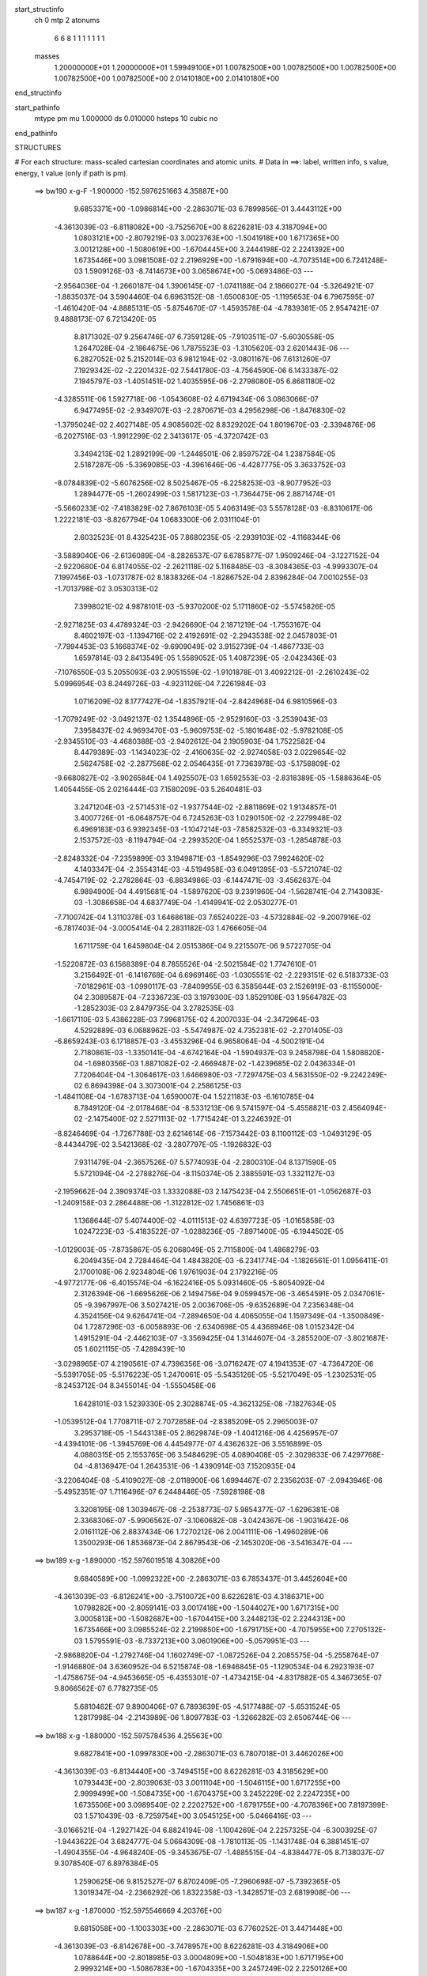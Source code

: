 start_structinfo
   ch         0
   mtp        2
   atonums
      6   6   8   1   1   1   1   1   1   1
   masses
     1.20000000E+01  1.20000000E+01  1.59949100E+01  1.00782500E+00  1.00782500E+00
     1.00782500E+00  1.00782500E+00  1.00782500E+00  2.01410180E+00  2.01410180E+00
end_structinfo

start_pathinfo
   mtype      pm
   mu         1.000000
   ds         0.010000
   hsteps     10
   cubic      no
end_pathinfo

STRUCTURES

# For each structure: mass-scaled cartesian coordinates and atomic units.
# Data in ==>: label, written info, s value, energy, t value (only if path is pm).

 ==>   bw190         x-g-F     -1.900000   -152.5976251663  4.35887E+00
    9.6853371E+00   -1.0986814E+00   -2.2863071E-03    6.7899856E-01    3.4443112E+00
   -4.3613039E-03   -6.8118082E+00   -3.7525670E+00    8.6226281E-03    4.3187094E+00
    1.0803121E+00   -2.8079219E-03    3.0023763E+00   -1.5041918E+00    1.6717365E+00
    3.0012128E+00   -1.5080619E+00   -1.6704445E+00    3.2444198E-02    2.2241392E+00
    1.6735446E+00    3.0981508E-02    2.2196929E+00   -1.6791694E+00   -4.7073514E+00
    6.7241248E-03    1.5909126E-03   -8.7414673E+00    3.0658674E+00   -5.0693486E-03
    ---
   -2.9564036E-04   -1.2660187E-04    1.3906145E-07   -1.0741188E-04    2.1866027E-04
   -5.3264921E-07   -1.8835037E-04    3.5904460E-04    6.6963152E-08   -1.6500830E-05
   -1.1195653E-04    6.7967595E-07   -1.4610420E-04   -4.8885131E-05   -5.8754670E-07
   -1.4593578E-04   -4.7839381E-05    2.9547421E-07    9.4888173E-07    6.7213420E-05
    8.8171302E-07    9.2564746E-07    6.7359128E-05   -7.9103511E-07   -5.6030558E-05
    1.2647028E-04   -2.1864675E-06    1.7875523E-03   -1.3105620E-03    2.6201443E-06
    ---
    6.2827052E-02    5.2152014E-03    6.9812194E-02   -3.0801167E-06    7.6131260E-07
    7.1929342E-02   -2.2201432E-02    7.5441780E-03   -4.7564590E-06    6.1433387E-02
    7.1945797E-03   -1.4051451E-02    1.4035595E-06   -2.2798080E-05    6.8681180E-02
   -4.3285511E-06    1.5927718E-06   -1.0543608E-02    4.6719434E-06    3.0863066E-07
    6.9477495E-02   -2.9349707E-03   -2.2870671E-03    4.2956298E-06   -1.8476830E-02
   -1.3795024E-02    2.4027148E-05    4.9085602E-02    8.8329202E-04    1.8019670E-03
   -2.3394876E-06   -6.2027516E-03   -1.9912299E-02    2.3413617E-05   -4.3720742E-03
    3.3494213E-02    1.2892199E-09   -1.2448501E-06    2.8597572E-04    1.2387584E-05
    2.5187287E-05   -5.3369085E-03   -4.3961646E-06   -4.4287775E-05    3.3633752E-03
   -8.0784839E-02   -5.6076256E-02    8.5025467E-05   -6.2258253E-03   -8.9077952E-03
    1.2894477E-05   -1.2602499E-03    1.5817123E-03   -1.7364475E-06    2.8871474E-01
   -5.5660233E-02   -7.4183829E-02    7.8676103E-05    5.4063149E-03    5.5578128E-03
   -8.8310617E-06    1.2222181E-03   -8.8267794E-04    1.0683300E-06    2.0311104E-01
    2.6032523E-01    8.4325423E-05    7.8680235E-05   -2.2939103E-02   -4.1168344E-06
   -3.5889040E-06   -2.6136089E-04   -8.2826537E-07    6.6785877E-07    1.9509246E-04
   -3.1227152E-04   -2.9220680E-04    6.8174055E-02   -2.2621118E-02    5.1168485E-03
   -8.3084365E-03   -4.9993307E-04    7.1997456E-03   -1.0731787E-02    8.1838326E-04
   -1.8286752E-04    2.8396284E-04    7.0010255E-03   -1.7013798E-02    3.0530313E-02
    7.3998021E-02    4.9878101E-03   -5.9370200E-02    5.1711860E-02   -5.5745826E-05
   -2.9271825E-03    4.4789324E-03   -2.9426690E-04    2.1871219E-04   -1.7553167E-04
    8.4602197E-03   -1.1394716E-02    2.4192691E-02   -2.2943538E-02    2.0457803E-01
   -7.7994453E-03    5.1668374E-02   -9.6909049E-02    3.9152739E-04   -1.4867733E-03
    1.6597814E-03    2.8413549E-05    1.5589052E-05    1.4087239E-05   -2.0423436E-03
   -7.1076550E-03    5.2055093E-03    2.9051559E-02   -1.9101878E-01    3.4092212E-01
   -2.2610243E-02    5.0996954E-03    8.2449726E-03   -4.9231126E-04    7.2261984E-03
    1.0716209E-02    8.1777427E-04   -1.8357921E-04   -2.8424968E-04    6.9810596E-03
   -1.7079249E-02   -3.0492137E-02    1.3544896E-05   -2.9529160E-03   -3.2539043E-03
    7.3958437E-02    4.9693470E-03   -5.9609753E-02   -5.1801648E-02   -5.9782108E-05
   -2.9345510E-03   -4.4680388E-03   -2.9402612E-04    2.1905903E-04    1.7522582E-04
    8.4479389E-03   -1.1434023E-02   -2.4160635E-02   -2.9274058E-03    2.0229654E-02
    2.5624758E-02   -2.2877568E-02    2.0546435E-01    7.7363978E-03   -5.1758809E-02
   -9.6680827E-02   -3.9026584E-04    1.4925507E-03    1.6592553E-03   -2.8318389E-05
   -1.5886364E-05    1.4054455E-05    2.0216444E-03    7.1580209E-03    5.2640481E-03
    3.2471204E-03   -2.5714531E-02   -1.9377544E-02   -2.8811869E-02    1.9134857E-01
    3.4007726E-01   -6.0648757E-04    6.7245263E-03    1.0290150E-02   -2.2279948E-02
    6.4969183E-03    6.9392345E-03   -1.1047214E-03   -7.8582532E-03   -6.3349321E-03
    2.1537572E-03   -8.1194794E-04   -2.2993520E-04    1.9552537E-03   -1.2854878E-03
   -2.8248332E-04   -7.2359899E-03    3.1949871E-03   -1.8549296E-03    7.9924620E-02
    4.1403347E-04   -2.3554314E-03   -4.5194958E-03    6.0491395E-03   -5.5721074E-02
   -4.7454719E-02   -2.2782864E-03   -6.8834986E-03   -6.1447471E-03   -3.4562637E-04
    6.9894900E-04    4.4915681E-04   -1.5897620E-03    9.2391960E-04   -1.5628741E-04
    2.7143083E-03   -1.3086658E-04    4.6837749E-04   -1.4149941E-02    2.0530277E-01
   -7.7100742E-04    1.3110378E-03    1.6468618E-03    7.6524022E-03   -4.5732884E-02
   -9.2007916E-02   -6.7817403E-04   -3.0005414E-04    2.2831182E-03    1.4766605E-04
    1.6711759E-04    1.6459804E-04    2.0515386E-04    9.2215507E-06    9.5722705E-04
   -1.5220872E-03    6.1568389E-04    8.7855526E-04   -2.5021584E-02    1.7747610E-01
    3.2156492E-01   -6.1416768E-04    6.6969146E-03   -1.0305551E-02   -2.2293151E-02
    6.5183733E-03   -7.0182961E-03   -1.0990117E-03   -7.8409955E-03    6.3585644E-03
    2.1526919E-03   -8.1155000E-04    2.3089587E-04   -7.2336723E-03    3.1979300E-03
    1.8529108E-03    1.9564782E-03   -1.2852303E-03    2.8479735E-04    3.2782535E-03
   -1.6617110E-03    5.4386228E-03    7.9968175E-02    4.2007033E-04   -2.3472964E-03
    4.5292889E-03    6.0688962E-03   -5.5474987E-02    4.7352381E-02   -2.2701405E-03
   -6.8659243E-03    6.1718857E-03   -3.4553296E-04    6.9658064E-04   -4.5002191E-04
    2.7180861E-03   -1.3350141E-04   -4.6742164E-04   -1.5904937E-03    9.2458798E-04
    1.5808820E-04   -1.6980356E-03    1.8871082E-02   -2.4669487E-02   -1.4239685E-02
    2.0436334E-01    7.7206404E-04   -1.3064617E-03    1.6466980E-03   -7.7297475E-03
    4.5631550E-02   -9.2242249E-02    6.8694398E-04    3.3073001E-04    2.2586125E-03
   -1.4841108E-04   -1.6783713E-04    1.6590007E-04    1.5221183E-03   -6.1610785E-04
    8.7849120E-04   -2.0178468E-04   -8.5331213E-06    9.5741597E-04   -5.4558821E-03
    2.4564094E-02   -2.1475400E-02    2.5271113E-02   -1.7715424E-01    3.2246392E-01
   -8.8246469E-04   -1.7267788E-03    2.6214614E-06   -7.1573442E-03    8.1100112E-03
   -1.0493129E-05   -8.4434479E-02    3.5421368E-02   -3.2807797E-05   -1.1926832E-03
    7.9311479E-04   -2.3657526E-07    5.5774093E-04   -2.2800310E-04    8.1371590E-05
    5.5721094E-04   -2.2788276E-04   -8.1150374E-05    2.3885591E-03    1.3321127E-03
   -2.1959662E-04    2.3909374E-03    1.3332088E-03    2.1475423E-04    2.5506651E-01
   -1.0562687E-03   -1.2409158E-03    2.2864488E-06   -1.3122812E-02    1.7456861E-03
    1.1368644E-07    5.4074400E-02   -4.0111513E-02    4.6397723E-05   -1.0165858E-03
    1.0247223E-03   -5.4183522E-07   -1.0288236E-05   -7.8971400E-05   -6.1944502E-05
   -1.0129003E-05   -7.8735867E-05    6.2068049E-05    2.7115800E-04    1.4868279E-03
    6.2049435E-04    2.7284464E-04    1.4843820E-03   -6.2341774E-04   -1.1826561E-01
    1.0956411E-01    2.1700108E-06    2.9234804E-06    1.9761903E-04    2.1792216E-05
   -4.9772177E-06   -6.4015574E-04   -6.1622416E-05    5.0931460E-05   -5.8054092E-04
    2.3126394E-06   -1.6695626E-06    2.1494756E-04    9.0599457E-06   -3.4654591E-05
    2.0347061E-05   -9.3967997E-06    3.5027421E-05    2.0036706E-05   -9.6352689E-04
    7.2356348E-04    4.3524156E-04    9.6264741E-04   -7.2894650E-04    4.4065055E-04
    1.1597349E-04   -1.3500849E-04    1.7287296E-03   -6.0058893E-06   -2.6340698E-05
    4.4368946E-08    1.0152342E-04    1.4915291E-04   -2.4462103E-07   -3.3569425E-04
    1.3144607E-04   -3.2855200E-07   -3.8021687E-05    1.6021115E-05   -7.4289439E-10
   -3.0298965E-07    4.2190561E-07    4.7396356E-06   -3.0716247E-07    4.1941353E-07
   -4.7364720E-06   -5.5391705E-05   -5.5176223E-05    1.2470061E-05   -5.5435126E-05
   -5.5217049E-05   -1.2302531E-05   -8.2453712E-04    8.3455014E-04   -1.5550458E-06
    1.6428101E-03    1.5239330E-05    2.3028874E-05   -4.3621325E-08   -7.1827634E-05
   -1.0539512E-04    1.7708711E-07    2.7072858E-04   -2.8385209E-05    2.2965003E-07
    3.2953718E-05   -1.5443138E-05    2.8629874E-09   -1.4041216E-06    4.4256957E-07
   -4.4394101E-06   -1.3945769E-06    4.4454977E-07    4.4362632E-06    3.5516899E-05
    4.0880315E-05    2.1553765E-06    3.5484629E-05    4.0890408E-05   -2.3029833E-06
    7.4297768E-04   -4.8136947E-04    1.2643531E-06   -1.4390914E-03    7.1520935E-04
   -3.2206404E-08   -5.4109027E-08   -2.0118900E-06    1.6994467E-07    2.2356203E-07
   -2.0943946E-06   -5.4952351E-07    1.7116496E-07    6.2448446E-05   -7.5928198E-08
    3.3208195E-08    1.3039467E-08   -2.2538773E-07    5.9854377E-07   -1.6296381E-08
    2.3368306E-07   -5.9906562E-07   -3.1060682E-08   -3.0424367E-06   -1.9031642E-06
    2.0161112E-06    2.8837434E-06    1.7270212E-06    2.0041111E-06   -1.4960289E-06
    1.3500293E-06    1.8536873E-04    2.8679543E-06   -2.1453020E-06   -3.5416347E-04
    ---
 ==>   bw189           x-g     -1.890000   -152.5976019518  4.30826E+00
    9.6840589E+00   -1.0992322E+00   -2.2863071E-03    6.7853437E-01    3.4452604E+00
   -4.3613039E-03   -6.8126241E+00   -3.7510072E+00    8.6226281E-03    4.3186371E+00
    1.0798282E+00   -2.8059141E-03    3.0017418E+00   -1.5044027E+00    1.6717315E+00
    3.0005813E+00   -1.5082687E+00   -1.6704415E+00    3.2448213E-02    2.2244313E+00
    1.6735466E+00    3.0985524E-02    2.2199850E+00   -1.6791715E+00   -4.7075955E+00
    7.2705132E-03    1.5795591E-03   -8.7337213E+00    3.0601906E+00   -5.0579951E-03
    ---
   -2.9868820E-04   -1.2792746E-04    1.1602749E-07   -1.0872526E-04    2.2085575E-04
   -5.2558764E-07   -1.9146880E-04    3.6360952E-04    6.5215874E-08   -1.6946845E-05
   -1.1290534E-04    6.2923193E-07   -1.4758675E-04   -4.9453665E-05   -6.4355301E-07
   -1.4734215E-04   -4.8317882E-05    4.3467365E-07    9.8066562E-07    6.7782735E-05
    5.6810462E-07    9.8900406E-07    6.7893639E-05   -4.5177488E-07   -5.6531524E-05
    1.2817998E-04   -2.2143989E-06    1.8097783E-03   -1.3266282E-03    2.6506744E-06
    ---
 ==>   bw188           x-g     -1.880000   -152.5975784536  4.25563E+00
    9.6827841E+00   -1.0997830E+00   -2.2863071E-03    6.7807018E-01    3.4462026E+00
   -4.3613039E-03   -6.8134440E+00   -3.7494515E+00    8.6226281E-03    4.3185629E+00
    1.0793443E+00   -2.8039063E-03    3.0011104E+00   -1.5046115E+00    1.6717255E+00
    2.9999499E+00   -1.5084735E+00   -1.6704375E+00    3.2452229E-02    2.2247235E+00
    1.6735506E+00    3.0989540E-02    2.2202752E+00   -1.6791755E+00   -4.7078396E+00
    7.8197399E-03    1.5710439E-03   -8.7259754E+00    3.0545125E+00   -5.0466416E-03
    ---
   -3.0166521E-04   -1.2927142E-04    6.8824194E-08   -1.1004269E-04    2.2257325E-04
   -6.3003925E-07   -1.9443622E-04    3.6824777E-04    5.0664309E-08   -1.7810113E-05
   -1.1431748E-04    6.3881451E-07   -1.4904355E-04   -4.9648240E-05   -9.3453675E-07
   -1.4885515E-04   -4.8384477E-05    8.7138037E-07    9.3078540E-07    6.8976384E-05
    1.2590625E-06    9.8152527E-07    6.8702409E-05   -7.2960698E-07   -5.7392365E-05
    1.3019347E-04   -2.2366292E-06    1.8322358E-03   -1.3428571E-03    2.6819908E-06
    ---
 ==>   bw187           x-g     -1.870000   -152.5975546669  4.20376E+00
    9.6815058E+00   -1.1003303E+00   -2.2863071E-03    6.7760252E-01    3.4471448E+00
   -4.3613039E-03   -6.8142678E+00   -3.7478957E+00    8.6226281E-03    4.3184906E+00
    1.0788644E+00   -2.8018985E-03    3.0004809E+00   -1.5048183E+00    1.6717195E+00
    2.9993214E+00   -1.5086783E+00   -1.6704335E+00    3.2457249E-02    2.2250126E+00
    1.6735526E+00    3.0992551E-02    2.2205653E+00   -1.6791775E+00   -4.7080837E+00
    8.3732242E-03    1.5611096E-03   -8.7182308E+00    3.0488357E+00   -5.0367072E-03
    ---
   -3.0511119E-04   -1.3106282E-04    1.7176055E-07   -1.1134148E-04    2.2485206E-04
   -5.1146248E-07   -1.9770445E-04    3.7286487E-04    4.8098651E-08   -1.7258878E-05
   -1.1445581E-04    6.3203996E-07   -1.5044622E-04   -4.9554602E-05   -1.5676067E-06
   -1.5017012E-04   -4.8537914E-05    1.1737267E-06    1.1028913E-06    6.9104733E-05
    5.8317876E-07    1.0246349E-06    6.9171279E-05   -4.7000170E-07   -5.7914647E-05
    1.3210560E-04   -2.2679872E-06    1.8549299E-03   -1.3592525E-03    2.7130916E-06
    ---
 ==>   bw186           x-g     -1.860000   -152.5975305887  4.15263E+00
    9.6802380E+00   -1.1008742E+00   -2.2863071E-03    6.7713834E-01    3.4480801E+00
   -4.3613039E-03   -6.8150917E+00   -3.7463360E+00    8.6226281E-03    4.3184153E+00
    1.0783866E+00   -2.7998907E-03    2.9998525E+00   -1.5050271E+00    1.6717155E+00
    2.9986940E+00   -1.5088831E+00   -1.6704315E+00    3.2463272E-02    2.2253007E+00
    1.6735556E+00    3.0996567E-02    2.2208554E+00   -1.6791795E+00   -4.7083293E+00
    8.9252893E-03    1.5525945E-03   -8.7104835E+00    3.0431575E+00   -5.0253537E-03
    ---
   -3.0804291E-04   -1.3187996E-04    1.6387856E-07   -1.1266467E-04    2.2660164E-04
   -5.9812939E-07   -2.0077552E-04    3.7756957E-04    4.9013547E-08   -1.8235831E-05
   -1.1576566E-04    6.3983353E-07   -1.5183589E-04   -5.0609355E-05   -7.9774391E-07
   -1.5165435E-04   -4.9453161E-05    5.4984692E-07    1.2087689E-06    6.9917039E-05
    8.2592188E-07    1.0380177E-06    6.9945323E-05   -5.5213598E-07   -5.9167922E-05
    1.3433412E-04   -2.2940880E-06    1.8778631E-03   -1.3758173E-03    2.7450105E-06
    ---
 ==>   bw185           x-g     -1.850000   -152.5975062160  4.10224E+00
    9.6789666E+00   -1.1014180E+00   -2.2863071E-03    6.7667415E-01    3.4490189E+00
   -4.3613039E-03   -6.8159196E+00   -3.7447802E+00    8.6226281E-03    4.3183390E+00
    1.0779107E+00   -2.7978829E-03    2.9992271E+00   -1.5052339E+00    1.6717104E+00
    2.9980696E+00   -1.5090869E+00   -1.6704274E+00    3.2467288E-02    2.2255888E+00
    1.6735576E+00    3.1002590E-02    2.2211446E+00   -1.6791815E+00   -4.7085734E+00
    9.4801928E-03    1.5440793E-03   -8.7027347E+00    3.0374807E+00   -5.0154194E-03
    ---
   -3.1114758E-04   -1.3322613E-04    1.2100655E-07   -1.1391990E-04    2.2873561E-04
   -6.0643342E-07   -2.0438183E-04    3.8235058E-04    5.7417384E-08   -1.8716448E-05
   -1.1667078E-04    5.9085080E-07   -1.5324051E-04   -5.1002723E-05   -9.8425262E-07
   -1.5296675E-04   -4.9762186E-05    8.2665900E-07    1.2039567E-06    7.0416874E-05
    5.6880987E-07    1.2149717E-06    7.0382935E-05   -2.0844007E-07   -5.9394091E-05
    1.3614362E-04   -2.3155559E-06    1.9010343E-03   -1.3925489E-03    2.7772331E-06
    ---
 ==>   bw184           x-g     -1.840000   -152.5974815465  4.05257E+00
    9.6776988E+00   -1.1019619E+00   -2.2863071E-03    6.7620996E-01    3.4499473E+00
   -4.3613039E-03   -6.8167515E+00   -3.7432245E+00    8.6226281E-03    4.3182627E+00
    1.0774349E+00   -2.7958751E-03    2.9986026E+00   -1.5054387E+00    1.6717044E+00
    2.9974471E+00   -1.5092897E+00   -1.6704254E+00    3.2472307E-02    2.2258770E+00
    1.6735616E+00    3.1006606E-02    2.2214327E+00   -1.6791845E+00   -4.7088203E+00
    1.0037935E-02    1.5341450E-03   -8.6949845E+00    3.0318054E+00   -5.0040659E-03
    ---
   -3.1439822E-04   -1.3447575E-04    3.9802441E-07   -1.1516019E-04    2.3026405E-04
   -5.8087644E-07   -2.0762246E-04    3.8710324E-04    4.2906325E-08   -1.9071535E-05
   -1.1768029E-04    5.7632154E-07   -1.5458560E-04   -5.1008316E-05   -1.4336587E-06
   -1.5415681E-04   -5.0427930E-05    3.3917656E-07    1.2463322E-06    7.1549818E-05
    1.2049020E-06    1.1470141E-06    7.1500959E-05   -8.8158950E-07   -6.0649256E-05
    1.3856902E-04   -2.3459690E-06    1.9244462E-03   -1.4094514E-03    2.8092119E-06
    ---
 ==>   bw183           x-g     -1.830000   -152.5974565785  4.00361E+00
    9.6764344E+00   -1.1025058E+00   -2.2863071E-03    6.7574577E-01    3.4508757E+00
   -4.3613039E-03   -6.8175913E+00   -3.7416687E+00    8.6226281E-03    4.3181874E+00
    1.0769620E+00   -2.7928634E-03    2.9979802E+00   -1.5056435E+00    1.6717004E+00
    2.9968267E+00   -1.5094904E+00   -1.6704224E+00    3.2478331E-02    2.2261641E+00
    1.6735636E+00    3.1011626E-02    2.2217188E+00   -1.6791865E+00   -4.7090672E+00
    1.0598515E-02    1.5256298E-03   -8.6872329E+00    3.0261301E+00   -4.9941315E-03
    ---
   -3.1750977E-04   -1.3604189E-04    1.4702802E-07   -1.1651386E-04    2.3240352E-04
   -5.7356083E-07   -2.1119028E-04    3.9184240E-04    3.9644807E-08   -1.9104966E-05
   -1.1813626E-04    6.6574834E-07   -1.5590711E-04   -5.1407892E-05   -1.2307013E-06
   -1.5558080E-04   -5.0413071E-05    8.5389365E-07    1.3460887E-06    7.1996529E-05
    9.2031728E-07    1.2879925E-06    7.1906775E-05   -5.6368886E-07   -6.1555846E-05
    1.4087958E-04   -2.3692907E-06    1.9481018E-03   -1.4265250E-03    2.8420327E-06
    ---
 ==>   bw182           x-g     -1.820000   -152.5974313105  3.95535E+00
    9.6751700E+00   -1.1030427E+00   -2.2863071E-03    6.7528158E-01    3.4518006E+00
   -4.3613039E-03   -6.8184312E+00   -3.7401089E+00    8.6226281E-03    4.3181091E+00
    1.0764912E+00   -2.7908556E-03    2.9973618E+00   -1.5058483E+00    1.6716954E+00
    2.9962083E+00   -1.5096912E+00   -1.6704204E+00    3.2484354E-02    2.2264502E+00
    1.6735656E+00    3.1017649E-02    2.2220059E+00   -1.6791905E+00   -4.7093142E+00
    1.1161934E-02    1.5156955E-03   -8.6794827E+00    3.0204561E+00   -4.9827780E-03
    ---
   -3.2072357E-04   -1.3707162E-04    2.8737696E-07   -1.1781625E-04    2.3400315E-04
   -4.1579900E-07   -2.1462938E-04    3.9665700E-04    3.3610847E-08   -1.9545813E-05
   -1.1906938E-04    6.6370531E-07   -1.5712709E-04   -5.1952471E-05   -1.1994204E-06
   -1.5680399E-04   -5.1239605E-05    3.5925416E-07    1.4469289E-06    7.2748158E-05
    9.8279033E-07    1.3402385E-06    7.3013619E-05   -1.1698031E-06   -6.2805655E-05
    1.4347855E-04   -2.3987378E-06    1.9719985E-03   -1.4437676E-03    2.8745985E-06
    ---
 ==>   bw181           x-g     -1.810000   -152.5974057327  3.90777E+00
    9.6739125E+00   -1.1035796E+00   -2.2863071E-03    6.7481392E-01    3.4527220E+00
   -4.3613039E-03   -6.8192751E+00   -3.7385532E+00    8.6226281E-03    4.3180318E+00
    1.0760234E+00   -2.7888477E-03    2.9967454E+00   -1.5060511E+00    1.6716893E+00
    2.9955919E+00   -1.5098910E+00   -1.6704164E+00    3.2491381E-02    2.2267353E+00
    1.6735677E+00    3.1023672E-02    2.2222900E+00   -1.6791925E+00   -4.7095611E+00
    1.1728191E-02    1.5071804E-03   -8.6717297E+00    3.0147808E+00   -4.9728437E-03
    ---
   -3.2367011E-04   -1.3848560E-04    2.6727161E-07   -1.1922807E-04    2.3611406E-04
   -4.1861041E-07   -2.1840500E-04    4.0146223E-04    1.8324665E-08   -2.0030630E-05
   -1.1994998E-04    6.7225094E-07   -1.5842924E-04   -5.2172680E-05   -1.5238874E-06
   -1.5819037E-04   -5.1318318E-05    8.2893611E-07    1.7030657E-06    7.3126570E-05
    6.7488964E-07    1.4697020E-06    7.3385215E-05   -8.8660093E-07   -6.3703998E-05
    1.4595987E-04   -2.4244433E-06    1.9961471E-03   -1.4611876E-03    2.9080253E-06
    ---
 ==>   bw180         x-g-F     -1.800000   -152.5973798488  3.86087E+00
    9.6726620E+00   -1.1041166E+00   -2.2863071E-03    6.7434973E-01    3.4536400E+00
   -4.3613039E-03   -6.8201309E+00   -3.7369974E+00    8.6226281E-03    4.3179525E+00
    1.0755566E+00   -2.7868399E-03    2.9961320E+00   -1.5062539E+00    1.6716853E+00
    2.9949795E+00   -1.5100898E+00   -1.6704144E+00    3.2499413E-02    2.2270194E+00
    1.6735697E+00    3.1030700E-02    2.2225741E+00   -1.6791945E+00   -4.7098081E+00
    1.2295867E-02    1.4986652E-03   -8.6639766E+00    3.0091055E+00   -4.9614901E-03
    ---
   -3.2639059E-04   -1.3955236E-04    2.2687816E-07   -1.2069962E-04    2.3803546E-04
   -4.3500572E-07   -2.2243082E-04    4.0635789E-04    1.5004137E-08   -2.1069119E-05
   -1.2125948E-04    6.8188731E-07   -1.5966107E-04   -5.2793993E-05   -1.1069445E-06
   -1.5948987E-04   -5.1807191E-05    5.6350757E-07    1.8989269E-06    7.3896313E-05
    6.7744765E-07    1.6840360E-06    7.4122826E-05   -8.5532805E-07   -6.4287826E-05
    1.4831655E-04   -2.4481406E-06    2.0205433E-03   -1.4787813E-03    2.9417678E-06
    ---
    6.2874294E-02    5.2388884E-03    6.9785308E-02   -3.0930931E-06    7.4163830E-07
    7.1925492E-02   -2.2183450E-02    7.5654847E-03   -4.7477851E-06    6.1430349E-02
    7.2122765E-03   -1.4072129E-02    1.4016519E-06   -1.4733819E-05    6.8698126E-02
   -4.3180310E-06    1.6195858E-06   -1.0543170E-02    4.8383832E-06    2.3138937E-07
    6.9477121E-02   -2.9484201E-03   -2.2862576E-03    4.2879801E-06   -1.8499921E-02
   -1.3800712E-02    2.4036499E-05    4.9121140E-02    8.8659287E-04    1.8009392E-03
   -2.3347737E-06   -6.2144169E-03   -1.9900980E-02    2.3592371E-05   -4.3741978E-03
    3.3483896E-02   -2.5730157E-08   -1.2673141E-06    2.8721063E-04    1.2196865E-05
    2.5156173E-05   -5.3379837E-03   -3.1132829E-06   -4.5110773E-05    3.3556656E-03
   -8.1021479E-02   -5.6062277E-02    8.4368394E-05   -6.2223003E-03   -8.8854770E-03
    1.2788595E-05   -1.2614934E-03    1.5802011E-03   -1.7600665E-06    2.8956640E-01
   -5.5646009E-02   -7.3953226E-02    7.7732641E-05    5.4255592E-03    5.5643620E-03
   -8.7923273E-06    1.2248920E-03   -8.8553174E-04    1.0931561E-06    2.0306564E-01
    2.5947651E-01    8.3664887E-05    7.7731815E-05   -2.2940117E-02   -4.0990032E-06
   -3.5691988E-06   -2.6155128E-04   -8.2453756E-07    6.6208833E-07    1.9578391E-04
   -3.0987981E-04   -2.8868913E-04    6.8170537E-02   -2.2598939E-02    5.0351385E-03
   -8.1943020E-03   -4.9057407E-04    7.1955905E-03   -1.0724658E-02    8.1884272E-04
   -1.8128093E-04    2.8405576E-04    6.9819335E-03   -1.7051566E-02    3.0578728E-02
    7.3913402E-02    4.9083303E-03   -5.9395891E-02    5.1732009E-02   -5.7690537E-05
   -2.9418624E-03    4.5019707E-03   -2.9729487E-04    2.1899531E-04   -1.7655611E-04
    8.4226227E-03   -1.1376329E-02    2.4126819E-02   -2.2663359E-02    2.0469016E-01
   -7.6878932E-03    5.1686250E-02   -9.6903786E-02    3.8921286E-04   -1.4879678E-03
    1.6589520E-03    2.8402404E-05    1.5724752E-05    1.4384888E-05   -2.0576178E-03
   -7.1057104E-03    5.2081841E-03    2.8638941E-02   -1.9108535E-01    3.4090688E-01
   -2.2588350E-02    5.0177959E-03    8.1315102E-03   -4.8300970E-04    7.2218367E-03
    1.0709197E-02    8.1822496E-04   -1.8199015E-04   -2.8435535E-04    6.9620961E-03
   -1.7116536E-02   -3.0540792E-02    1.3557518E-06   -2.9104985E-03   -3.2019952E-03
    7.3874871E-02    4.8896976E-03   -5.9633346E-02   -5.1820760E-02   -6.1701761E-05
   -2.9492543E-03   -4.4911251E-03   -2.9705008E-04    2.1934280E-04    1.7625363E-04
    8.4105074E-03   -1.1415143E-02   -2.4095080E-02   -2.8853075E-03    2.0241989E-02
    2.5633750E-02   -2.2596856E-02    2.0556883E-01    7.6255253E-03   -5.1775681E-02
   -9.6677249E-02   -3.8799218E-04    1.4937359E-03    1.6584679E-03   -2.8304470E-05
   -1.6015291E-05    1.4358355E-05    2.0372070E-03    7.1556180E-03    5.2660794E-03
    3.1951686E-03   -2.5722810E-02   -1.9381950E-02   -2.8401682E-02    1.9141138E-01
    3.4006828E-01   -5.9364241E-04    6.7196900E-03    1.0285708E-02   -2.2270606E-02
    6.4546264E-03    6.8835214E-03   -1.1072707E-03   -7.8603663E-03   -6.3427030E-03
    2.1506440E-03   -8.1623243E-04   -2.3022858E-04    1.9519900E-03   -1.2891192E-03
   -2.8273128E-04   -7.2275125E-03    3.2086410E-03   -1.8539468E-03    7.9854662E-02
    4.0992728E-04   -2.3634731E-03   -4.5297521E-03    6.0104865E-03   -5.5727165E-02
   -4.7454820E-02   -2.2828922E-03   -6.8761439E-03   -6.1389422E-03   -3.4616449E-04
    6.9974750E-04    4.4864421E-04   -1.5895602E-03    9.2866230E-04   -1.5623642E-04
    2.7204341E-03   -1.4092427E-04    4.6984491E-04   -1.4007837E-02    2.0533140E-01
   -7.7006448E-04    1.3113627E-03    1.6461492E-03    7.6008013E-03   -4.5731381E-02
   -9.2006239E-02   -6.7975370E-04   -3.0264185E-04    2.2840389E-03    1.4759607E-04
    1.6732208E-04    1.6427849E-04    2.0506783E-04    8.4720561E-06    9.5756437E-04
   -1.5203589E-03    6.1857628E-04    8.7857648E-04   -2.4817876E-02    1.7748188E-01
    3.2156316E-01   -6.0131649E-04    6.6921529E-03   -1.0301065E-02   -2.2283823E-02
    6.4764106E-03   -6.9627883E-03   -1.1016095E-03   -7.8431146E-03    6.3663340E-03
    2.1495147E-03   -8.1583032E-04    2.3121792E-04   -7.2252233E-03    3.2114896E-03
    1.8518937E-03    1.9532736E-03   -1.2888874E-03    2.8503958E-04    3.2775072E-03
   -1.6424418E-03    5.4106153E-03    7.9898217E-02    4.1597392E-04   -2.3553536E-03
    4.5395246E-03    6.0303947E-03   -5.5481221E-02    4.7352429E-02   -2.2746428E-03
   -6.8585829E-03    6.1661541E-03   -3.4603711E-04    6.9735278E-04   -4.4949388E-04
    2.7242126E-03   -1.4355133E-04   -4.6884422E-04   -1.5903033E-03    9.2934555E-04
    1.5805383E-04   -1.6787882E-03    1.8870332E-02   -2.4673803E-02   -1.4098759E-02
    2.0439234E-01    7.7113437E-04   -1.3068084E-03    1.6460026E-03   -7.6782687E-03
    4.5630138E-02   -9.2240450E-02    6.8850773E-04    3.3325171E-04    2.2594248E-03
   -1.4834251E-04   -1.6803586E-04    1.6555675E-04    1.5204077E-03   -6.1901721E-04
    8.7851170E-04   -2.0170189E-04   -7.8175877E-06    9.5779073E-04   -5.4279911E-03
    2.4568485E-02   -2.1478507E-02    2.5067887E-02   -1.7716003E-01    3.2246177E-01
   -8.8572029E-04   -1.7251400E-03    2.6096880E-06   -7.1650194E-03    8.1024581E-03
   -1.0793874E-05   -8.4367373E-02    3.5407998E-02   -3.5795777E-05   -1.1889822E-03
    7.9444099E-04   -2.2117929E-07    5.5828163E-04   -2.2945884E-04    8.1468479E-05
    5.5771370E-04   -2.2931506E-04   -8.1240421E-05    2.3948790E-03    1.3342493E-03
   -2.1884144E-04    2.3974396E-03    1.3354956E-03    2.1403168E-04    2.5486436E-01
   -1.0597549E-03   -1.2400214E-03    2.2769210E-06   -1.3112440E-02    1.7550554E-03
   -2.4035464E-07    5.4041723E-02   -4.0095969E-02    4.8726636E-05   -1.0173991E-03
    1.0277165E-03   -5.3388516E-07   -1.1010011E-05   -7.8545908E-05   -6.2516469E-05
   -1.0827227E-05   -7.8313683E-05    6.2630078E-05    2.7132429E-04    1.4817895E-03
    6.2062934E-04    2.7294861E-04    1.4795021E-03   -6.2353281E-04   -1.1820942E-01
    1.0949372E-01    2.2306412E-06    2.9481736E-06    1.9817632E-04    2.1992603E-05
   -4.7751487E-06   -6.3803349E-04   -6.5107127E-05    5.2778312E-05   -5.7101360E-04
    2.3510198E-06   -1.7029445E-06    2.1555383E-04    8.4531594E-06   -3.5111065E-05
    2.0433380E-05   -8.7695599E-06    3.5476512E-05    2.0115936E-05   -9.5827164E-04
    7.2474120E-04    4.3340526E-04    9.5755325E-04   -7.3024625E-04    4.3906333E-04
    1.2506139E-04   -1.4070292E-04    1.6715438E-03   -6.0155225E-06   -2.7471413E-05
    4.6391085E-08    1.0893110E-04    1.5962722E-04   -2.6417852E-07   -4.0996650E-04
    1.7307687E-04   -3.9766184E-07   -4.0350687E-05    1.6732386E-05   -1.3839644E-10
   -7.6164525E-07    5.6068996E-07    4.8531334E-06   -7.6491018E-07    5.5889468E-07
   -4.8494018E-06   -6.0118198E-05   -5.8118721E-05    1.4519852E-05   -6.0162415E-05
   -5.8163577E-05   -1.4342837E-05   -7.9704649E-04    8.5487307E-04   -1.6161949E-06
    1.8154417E-03    1.6640847E-05    2.4176004E-05   -4.6537993E-08   -7.8129823E-05
   -1.1262330E-04    1.9196908E-07    3.3141477E-04   -4.8862745E-05    2.7767445E-07
    3.5521328E-05   -1.5735627E-05    1.8246551E-09   -1.3545773E-06    3.3196594E-07
   -4.2415491E-06   -1.3449132E-06    3.3245242E-07    4.2381818E-06    3.8291061E-05
    4.2598322E-05    1.0290972E-06    3.8254545E-05    4.2611516E-05   -1.1859163E-06
    7.3528397E-04   -4.7474558E-04    1.3227988E-06   -1.5961812E-03    7.7917337E-04
   -3.4783609E-08   -5.6655731E-08   -2.2533636E-06    1.8100984E-07    2.3487404E-07
   -2.4218776E-06   -6.6854390E-07    2.3305234E-07    7.2034688E-05   -8.0726030E-08
    3.4770687E-08    2.1617293E-08   -2.3022541E-07    6.7013459E-07   -1.8557116E-08
    2.3822963E-07   -6.7049048E-07   -3.3230104E-08   -3.6630669E-06   -2.0433623E-06
    2.3190836E-06    3.4938398E-06    1.8599235E-06    2.3044624E-06   -1.4653273E-06
    1.3761491E-06    2.1101079E-04    3.1628214E-06   -2.3634146E-06   -4.0586297E-04
    ---
 ==>   bw179           x-g     -1.790000   -152.5973536448  3.81692E+00
    9.6714080E+00   -1.1046535E+00   -2.2863071E-03    6.7388554E-01    3.4545476E+00
   -4.3613039E-03   -6.8209868E+00   -3.7354337E+00    8.6226281E-03    4.3178722E+00
    1.0750938E+00   -2.7848321E-03    2.9955216E+00   -1.5064556E+00    1.6716803E+00
    2.9943682E+00   -1.5102875E+00   -1.6704104E+00    3.2506440E-02    2.2273025E+00
    1.6735717E+00    3.1038731E-02    2.2228572E+00   -1.6791965E+00   -4.7100550E+00
    1.2867801E-02    1.4887309E-03   -8.6562207E+00    3.0034315E+00   -4.9501366E-03
    ---
   -3.2982090E-04   -1.4123194E-04    1.8636578E-07   -1.2211035E-04    2.3958379E-04
   -4.4937625E-07   -2.2632690E-04    4.1159749E-04    1.2680017E-08   -2.0645958E-05
   -1.2131541E-04    6.8957629E-07   -1.6081481E-04   -5.2791377E-05   -1.5967708E-06
   -1.6071133E-04   -5.1669627E-05    1.2046769E-06    2.0107393E-06    7.4560941E-05
    6.9583485E-07    1.8093477E-06    7.4759481E-05   -8.4174210E-07   -6.4927951E-05
    1.5066233E-04   -2.4762256E-06    2.0451924E-03   -1.4965523E-03    2.9752545E-06
    ---
 ==>   bw178           x-g     -1.780000   -152.5973271306  3.77127E+00
    9.6701574E+00   -1.1051835E+00   -2.2863071E-03    6.7342135E-01    3.4554587E+00
   -4.3613039E-03   -6.8218466E+00   -3.7338739E+00    8.6226281E-03    4.3177909E+00
    1.0746320E+00   -2.7828243E-03    2.9949123E+00   -1.5066564E+00    1.6716743E+00
    2.9937608E+00   -1.5104843E+00   -1.6704084E+00    3.2514471E-02    2.2275826E+00
    1.6735727E+00    3.1045758E-02    2.2231383E+00   -1.6791986E+00   -4.7103033E+00
    1.3441154E-02    1.4802157E-03   -8.6484649E+00    2.9977562E+00   -4.9402023E-03
    ---
   -3.3289059E-04   -1.4231973E-04    3.4498468E-07   -1.2344530E-04    2.4161657E-04
   -4.4856190E-07   -2.3031464E-04    4.1650489E-04    8.6938830E-09   -2.1223553E-05
   -1.2219978E-04    6.3107374E-07   -1.6200148E-04   -5.3200607E-05   -1.7206401E-06
   -1.6176608E-04   -5.2394448E-05    8.1150119E-07    2.2193328E-06    7.4868171E-05
    4.3562394E-07    2.0496205E-06    7.5028914E-05   -5.5461430E-07   -6.6165000E-05
    1.5349578E-04   -2.5004345E-06    2.0700951E-03   -1.5145019E-03    3.0096248E-06
    ---
 ==>   bw177           x-g     -1.770000   -152.5973002974  3.72627E+00
    9.6689138E+00   -1.1057135E+00   -2.2863071E-03    6.7295716E-01    3.4563628E+00
   -4.3613039E-03   -6.8227065E+00   -3.7323182E+00    8.6226281E-03    4.3177095E+00
    1.0741732E+00   -2.7808165E-03    2.9943079E+00   -1.5068572E+00    1.6716703E+00
    2.9931574E+00   -1.5106821E+00   -1.6704074E+00    3.2522502E-02    2.2278637E+00
    1.6735747E+00    3.1053790E-02    2.2234184E+00   -1.6791986E+00   -4.7105531E+00
    1.4018764E-02    1.4717006E-03   -8.6407061E+00    2.9920808E+00   -4.9288488E-03
    ---
   -3.3589264E-04   -1.4329712E-04    3.2272870E-07   -1.2496405E-04    2.4341604E-04
   -6.1974048E-07   -2.3418790E-04    4.2149217E-04    8.8819129E-09   -2.1817203E-05
   -1.2310542E-04    5.8291778E-07   -1.6307624E-04   -5.4052545E-05   -1.1459572E-06
   -1.6277299E-04   -5.3149326E-05    3.3399081E-07    2.3433077E-06    7.5599465E-05
    4.3179489E-07    2.2668602E-06    7.5337531E-05    5.1293704E-08   -6.7720889E-05
    1.5660447E-04   -2.5240726E-06    2.0952519E-03   -1.5326299E-03    3.0443171E-06
    ---
 ==>   bw176           x-g     -1.760000   -152.5972731422  3.68191E+00
    9.6676737E+00   -1.1062435E+00   -2.2863071E-03    6.7249297E-01    3.4572600E+00
   -4.3613039E-03   -6.8235784E+00   -3.7307544E+00    8.6226281E-03    4.3176252E+00
    1.0737164E+00   -2.7788087E-03    2.9937046E+00   -1.5070570E+00    1.6716663E+00
    2.9925561E+00   -1.5108778E+00   -1.6704033E+00    3.2531538E-02    2.2281428E+00
    1.6735767E+00    3.1062825E-02    2.2236975E+00   -1.6791996E+00   -4.7108029E+00
    1.4597794E-02    1.4617663E-03   -8.6329474E+00    2.9864069E+00   -4.9189144E-03
    ---
   -3.3851764E-04   -1.4442849E-04    1.1294934E-07   -1.2664030E-04    2.4498196E-04
   -6.1115644E-07   -2.3835217E-04    4.2683956E-04    5.8609323E-09   -2.2932542E-05
   -1.2439048E-04    5.4459941E-07   -1.6431455E-04   -5.4565578E-05   -9.1374992E-07
   -1.6400001E-04   -5.3152840E-05    8.0454137E-07    2.5489218E-06    7.6171451E-05
    4.4419547E-07    2.5069965E-06    7.5872892E-05    7.1992877E-08   -6.8682211E-05
    1.5927229E-04   -2.5522986E-06    2.1206649E-03   -1.5509366E-03    3.0787275E-06
    ---
 ==>   bw175           x-g     -1.750000   -152.5972456637  3.63816E+00
    9.6664370E+00   -1.1067735E+00   -2.2863071E-03    6.7203225E-01    3.4581503E+00
   -4.3613039E-03   -6.8244542E+00   -3.7291907E+00    8.6226281E-03    4.3175419E+00
    1.0732627E+00   -2.7757970E-03    2.9931042E+00   -1.5072537E+00    1.6716612E+00
    2.9919568E+00   -1.5110726E+00   -1.6704013E+00    3.2539569E-02    2.2284199E+00
    1.6735787E+00    3.1070856E-02    2.2239766E+00   -1.6792016E+00   -4.7110527E+00
    1.5182500E-02    1.4532511E-03   -8.6251887E+00    2.9807316E+00   -4.9075609E-03
    ---
   -3.4165077E-04   -1.4579847E-04    3.1883187E-07   -1.2775038E-04    2.4636448E-04
   -5.3293125E-07   -2.4272653E-04    4.3218935E-04    1.3526402E-08   -2.3183870E-05
   -1.2478728E-04    7.1819952E-07   -1.6542370E-04   -5.4363500E-05   -1.5522447E-06
   -1.6520586E-04   -5.3666057E-05    5.9631447E-07    2.4277918E-06    7.6819434E-05
    5.1458162E-07    2.3857450E-06    7.6838413E-05   -3.5086591E-07   -6.9683701E-05
    1.6201314E-04   -2.5772205E-06    2.1463376E-03   -1.5694247E-03    3.1140540E-06
    ---
 ==>   bw174           x-g     -1.740000   -152.5972178540  3.59502E+00
    9.6652072E+00   -1.1072966E+00   -2.2863071E-03    6.7156806E-01    3.4590406E+00
   -4.3613039E-03   -6.8253381E+00   -3.7276269E+00    8.6226281E-03    4.3174566E+00
    1.0728129E+00   -2.7717814E-03    2.9925089E+00   -1.5074515E+00    1.6716572E+00
    2.9913615E+00   -1.5112664E+00   -1.6703973E+00    3.2548604E-02    2.2286969E+00
    1.6735807E+00    3.1079891E-02    2.2242537E+00   -1.6792036E+00   -4.7113010E+00
    1.5767207E-02    1.4433168E-03   -8.6174272E+00    2.9750562E+00   -4.8976266E-03
    ---
   -3.4439641E-04   -1.4693488E-04    4.9850732E-08   -1.2928175E-04    2.4803852E-04
   -5.4561304E-07   -2.4749071E-04    4.3766395E-04    1.1264292E-08   -2.3961072E-05
   -1.2560770E-04    8.6700944E-07   -1.6640759E-04   -5.5051426E-05   -1.1622994E-06
   -1.6643550E-04   -5.3898007E-05    9.9042352E-07    2.6323321E-06    7.7374165E-05
    5.5719622E-07    2.6079812E-06    7.7363121E-05   -3.5630965E-07   -6.9938398E-05
    1.6441239E-04   -2.6045530E-06    2.1722715E-03   -1.5880965E-03    3.1490902E-06
    ---
 ==>   bw173           x-g     -1.730000   -152.5971897153  3.55249E+00
    9.6639775E+00   -1.1078197E+00   -2.2863071E-03    6.7110387E-01    3.4599239E+00
   -4.3613039E-03   -6.8262219E+00   -3.7260592E+00    8.6226281E-03    4.3173712E+00
    1.0723652E+00   -2.7697736E-03    2.9919156E+00   -1.5076463E+00    1.6716512E+00
    2.9907692E+00   -1.5114581E+00   -1.6703953E+00    3.2559647E-02    2.2289730E+00
    1.6735827E+00    3.1089930E-02    2.2245287E+00   -1.6792056E+00   -4.7115508E+00
    1.6356171E-02    1.4348016E-03   -8.6096656E+00    2.9693823E+00   -4.8862730E-03
    ---
   -3.4741611E-04   -1.4831176E-04    2.1817460E-07   -1.3092598E-04    2.4944479E-04
   -6.2241737E-07   -2.5198636E-04    4.4310861E-04   -1.7224740E-08   -2.4199718E-05
   -1.2608438E-04    8.0923603E-07   -1.6749672E-04   -5.5016393E-05   -1.6605049E-06
   -1.6740452E-04   -5.4167347E-05    9.7280133E-07    2.9245032E-06    7.8251269E-05
    9.0017692E-07    2.8094534E-06    7.7870597E-05   -3.4412523E-07   -7.0802247E-05
    1.6737262E-04   -2.6290895E-06    2.1984641E-03   -1.6069484E-03    3.1850367E-06
    ---
 ==>   bw172           x-g     -1.720000   -152.5971612404  3.51055E+00
    9.6627512E+00   -1.1083393E+00   -2.2863071E-03    6.7063968E-01    3.4608003E+00
   -4.3613039E-03   -6.8271138E+00   -3.7244954E+00    8.6226281E-03    4.3172859E+00
    1.0719194E+00   -2.7677657E-03    2.9913253E+00   -1.5078420E+00    1.6716472E+00
    2.9901809E+00   -1.5116498E+00   -1.6703933E+00    3.2571694E-02    2.2292471E+00
    1.6735827E+00    3.1100973E-02    2.2248038E+00   -1.6792076E+00   -4.7118034E+00
    1.6949393E-02    1.4262865E-03   -8.6019012E+00    2.9637070E+00   -4.8763387E-03
    ---
   -3.5031102E-04   -1.4907748E-04    1.9703059E-07   -1.3260961E-04    2.5083162E-04
   -3.5491915E-07   -2.5653310E-04    4.4860094E-04   -1.4688337E-08   -2.4805824E-05
   -1.2708395E-04    7.6043360E-07   -1.6846068E-04   -5.5805133E-05   -1.1225356E-06
   -1.6830453E-04   -5.4856089E-05    5.2850426E-07    3.2942733E-06    7.8385527E-05
    2.8170000E-07    3.1338716E-06    7.8700647E-05   -6.4472443E-07   -7.2018500E-05
    1.7048977E-04   -2.6554602E-06    2.2249253E-03   -1.6259892E-03    3.2213285E-06
    ---
 ==>   bw171           x-g     -1.710000   -152.5971324351  3.46920E+00
    9.6615353E+00   -1.1088555E+00   -2.2863071E-03    6.7017895E-01    3.4616767E+00
   -4.3613039E-03   -6.8280137E+00   -3.7229317E+00    8.6226281E-03    4.3171986E+00
    1.0714777E+00   -2.7657579E-03    2.9907390E+00   -1.5080358E+00    1.6716442E+00
    2.9895966E+00   -1.5118396E+00   -1.6703913E+00    3.2582737E-02    2.2295201E+00
    1.6735847E+00    3.1113020E-02    2.2250769E+00   -1.6792096E+00   -4.7120546E+00
    1.7545453E-02    1.4163522E-03   -8.5941368E+00    2.9580345E+00   -4.8649852E-03
    ---
   -3.5313520E-04   -1.5010554E-04    1.6945750E-07   -1.3389643E-04    2.5248891E-04
   -3.5040629E-07   -2.6155499E-04    4.5405037E-04   -1.7889346E-08   -2.5648678E-05
   -1.2797001E-04    7.1242806E-07   -1.6943101E-04   -5.6298971E-05   -8.6388763E-07
   -1.6920618E-04   -5.5249148E-05    3.6887260E-07    3.4524476E-06    7.8892357E-05
    3.7100925E-07    3.3218486E-06    7.9171750E-05   -7.0379776E-07   -7.2878280E-05
    1.7338317E-04   -2.6836037E-06    2.2516472E-03   -1.6452129E-03    3.2573082E-06
    ---
 ==>   bw170         x-g-F     -1.700000   -152.5971032854  3.42842E+00
    9.6603229E+00   -1.1093716E+00   -2.2863071E-03    6.6972169E-01    3.4625497E+00
   -4.3613039E-03   -6.8289215E+00   -3.7213679E+00    8.6226281E-03    4.3171112E+00
    1.0710390E+00   -2.7637501E-03    2.9901548E+00   -1.5082275E+00    1.6716381E+00
    2.9890143E+00   -1.5120293E+00   -1.6703903E+00    3.2593780E-02    2.2297912E+00
    1.6735867E+00    3.1124063E-02    2.2253479E+00   -1.6792116E+00   -4.7123072E+00
    1.8145770E-02    1.4078370E-03   -8.5863710E+00    2.9523620E+00   -4.8536317E-03
    ---
   -3.5585607E-04   -1.5146462E-04    4.2447744E-07   -1.3525917E-04    2.5412911E-04
   -3.4229452E-07   -2.6670025E-04    4.5953974E-04   -2.3011661E-08   -2.6120518E-05
   -1.2832918E-04    7.0032731E-07   -1.7062398E-04   -5.6092005E-05   -1.6259897E-06
   -1.7023436E-04   -5.5702496E-05    2.0915029E-07    3.5797684E-06    7.9376556E-05
    4.7504700E-07    3.4884759E-06    7.9614972E-05   -7.7972328E-07   -7.3708589E-05
    1.7641457E-04   -2.7076378E-06    2.2786418E-03   -1.6646276E-03    3.2942532E-06
    ---
    6.2917645E-02    5.2598355E-03    6.9760128E-02   -3.0982731E-06    6.3313735E-07
    7.1922046E-02   -2.2165781E-02    7.5852507E-03   -4.7429212E-06    6.1429259E-02
    7.2295341E-03   -1.4092026E-02    1.4024933E-06   -4.8360531E-06    6.8712848E-02
   -4.3110352E-06    1.6490258E-06   -1.0542698E-02    4.9747926E-06    1.2937330E-07
    6.9475771E-02   -2.9608851E-03   -2.2848730E-03    4.2784899E-06   -1.8523950E-02
   -1.3806884E-02    2.4043955E-05    4.9148032E-02    8.8974039E-04    1.8000070E-03
   -2.3286392E-06   -6.2261238E-03   -1.9888178E-02    2.3763846E-05   -4.3750245E-03
    3.3472754E-02   -5.3272634E-08   -1.2913461E-06    2.8834971E-04    1.2005865E-05
    2.5121434E-05   -5.3392983E-03   -1.8344661E-06   -4.5926049E-05    3.3477171E-03
   -8.1243014E-02   -5.6047667E-02    8.3625296E-05   -6.2198636E-03   -8.8642463E-03
    1.2677414E-05   -1.2623984E-03    1.5788385E-03   -1.7848585E-06    2.9036603E-01
   -5.5631171E-02   -7.3736015E-02    7.6740168E-05    5.4442589E-03    5.5703394E-03
   -8.7443987E-06    1.2271735E-03   -8.8826659E-04    1.1184255E-06    2.0301685E-01
    2.5867810E-01    8.2908028E-05    7.6722950E-05   -2.2941344E-02   -4.0821133E-06
   -3.5534071E-06   -2.6162621E-04   -8.2054967E-07    6.5669130E-07    1.9645197E-04
   -3.0717582E-04   -2.8496847E-04    6.8168399E-02   -2.2578600E-02    4.9588578E-03
   -8.0877604E-03   -4.8133864E-04    7.1913340E-03   -1.0717676E-02    8.1919356E-04
   -1.7984747E-04    2.8411302E-04    6.9637861E-03   -1.7087303E-02    3.0624475E-02
    7.3834445E-02    4.8338457E-03   -5.9419502E-02    5.1750508E-02   -5.9781098E-05
   -2.9555985E-03    4.5235293E-03   -3.0007951E-04    2.1925993E-04   -1.7753303E-04
    8.3873402E-03   -1.1359105E-02    2.4065170E-02   -2.2400572E-02    2.0479395E-01
   -7.5834118E-03    5.1702688E-02   -9.6898968E-02    3.8700204E-04   -1.4890981E-03
    1.6582307E-03    2.8359250E-05    1.5842921E-05    1.4669985E-05   -2.0720435E-03
   -7.1036717E-03    5.2104628E-03    2.8252669E-02   -1.9114660E-01    3.4089289E-01
   -2.2568392E-02    4.9414257E-03    8.0257415E-03   -4.7382981E-04    7.2173397E-03
    1.0702313E-02    8.1856416E-04   -1.8055489E-04   -2.8442415E-04    6.9441246E-03
   -1.7151734E-02   -3.0586761E-02   -9.9295004E-06   -2.8705467E-03   -3.1531446E-03
    7.3797231E-02    4.8151337E-03   -5.9654642E-02   -5.1837893E-02   -6.3768498E-05
   -2.9629991E-03   -4.5127239E-03   -2.9982925E-04    2.1960729E-04    1.7723305E-04
    8.3754109E-03   -1.1397405E-02   -2.4033729E-02   -2.8457040E-03    2.0253296E-02
    2.5642088E-02   -2.2333829E-02    2.0566414E-01    7.5218091E-03   -5.1790765E-02
   -9.6673804E-02   -3.8582210E-04    1.4948649E-03    1.6577969E-03   -2.8257033E-05
   -1.6127519E-05    1.4650089E-05    2.0519222E-03    7.1530573E-03    5.2676388E-03
    3.1463096E-03   -2.5730437E-02   -1.9385986E-02   -2.8018177E-02    1.9146770E-01
    3.4005952E-01   -5.8160834E-04    6.7153697E-03    1.0281495E-02   -2.2260671E-02
    6.4113303E-03    6.8264067E-03   -1.1106022E-03   -7.8630328E-03   -6.3508692E-03
    2.1477815E-03   -8.2015174E-04   -2.3036730E-04    1.9487668E-03   -1.2924445E-03
   -2.8299463E-04   -7.2192689E-03    3.2217167E-03   -1.8529679E-03    7.9789428E-02
    4.0603833E-04   -2.3717483E-03   -4.5403632E-03    5.9712301E-03   -5.5733927E-02
   -4.7454968E-02   -2.2880550E-03   -6.8687163E-03   -6.1332575E-03   -3.4692693E-04
    7.0070935E-04    4.4828919E-04   -1.5895161E-03    9.3320541E-04   -1.5611276E-04
    2.7268477E-03   -1.5064299E-04    4.7141905E-04   -1.3861475E-02    2.0536240E-01
   -7.6908328E-04    1.3116676E-03    1.6453405E-03    7.5481252E-03   -4.5729581E-02
   -9.2003059E-02   -6.8160560E-04   -3.0537924E-04    2.2850709E-03    1.4751296E-04
    1.6750672E-04    1.6399870E-04    2.0500622E-04    7.7850770E-06    9.5786645E-04
   -1.5186444E-03    6.2125490E-04    8.7866327E-04   -2.4609493E-02    1.7748821E-01
    3.2155702E-01   -5.8927927E-04    6.6879317E-03   -1.0296827E-02   -2.2273860E-02
    6.4333337E-03   -6.9057310E-03   -1.1049864E-03   -7.8457664E-03    6.3744972E-03
    2.1465874E-03   -8.1974466E-04    2.3138904E-04   -7.2170339E-03    3.2244830E-03
    1.8508740E-03    1.9501096E-03   -1.2922374E-03    2.8529969E-04    3.2761733E-03
   -1.6231902E-03    5.3823991E-03    7.9832856E-02    4.1210333E-04   -2.3636523E-03
    4.5501294E-03    5.9911980E-03   -5.5488174E-02    4.7352609E-02   -2.2796884E-03
   -6.8511449E-03    6.1605337E-03   -3.4676309E-04    6.9828617E-04   -4.4912403E-04
    2.7306404E-03   -1.5326345E-04   -4.7036934E-04   -1.5902730E-03    9.3390407E-04
    1.5794476E-04   -1.6595420E-03    1.8869910E-02   -2.4678848E-02   -1.3953371E-02
    2.0442383E-01    7.7016650E-04   -1.3071206E-03    1.6451938E-03   -7.6255969E-03
    4.5628516E-02   -9.2237241E-02    6.9034843E-04    3.3591245E-04    2.2603566E-03
   -1.4825404E-04   -1.6821826E-04    1.6525267E-04    1.5186985E-03   -6.2170788E-04
    8.7860534E-04   -2.0163841E-04   -7.1694359E-06    9.5813156E-04   -5.3998743E-03
    2.4573589E-02   -2.1482593E-02    2.4859536E-02   -1.7716667E-01    3.2245557E-01
   -8.8849653E-04   -1.7239074E-03    2.5967518E-06   -7.1737816E-03    8.0956658E-03
   -1.1095416E-05   -8.4258999E-02    3.5382029E-02   -3.8751878E-05   -1.1855732E-03
    7.9582868E-04   -2.0560966E-07    5.5892210E-04   -2.3087859E-04    8.1665332E-05
    5.5831395E-04   -2.3071069E-04   -8.1428931E-05    2.4010546E-03    1.3355421E-03
   -2.1828266E-04    2.4037961E-03    1.3369377E-03    2.1351240E-04    2.5451350E-01
   -1.0629992E-03   -1.2385709E-03    2.2663350E-06   -1.3101148E-02    1.7634446E-03
   -5.9094863E-07    5.3993180E-02   -4.0076039E-02    5.1040233E-05   -1.0180346E-03
    1.0301935E-03   -5.2611342E-07   -1.1854896E-05   -7.8066514E-05   -6.3082721E-05
   -1.1648113E-05   -7.7837171E-05    6.3186231E-05    2.7122638E-04    1.4768863E-03
    6.2079648E-04    2.7279610E-04    1.4747552E-03   -6.2367905E-04   -1.1809288E-01
    1.0939691E-01    2.2896455E-06    2.9720461E-06    1.9866955E-04    2.2193932E-05
   -4.5704718E-06   -6.3516115E-04   -6.8550520E-05    5.4609255E-05   -5.6160911E-04
    2.3889830E-06   -1.7361101E-06    2.1603950E-04    7.8777041E-06   -3.5480427E-05
    2.0481020E-05   -8.1731707E-06    3.5837868E-05    2.0155609E-05   -9.5248830E-04
    7.2609423E-04    4.3151782E-04    9.5192741E-04   -7.3172578E-04    4.3742976E-04
    1.3400390E-04   -1.4633007E-04    1.6109214E-03   -5.8803636E-06   -2.8309171E-05
    4.7977722E-08    1.1616167E-04    1.6972816E-04   -2.8355678E-07   -5.0025264E-04
    2.2497397E-04   -4.8409924E-07   -4.2493438E-05    1.7281126E-05    5.8147168E-10
   -1.3707229E-06    7.4282312E-07    4.8874915E-06   -1.3725852E-06    7.4193138E-07
   -4.8831467E-06   -6.4922535E-05   -6.0620759E-05    1.6927507E-05   -6.4967175E-05
   -6.0669655E-05   -1.6742556E-05   -7.3533110E-04    8.5717901E-04   -1.6444667E-06
    1.9992151E-03    1.8172313E-05    2.5262897E-05   -4.9519559E-08   -8.3733372E-05
   -1.1936342E-04    2.0611168E-07    4.0357593E-04   -7.5402996E-05    3.3932357E-07
    3.7885192E-05   -1.6556101E-05    1.4731334E-09   -1.1724206E-06    3.0134354E-07
   -4.3432610E-06   -1.1625447E-06    3.0089523E-07    4.3393900E-06    4.0799106E-05
    4.4604982E-05    9.0047202E-07    4.0757470E-05    4.4618220E-05   -1.0670370E-06
    7.0493517E-04   -4.5410591E-04    1.3577946E-06   -1.7646203E-03    8.4503256E-04
   -3.7379431E-08   -5.8737978E-08   -2.5178673E-06    1.9171838E-07    2.4458593E-07
   -2.8169826E-06   -8.1185118E-07    3.1001948E-07    8.3092817E-05   -8.5284784E-08
    3.6052977E-08    3.4883851E-08   -2.2893110E-07    7.4742542E-07   -2.0799116E-08
    2.3632398E-07   -7.4751131E-07   -3.5023367E-08   -4.3990498E-06   -2.1758537E-06
    2.6742616E-06    4.2196612E-06    1.9867991E-06    2.6564904E-06   -1.3838107E-06
    1.3747659E-06    2.3897893E-04    3.4759822E-06   -2.5949133E-06   -4.6389235E-04
    ---
 ==>   bw169           x-g     -1.690000   -152.5970737879  3.39013E+00
    9.6591139E+00   -1.1098878E+00   -2.2863071E-03    6.6926443E-01    3.4634123E+00
   -4.3613039E-03   -6.8298334E+00   -3.7198042E+00    8.6226281E-03    4.3170229E+00
    1.0706043E+00   -2.7617423E-03    2.9895745E+00   -1.5084183E+00    1.6716341E+00
    2.9884361E+00   -1.5122171E+00   -1.6703863E+00    3.2605826E-02    2.2300622E+00
    1.6735867E+00    3.1135106E-02    2.2256180E+00   -1.6792116E+00   -4.7125599E+00
    1.8748926E-02    1.3979027E-03   -8.5786038E+00    2.9466880E+00   -4.8436973E-03
    ---
   -3.5882499E-04   -1.5297253E-04    2.0458291E-07   -1.3652442E-04    2.5580887E-04
   -4.2536425E-07   -2.7209246E-04    4.6515602E-04   -3.8112313E-08   -2.6216983E-05
   -1.2826385E-04    6.6243228E-07   -1.7161516E-04   -5.6402661E-05   -1.6402949E-06
   -1.7120882E-04   -5.5500281E-05    9.3354462E-07    3.6845602E-06    7.9928302E-05
    2.8448014E-07    3.6506497E-06    7.9777622E-05   -1.7000515E-07   -7.4174221E-05
    1.7929629E-04   -2.7341987E-06    2.3059081E-03   -1.6842306E-03    3.3308790E-06
    ---
 ==>   bw168           x-g     -1.680000   -152.5970439435  3.35042E+00
    9.6579084E+00   -1.1104005E+00   -2.2863071E-03    6.6880717E-01    3.4642714E+00
   -4.3613039E-03   -6.8307492E+00   -3.7182324E+00    8.6226281E-03    4.3169335E+00
    1.0701726E+00   -2.7607384E-03    2.9889973E+00   -1.5086080E+00    1.6716301E+00
    2.9878608E+00   -1.5124028E+00   -1.6703843E+00    3.2618877E-02    2.2303323E+00
    1.6735887E+00    3.1147153E-02    2.2258870E+00   -1.6792136E+00   -4.7128139E+00
    1.9357759E-02    1.3893875E-03   -8.5708351E+00    2.9410155E+00   -4.8323438E-03
    ---
   -3.6167204E-04   -1.5409842E-04    1.9639868E-07   -1.3799670E-04    2.5684145E-04
   -4.0979398E-07   -2.7707164E-04    4.7092417E-04   -5.5382060E-08   -2.6651370E-05
   -1.2875925E-04    6.1456121E-07   -1.7257218E-04   -5.6704273E-05   -1.5452380E-06
   -1.7211610E-04   -5.5689810E-05    9.3629389E-07    3.8408270E-06    8.0668405E-05
    6.6631313E-07    3.6962486E-06    8.0499999E-05   -5.7477358E-07   -7.5653573E-05
    1.8272530E-04   -2.7602544E-06    2.3334453E-03   -1.7040235E-03    3.3684744E-06
    ---
 ==>   bw167           x-g     -1.670000   -152.5970137509  3.31126E+00
    9.6567098E+00   -1.1109097E+00   -2.2863071E-03    6.6834645E-01    3.4651201E+00
   -4.3613039E-03   -6.8316731E+00   -3.7166607E+00    8.6226281E-03    4.3168402E+00
    1.0697420E+00   -2.7587306E-03    2.9884250E+00   -1.5087978E+00    1.6716271E+00
    2.9872886E+00   -1.5125885E+00   -1.6703823E+00    3.2631928E-02    2.2305993E+00
    1.6735887E+00    3.1160203E-02    2.2261540E+00   -1.6792136E+00   -4.7130694E+00
    1.9969430E-02    1.3808724E-03   -8.5630651E+00    2.9353430E+00   -4.8224095E-03
    ---
   -3.6406314E-04   -1.5497107E-04    1.5298743E-07   -1.3956763E-04    2.5807644E-04
   -4.2824379E-07   -2.8232032E-04    4.7682479E-04   -6.0250834E-08   -2.8204214E-05
   -1.3001992E-04    6.2651255E-07   -1.7352104E-04   -5.7102963E-05   -1.3837865E-06
   -1.7313817E-04   -5.5947828E-05    9.3642338E-07    4.0099467E-06    8.1082186E-05
    4.2092932E-07    3.8829217E-06    8.0881832E-05   -2.8982427E-07   -7.6758048E-05
    1.8598722E-04   -2.7842125E-06    2.3612528E-03   -1.7240047E-03    3.4064087E-06
    ---
 ==>   bw166           x-g     -1.660000   -152.5969832034  3.27264E+00
    9.6555112E+00   -1.1114154E+00   -2.2863071E-03    6.6788918E-01    3.4659653E+00
   -4.3613039E-03   -6.8326009E+00   -3.7150929E+00    8.6226281E-03    4.3167488E+00
    1.0693163E+00   -2.7567228E-03    2.9878558E+00   -1.5089865E+00    1.6716231E+00
    2.9867194E+00   -1.5127742E+00   -1.6703803E+00    3.2646987E-02    2.2308654E+00
    1.6735887E+00    3.1173254E-02    2.2264201E+00   -1.6792156E+00   -4.7133262E+00
    2.0583940E-02    1.3709381E-03   -8.5552936E+00    2.9296705E+00   -4.8110559E-03
    ---
   -3.6709173E-04   -1.5587164E-04    2.2392992E-07   -1.4094826E-04    2.5922196E-04
   -2.4876695E-07   -2.8758458E-04    4.8252188E-04   -8.0055985E-08   -2.8265782E-05
   -1.3007723E-04    6.8121793E-07   -1.7433758E-04   -5.7638343E-05   -1.1815811E-06
   -1.7400597E-04   -5.6686812E-05    4.7722450E-07    4.4069315E-06    8.1425744E-05
    1.9720394E-07    4.0982319E-06    8.1601088E-05   -6.5774359E-07   -7.8443269E-05
    1.8970103E-04   -2.8156290E-06    2.3893374E-03   -1.7441809E-03    3.4439991E-06
    ---
 ==>   bw165           x-g     -1.650000   -152.5969522973  3.23455E+00
    9.6543196E+00   -1.1119177E+00   -2.2863071E-03    6.6743192E-01    3.4668036E+00
   -4.3613039E-03   -6.8335368E+00   -3.7135212E+00    8.6226281E-03    4.3166544E+00
    1.0688937E+00   -2.7547150E-03    2.9872896E+00   -1.5091722E+00    1.6716191E+00
    2.9861542E+00   -1.5129589E+00   -1.6703782E+00    3.2662045E-02    2.2311284E+00
    1.6735887E+00    3.1186305E-02    2.2266841E+00   -1.6792156E+00   -4.7135831E+00
    2.1202707E-02    1.3624229E-03   -8.5475207E+00    2.9239994E+00   -4.8011216E-03
    ---
   -3.6968499E-04   -1.5673518E-04    2.9786424E-07   -1.4245403E-04    2.6032756E-04
   -2.4597113E-07   -2.9301123E-04    4.8851503E-04   -9.7477506E-08   -2.9397009E-05
   -1.3097892E-04    7.3820839E-07   -1.7518113E-04   -5.7853351E-05   -1.2351310E-06
   -1.7490441E-04   -5.7102155E-05    2.7844969E-07    4.6926747E-06    8.1743688E-05
   -5.4928511E-08    4.2647158E-06    8.1908294E-05   -4.2343554E-07   -7.9795119E-05
    1.9323109E-04   -2.8416389E-06    2.4176997E-03   -1.7645494E-03    3.4825986E-06
    ---
 ==>   bw164           x-g     -1.640000   -152.5969210335  3.19698E+00
    9.6531348E+00   -1.1124235E+00   -2.2863071E-03    6.6697466E-01    3.4676350E+00
   -4.3613039E-03   -6.8344846E+00   -3.7119494E+00    8.6226281E-03    4.3165591E+00
    1.0684740E+00   -2.7527072E-03    2.9867284E+00   -1.5093579E+00    1.6716151E+00
    2.9855940E+00   -1.5131406E+00   -1.6703762E+00    3.2678108E-02    2.2313924E+00
    1.6735887E+00    3.1201364E-02    2.2269471E+00   -1.6792156E+00   -4.7138414E+00
    2.1825731E-02    1.3539078E-03   -8.5397492E+00    2.9183269E+00   -4.7897681E-03
    ---
   -3.7231367E-04   -1.5779601E-04    2.6901953E-07   -1.4402190E-04    2.6124954E-04
   -2.4485627E-07   -2.9872701E-04    4.9462223E-04   -1.0315441E-07   -3.0119608E-05
   -1.3147104E-04    6.9165816E-07   -1.7602853E-04   -5.8124022E-05   -1.2085896E-06
   -1.7568671E-04   -5.7266460E-05    3.5756475E-07    4.9110350E-06    8.2461278E-05
    2.8927043E-09    4.5175834E-06    8.2584084E-05   -4.4337468E-07   -8.0750914E-05
    1.9658928E-04   -2.8655053E-06    2.4463369E-03   -1.7851090E-03    3.5215398E-06
    ---
 ==>   bw163           x-g     -1.630000   -152.5968894016  3.15992E+00
    9.6519570E+00   -1.1129258E+00   -2.2863071E-03    6.6651394E-01    3.4684595E+00
   -4.3647680E-03   -6.8354365E+00   -3.7103777E+00    8.6226281E-03    4.3164647E+00
    1.0680584E+00   -2.7506994E-03    2.9861723E+00   -1.5095416E+00    1.6716131E+00
    2.9850379E+00   -1.5133224E+00   -1.6703742E+00    3.2693166E-02    2.2316544E+00
    1.6735887E+00    3.1216422E-02    2.2272091E+00   -1.6792156E+00   -4.7141011E+00
    2.2453014E-02    1.3439734E-03   -8.5319734E+00    2.9126544E+00   -4.7784146E-03
    ---
   -3.7499509E-04   -1.5895726E-04    2.0775516E-07   -1.4564704E-04    2.6216725E-04
   -7.0553069E-07   -3.0435506E-04    5.0068423E-04   -7.2109971E-08   -3.0440445E-05
   -1.3156819E-04    7.5947435E-07   -1.7664351E-04   -5.8536092E-05   -8.2140850E-07
   -1.7653954E-04   -5.7414817E-05    3.1246387E-07    5.0456603E-06    8.3458734E-05
    6.7790785E-07    4.7661388E-06    8.2928687E-05    1.2897636E-07   -8.2313941E-05
    2.0037788E-04   -2.8899213E-06    2.4752662E-03   -1.8058703E-03    3.5601597E-06
    ---
 ==>   bw162           x-g     -1.620000   -152.5968574040  3.12337E+00
    9.6507862E+00   -1.1134246E+00   -2.2863071E-03    6.6605667E-01    3.4692839E+00
   -4.3647680E-03   -6.8363963E+00   -3.7088059E+00    8.6226281E-03    4.3163663E+00
    1.0676468E+00   -2.7486916E-03    2.9856191E+00   -1.5097244E+00    1.6716100E+00
    2.9844857E+00   -1.5135031E+00   -1.6703732E+00    3.2708225E-02    2.2319144E+00
    1.6735887E+00    3.1233489E-02    2.2274692E+00   -1.6792166E+00   -4.7143608E+00
    2.3083134E-02    1.3354583E-03   -8.5241991E+00    2.9069819E+00   -4.7684802E-03
    ---
   -3.7721274E-04   -1.5995719E-04    2.5389411E-07   -1.4726793E-04    2.6338653E-04
   -5.3413329E-07   -3.1037522E-04    5.0676607E-04   -7.0308434E-08   -3.1887184E-05
   -1.3241836E-04    7.5957595E-07   -1.7752011E-04   -5.8615297E-05   -1.0639315E-06
   -1.7729449E-04   -5.7747062E-05    2.5121703E-07    5.2800351E-06    8.3696111E-05
    5.2211421E-07    5.1313816E-06    8.3483657E-05   -1.9269654E-07   -8.3429375E-05
    2.0398943E-04   -2.9130556E-06    2.5044696E-03   -1.8268244E-03    3.5997901E-06
    ---
 ==>   bw161           x-g     -1.610000   -152.5968250282  3.08731E+00
    9.6496153E+00   -1.1139200E+00   -2.2863071E-03    6.6559941E-01    3.4701014E+00
   -4.3647680E-03   -6.8373642E+00   -3.7072342E+00    8.6226281E-03    4.3162669E+00
    1.0672392E+00   -2.7466837E-03    2.9850690E+00   -1.5099061E+00    1.6716060E+00
    2.9839376E+00   -1.5136817E+00   -1.6703712E+00    3.2725291E-02    2.2321725E+00
    1.6735887E+00    3.1249551E-02    2.2277272E+00   -1.6792166E+00   -4.7146219E+00
    2.3718932E-02    1.3269432E-03   -8.5164220E+00    2.9013108E+00   -4.7571267E-03
    ---
   -3.7983647E-04   -1.6120724E-04    2.4378211E-07   -1.4883422E-04    2.6465128E-04
   -5.2055142E-07   -3.1652045E-04    5.1289642E-04   -8.8121768E-08   -3.2413239E-05
   -1.3246336E-04    7.1268605E-07   -1.7822134E-04   -5.8792802E-05   -1.1767240E-06
   -1.7794939E-04   -5.7807042E-05    4.6878047E-07    5.6230527E-06    8.3930686E-05
    2.8869767E-07    5.3634793E-06    8.3701396E-05    2.1999096E-08   -8.4451357E-05
    2.0771255E-04   -2.9389937E-06    2.5339613E-03   -1.8479792E-03    3.6397579E-06
    ---
 ==>   bw160         x-g-F     -1.600000   -152.5967922845  3.05175E+00
    9.6484479E+00   -1.1144119E+00   -2.2863071E-03    6.6514562E-01    3.4709086E+00
   -4.3647680E-03   -6.8383360E+00   -3.7056624E+00    8.6226281E-03    4.3161685E+00
    1.0668367E+00   -2.7446759E-03    2.9845239E+00   -1.5100868E+00    1.6716020E+00
    2.9833935E+00   -1.5138574E+00   -1.6703692E+00    3.2742358E-02    2.2324284E+00
    1.6735887E+00    3.1266617E-02    2.2279832E+00   -1.6792166E+00   -4.7148817E+00
    2.4358986E-02    1.3198472E-03   -8.5086448E+00    2.8956383E+00   -4.7471924E-03
    ---
   -3.8275383E-04   -1.6230183E-04    1.9887176E-07   -1.5005781E-04    2.6541027E-04
   -5.4040793E-07   -3.2285778E-04    5.1916613E-04   -9.3455616E-08   -3.2482933E-05
   -1.3211628E-04    7.2406661E-07   -1.7888166E-04   -5.9066093E-05   -1.1757070E-06
   -1.7868678E-04   -5.7934395E-05    6.3614194E-07    5.7988054E-06    8.4526995E-05
    4.3783132E-07    5.5555682E-06    8.4264585E-05   -8.5214249E-08   -8.5481941E-05
    2.1143198E-04   -2.9630045E-06    2.5637363E-03   -1.8693302E-03    3.6800774E-06
    ---
    6.2955640E-02    5.2775822E-03    6.9737435E-02   -3.1304627E-06    7.9095643E-07
    7.1919448E-02   -2.2148630E-02    7.6030659E-03   -4.7383916E-06    6.1430576E-02
    7.2462209E-03   -1.4110942E-02    1.4024864E-06    6.8871348E-06    6.8724718E-02
   -4.3146463E-06    1.6808177E-06   -1.0542183E-02    5.1455561E-06   -8.1805034E-08
    6.9472882E-02   -2.9719733E-03   -2.2827066E-03    4.2707502E-06   -1.8549015E-02
   -1.3813496E-02    2.4073049E-05    4.9162736E-02    8.9272410E-04    1.7992119E-03
   -2.3260802E-06   -6.2376665E-03   -1.9873341E-02    2.3943357E-05   -4.3738395E-03
    3.3460315E-02   -8.0223952E-08   -1.3150647E-06    2.8935368E-04    1.1832470E-05
    2.5101261E-05   -5.3408615E-03   -6.2085469E-07   -4.6735922E-05    3.3396005E-03
   -8.1444746E-02   -5.6032989E-02    8.3011083E-05   -6.2189804E-03   -8.8444706E-03
    1.2587970E-05   -1.2628089E-03    1.5776751E-03   -1.8098637E-06    2.9109759E-01
   -5.5616413E-02   -7.3536726E-02    7.5880716E-05    5.4622733E-03    5.5756279E-03
   -8.7092594E-06    1.2289335E-03   -8.9086392E-04    1.1434642E-06    2.0296629E-01
    2.5794656E-01    8.2302248E-05    7.5869787E-05   -2.2942808E-02   -4.0699585E-06
   -3.5404048E-06   -2.6154595E-04   -8.1741189E-07    6.5247186E-07    1.9707961E-04
   -3.0494127E-04   -2.8180585E-04    6.8167697E-02   -2.2560441E-02    4.8893421E-03
   -7.9907470E-03   -4.7228677E-04    7.1870049E-03   -1.0710968E-02    8.1939967E-04
   -1.7862645E-04    2.8412509E-04    6.9469871E-03   -1.7120130E-02    3.0666708E-02
    7.3762212E-02    4.7656335E-03   -5.9440108E-02    5.1766546E-02   -6.2017517E-05
   -2.9681514E-03    4.5432336E-03   -3.0253269E-04    2.1950702E-04   -1.7844059E-04
    8.3550948E-03   -1.1343212E-02    2.4008826E-02   -2.2159838E-02    2.0488562E-01
   -7.4878862E-03    5.1716939E-02   -9.6894796E-02    3.8491193E-04   -1.4901163E-03
    1.6576307E-03    2.8277398E-05    1.5938588E-05    1.4934957E-05   -2.0853554E-03
   -7.1014983E-03    5.2122105E-03    2.7899811E-02   -1.9119988E-01    3.4088059E-01
   -2.2550366E-02    4.8718688E-03    7.9294562E-03   -4.6484745E-04    7.2128532E-03
    1.0695719E-02    8.1876368E-04   -1.7933286E-04   -2.8444773E-04    6.9274799E-03
   -1.7184192E-02   -3.0629244E-02   -2.0187907E-05   -2.8338168E-03   -3.1082508E-03
    7.3725536E-02    4.7468986E-03   -5.9673717E-02   -5.1853594E-02   -6.5974701E-05
   -2.9755766E-03   -4.5324749E-03   -3.0227861E-04    2.1985605E-04    1.7814285E-04
    8.3433541E-03   -1.1381102E-02   -2.3977655E-02   -2.8092783E-03    2.0263402E-02
    2.5649529E-02   -2.2093109E-02    2.0575020E-01    7.4270270E-03   -5.1804732E-02
   -9.6671659E-02   -3.8377420E-04    1.4958889E-03    1.6572466E-03   -2.8172896E-05
   -1.6216527E-05    1.4920591E-05    2.0654843E-03    7.1505066E-03    5.2688380E-03
    3.1014023E-03   -2.5737235E-02   -1.9389281E-02   -2.7667949E-02    1.9151964E-01
    3.4005455E-01   -5.7056834E-04    6.7117118E-03    1.0277524E-02   -2.2250087E-02
    6.3669652E-03    6.7676419E-03   -1.1149822E-03   -7.8664215E-03   -6.3594780E-03
    2.1452581E-03   -8.2358513E-04   -2.3031405E-04    1.9455981E-03   -1.2953855E-03
   -2.8326400E-04   -7.2113808E-03    3.2340597E-03   -1.8519904E-03    7.9730640E-02
    4.0243030E-04   -2.3803022E-03   -4.5513921E-03    5.9313348E-03   -5.5741812E-02
   -4.7455057E-02   -2.2938472E-03   -6.8611220E-03   -6.1276538E-03   -3.4797052E-04
    7.0186388E-04    4.4813385E-04   -1.5896762E-03    9.3749515E-04   -1.5590805E-04
    2.7336528E-03   -1.5990510E-04    4.7312078E-04   -1.3710362E-02    2.0539684E-01
   -7.6805372E-04    1.3119683E-03    1.6444316E-03    7.4941615E-03   -4.5727244E-02
   -9.1997242E-02   -6.8377146E-04   -3.0823218E-04    2.2862265E-03    1.4742285E-04
    1.6765472E-04    1.6376767E-04    2.0498795E-04    7.1810787E-06    9.5812596E-04
   -1.5169597E-03    6.2366447E-04    8.7883792E-04   -2.4395537E-02    1.7749445E-01
    3.2154318E-01   -5.7822838E-04    6.6843243E-03   -1.0292832E-02   -2.2263188E-02
    6.3893407E-03   -6.8472369E-03   -1.1094070E-03   -7.8491494E-03    6.3831315E-03
    2.1440057E-03   -8.2317833E-04    2.3136576E-04   -7.2091688E-03    3.2367396E-03
    1.8498540E-03    1.9470028E-03   -1.2952082E-03    2.8556561E-04    3.2742179E-03
   -1.6039620E-03    5.3539513E-03    7.9773665E-02    4.0850123E-04   -2.3722060E-03
    4.5611421E-03    5.9515001E-03   -5.5496281E-02    4.7353061E-02   -2.2853746E-03
   -6.8435499E-03    6.1550221E-03   -3.4777338E-04    6.9941327E-04   -4.4895482E-04
    2.7374381E-03   -1.6251871E-04   -4.7202539E-04   -1.5904509E-03    9.3821092E-04
    1.5775241E-04   -1.6403419E-03    1.8869940E-02   -2.4684941E-02   -1.3803557E-02
    2.0445882E-01    7.6915091E-04   -1.3074403E-03    1.6442988E-03   -7.5718199E-03
    4.5626690E-02   -9.2231931E-02    6.9250375E-04    3.3871374E-04    2.2613922E-03
   -1.4816447E-04   -1.6836404E-04    1.6500073E-04    1.5170248E-03   -6.2413220E-04
    8.7878016E-04   -2.0162266E-04   -6.5932159E-06    9.5842708E-04   -5.3715331E-03
    2.4579641E-02   -2.1488348E-02    2.4646260E-02   -1.7717434E-01    3.2244357E-01
   -8.9069499E-04   -1.7232680E-03    2.5875795E-06   -7.1834060E-03    8.0902660E-03
   -1.1391145E-05   -8.4096216E-02    3.5338861E-02   -4.1566741E-05   -1.1826493E-03
    7.9735039E-04   -1.9167022E-07    5.5969007E-04   -2.3225023E-04    8.2004626E-05
    5.5904584E-04   -2.3206078E-04   -8.1761521E-05    2.4068569E-03    1.3355675E-03
   -2.1799572E-04    2.4097723E-03    1.3371048E-03    2.1325979E-04    2.5396550E-01
   -1.0658848E-03   -1.2363474E-03    2.2577373E-06   -1.3088638E-02    1.7704358E-03
   -9.2231049E-07    5.3923449E-02   -4.0050391E-02    5.3266629E-05   -1.0183468E-03
    1.0319675E-03   -5.1905745E-07   -1.2865093E-05   -7.7521260E-05   -6.3646392E-05
   -1.2636038E-05   -7.7296241E-05    6.3739374E-05    2.7087336E-04    1.4723008E-03
    6.2100937E-04    2.7238591E-04    1.4703193E-03   -6.2387754E-04   -1.1789525E-01
    1.0926542E-01    2.3458926E-06    2.9942759E-06    1.9907414E-04    2.2396273E-05
   -4.3731829E-06   -6.3147677E-04   -7.1834309E-05    5.6374389E-05   -5.5262459E-04
    2.4255257E-06   -1.7673867E-06    2.1636960E-04    7.3510782E-06   -3.5738768E-05
    2.0482266E-05   -7.6257024E-06    3.6089018E-05    2.0149012E-05   -9.4611734E-04
    7.2763849E-04    4.2958842E-04    9.4570867E-04   -7.3339968E-04    4.3575652E-04
    1.4245935E-04   -1.5171671E-04    1.5477442E-03   -5.7384487E-06   -2.8673533E-05
    4.9040863E-08    1.2300813E-04    1.7972836E-04   -3.0319345E-07   -6.1031412E-04
    2.8973146E-04   -5.9250064E-07   -4.3877224E-05    1.8315656E-05    4.2116741E-10
   -2.2474103E-06    5.8903123E-07    5.4460976E-06   -2.2475658E-06    5.8777216E-07
   -5.4402104E-06   -6.9662502E-05   -6.3545790E-05    1.8588721E-05   -6.9706673E-05
   -6.3595441E-05   -1.8395300E-05   -6.2781432E-04    8.3411844E-04   -1.6265369E-06
    2.1936463E-03    1.9764473E-05    2.6082937E-05   -5.2385483E-08   -8.9226085E-05
   -1.2542746E-04    2.1972310E-07    4.9121320E-04   -1.0961002E-04    4.1711374E-07
    4.0117053E-05   -1.7239045E-05    1.0924025E-09   -8.9001970E-07    2.4289403E-07
   -4.3720173E-06   -8.8031259E-07    2.4137015E-07    4.3677147E-06    4.3158140E-05
    4.6191531E-05    6.9041568E-07    4.3111261E-05    4.6204370E-05   -8.6561168E-07
    6.4173199E-04   -4.1345418E-04    1.3601058E-06   -1.9441443E-03    9.1204296E-04
   -3.9982169E-08   -6.0200029E-08   -2.8064876E-06    2.0189340E-07    2.5215652E-07
   -3.2973198E-06   -9.8475507E-07    4.0545352E-07    9.5860422E-05   -8.9479476E-08
    3.6966252E-08    5.4679325E-08   -2.1932157E-07    8.3018856E-07   -2.2898851E-08
    2.2568540E-07   -8.2987339E-07   -3.6227068E-08   -5.2721067E-06   -2.2939042E-06
    3.0919545E-06    5.0833039E-06    2.1014261E-06    3.0704575E-06   -1.2360232E-06
    1.3368597E-06    2.6916583E-04    3.8072486E-06   -2.8396310E-06   -5.2878423E-04
    ---
 ==>   bw159           x-g     -1.590000   -152.5967591546  3.01828E+00
    9.6472909E+00   -1.1149038E+00   -2.2863071E-03    6.6468835E-01    3.4717122E+00
   -4.3647680E-03   -6.8393199E+00   -3.7040907E+00    8.6226281E-03    4.3160682E+00
    1.0664371E+00   -2.7436720E-03    2.9839838E+00   -1.5102645E+00    1.6715980E+00
    2.9828544E+00   -1.5140341E+00   -1.6703672E+00    3.2759424E-02    2.2326844E+00
    1.6735887E+00    3.1283684E-02    2.2282392E+00   -1.6792166E+00   -4.7151442E+00
    2.5006137E-02    1.3113321E-03   -8.5008648E+00    2.8899658E+00   -4.7358388E-03
    ---
   -3.8525283E-04   -1.6350026E-04    2.6692722E-07   -1.5171696E-04    2.6641234E-04
   -5.3171333E-07   -3.2909786E-04    5.2528154E-04   -9.9489076E-08   -3.3104958E-05
   -1.3223518E-04    7.2363828E-07   -1.7950139E-04   -5.9062364E-05   -1.5057632E-06
   -1.7920733E-04   -5.8171242E-05    6.6534292E-07    6.0717227E-06    8.5124526E-05
    5.3914072E-07    5.8708042E-06    8.4818537E-05   -1.4857185E-07   -8.6985107E-05
    2.1566768E-04   -2.9877468E-06    2.5938046E-03   -1.8908857E-03    3.7207576E-06
    ---
 ==>   bw158           x-g     -1.580000   -152.5967256424  2.98364E+00
    9.6461374E+00   -1.1153888E+00   -2.2863071E-03    6.6423109E-01    3.4725125E+00
   -4.3647680E-03   -6.8403117E+00   -3.7025109E+00    8.6226281E-03    4.3159678E+00
    1.0660406E+00   -2.7416642E-03    2.9834467E+00   -1.5104432E+00    1.6715960E+00
    2.9823183E+00   -1.5142088E+00   -1.6703672E+00    3.2778498E-02    2.2329364E+00
    1.6735867E+00    3.1300750E-02    2.2284931E+00   -1.6792156E+00   -4.7154068E+00
    2.5654707E-02    1.3028169E-03   -8.4930848E+00    2.8842933E+00   -4.7259045E-03
    ---
   -3.8768714E-04   -1.6423842E-04    2.4924125E-07   -1.5349412E-04    2.6744428E-04
   -4.4946430E-07   -3.3568097E-04    5.3182722E-04   -1.0572107E-07   -3.3709317E-05
   -1.3240378E-04    7.3458653E-07   -1.8002719E-04   -5.9816248E-05   -7.2572414E-07
   -1.7983707E-04   -5.8768721E-05    5.1818655E-08    6.5286893E-06    8.4915354E-05
   -3.7085187E-07    6.1765085E-06    8.4953928E-05    3.6622693E-07   -8.7803493E-05
    2.1938543E-04   -3.0147749E-06    2.6241597E-03   -1.9126393E-03    3.7617746E-06
    ---
 ==>   bw157           x-g     -1.570000   -152.5966917548  2.94947E+00
    9.6449942E+00   -1.1158737E+00   -2.2863071E-03    6.6377730E-01    3.4732988E+00
   -4.3647680E-03   -6.8413075E+00   -3.7009312E+00    8.6226281E-03    4.3158654E+00
    1.0656480E+00   -2.7396564E-03    2.9829136E+00   -1.5106198E+00    1.6715930E+00
    2.9817862E+00   -1.5143815E+00   -1.6703652E+00    3.2797572E-02    2.2331884E+00
    1.6735867E+00    3.1318820E-02    2.2287461E+00   -1.6792156E+00   -4.7156721E+00
    2.6308954E-02    1.2957210E-03   -8.4853034E+00    2.8786237E+00   -4.7145510E-03
    ---
   -3.9016056E-04   -1.6522259E-04    2.1841911E-07   -1.5491925E-04    2.6777317E-04
   -4.4957890E-07   -3.4223128E-04    5.3839534E-04   -1.1201182E-07   -3.4418803E-05
   -1.3254871E-04    6.8909118E-07   -1.8071891E-04   -5.9916053E-05   -8.9627018E-07
   -1.8046737E-04   -5.8756622E-05    3.3490125E-07    6.6835376E-06    8.5768922E-05
    7.7279234E-08    6.3646717E-06    8.5764711E-05   -4.1482018E-08   -8.9273631E-05
    2.2341474E-04   -3.0389168E-06    2.6547994E-03   -1.9345912E-03    3.8031405E-06
    ---
 ==>   bw156           x-g     -1.560000   -152.5966574668  2.91575E+00
    9.6438545E+00   -1.1163518E+00   -2.2863071E-03    6.6332696E-01    3.4740817E+00
   -4.3647680E-03   -6.8423114E+00   -3.6993514E+00    8.6226281E-03    4.3157610E+00
    1.0652585E+00   -2.7376486E-03    2.9823845E+00   -1.5107935E+00    1.6715890E+00
    2.9812592E+00   -1.5145521E+00   -1.6703632E+00    3.2817650E-02    2.2334394E+00
    1.6735867E+00    3.1337895E-02    2.2289961E+00   -1.6792156E+00   -4.7159404E+00
    2.6968878E-02    1.2872058E-03   -8.4775205E+00    2.8729526E+00   -4.7046167E-03
    ---
   -3.9238187E-04   -1.6604417E-04    2.0672431E-07   -1.5638108E-04    2.6846695E-04
   -4.3701807E-07   -3.4882568E-04    5.4479645E-04   -1.3018571E-07   -3.5697304E-05
   -1.3311074E-04    6.4390563E-07   -1.8137766E-04   -6.0109232E-05   -1.0155574E-06
   -1.8108241E-04   -5.8828965E-05    5.6340398E-07    7.0324103E-06    8.6191716E-05
    2.0379222E-07    6.6017032E-06    8.6169301E-05   -1.8428240E-07   -9.1252822E-05
    2.2785051E-04   -3.0653150E-06    2.6857432E-03   -1.9567536E-03    3.8448671E-06
    ---
 ==>   bw155           x-g     -1.550000   -152.5966227815  2.88249E+00
    9.6427218E+00   -1.1168298E+00   -2.2863071E-03    6.6287663E-01    3.4748611E+00
   -4.3647680E-03   -6.8433272E+00   -3.6977717E+00    8.6226281E-03    4.3156566E+00
    1.0648740E+00   -2.7356408E-03    2.9818605E+00   -1.5109682E+00    1.6715849E+00
    2.9807371E+00   -1.5147228E+00   -1.6703632E+00    3.2838732E-02    2.2336863E+00
    1.6735867E+00    3.1358977E-02    2.2292451E+00   -1.6792136E+00   -4.7162086E+00
    2.7634478E-02    1.2786907E-03   -8.4697363E+00    2.8672801E+00   -4.6932631E-03
    ---
   -3.9470674E-04   -1.6683322E-04    3.7049288E-07   -1.5798701E-04    2.6940065E-04
   -5.2568233E-07   -3.5557878E-04    5.5126051E-04   -1.2044516E-07   -3.6580039E-05
   -1.3329622E-04    5.8833463E-07   -1.8189804E-04   -6.0391646E-05   -1.0126607E-06
   -1.8149577E-04   -5.9407683E-05    6.9551410E-08    7.3609753E-06    8.6247095E-05
   -2.7336255E-08    6.9932283E-06    8.6155282E-05    2.7159446E-07   -9.3093394E-05
    2.3236152E-04   -3.0905737E-06    2.7169846E-03   -1.9791227E-03    3.8869749E-06
    ---
 ==>   bw154           x-g     -1.540000   -152.5965877078  2.84968E+00
    9.6415959E+00   -1.1173044E+00   -2.2863071E-03    6.6242283E-01    3.4756336E+00
   -4.3647680E-03   -6.8443471E+00   -3.6961919E+00    8.6226281E-03    4.3155501E+00
    1.0644925E+00   -2.7336330E-03    2.9813425E+00   -1.5111409E+00    1.6715809E+00
    2.9802191E+00   -1.5148915E+00   -1.6703612E+00    3.2859814E-02    2.2339323E+00
    1.6735847E+00    3.1380059E-02    2.2294910E+00   -1.6792136E+00   -4.7164754E+00
    2.8301498E-02    1.2715947E-03   -8.4619506E+00    2.8616104E+00   -4.6819096E-03
    ---
   -3.9688994E-04   -1.6793550E-04    3.2055815E-07   -1.5963162E-04    2.7027769E-04
   -3.7223706E-07   -3.6286886E-04    5.5797668E-04   -1.3073580E-07   -3.7599443E-05
   -1.3347051E-04    6.0148727E-07   -1.8232566E-04   -6.0444488E-05   -1.2746526E-06
   -1.8200005E-04   -5.9310691E-05    5.0221292E-07    7.6900065E-06    8.6286267E-05
   -4.7634991E-07    7.2817636E-06    8.6545256E-05    1.9551753E-07   -9.3788279E-05
    2.3633935E-04   -3.1152547E-06    2.7485101E-03   -2.0016889E-03    3.9294019E-06
    ---
 ==>   bw153           x-g     -1.530000   -152.5965522302  2.81731E+00
    9.6404770E+00   -1.1177790E+00   -2.2863071E-03    6.6197250E-01    3.4763957E+00
   -4.3647680E-03   -6.8453749E+00   -3.6946122E+00    8.6226281E-03    4.3154417E+00
    1.0641151E+00   -2.7316252E-03    2.9808285E+00   -1.5113115E+00    1.6715789E+00
    2.9797051E+00   -1.5150591E+00   -1.6703592E+00    3.2880896E-02    2.2341773E+00
    1.6735847E+00    3.1401141E-02    2.2297360E+00   -1.6792116E+00   -4.7167451E+00
    2.8977033E-02    1.2630796E-03   -8.4541621E+00    2.8559407E+00   -4.6719753E-03
    ---
   -3.9892888E-04   -1.6860307E-04    9.2691276E-08   -1.6128605E-04    2.7058688E-04
   -5.6521783E-07   -3.6965976E-04    5.6460486E-04   -1.3225304E-07   -3.9081762E-05
   -1.3414817E-04    6.2595572E-07   -1.8276407E-04   -6.0911945E-05   -8.1627754E-07
   -1.8258067E-04   -5.9214165E-05    8.3187662E-07    7.9165319E-06    8.7034442E-05
   -2.8665066E-08    7.5842226E-06    8.6875849E-05    3.6725093E-07   -9.6070834E-05
    2.4129219E-04   -3.1394565E-06    2.7803402E-03   -2.0244669E-03    3.9722122E-06
    ---
 ==>   bw152           x-g     -1.520000   -152.5965163489  2.78538E+00
    9.6393581E+00   -1.1182501E+00   -2.2863071E-03    6.6151870E-01    3.4771474E+00
   -4.3647680E-03   -6.8464107E+00   -3.6930324E+00    8.6226281E-03    4.3153343E+00
    1.0637426E+00   -2.7296174E-03    2.9803185E+00   -1.5114822E+00    1.6715759E+00
    2.9791971E+00   -1.5152258E+00   -1.6703592E+00    3.2901978E-02    2.2344202E+00
    1.6735827E+00    3.1422223E-02    2.2299789E+00   -1.6792096E+00   -4.7170161E+00
    2.9656825E-02    1.2545644E-03   -8.4463735E+00    2.8502711E+00   -4.6606217E-03
    ---
   -4.0152706E-04   -1.6953262E-04    2.4396398E-07   -1.6284052E-04    2.7096477E-04
   -5.6982335E-07   -3.7674486E-04    5.7140332E-04   -1.3894185E-07   -3.9262075E-05
   -1.3355318E-04    5.7065964E-07   -1.8313432E-04   -6.1118476E-05   -9.0773341E-07
   -1.8283449E-04   -5.9717603E-05    4.3297130E-07    8.1455068E-06    8.7423251E-05
   -1.7966344E-07    7.8421633E-06    8.7223742E-05    5.5841247E-07   -9.7867728E-05
    2.4602152E-04   -3.1641854E-06    2.8124641E-03   -2.0474479E-03    4.0153671E-06
    ---
 ==>   bw151           x-g     -1.510000   -152.5964800628  2.75387E+00
    9.6382496E+00   -1.1187143E+00   -2.2863071E-03    6.6106837E-01    3.4778922E+00
   -4.3647680E-03   -6.8474586E+00   -3.6914527E+00    8.6226281E-03    4.3152239E+00
    1.0633732E+00   -2.7276095E-03    2.9798135E+00   -1.5116498E+00    1.6715719E+00
    2.9786922E+00   -1.5153904E+00   -1.6703572E+00    3.2924064E-02    2.2346611E+00
    1.6735807E+00    3.1444309E-02    2.2302199E+00   -1.6792096E+00   -4.7172872E+00
    3.0339455E-02    1.2474685E-03   -8.4385850E+00    2.8446014E+00   -4.6506874E-03
    ---
   -4.0340418E-04   -1.7020650E-04    2.9135462E-07   -1.6449571E-04    2.7135511E-04
   -4.0847560E-07   -3.8441975E-04    5.7829392E-04   -1.4975832E-07   -4.0832088E-05
   -1.3431629E-04    6.3059361E-07   -1.8355141E-04   -6.1037771E-05   -1.3196838E-06
   -1.8329366E-04   -5.9836429E-05    6.0615902E-07    8.5543055E-06    8.7719660E-05
   -3.0022466E-07    8.2184291E-06    8.7867436E-05    1.5441204E-07   -9.8868680E-05
    2.5038699E-04   -3.1891602E-06    2.8448905E-03   -2.0706376E-03    4.0588771E-06
    ---
 ==>   bw150         x-g-F     -1.500000   -152.5964433580  2.72278E+00
    9.6371445E+00   -1.1191785E+00   -2.2863071E-03    6.6062150E-01    3.4786335E+00
   -4.3647680E-03   -6.8485184E+00   -3.6898729E+00    8.6226281E-03    4.3151134E+00
    1.0630088E+00   -2.7266056E-03    2.9793126E+00   -1.5118165E+00    1.6715699E+00
    2.9781932E+00   -1.5155540E+00   -1.6703572E+00    3.2947154E-02    2.2349001E+00
    1.6735787E+00    3.1467398E-02    2.2304588E+00   -1.6792076E+00   -4.7175583E+00
    3.1029182E-02    1.2389533E-03   -8.4307951E+00    2.8389317E+00   -4.6393339E-03
    ---
   -4.0600726E-04   -1.7101247E-04    2.5804410E-07   -1.6568215E-04    2.7180758E-04
   -4.1054021E-07   -3.9237582E-04    5.8521240E-04   -1.5650940E-07   -4.1136643E-05
   -1.3381826E-04    5.8570988E-07   -1.8380072E-04   -6.1384408E-05   -9.3413631E-07
   -1.8348588E-04   -6.0066202E-05    3.4237407E-07    8.7695331E-06    8.8081905E-05
   -3.9481928E-07    8.4662802E-06    8.8188302E-05    2.9293712E-07   -9.9730534E-05
    2.5472726E-04   -3.2131295E-06    2.8776230E-03   -2.0940395E-03    4.1027613E-06
    ---
    6.2987372E-02    5.2918806E-03    6.9717800E-02   -3.1594039E-06    7.7989952E-07
    7.1917405E-02   -2.2131925E-02    7.6184246E-03   -4.7283686E-06    6.1434164E-02
    7.2620771E-03   -1.4128624E-02    1.4000961E-06    2.0728821E-05    6.8732983E-02
   -4.3073825E-06    1.7060601E-06   -1.0541620E-02    5.2587075E-06   -1.1815460E-07
    6.9468507E-02   -2.9813544E-03   -2.2795711E-03    4.2598263E-06   -1.8575090E-02
   -1.3820529E-02    2.4085563E-05    4.9160985E-02    8.9552681E-04    1.7985687E-03
   -2.3212315E-06   -6.2488951E-03   -1.9855978E-02    2.4081095E-05   -4.3695819E-03
    3.3445942E-02   -1.0380844E-07   -1.3359784E-06    2.9018863E-04    1.1671586E-05
    2.5063354E-05   -5.3427375E-03    4.8082657E-07   -4.7443469E-05    3.3314784E-03
   -8.1624070E-02   -5.6019446E-02    8.2364297E-05   -6.2198716E-03   -8.8263487E-03
    1.2488640E-05   -1.2625691E-03    1.5767250E-03   -1.8316177E-06    2.9175152E-01
   -5.5602831E-02   -7.3358880E-02    7.5044089E-05    5.4794750E-03    5.5801486E-03
   -8.6637393E-06    1.2300575E-03   -8.9330641E-04    1.1652831E-06    2.0291764E-01
    2.5729516E-01    8.1667608E-05    7.5041495E-05   -2.2944287E-02   -4.0489812E-06
   -3.5232175E-06   -2.6129328E-04   -8.1280006E-07    6.4743479E-07    1.9764737E-04
   -3.0258625E-04   -2.7864165E-04    6.8167964E-02   -2.2544701E-02    4.8280796E-03
   -7.9052122E-03   -4.6345141E-04    7.1826380E-03   -1.0704559E-02    8.1943330E-04
   -1.7766208E-04    2.8407707E-04    6.9318976E-03   -1.7149754E-02    3.0704910E-02
    7.3697245E-02    4.7050432E-03   -5.9458111E-02    5.1780463E-02   -6.4427924E-05
   -2.9792813E-03    4.5606788E-03   -3.0457712E-04    2.1973596E-04   -1.7925771E-04
    8.3264444E-03   -1.1329087E-02    2.3958879E-02   -2.1945889E-02    2.0496631E-01
   -7.4030938E-03    5.1729360E-02   -9.6891208E-02    3.8296979E-04   -1.4910276E-03
    1.6571942E-03    2.8139722E-05    1.6012213E-05    1.5170563E-05   -2.0973243E-03
   -7.0993071E-03    5.2134268E-03    2.7586960E-02   -1.9124634E-01    3.4086992E-01
   -2.2534858E-02    4.8105766E-03    7.8446453E-03   -4.5607212E-04    7.2082895E-03
    1.0689428E-02    8.1878895E-04   -1.7836772E-04   -2.8441057E-04    6.9125225E-03
   -1.7213400E-02   -3.0667745E-02   -2.9217305E-05   -2.8009233E-03   -3.0680621E-03
    7.3661443E-02    4.6862823E-03   -5.9689663E-02   -5.1866609E-02   -6.8359015E-05
   -2.9867159E-03   -4.5499748E-03   -3.0431806E-04    2.2008552E-04    1.7896249E-04
    8.3148298E-03   -1.1366593E-02   -2.3928078E-02   -2.7766795E-03    2.0272129E-02
    2.5656106E-02   -2.1879109E-02    2.0582343E-01    7.3429556E-03   -5.1816300E-02
   -9.6669911E-02   -3.8187017E-04    1.4967940E-03    1.6568489E-03   -2.8033398E-05
   -1.6283885E-05    1.5162684E-05    2.0777189E-03    7.1478307E-03    5.2694250E-03
    3.0611985E-03   -2.5743086E-02   -1.9392046E-02   -2.7357678E-02    1.9156288E-01
    3.4005066E-01   -5.6070942E-04    6.7088176E-03    1.0273830E-02   -2.2238492E-02
    6.3215164E-03    6.7072013E-03   -1.1206018E-03   -7.8706457E-03   -6.3685863E-03
    2.1431442E-03   -8.2647362E-04   -2.3004319E-04    1.9425001E-03   -1.2978639E-03
   -2.8354917E-04   -7.2038913E-03    3.2454921E-03   -1.8510149E-03    7.9678858E-02
    3.9917551E-04   -2.3891615E-03   -4.5628974E-03    5.8907930E-03   -5.5751041E-02
   -4.7455742E-02   -2.3002822E-03   -6.8532831E-03   -6.1221515E-03   -3.4935037E-04
    7.0323809E-04    4.4820430E-04   -1.5900856E-03    9.4147993E-04   -1.5559680E-04
    2.7409077E-03   -1.6861012E-04    4.7497054E-04   -1.3554180E-02    2.0543502E-01
   -7.6695658E-04    1.3122672E-03    1.6434232E-03    7.4389016E-03   -4.5725039E-02
   -9.1989622E-02   -6.8625834E-04   -3.1117827E-04    2.2874944E-03    1.4732318E-04
    1.6776305E-04    1.6359610E-04    2.0501517E-04    6.6683141E-06    9.5832491E-04
   -1.5153286E-03    6.2576368E-04    8.7909638E-04   -2.4175943E-02    1.7750282E-01
    3.2152443E-01   -5.6835605E-04    6.6815005E-03   -1.0289092E-02   -2.2251615E-02
    6.3441546E-03   -6.7868811E-03   -1.1150527E-03   -7.8533453E-03    6.3922379E-03
    2.1418269E-03   -8.2606246E-04    2.3111800E-04   -7.2017043E-03    3.2480812E-03
    1.8488410E-03    1.9439614E-03   -1.2977100E-03    2.8584322E-04    3.2714504E-03
   -1.5848138E-03    5.3252269E-03    7.9721829E-02    4.0525653E-04   -2.3810750E-03
    4.5726291E-03    5.9110738E-03   -5.5505668E-02    4.7353644E-02   -2.2916960E-03
   -6.8356986E-03    6.1495741E-03   -3.4911730E-04    7.0075894E-04   -4.4900995E-04
    2.7446923E-03   -1.7121347E-04   -4.7383250E-04   -1.5908752E-03    9.4220897E-04
    1.5745650E-04   -1.6212010E-03    1.8870521E-02   -2.4692047E-02   -1.3648448E-02
    2.0449736E-01    7.6806569E-04   -1.3077526E-03    1.6432929E-03   -7.5165894E-03
    4.5624496E-02   -9.2223989E-02    6.9499223E-04    3.4159896E-04    2.2625548E-03
   -1.4806251E-04   -1.6846985E-04    1.6480808E-04    1.5153993E-03   -6.2624587E-04
    8.7904031E-04   -2.0165189E-04   -6.1135333E-06    9.5866265E-04   -5.3429256E-03
    2.4586839E-02   -2.1495640E-02    2.4426769E-02   -1.7718251E-01    3.2242381E-01
   -8.9226165E-04   -1.7234788E-03    2.5770784E-06   -7.1937097E-03    8.0869727E-03
   -1.1656200E-05   -8.3863250E-02    3.5272370E-02   -4.4060421E-05   -1.1804618E-03
    7.9911949E-04   -1.7793009E-07    5.6063653E-04   -2.3356894E-04    8.2540520E-05
    5.5995594E-04   -2.3335891E-04   -8.2290837E-05    2.4119722E-03    1.3337744E-03
   -2.1805970E-04    2.4150437E-03    1.3354378E-03    2.1336453E-04    2.5316192E-01
   -1.0683056E-03   -1.2330886E-03    2.2465987E-06   -1.3074676E-02    1.7754237E-03
   -1.2188008E-06    5.3825573E-02   -4.0016625E-02    5.5249330E-05   -1.0181367E-03
    1.0328412E-03   -5.1161716E-07   -1.4092309E-05   -7.6896302E-05   -6.4225307E-05
   -1.3840554E-05   -7.6675225E-05    6.4308111E-05    2.7030049E-04    1.4682618E-03
    6.2129419E-04    2.7175892E-04    1.4664162E-03   -6.2414299E-04   -1.1758914E-01
    1.0908705E-01    2.3953227E-06    3.0118029E-06    1.9936868E-04    2.2570502E-05
   -4.1826036E-06   -6.2676448E-04   -7.4724932E-05    5.7929668E-05   -5.4454739E-04
    2.4582082E-06   -1.7951428E-06    2.1651012E-04    6.8919807E-06   -3.5866103E-05
    2.0429103E-05   -7.1461491E-06    3.6208875E-05    2.0087617E-05   -9.3908385E-04
    7.2941523E-04    4.2761772E-04    9.3881622E-04   -7.3530171E-04    4.3403316E-04
    1.4984109E-04   -1.5644568E-04    1.4832137E-03   -5.2013151E-06   -2.8515927E-05
    4.9365647E-08    1.2913147E-04    1.8799808E-04   -3.2037587E-07   -7.4428613E-04
    3.7004430E-04   -7.2894514E-07   -4.5212888E-05    1.8404802E-05    1.1792216E-09
   -3.2935344E-06    8.3929634E-07    5.3096500E-06   -3.2907549E-06    8.3919975E-07
   -5.3030885E-06   -7.4269971E-05   -6.4652711E-05    2.1705553E-05   -7.4315125E-05
   -6.4705649E-05   -2.1509153E-05   -4.6137125E-04    7.7787604E-04   -1.5465213E-06
    2.3972431E-03    2.1393041E-05    2.6522918E-05   -5.4930880E-08   -9.4438903E-05
   -1.3042869E-04    2.3192998E-07    5.9775483E-04   -1.5345518E-04    5.1556560E-07
    4.2114441E-05   -1.7718281E-05    6.5851906E-10   -4.8060728E-07    1.4769649E-07
   -4.3021696E-06   -4.7152602E-07    1.4481830E-07    4.2974443E-06    4.5255359E-05
    4.7169551E-05    3.7306709E-07    4.5203069E-05    4.7181547E-05   -5.5526538E-07
    5.3514917E-04   -3.4671347E-04    1.3183163E-06   -2.1338782E-03    9.7924898E-04
   -4.2548719E-08   -6.0868417E-08   -3.1206148E-06    2.1153886E-07    2.5711641E-07
   -3.8859487E-06   -1.1944813E-06    5.2379207E-07    1.1061594E-04   -9.3210514E-08
    3.7415189E-08    8.3450234E-08   -1.9852012E-07    9.1794108E-07   -2.4676698E-08
    2.0333595E-07   -9.1705034E-07   -3.6567269E-08   -6.3089923E-06   -2.3884183E-06
    3.5850371E-06    6.1117341E-06    2.1951816E-06    3.5590517E-06   -1.0018303E-06
    1.2504748E-06    3.0132331E-04    4.1562392E-06   -3.0976951E-06   -6.0103548E-04
    ---
 ==>   bw149           x-g     -1.490000   -152.5964062404  2.69346E+00
    9.6360499E+00   -1.1196427E+00   -2.2863071E-03    6.6017117E-01    3.4793644E+00
   -4.3647680E-03   -6.8495822E+00   -3.6882932E+00    8.6226281E-03    4.3150020E+00
    1.0626484E+00   -2.7245978E-03    2.9788177E+00   -1.5119811E+00    1.6715659E+00
    2.9776983E+00   -1.5157147E+00   -1.6703572E+00    3.2970244E-02    2.2351370E+00
    1.6735767E+00    3.1491492E-02    2.2306957E+00   -1.6792056E+00   -4.7178322E+00
    3.1726005E-02    1.2304382E-03   -8.4230037E+00    2.8332635E+00   -4.6293996E-03
    ---
   -4.0791346E-04   -1.7212606E-04    3.7368477E-07   -1.6753882E-04    2.7233379E-04
   -4.4911183E-07   -4.0004579E-04    5.9203522E-04   -1.5053095E-07   -4.2069151E-05
   -1.3371445E-04    5.9047328E-07   -1.8417076E-04   -6.1052857E-05   -1.4691452E-06
   -1.8386365E-04   -5.9999803E-05    4.5224703E-07    9.0958488E-06    8.8383507E-05
   -5.1708485E-07    8.9487702E-06    8.8434522E-05    5.1601303E-07   -1.0135007E-04
    2.5980147E-04   -3.2363005E-06    2.9106583E-03   -2.1176496E-03    4.1470175E-06
    ---
 ==>   bw148           x-g     -1.480000   -152.5963687046  2.66317E+00
    9.6349587E+00   -1.1200999E+00   -2.2863071E-03    6.5972083E-01    3.4800919E+00
   -4.3647680E-03   -6.8506581E+00   -3.6867134E+00    8.6226281E-03    4.3148886E+00
    1.0622920E+00   -2.7225900E-03    2.9783278E+00   -1.5121448E+00    1.6715639E+00
    2.9772084E+00   -1.5158763E+00   -1.6703572E+00    3.2994338E-02    2.2353729E+00
    1.6735747E+00    3.1516590E-02    2.2309316E+00   -1.6792036E+00   -4.7181075E+00
    3.2427085E-02    1.2233422E-03   -8.4152124E+00    2.8275938E+00   -4.6180460E-03
    ---
   -4.1013147E-04   -1.7278491E-04    4.2296248E-07   -1.6925300E-04    2.7275011E-04
   -4.6328722E-07   -4.0781771E-04    5.9893779E-04   -1.5708699E-07   -4.2974176E-05
   -1.3376538E-04    6.5038831E-07   -1.8421069E-04   -6.1271591E-05   -1.2519025E-06
   -1.8395127E-04   -6.0415018E-05    4.9476799E-09    9.5615832E-06    8.8616774E-05
   -6.5924373E-07    9.4381691E-06    8.8632478E-05    7.0552302E-07   -1.0313116E-04
    2.6493871E-04   -3.2612492E-06    2.9439940E-03   -2.1414672E-03    4.1916204E-06
    ---
 ==>   bw147           x-g     -1.470000   -152.5963307431  2.63328E+00
    9.6338779E+00   -1.1205607E+00   -2.2863071E-03    6.5927396E-01    3.4808124E+00
   -4.3647680E-03   -6.8517379E+00   -3.6851337E+00    8.6226281E-03    4.3147741E+00
    1.0619406E+00   -2.7205822E-03    2.9778429E+00   -1.5123074E+00    1.6715619E+00
    2.9767235E+00   -1.5160359E+00   -1.6703572E+00    3.3019435E-02    2.2356058E+00
    1.6735727E+00    3.1541687E-02    2.2311665E+00   -1.6792016E+00   -4.7183842E+00
    3.3132422E-02    1.2148271E-03   -8.4074196E+00    2.8219242E+00   -4.6081117E-03
    ---
   -4.1218022E-04   -1.7371343E-04    3.8259415E-07   -1.7076308E-04    2.7312311E-04
   -3.9642111E-07   -4.1592947E-04    6.0587372E-04   -1.5167538E-07   -4.3689703E-05
   -1.3322450E-04    6.6370232E-07   -1.8442250E-04   -6.1535117E-05   -1.0148820E-06
   -1.8425570E-04   -6.0520944E-05   -5.0293610E-08    9.8444377E-06    8.8906755E-05
   -7.8867432E-07    9.7130776E-06    8.9241742E-05    5.0017089E-07   -1.0475396E-04
    2.7002329E-04   -3.2873408E-06    2.9776397E-03   -2.1654991E-03    4.2365967E-06
    ---
 ==>   bw146           x-g     -1.460000   -152.5962923520  2.60379E+00
    9.6328040E+00   -1.1210110E+00   -2.2863071E-03    6.5883056E-01    3.4815260E+00
   -4.3647680E-03   -6.8528257E+00   -3.6835499E+00    8.6226281E-03    4.3146587E+00
    1.0615933E+00   -2.7185744E-03    2.9773630E+00   -1.5124690E+00    1.6715598E+00
    2.9762437E+00   -1.5161935E+00   -1.6703562E+00    3.3045537E-02    2.2358387E+00
    1.6735717E+00    3.1567789E-02    2.2313984E+00   -1.6791996E+00   -4.7186652E+00
    3.3844856E-02    1.2063120E-03   -8.3996254E+00    2.8162545E+00   -4.5967582E-03
    ---
   -4.1408895E-04   -1.7443759E-04    1.4098663E-07   -1.7241727E-04    2.7328262E-04
   -5.0635524E-07   -4.2369383E-04    6.1282922E-04   -1.6955697E-07   -4.4876057E-05
   -1.3320315E-04    6.8958027E-07   -1.8452861E-04   -6.1954999E-05   -7.0553099E-07
   -1.8449602E-04   -6.0374710E-05    4.3262366E-07    1.0185546E-05    8.9435807E-05
   -5.4651792E-07    1.0095585E-05    8.9383396E-05    6.9401297E-07   -1.0756092E-04
    2.7574961E-04   -3.3113644E-06    3.0115962E-03   -2.1897441E-03    4.2819338E-06
    ---
 ==>   bw145           x-g     -1.450000   -152.5962535272  2.57469E+00
    9.6317371E+00   -1.1214613E+00   -2.2863071E-03    6.5838369E-01    3.4822327E+00
   -4.3647680E-03   -6.8539295E+00   -3.6819622E+00    8.6226281E-03    4.3145412E+00
    1.0612519E+00   -2.7165666E-03    2.9768862E+00   -1.5126287E+00    1.6715588E+00
    2.9757688E+00   -1.5163501E+00   -1.6703562E+00    3.3072642E-02    2.2360686E+00
    1.6735697E+00    3.1593890E-02    2.2316273E+00   -1.6791986E+00   -4.7189476E+00
    3.4561547E-02    1.1992160E-03   -8.3918298E+00    2.8105877E+00   -4.5854046E-03
    ---
   -4.1597327E-04   -1.7527175E-04    2.0441548E-07   -1.7395996E-04    2.7368861E-04
   -5.0083519E-07   -4.3216685E-04    6.2002064E-04   -1.7700441E-07   -4.5829886E-05
   -1.3270950E-04    6.9152568E-07   -1.8471978E-04   -6.2070230E-05   -7.0627210E-07
   -1.8459676E-04   -6.0720352E-05    1.4835370E-07    1.0506907E-05    8.9575996E-05
   -6.2744391E-07    1.0457493E-05    8.9480473E-05    8.1974500E-07   -1.0918743E-04
    2.8079975E-04   -3.3358495E-06    3.0458631E-03   -2.2142061E-03    4.3276479E-06
    ---
 ==>   bw144           x-g     -1.440000   -152.5962142698  2.54598E+00
    9.6306771E+00   -1.1219082E+00   -2.2863071E-03    6.5794028E-01    3.4829325E+00
   -4.3647680E-03   -6.8550414E+00   -3.6803745E+00    8.6226281E-03    4.3144238E+00
    1.0609146E+00   -2.7145588E-03    2.9764163E+00   -1.5127863E+00    1.6715568E+00
    2.9753000E+00   -1.5165057E+00   -1.6703562E+00    3.3098744E-02    2.2362965E+00
    1.6735656E+00    3.1620996E-02    2.2318552E+00   -1.6791965E+00   -4.7192286E+00
    3.5285334E-02    1.1907009E-03   -8.3840328E+00    2.8049208E+00   -4.5754703E-03
    ---
   -4.1789405E-04   -1.7595988E-04    2.6441863E-07   -1.7557865E-04    2.7411763E-04
   -3.2095883E-07   -4.4071421E-04    6.2720647E-04   -1.8877228E-07   -4.6732378E-05
   -1.3235148E-04    6.9341231E-07   -1.8477594E-04   -6.2285309E-05   -6.0743006E-07
   -1.8455990E-04   -6.1166532E-05   -2.3796278E-07    1.0877526E-05    8.9350926E-05
   -1.2946994E-06    1.0812711E-05    8.9596078E-05    9.6286115E-07   -1.1089764E-04
    2.8614691E-04   -3.3614944E-06    3.0804384E-03   -2.2388789E-03    4.3737178E-06
    ---
 ==>   bw143           x-g     -1.430000   -152.5961745680  2.51765E+00
    9.6296205E+00   -1.1223516E+00   -2.2863071E-03    6.5749341E-01    3.4836218E+00
   -4.3647680E-03   -6.8561572E+00   -3.6787867E+00    8.6226281E-03    4.3143043E+00
    1.0605803E+00   -2.7125510E-03    2.9759495E+00   -1.5129419E+00    1.6715548E+00
    2.9748352E+00   -1.5166583E+00   -1.6703562E+00    3.3126853E-02    2.2365224E+00
    1.6735636E+00    3.1649105E-02    2.2320811E+00   -1.6791925E+00   -4.7195139E+00
    3.6014798E-02    1.1821857E-03   -8.3762343E+00    2.7992540E+00   -4.5641168E-03
    ---
   -4.1968246E-04   -1.7685501E-04    2.3183587E-07   -1.7732576E-04    2.7410677E-04
   -4.9945186E-07   -4.4916383E-04    6.3448912E-04   -1.9168974E-07   -4.7710024E-05
   -1.3203548E-04    6.5087740E-07   -1.8494139E-04   -6.2118348E-05   -7.2346695E-07
   -1.8467549E-04   -6.0874352E-05    1.0870552E-08    1.1273047E-05    8.9823624E-05
   -1.1115226E-06    1.1295875E-05    8.9643432E-05    1.3980299E-06   -1.1307660E-04
    2.9180908E-04   -3.3857688E-06    3.1153275E-03   -2.2637688E-03    4.4201739E-06
    ---
 ==>   bw142           x-g     -1.420000   -152.5961344261  2.48970E+00
    9.6285744E+00   -1.1227915E+00   -2.2863071E-03    6.5705001E-01    3.4843008E+00
   -4.3647680E-03   -6.8572850E+00   -3.6771990E+00    8.6226281E-03    4.3141828E+00
    1.0602500E+00   -2.7105432E-03    2.9754897E+00   -1.5130955E+00    1.6715528E+00
    2.9743764E+00   -1.5168099E+00   -1.6703562E+00    3.3155966E-02    2.2367462E+00
    1.6735596E+00    3.1678218E-02    2.2323050E+00   -1.6791905E+00   -4.7198006E+00
    3.6749939E-02    1.1750898E-03   -8.3684359E+00    2.7935872E+00   -4.5541825E-03
    ---
   -4.2139981E-04   -1.7736479E-04    2.7606985E-07   -1.7906917E-04    2.7404130E-04
   -3.4028274E-07   -4.5761355E-04    6.4177996E-04   -2.0305280E-07   -4.9187981E-05
   -1.3225670E-04    7.1219198E-07   -1.8484450E-04   -6.2144179E-05   -7.3486345E-07
   -1.8462659E-04   -6.1092769E-05   -2.0531128E-07    1.1714336E-05    8.9875364E-05
   -1.4758271E-06    1.1704065E-05    9.0042536E-05    1.2429903E-06   -1.1567458E-04
    2.9777997E-04   -3.4120542E-06    3.1505261E-03   -2.2888712E-03    4.4669802E-06
    ---
 ==>   bw141           x-g     -1.410000   -152.5960938218  2.46210E+00
    9.6275351E+00   -1.1232315E+00   -2.2863071E-03    6.5660314E-01    3.4849763E+00
   -4.3647680E-03   -6.8584248E+00   -3.6756072E+00    8.6226281E-03    4.3140613E+00
    1.0599258E+00   -2.7095393E-03    2.9750350E+00   -1.5132491E+00    1.6715508E+00
    2.9739226E+00   -1.5169595E+00   -1.6703562E+00    3.3186083E-02    2.2369681E+00
    1.6735576E+00    3.1706328E-02    2.2325268E+00   -1.6791865E+00   -4.7200872E+00
    3.7489337E-02    1.1665746E-03   -8.3606346E+00    2.7879203E+00   -4.5428289E-03
    ---
   -4.2322981E-04   -1.7817033E-04    2.6243687E-07   -1.8082657E-04    2.7396841E-04
   -5.0648399E-07   -4.6668942E-04    6.4943832E-04   -2.1859102E-07   -4.9864963E-05
   -1.3161463E-04    6.6927058E-07   -1.8477536E-04   -6.2248136E-05   -6.8379387E-07
   -1.8452621E-04   -6.1062059E-05   -1.2539236E-07    1.2156442E-05    9.0237092E-05
   -1.3000156E-06    1.2088535E-05    9.0001691E-05    1.6305220E-06   -1.1709286E-04
    3.0304044E-04   -3.4372995E-06    3.1860515E-03   -2.3141986E-03    4.5141768E-06
    ---
 ==>   bw140         x-g-F     -1.400000   -152.5960527689  2.43488E+00
    9.6264994E+00   -1.1236680E+00   -2.2863071E-03    6.5615974E-01    3.4856449E+00
   -4.3647680E-03   -6.8595726E+00   -3.6740115E+00    8.6226281E-03    4.3139379E+00
    1.0596055E+00   -2.7075315E-03    2.9745852E+00   -1.5134007E+00    1.6715488E+00
    2.9734749E+00   -1.5171091E+00   -1.6703562E+00    3.3216201E-02    2.2371880E+00
    1.6735556E+00    3.1736445E-02    2.2327467E+00   -1.6791845E+00   -4.7203711E+00
    3.8232993E-02    1.1580595E-03   -8.3528319E+00    2.7822535E+00   -4.5328946E-03
    ---
   -4.2498482E-04   -1.7904634E-04    3.2411520E-07   -1.8266107E-04    2.7388311E-04
   -5.0207361E-07   -4.7635707E-04    6.5737934E-04   -2.2703787E-07   -5.0689075E-05
   -1.3099898E-04    6.7214536E-07   -1.8462535E-04   -6.2108455E-05   -9.1327876E-07
   -1.8428888E-04   -6.1147627E-05   -1.7489306E-07    1.2569836E-05    9.0534062E-05
   -1.0633039E-06    1.2541729E-05    9.0254238E-05    1.4413617E-06   -1.1722558E-04
    3.0768486E-04   -3.4606967E-06    3.2218858E-03   -2.3397373E-03    4.5617412E-06
    ---
    6.3010962E-02    5.3021430E-03    6.9701352E-02   -3.1293606E-06    7.2871350E-07
    7.1916599E-02   -2.2115315E-02    7.6308064E-03   -4.7173784E-06    6.1439448E-02
    7.2768063E-03   -1.4144804E-02    1.3990485E-06    3.6954632E-05    6.8736897E-02
   -4.3082920E-06    1.7352863E-06   -1.0541036E-02    5.3533393E-06   -2.8574820E-07
    6.9462759E-02   -2.9887555E-03   -2.2752648E-03    4.2473828E-06   -1.8602075E-02
   -1.3827920E-02    2.4104080E-05    4.9137668E-02    8.9812438E-04    1.7980598E-03
   -2.3164614E-06   -6.2596564E-03   -1.9835568E-02    2.4214573E-05   -4.3605369E-03
    3.3428471E-02   -1.2806892E-07   -1.3591461E-06    2.9082641E-04    1.1513003E-05
    2.5021483E-05   -5.3449811E-03    1.5583608E-06   -4.8141141E-05    3.3235500E-03
   -8.1776539E-02   -5.6006400E-02    8.1719647E-05   -6.2228805E-03   -8.8100583E-03
    1.2403886E-05   -1.2615343E-03    1.5759904E-03   -1.8549075E-06    2.9231267E-01
   -5.5589784E-02   -7.3204893E-02    7.4243439E-05    5.4957458E-03    5.5837759E-03
   -8.6220148E-06    1.2304265E-03   -8.9556123E-04    1.1877680E-06    2.0286842E-01
    2.5673326E-01    8.1008675E-05    7.4225086E-05   -2.2946100E-02   -4.0320469E-06
   -3.5046744E-06   -2.6082497E-04   -8.0814222E-07    6.4245527E-07    1.9813828E-04
   -3.0024050E-04   -2.7567039E-04    6.8170418E-02   -2.2531490E-02    4.7763353E-03
   -7.8329518E-03   -4.5484387E-04    7.1781672E-03   -1.0698475E-02    8.1925935E-04
   -1.7698394E-04    2.8395153E-04    6.9187537E-03   -1.7175725E-02    3.0738581E-02
    7.3639825E-02    4.6532310E-03   -5.9472713E-02    5.1792008E-02   -6.7054086E-05
   -2.9887667E-03    4.5755412E-03   -3.0614399E-04    2.1994232E-04   -1.7996445E-04
    8.3017620E-03   -1.1317048E-02    2.3916379E-02   -2.1762629E-02    2.0503289E-01
   -7.3306997E-03    5.1739779E-02   -9.6889263E-02    3.8118950E-04   -1.4918174E-03
    1.6569570E-03    2.7928573E-05    1.6063945E-05    1.5369446E-05   -2.1077801E-03
   -7.0969562E-03    5.2139463E-03    2.7320262E-02   -1.9128531E-01    3.4086411E-01
   -2.2521894E-02    4.7587749E-03    7.7729518E-03   -4.4752107E-04    7.2036311E-03
    1.0683435E-02    8.1860624E-04   -1.7768785E-04   -2.8429392E-04    6.8995305E-03
   -1.7238880E-02   -3.0701611E-02   -3.6960020E-05   -2.7724405E-03   -3.0332073E-03
    7.3604897E-02    4.6344251E-03   -5.9702385E-02   -5.1877178E-02   -7.0955044E-05
   -2.9962063E-03   -4.5648823E-03   -3.0588047E-04    2.2029242E-04    1.7967074E-04
    8.2903053E-03   -1.1354128E-02   -2.3885797E-02   -2.7484675E-03    2.0279374E-02
    2.5661536E-02   -2.1695772E-02    2.0588312E-01    7.2711366E-03   -5.1825755E-02
   -9.6669289E-02   -3.8012344E-04    1.4975738E-03    1.6566360E-03   -2.7821495E-05
   -1.6329831E-05    1.5367959E-05    2.0883945E-03    7.1450789E-03    5.2693991E-03
    3.0263500E-03   -2.5747901E-02   -1.9393781E-02   -2.7093054E-02    1.9159827E-01
    3.4004982E-01   -5.5214736E-04    6.7067278E-03    1.0270346E-02   -2.2225724E-02
    6.2748227E-03    6.6448096E-03   -1.1275827E-03   -7.8757641E-03   -6.3781893E-03
    2.1414806E-03   -8.2872816E-04   -2.2951088E-04    1.9394737E-03   -1.2998026E-03
   -2.8384047E-04   -7.1968084E-03    3.2558746E-03   -1.8500555E-03    7.9634898E-02
    3.9631560E-04   -2.3983521E-03   -4.5749055E-03    5.8494523E-03   -5.5761718E-02
   -4.7456871E-02   -2.3072855E-03   -6.8450885E-03   -6.1166821E-03   -3.5111508E-04
    7.0485396E-04    4.4852429E-04   -1.5907770E-03    9.4510510E-04   -1.5515934E-04
    2.7486727E-03   -1.7668607E-04    4.7698969E-04   -1.3392264E-02    2.0547674E-01
   -7.6576559E-04    1.3125758E-03    1.6423137E-03    7.3820885E-03   -4.5722750E-02
   -9.1979650E-02   -6.8906759E-04   -3.1416991E-04    2.2888752E-03    1.4720944E-04
    1.6782127E-04    1.6348819E-04    2.0508980E-04    6.2631309E-06    9.5844943E-04
   -1.5137788E-03    6.2751515E-04    8.7942046E-04   -2.3949787E-02    1.7751254E-01
    3.2149877E-01   -5.5980047E-04    6.6795047E-03   -1.0285608E-02   -2.2238724E-02
    6.2976574E-03   -6.7244905E-03   -1.1220659E-03   -7.8584338E-03    6.4018567E-03
    2.1401134E-03   -8.2831801E-04    2.3061072E-04   -7.1946700E-03    3.2583988E-03
    1.8478538E-03    1.9409878E-03   -1.2996725E-03    2.8612864E-04    3.2677244E-03
   -1.5657393E-03    5.2961496E-03    7.9677427E-02    4.0241977E-04   -2.3902819E-03
    4.5846436E-03    5.8697967E-03   -5.5516605E-02    4.7355110E-02   -2.2985892E-03
   -6.8274853E-03    6.1441695E-03   -3.5085238E-04    7.0235125E-04   -4.4931937E-04
    2.7524692E-03   -1.7928336E-04   -4.7581322E-04   -1.5915832E-03    9.4584940E-04
    1.5703376E-04   -1.6021173E-03    1.8871720E-02   -2.4700350E-02   -1.3487477E-02
    2.0453977E-01    7.6688768E-04   -1.3080607E-03    1.6421715E-03   -7.4597473E-03
    4.5622686E-02   -9.2214384E-02    6.9780163E-04    3.4452215E-04    2.2638363E-03
   -1.4793937E-04   -1.6853089E-04    1.6468177E-04    1.5138453E-03   -6.2800435E-04
    8.7937028E-04   -2.0171990E-04   -5.7423137E-06    9.5882437E-04   -5.3139309E-03
    2.4595119E-02   -2.1504327E-02    2.4200469E-02   -1.7719356E-01    3.2239953E-01
   -8.9286865E-04   -1.7252241E-03    2.5676286E-06   -7.2037919E-03    8.0873551E-03
   -1.1925665E-05   -8.3540808E-02    3.5172447E-02   -4.6463092E-05   -1.1815726E-03
    8.0026543E-04   -1.6244941E-07    5.6187101E-04   -2.3382418E-04    8.1441128E-05
    5.6115447E-04   -2.3359139E-04   -8.1187600E-05    2.4166775E-03    1.3293923E-03
   -2.1864457E-04    2.4199027E-03    1.3311809E-03    2.1399950E-04    2.5202828E-01
   -1.0701531E-03   -1.2284602E-03    2.2337617E-06   -1.3058963E-02    1.7776540E-03
   -1.5048718E-06    5.3689761E-02   -3.9970381E-02    5.7186424E-05   -1.0171441E-03
    1.0325806E-03   -5.0369938E-07   -1.5599528E-05   -7.6173144E-05   -6.4844881E-05
   -1.5326039E-05   -7.5955753E-05    6.4918557E-05    2.6962551E-04    1.4650856E-03
    6.2167529E-04    2.7103596E-04    1.4633736E-03   -6.2451132E-04   -1.1713510E-01
    1.0884264E-01    2.4412027E-06    3.0261699E-06    1.9953503E-04    2.2740581E-05
   -3.9865899E-06   -6.2081941E-04   -7.7510547E-05    5.9442291E-05   -5.3804536E-04
    2.4885954E-06   -1.8205344E-06    2.1642853E-04    6.5213311E-06   -3.5845103E-05
    2.0315779E-05   -6.7525203E-06    3.6180231E-05    1.9965593E-05   -9.3129712E-04
    7.3144926E-04    4.2558051E-04    9.3116815E-04   -7.3747150E-04    4.3225557E-04
    1.5685076E-04   -1.6099337E-04    1.4192675E-03   -4.3616126E-06   -2.7598528E-05
    4.8657488E-08    1.3413566E-04    1.9446002E-04   -3.3506044E-07   -9.0772393E-04
    4.6976730E-04   -9.0020836E-07   -4.5903831E-05    1.8081691E-05    2.0606745E-09
   -4.6283086E-06    1.1673803E-06    4.9955524E-06   -4.6215924E-06    1.1686323E-06
   -4.9883822E-06   -7.8525837E-05   -6.4499749E-05    2.5381386E-05   -7.8571785E-05
   -6.4555509E-05   -2.5186667E-05   -2.1854041E-04    6.7692315E-04   -1.3809491E-06
    2.6083473E-03    2.3031853E-05    2.6435965E-05   -5.6995625E-08   -9.9147160E-05
   -1.3386409E-04    2.4206663E-07    7.2739935E-04   -2.0940964E-04    6.3979965E-07
    4.3740729E-05   -1.7908520E-05    1.2964966E-10    8.8607122E-08    4.9984548E-09
   -4.1010860E-06    9.6511073E-08    5.5231471E-10    4.0960156E-06    4.6940227E-05
    4.7296686E-05   -8.3983734E-08    4.6882520E-05    4.7307005E-05   -1.0248736E-07
    3.7233547E-04   -2.4630283E-04    1.2152714E-06   -2.3326778E-03    1.0454631E-03
   -4.4952458E-08   -6.0362890E-08   -3.4607865E-06    2.1979625E-07    2.5792150E-07
   -4.6129708E-06   -1.4478840E-06    6.7011473E-07    1.2768317E-04   -9.6073683E-08
    3.7163374E-08    1.2444323E-07   -1.6277696E-07    1.0098135E-06   -2.5907430E-08
    1.6536794E-07   -1.0081246E-06   -3.5618510E-08   -7.5424868E-06   -2.4466874E-06
    4.1694138E-06    7.3384721E-06    2.2567500E-06    4.1380309E-06   -6.5741276E-07
    1.1002501E-06    3.3500014E-04    4.5188061E-06   -3.3660696E-06   -6.8105770E-04
    ---
 ==>   bw139           x-g     -1.390000   -152.5960112768  2.40913E+00
    9.6254775E+00   -1.1241010E+00   -2.2863071E-03    6.5571979E-01    3.4863065E+00
   -4.3647680E-03   -6.8607325E+00   -3.6724237E+00    8.6226281E-03    4.3138124E+00
    1.0592903E+00   -2.7055236E-03    2.9741395E+00   -1.5135502E+00    1.6715468E+00
    2.9730312E+00   -1.5172556E+00   -1.6703562E+00    3.3248326E-02    2.2374058E+00
    1.6735526E+00    3.1766562E-02    2.2329645E+00   -1.6791825E+00   -4.7206634E+00
    3.8983745E-02    1.1509635E-03   -8.3450306E+00    2.7765895E+00   -4.5215411E-03
    ---
   -4.2636460E-04   -1.7984166E-04    3.0348273E-07   -1.8422723E-04    2.7395784E-04
   -3.1947475E-07   -4.8555772E-04    6.6473862E-04   -2.5076464E-07   -5.2218627E-05
   -1.3070535E-04    6.2969811E-07   -1.8468135E-04   -6.1991549E-05   -1.0980383E-06
   -1.8430811E-04   -6.0896276E-05    1.3583956E-07    1.3085553E-05    9.0523114E-05
   -1.4066622E-06    1.2887725E-05    9.0607160E-05    1.2083705E-06   -1.1972210E-04
    3.1374647E-04   -3.4884625E-06    3.2580267E-03   -2.3654890E-03    4.6096389E-06
    ---
 ==>   bw138           x-g     -1.380000   -152.5959693212  2.38261E+00
    9.6244590E+00   -1.1245271E+00   -2.2863071E-03    6.5527639E-01    3.4869543E+00
   -4.3647680E-03   -6.8618963E+00   -3.6708280E+00    8.6226281E-03    4.3136859E+00
    1.0589791E+00   -2.7035158E-03    2.9737008E+00   -1.5136998E+00    1.6715448E+00
    2.9725935E+00   -1.5174012E+00   -1.6703562E+00    3.3280451E-02    2.2376206E+00
    1.6735486E+00    3.1797683E-02    2.2331814E+00   -1.6791795E+00   -4.7209586E+00
    3.9740174E-02    1.1424484E-03   -8.3372293E+00    2.7709255E+00   -4.5116067E-03
    ---
   -4.2798936E-04   -1.8011449E-04    2.7952096E-07   -1.8611977E-04    2.7352668E-04
   -2.4208326E-07   -4.9457274E-04    6.7254832E-04   -2.5868765E-07   -5.3620412E-05
   -1.3064705E-04    6.4534102E-07   -1.8432300E-04   -6.2468070E-05   -7.5556461E-07
   -1.8406517E-04   -6.1199915E-05   -1.9359404E-08    1.3658055E-05    9.0403118E-05
   -1.8518468E-06    1.3306632E-05    9.0828974E-05    1.2695785E-06   -1.2232257E-04
    3.1986183E-04   -3.5167533E-06    3.2944824E-03   -2.3914556E-03    4.6579172E-06
    ---
 ==>   bw137           x-g     -1.370000   -152.5959269010  2.35643E+00
    9.6234440E+00   -1.1249531E+00   -2.2863071E-03    6.5483645E-01    3.4875952E+00
   -4.3647680E-03   -6.8630681E+00   -3.6692402E+00    8.6226281E-03    4.3135584E+00
    1.0586719E+00   -2.7015080E-03    2.9732671E+00   -1.5138484E+00    1.6715428E+00
    2.9721608E+00   -1.5175458E+00   -1.6703572E+00    3.3313579E-02    2.2378345E+00
    1.6735446E+00    3.1829808E-02    2.2333942E+00   -1.6791755E+00   -4.7212538E+00
    4.0502279E-02    1.1339332E-03   -8.3294252E+00    2.7652616E+00   -4.5002532E-03
    ---
   -4.2980668E-04   -1.8055229E-04    4.1656659E-07   -1.8767971E-04    2.7326297E-04
   -3.4046143E-07   -5.0392102E-04    6.8016006E-04   -2.7800297E-07   -5.4670141E-05
   -1.3019164E-04    5.9456928E-07   -1.8403015E-04   -6.2556480E-05   -6.6038129E-07
   -1.8365758E-04   -6.1574791E-05   -5.8625574E-07    1.4087918E-05    9.0711088E-05
   -1.8406734E-06    1.3785676E-05    9.0742388E-05    1.6894907E-06   -1.2490432E-04
    3.2615875E-04   -3.5407085E-06    3.3312558E-03   -2.4176416E-03    4.7065738E-06
    ---
 ==>   bw136           x-g     -1.360000   -152.5958840073  2.33060E+00
    9.6224394E+00   -1.1253758E+00   -2.2863071E-03    6.5439651E-01    3.4882291E+00
   -4.3647680E-03   -6.8642519E+00   -3.6676485E+00    8.6226281E-03    4.3134309E+00
    1.0583707E+00   -2.6995002E-03    2.9728384E+00   -1.5139940E+00    1.6715428E+00
    2.9717321E+00   -1.5176883E+00   -1.6703572E+00    3.3345704E-02    2.2380473E+00
    1.6735405E+00    3.1861933E-02    2.2336060E+00   -1.6791715E+00   -4.7215519E+00
    4.1271480E-02    1.1268373E-03   -8.3216210E+00    2.7595976E+00   -4.4888997E-03
    ---
   -4.3131345E-04   -1.8137874E-04    1.8016908E-07   -1.8936099E-04    2.7289775E-04
   -3.6314870E-07   -5.1357249E-04    6.8795949E-04   -2.8531939E-07   -5.5445049E-05
   -1.2925858E-04    6.2090046E-07   -1.8376032E-04   -6.2746383E-05   -2.5134154E-07
   -1.8353591E-04   -6.1187498E-05   -1.9122828E-07    1.4422390E-05    9.1005529E-05
   -1.8555204E-06    1.4137547E-05    9.1001771E-05    1.7629758E-06   -1.2723965E-04
    3.3230626E-04   -3.5656213E-06    3.3683570E-03   -2.4440510E-03    4.7556208E-06
    ---
 ==>   bw135           x-g     -1.350000   -152.5958406415  2.30511E+00
    9.6214452E+00   -1.1257949E+00   -2.2863071E-03    6.5396003E-01    3.4888595E+00
   -4.3647680E-03   -6.8654477E+00   -3.6660527E+00    8.6226281E-03    4.3133024E+00
    1.0580726E+00   -2.6974924E-03    2.9724148E+00   -1.5141385E+00    1.6715428E+00
    2.9713085E+00   -1.5178289E+00   -1.6703572E+00    3.3379837E-02    2.2382581E+00
    1.6735375E+00    3.1896066E-02    2.2338168E+00   -1.6791674E+00   -4.7218513E+00
    4.2046358E-02    1.1183221E-03   -8.3138141E+00    2.7539350E+00   -4.4789654E-03
    ---
   -4.3269861E-04   -1.8191546E-04   -5.6709075E-08   -1.9112202E-04    2.7247995E-04
   -3.8612205E-07   -5.2326636E-04    6.9575951E-04   -2.9263005E-07   -5.6713153E-05
   -1.2885912E-04    6.4808431E-07   -1.8338068E-04   -6.3044699E-05    2.6392939E-07
   -1.8330487E-04   -6.0908149E-05    9.8503357E-08    1.4907480E-05    9.1238620E-05
   -1.8824254E-06    1.4639835E-05    9.1199739E-05    1.8491822E-06   -1.2989295E-04
    3.3870984E-04   -3.5907842E-06    3.4057743E-03   -2.4706797E-03    4.8050369E-06
    ---
 ==>   bw134           x-g     -1.340000   -152.5957968007  2.27996E+00
    9.6204580E+00   -1.1262141E+00   -2.2863071E-03    6.5352009E-01    3.4894796E+00
   -4.3647680E-03   -6.8666475E+00   -3.6644570E+00    8.6226281E-03    4.3131709E+00
    1.0577804E+00   -2.6954846E-03    2.9719961E+00   -1.5142811E+00    1.6715418E+00
    2.9708918E+00   -1.5179684E+00   -1.6703592E+00    3.3413970E-02    2.2384669E+00
    1.6735335E+00    3.1930198E-02    2.2340257E+00   -1.6791654E+00   -4.7221550E+00
    4.2826913E-02    1.1098070E-03   -8.3060071E+00    2.7482738E+00   -4.4676118E-03
    ---
   -4.3406752E-04   -1.8267571E-04    1.8339618E-07   -1.9290305E-04    2.7199395E-04
   -2.1165574E-07   -5.3298846E-04    7.0357831E-04   -3.0520530E-07   -5.7760166E-05
   -1.2797096E-04    6.4184268E-07   -1.8313967E-04   -6.2671371E-05   -1.8173734E-07
   -1.8292000E-04   -6.1168486E-05   -3.4037189E-07    1.5344929E-05    9.1412087E-05
   -1.8586263E-06    1.5056560E-05    9.1711883E-05    1.3026802E-06   -1.3284699E-04
    3.4536982E-04   -3.6171810E-06    3.4435082E-03   -2.4975248E-03    4.8548132E-06
    ---
 ==>   bw133           x-g     -1.330000   -152.5957524787  2.25513E+00
    9.6194742E+00   -1.1266263E+00   -2.2863071E-03    6.5308361E-01    3.4900962E+00
   -4.3647680E-03   -6.8678633E+00   -3.6628612E+00    8.6226281E-03    4.3130404E+00
    1.0574923E+00   -2.6934768E-03    2.9715825E+00   -1.5144216E+00    1.6715418E+00
    2.9704802E+00   -1.5181070E+00   -1.6703592E+00    3.3448103E-02    2.2386717E+00
    1.6735295E+00    3.1964331E-02    2.2342305E+00   -1.6791604E+00   -4.7224587E+00
    4.3613145E-02    1.1027111E-03   -8.2982001E+00    2.7426127E+00   -4.4576775E-03
    ---
   -4.3544626E-04   -1.8326095E-04    6.2171964E-08   -1.9462033E-04    2.7192439E-04
   -3.8088346E-07   -5.4334471E-04    7.1159057E-04   -3.0937921E-07   -5.8747235E-05
   -1.2723992E-04    6.5637693E-07   -1.8270977E-04   -6.2807841E-05    8.5846779E-08
   -1.8246753E-04   -6.1111821E-05   -2.6639078E-07    1.5799279E-05    9.1241685E-05
   -2.1746433E-06    1.5609477E-05    9.1115151E-05    2.2442664E-06   -1.3480226E-04
    3.5153814E-04   -3.6410375E-06    3.4815666E-03   -2.5245918E-03    4.9049862E-06
    ---
 ==>   bw132           x-g     -1.320000   -152.5957076764  2.23064E+00
    9.6185008E+00   -1.1270351E+00   -2.2863071E-03    6.5264367E-01    3.4906990E+00
   -4.3647680E-03   -6.8690911E+00   -3.6612695E+00    8.6226281E-03    4.3129079E+00
    1.0572092E+00   -2.6924729E-03    2.9711739E+00   -1.5145602E+00    1.6715398E+00
    2.9700737E+00   -1.5182435E+00   -1.6703592E+00    3.3484243E-02    2.2388745E+00
    1.6735255E+00    3.2000472E-02    2.2344332E+00   -1.6791564E+00   -4.7227638E+00
    4.4403634E-02    1.0941959E-03   -8.2903932E+00    2.7369515E+00   -4.4463240E-03
    ---
   -4.3684383E-04   -1.8369757E-04    1.2127329E-07   -1.9639396E-04    2.7127768E-04
   -3.7862371E-07   -5.5366797E-04    7.1973992E-04   -3.1804959E-07   -5.9782091E-05
   -1.2658048E-04    6.6104171E-07   -1.8230430E-04   -6.2689662E-05   -1.9295354E-07
   -1.8197982E-04   -6.1212837E-05   -2.5830137E-07    1.6372845E-05    9.1331010E-05
   -2.1637339E-06    1.6221520E-05    9.1159915E-05    2.2859706E-06   -1.3708314E-04
    3.5792648E-04   -3.6659320E-06    3.5199411E-03   -2.5518747E-03    4.9555150E-06
    ---
 ==>   bw131           x-g     -1.310000   -152.5956623870  2.20647E+00
    9.6175377E+00   -1.1274404E+00   -2.2863071E-03    6.5221066E-01    3.4912948E+00
   -4.3647680E-03   -6.8703229E+00   -3.6596737E+00    8.6226281E-03    4.3127743E+00
    1.0569301E+00   -2.6904651E-03    2.9707724E+00   -1.5146967E+00    1.6715398E+00
    2.9696731E+00   -1.5183790E+00   -1.6703612E+00    3.3520384E-02    2.2390773E+00
    1.6735215E+00    3.2036612E-02    2.2346360E+00   -1.6791524E+00   -4.7230718E+00
    4.5202638E-02    1.0856808E-03   -8.2825833E+00    2.7312918E+00   -4.4363896E-03
    ---
   -4.3806825E-04   -1.8416262E-04    1.7961425E-07   -1.9797877E-04    2.7046487E-04
   -3.7667111E-07   -5.6404608E-04    7.2775633E-04   -3.2648919E-07   -6.0986966E-05
   -1.2593969E-04    6.6587883E-07   -1.8189974E-04   -6.2560517E-05   -7.5179434E-08
   -1.8149389E-04   -6.1301824E-05   -6.4410087E-07    1.6727092E-05    9.1872566E-05
   -1.8028003E-06    1.6613886E-05    9.1655427E-05    1.9777342E-06   -1.3998118E-04
    3.6474386E-04   -3.6913246E-06    3.5586366E-03   -2.5793790E-03    5.0064172E-06
    ---
 ==>   bw130         x-g-F     -1.300000   -152.5956166020  2.18262E+00
    9.6165816E+00   -1.1278457E+00   -2.2863071E-03    6.5177418E-01    3.4918837E+00
   -4.3647680E-03   -6.8715667E+00   -3.6580780E+00    8.6226281E-03    4.3126398E+00
    1.0566551E+00   -2.6884573E-03    2.9703758E+00   -1.5148312E+00    1.6715398E+00
    2.9692786E+00   -1.5185115E+00   -1.6703612E+00    3.3557528E-02    2.2392771E+00
    1.6735165E+00    3.2072753E-02    2.2348358E+00   -1.6791484E+00   -4.7233784E+00
    4.6004481E-02    1.0785848E-03   -8.2747735E+00    2.7256335E+00   -4.4250361E-03
    ---
   -4.3902515E-04   -1.8493634E-04    7.0445104E-08   -1.9995321E-04    2.7012147E-04
   -1.8484331E-07   -5.7530602E-04    7.3618795E-04   -3.5198599E-07   -6.2273079E-05
   -1.2538840E-04    6.8034534E-07   -1.8140030E-04   -6.2203890E-05   -2.3391260E-07
   -1.8098434E-04   -6.0741461E-05   -1.5106611E-07    1.7418545E-05    9.1594232E-05
   -2.4155466E-06    1.7147781E-05    9.1737899E-05    2.0228072E-06   -1.4078623E-04
    3.7053619E-04   -3.7176375E-06    3.5976572E-03   -2.6071054E-03    5.0576690E-06
    ---
    6.3026395E-02    5.3084330E-03    6.9688533E-02   -3.1657444E-06    8.7352659E-07
    7.1916754E-02   -2.2099083E-02    7.6402927E-03   -4.7094514E-06    6.1446300E-02
    7.2904552E-03   -1.4159118E-02    1.3929260E-06    5.5313977E-05    6.8736167E-02
   -4.3049341E-06    1.7559608E-06   -1.0540377E-02    5.4760013E-06   -2.5494982E-07
    6.9455256E-02   -2.9939681E-03   -2.2693968E-03    4.2328464E-06   -1.8629875E-02
   -1.3835710E-02    2.4130155E-05    4.9087100E-02    9.0046657E-04    1.7971333E-03
   -2.3140179E-06   -6.2699009E-03   -1.9811802E-02    2.4343644E-05   -4.3437477E-03
    3.3405903E-02   -1.5253815E-07   -1.3801663E-06    2.9124052E-04    1.1363106E-05
    2.4979134E-05   -5.3475334E-03    2.6025335E-06   -4.8833194E-05    3.3159141E-03
   -8.1901588E-02   -5.5995262E-02    8.1048487E-05   -6.2281329E-03   -8.7956599E-03
    1.2320468E-05   -1.2595302E-03    1.5754262E-03   -1.8776899E-06    2.9277850E-01
   -5.5578570E-02   -7.3077422E-02    7.3440506E-05    5.5110820E-03    5.5865055E-03
   -8.5758470E-06    1.2299312E-03   -8.9761052E-04    1.2094832E-06    2.0282298E-01
    2.5626829E-01    8.0341564E-05    7.3422592E-05   -2.2947949E-02   -4.0186695E-06
   -3.4932868E-06   -2.6014698E-04   -8.0397165E-07    6.3840589E-07    1.9853221E-04
   -2.9779527E-04   -2.7269845E-04    6.8174191E-02   -2.2521017E-02    4.7343310E-03
   -7.7745379E-03   -4.4652594E-04    7.1736596E-03   -1.0692779E-02    8.1884323E-04
   -1.7659449E-04    2.8372982E-04    6.9077686E-03   -1.7197751E-02    3.0767388E-02
    7.3590731E-02    4.6106337E-03   -5.9483554E-02    5.1800648E-02   -6.9872266E-05
   -2.9965241E-03    4.5876656E-03   -3.0718508E-04    2.2012492E-04   -1.8054606E-04
    8.2813164E-03   -1.1307237E-02    2.3881783E-02   -2.1611744E-02    2.0508486E-01
   -7.2712757E-03    5.1747343E-02   -9.6888122E-02    3.7957672E-04   -1.4924516E-03
    1.6569051E-03    2.7622111E-05    1.6099106E-05    1.5525140E-05   -2.1165868E-03
   -7.0945282E-03    5.2137844E-03    2.7101908E-02   -1.9131500E-01    3.4086047E-01
   -2.2511561E-02    4.7169439E-03    7.7153459E-03   -4.3924791E-04    7.1989384E-03
    1.0677828E-02    8.1818219E-04   -1.7729665E-04   -2.8407995E-04    6.8887414E-03
   -1.7260521E-02   -3.0730672E-02   -4.3356468E-05   -2.7486621E-03   -3.0040399E-03
    7.3556243E-02    4.5920010E-03   -5.9711713E-02   -5.1885474E-02   -7.3755413E-05
   -3.0039559E-03   -4.5770418E-03   -3.0691653E-04    2.2047497E-04    1.8025263E-04
    8.2700379E-03   -1.1343960E-02   -2.3851448E-02   -2.7249768E-03    2.0285107E-02
    2.5665883E-02   -2.1545538E-02    2.0592949E-01    7.2125195E-03   -5.1833012E-02
   -9.6670033E-02   -3.7854970E-04    1.4982252E-03    1.6566350E-03   -2.7512756E-05
   -1.6359376E-05    1.5528869E-05    2.0974184E-03    7.1422408E-03    5.2686841E-03
    2.9972176E-03   -2.5751628E-02   -1.9394625E-02   -2.6877570E-02    1.9162657E-01
    3.4005302E-01   -5.4500775E-04    6.7056042E-03    1.0267119E-02   -2.2211545E-02
    6.2269175E-03    6.5803976E-03   -1.1359833E-03   -7.8818797E-03   -6.3882815E-03
    2.1403160E-03   -8.3032384E-04   -2.2870269E-04    1.9365256E-03   -1.3011660E-03
   -2.8413700E-04   -7.1901885E-03    3.2651391E-03   -1.8491185E-03    7.9599213E-02
    3.9390566E-04   -2.4081690E-03   -4.5874475E-03    5.8073589E-03   -5.5774260E-02
   -4.7458906E-02   -2.3146989E-03   -6.8365184E-03   -6.1112213E-03   -3.5330639E-04
    7.0673339E-04    4.4910794E-04   -1.5917687E-03    9.4835176E-04   -1.5459524E-04
    2.7569833E-03   -1.8406521E-04    4.7918342E-04   -1.3224789E-02    2.0552308E-01
   -7.6447188E-04    1.3127076E-03    1.6410966E-03    7.3237097E-03   -4.5720860E-02
   -9.1967491E-02   -6.9219089E-04   -3.1716143E-04    2.2903726E-03    1.4707519E-04
    1.6782481E-04    1.6345111E-04    2.0521173E-04    5.9785163E-06    9.5849898E-04
   -1.5123202E-03    6.2889477E-04    8.7982282E-04   -2.3717011E-02    1.7752507E-01
    3.2146698E-01   -5.5264822E-04    6.6784218E-03   -1.0282348E-02   -2.2224598E-02
    6.2500621E-03   -6.6602242E-03   -1.1304980E-03   -7.8645297E-03    6.4119719E-03
    2.1388868E-03   -8.2991572E-04    2.2983199E-04   -7.1880767E-03    3.2675870E-03
    1.8468684E-03    1.9380946E-03   -1.3010592E-03    2.8642151E-04    3.2629876E-03
   -1.5467647E-03    5.2667033E-03    7.9641834E-02    4.0002041E-04   -2.4000949E-03
    4.5971781E-03    5.8278585E-03   -5.5528981E-02    4.7356813E-02   -2.3059105E-03
   -6.8189250E-03    6.1387950E-03   -3.5300699E-04    7.0419651E-04   -4.4988952E-04
    2.7607847E-03   -1.8665892E-04   -4.7796552E-04   -1.5925899E-03    9.4910775E-04
    1.5647960E-04   -1.5831641E-03    1.8873564E-02   -2.4709839E-02   -1.3321109E-02
    2.0458541E-01    7.6560080E-04   -1.3081975E-03    1.6409527E-03   -7.4014438E-03
    4.5620586E-02   -9.2201968E-02    7.0093306E-04    3.4748009E-04    2.2652020E-03
   -1.4780284E-04   -1.6853295E-04    1.6462567E-04    1.5123866E-03   -6.2940197E-04
    8.7978368E-04   -2.0184269E-04   -5.4869441E-06    9.5890600E-04   -5.2846019E-03
    2.4604610E-02   -2.1514625E-02    2.3967951E-02   -1.7720519E-01    3.2236706E-01
   -8.9307494E-04   -1.7296017E-03    2.5604098E-06   -7.2130423E-03    8.0913830E-03
   -1.2195302E-05   -8.3107362E-02    3.5028964E-02   -4.8759524E-05   -1.1820851E-03
    8.0299329E-04   -1.4987513E-07    5.6339545E-04   -2.3497548E-04    8.2516248E-05
    5.6263990E-04   -2.3472428E-04   -8.2255667E-05    2.4188878E-03    1.3214183E-03
   -2.1978508E-04    2.4222587E-03    1.3233243E-03    2.1519089E-04    2.5048341E-01
   -1.0712811E-03   -1.2205063E-03    2.2196496E-06   -1.3041151E-02    1.7761994E-03
   -1.7776455E-06    5.3501986E-02   -3.9903643E-02    5.9060087E-05   -1.0150256E-03
    1.0309372E-03   -4.9630728E-07   -1.7467726E-05   -7.5328024E-05   -6.5563311E-05
   -1.7171880E-05   -7.5115317E-05    6.5626366E-05    2.6912943E-04    1.4632710E-03
    6.2220332E-04    2.7047759E-04    1.4616886E-03   -6.2503040E-04   -1.1648514E-01
    1.0850097E-01    2.4841320E-06    3.0337557E-06    1.9954777E-04    2.2907146E-05
   -3.7789730E-06   -6.1366246E-04   -8.0166620E-05    6.0892837E-05   -5.3382050E-04
    2.5159210E-06   -1.8435141E-06    2.1610658E-04    6.2514034E-06   -3.5665591E-05
    2.0140013E-05   -6.4594007E-06    3.5993080E-05    1.9780292E-05   -9.2268462E-04
    7.3372938E-04    4.2346592E-04    9.2269982E-04   -7.3989620E-04    4.3041420E-04
    1.6340543E-04   -1.6529870E-04    1.3587901E-03   -3.1397319E-06   -2.5284631E-05
    4.6724776E-08    1.3747868E-04    1.9832307E-04   -3.4642670E-07   -1.1073029E-03
    5.9349628E-04   -1.1156632E-06   -4.5702155E-05    1.7212579E-05    3.0208949E-09
   -6.3174463E-06    1.5912729E-06    4.4494059E-06   -6.3053986E-06    1.5942466E-06
   -4.4417511E-06   -8.2171682E-05   -6.2625389E-05    2.9725889E-05   -8.2218413E-05
   -6.2683682E-05   -2.9538089E-05    1.2381675E-04    5.1714365E-04   -1.1002190E-06
    2.8242818E-03    2.4822079E-05    2.5282066E-05   -5.8420831E-08   -1.0299491E-04
   -1.3572524E-04    2.5042414E-07    8.8533824E-04   -2.8070074E-04    7.9624405E-07
    4.4384882E-05   -1.8402815E-05    4.2810436E-10    9.4845979E-07    1.6937844E-07
   -4.3281714E-06    9.5476178E-07    1.6429822E-07    4.3219449E-06    4.7948765E-05
    4.7408256E-05    5.9362776E-07    4.7883845E-05    4.7412529E-05   -7.8441603E-07
    1.3558322E-04   -1.0251863E-04    1.0315023E-06   -2.5388008E-03    1.1095525E-03
   -4.7091636E-08   -5.7694058E-08   -3.8272377E-06    2.2605104E-07    2.5312327E-07
   -5.5174359E-06   -1.7540901E-06    8.5075406E-07    1.4743599E-04   -9.7717224E-08
    3.5985582E-08    1.8188282E-07   -1.0708388E-07    1.1044694E-06   -2.6231103E-08
    1.0663824E-07   -1.1017057E-06   -3.2824461E-08   -9.0138863E-06   -2.4520449E-06
    4.8650383E-06    8.8057514E-06    2.2707168E-06    4.8271371E-06   -1.7104154E-07
    8.6791927E-07    3.6945496E-04    4.8909548E-06   -3.6427123E-06   -7.6909899E-04
    ---
 ==>   bw129           x-g     -1.290000   -152.5955703147  2.15999E+00
    9.6156325E+00   -1.1282440E+00   -2.2863071E-03    6.5134117E-01    3.4924657E+00
   -4.3647680E-03   -6.8728225E+00   -3.6564783E+00    8.6226281E-03    4.3125033E+00
    1.0563860E+00   -2.6864494E-03    2.9699833E+00   -1.5149657E+00    1.6715398E+00
    2.9688880E+00   -1.5186441E+00   -1.6703632E+00    3.3595677E-02    2.2394759E+00
    1.6735124E+00    3.2110901E-02    2.2350346E+00   -1.6791454E+00   -4.7236920E+00
    4.6814838E-02    1.0700697E-03   -8.2669637E+00    2.7199752E+00   -4.4136826E-03
    ---
   -4.4004569E-04   -1.8520096E-04    1.2818244E-07   -2.0155778E-04    2.6921677E-04
   -1.8333152E-07   -5.8621527E-04    7.4454302E-04   -3.6089166E-07   -6.3762084E-05
   -1.2476070E-04    6.8572035E-07   -1.8093168E-04   -6.2301886E-05    7.4050841E-09
   -1.8043551E-04   -6.1056967E-05   -6.5861021E-07    1.7828412E-05    9.2024236E-05
   -2.0464250E-06    1.7595601E-05    9.2121945E-05    1.7074407E-06   -1.4325445E-04
    3.7706545E-04   -3.7423220E-06    3.6370029E-03   -2.6350529E-03    5.1093238E-06
    ---
 ==>   bw128           x-g     -1.280000   -152.5955235327  2.13675E+00
    9.6146902E+00   -1.1286424E+00   -2.2863071E-03    6.5090816E-01    3.4930407E+00
   -4.3647680E-03   -6.8740863E+00   -3.6548825E+00    8.6226281E-03    4.3123668E+00
    1.0561220E+00   -2.6844416E-03    2.9695978E+00   -1.5150983E+00    1.6715398E+00
    2.9685036E+00   -1.5187736E+00   -1.6703652E+00    3.3633825E-02    2.2396716E+00
    1.6735084E+00    3.2148046E-02    2.2352303E+00   -1.6791393E+00   -4.7240085E+00
    4.7632292E-02    1.0615545E-03   -8.2591539E+00    2.7143155E+00   -4.4037483E-03
    ---
   -4.4128102E-04   -1.8601528E-04    7.5694373E-08   -2.0323408E-04    2.6877915E-04
   -3.8582904E-07   -5.9700107E-04    7.5260885E-04   -3.6420469E-07   -6.4433282E-05
   -1.2336573E-04    7.0380971E-07   -1.8025811E-04   -6.2133568E-05    9.6995246E-08
   -1.7986094E-04   -6.0715119E-05   -5.4008802E-07    1.8279658E-05    9.2112982E-05
   -1.9865408E-06    1.8114097E-05    9.1794045E-05    2.2760254E-06   -1.4650828E-04
    3.8437594E-04   -3.7671918E-06    3.6766646E-03   -2.6632160E-03    5.1613485E-06
    ---
 ==>   bw127           x-g     -1.270000   -152.5954762365  2.11381E+00
    9.6137549E+00   -1.1290373E+00   -2.2863071E-03    6.5047514E-01    3.4936088E+00
   -4.3647680E-03   -6.8753541E+00   -3.6532868E+00    8.6226281E-03    4.3122282E+00
    1.0558610E+00   -2.6824338E-03    2.9692183E+00   -1.5152308E+00    1.6715398E+00
    2.9681241E+00   -1.5189021E+00   -1.6703672E+00    3.3673981E-02    2.2398664E+00
    1.6735044E+00    3.2188202E-02    2.2354241E+00   -1.6791353E+00   -4.7243278E+00
    4.8456842E-02    1.0544586E-03   -8.2513427E+00    2.7086571E+00   -4.3923947E-03
    ---
   -4.4230646E-04   -1.8617560E-04    1.0928375E-08   -2.0497521E-04    2.6809397E-04
   -5.0373089E-07   -6.0788634E-04    7.6069165E-04   -3.8344400E-07   -6.6017545E-05
   -1.2295000E-04    7.2374985E-07   -1.7940272E-04   -6.2474732E-05    6.1692399E-07
   -1.7909355E-04   -6.0887174E-05   -8.5437278E-07    1.8865459E-05    9.2483524E-05
   -1.5614547E-06    1.8733564E-05    9.1776622E-05    2.2927959E-06   -1.4994790E-04
    3.9186792E-04   -3.7916219E-06    3.7166527E-03   -2.6916028E-03    5.2137368E-06
    ---
 ==>   bw126           x-g     -1.260000   -152.5954284352  2.09117E+00
    9.6128300E+00   -1.1294288E+00   -2.2863071E-03    6.5004560E-01    3.4941735E+00
   -4.3647680E-03   -6.8766339E+00   -3.6516870E+00    8.6226281E-03    4.3120897E+00
    1.0556060E+00   -2.6804260E-03    2.9688429E+00   -1.5153603E+00    1.6715398E+00
    2.9677496E+00   -1.5190295E+00   -1.6703692E+00    3.3713134E-02    2.2400581E+00
    1.6734994E+00    3.2228358E-02    2.2356148E+00   -1.6791313E+00   -4.7246471E+00
    4.9287068E-02    1.0459434E-03   -8.2435301E+00    2.7030017E+00   -4.3824604E-03
    ---
   -4.4314182E-04   -1.8698841E-04    6.4698449E-08   -2.0702386E-04    2.6752281E-04
   -3.2817859E-07   -6.1897161E-04    7.6908273E-04   -3.9672861E-07   -6.6942271E-05
   -1.2159093E-04    7.2872243E-07   -1.7883672E-04   -6.2104441E-05    4.0551053E-07
   -1.7844581E-04   -6.0731496E-05   -9.0894468E-07    1.9411035E-05    9.2078299E-05
   -2.0732691E-06    1.9261908E-05    9.1711097E-05    2.2899450E-06   -1.5294068E-04
    3.9920231E-04   -3.8179884E-06    3.7569599E-03   -2.7202061E-03    5.2664873E-06
    ---
 ==>   bw125           x-g     -1.250000   -152.5953801181  2.06883E+00
    9.6119155E+00   -1.1298167E+00   -2.2863071E-03    6.4961258E-01    3.4947243E+00
   -4.3647680E-03   -6.8779257E+00   -3.6500833E+00    8.6226281E-03    4.3119491E+00
    1.0553560E+00   -2.6784182E-03    2.9684744E+00   -1.5154888E+00    1.6715398E+00
    2.9673822E+00   -1.5191540E+00   -1.6703712E+00    3.3755298E-02    2.2402479E+00
    1.6734934E+00    3.2267511E-02    2.2358046E+00   -1.6791263E+00   -4.7249707E+00
    5.0124391E-02    1.0374283E-03   -8.2357174E+00    2.6973448E+00   -4.3711069E-03
    ---
   -4.4392604E-04   -1.8728814E-04    2.7563279E-08   -2.0896541E-04    2.6662104E-04
   -3.4437558E-07   -6.3021171E-04    7.7759317E-04   -4.1710810E-07   -6.8300846E-05
   -1.2082879E-04    7.4754194E-07   -1.7801960E-04   -6.2254906E-05    7.2009113E-07
   -1.7774358E-04   -6.0699849E-05   -1.0204124E-06    2.0060244E-05    9.2039336E-05
   -2.3409718E-06    1.9777966E-05    9.1659833E-05    2.5641921E-06   -1.5618349E-04
    4.0658757E-04   -3.8451158E-06    3.7975933E-03   -2.7490328E-03    5.3196028E-06
    ---
 ==>   bw124           x-g     -1.240000   -152.5953312904  2.04680E+00
    9.6110044E+00   -1.1302013E+00   -2.2863071E-03    6.4918650E-01    3.4952681E+00
   -4.3647680E-03   -6.8792255E+00   -3.6484875E+00    8.6226281E-03    4.3118096E+00
    1.0551090E+00   -2.6764104E-03    2.9681100E+00   -1.5156163E+00    1.6715398E+00
    2.9670198E+00   -1.5192775E+00   -1.6703732E+00    3.3796458E-02    2.2404356E+00
    1.6734873E+00    3.2309675E-02    2.2359923E+00   -1.6791203E+00   -4.7252957E+00
    5.0965971E-02    1.0303323E-03   -8.2279048E+00    2.6916893E+00   -4.3611725E-03
    ---
   -4.4488766E-04   -1.8784795E-04   -1.4687791E-08   -2.1057576E-04    2.6588359E-04
   -3.5317671E-07   -6.4185961E-04    7.8595030E-04   -4.2562771E-07   -6.9307531E-05
   -1.1966402E-04    7.0817467E-07   -1.7725489E-04   -6.2065372E-05    7.4782484E-07
   -1.7693721E-04   -6.0370701E-05   -8.9641063E-07    2.0588128E-05    9.2079232E-05
   -2.5335100E-06    2.0334570E-05    9.1657080E-05    2.8147059E-06   -1.5919695E-04
    4.1402794E-04   -3.8704838E-06    3.8385428E-03   -2.7780747E-03    5.3730960E-06
    ---
 ==>   bw123           x-g     -1.230000   -152.5952819477  2.02506E+00
    9.6101003E+00   -1.1305823E+00   -2.2863071E-03    6.4876041E-01    3.4958051E+00
   -4.3647680E-03   -6.8805333E+00   -3.6468918E+00    8.6226281E-03    4.3116670E+00
    1.0548681E+00   -2.6764104E-03    2.9677516E+00   -1.5157418E+00    1.6715398E+00
    2.9666624E+00   -1.5194010E+00   -1.6703742E+00    3.3838622E-02    2.2406213E+00
    1.6734823E+00    3.2350835E-02    2.2361790E+00   -1.6791162E+00   -4.7256249E+00
    5.1816066E-02    1.0218172E-03   -8.2200921E+00    2.6860352E+00   -4.3498190E-03
    ---
   -4.4584030E-04   -1.8816219E-04    8.1600089E-08   -2.1217348E-04    2.6497627E-04
   -1.7801210E-07   -6.5325026E-04    7.9417729E-04   -4.3895583E-07   -7.0449476E-05
   -1.1852736E-04    5.8468587E-07   -1.7646197E-04   -6.2088650E-05    8.0237483E-07
   -1.7594773E-04   -6.0516878E-05   -1.2337792E-06    2.1108490E-05    9.2044745E-05
   -2.6597381E-06    2.0836038E-05    9.1962551E-05    2.4266223E-06   -1.6330951E-04
    4.2220485E-04   -3.8981249E-06    3.8798042E-03   -2.8073299E-03    5.4269337E-06
    ---
 ==>   bw122           x-g     -1.220000   -152.5952320589  2.00359E+00
    9.6092100E+00   -1.1309599E+00   -2.2863071E-03    6.4833087E-01    3.4963351E+00
   -4.3647680E-03   -6.8818531E+00   -3.6452920E+00    8.6226281E-03    4.3115245E+00
    1.0546312E+00   -2.6754065E-03    2.9673993E+00   -1.5158652E+00    1.6715398E+00
    2.9663120E+00   -1.5195225E+00   -1.6703762E+00    3.3880786E-02    2.2408060E+00
    1.6734763E+00    3.2392999E-02    2.2363628E+00   -1.6791122E+00   -4.7259556E+00
    5.2671838E-02    1.0133020E-03   -8.2122781E+00    2.6803826E+00   -4.3398847E-03
    ---
   -4.4627363E-04   -1.8876068E-04    1.3400704E-07   -2.1430162E-04    2.6408677E-04
   -3.5492608E-09   -6.6527372E-04    8.0290129E-04   -4.5262650E-07   -7.1653309E-05
   -1.1747963E-04    5.9088467E-07   -1.7566050E-04   -6.1736728E-05    5.7507739E-07
   -1.7506692E-04   -6.0376506E-05   -1.2683234E-06    2.1681328E-05    9.1931600E-05
   -2.8197572E-06    2.1390985E-05    9.2187765E-05    2.0738160E-06   -1.6591424E-04
    4.2957213E-04   -3.9240051E-06    3.9214078E-03   -2.8368186E-03    5.4811703E-06
    ---
 ==>   bw121           x-g     -1.210000   -152.5951816421  1.98241E+00
    9.6083267E+00   -1.1313340E+00   -2.2863071E-03    6.4790478E-01    3.4968582E+00
   -4.3647680E-03   -6.8831849E+00   -3.6436883E+00    8.6226281E-03    4.3113809E+00
    1.0543983E+00   -2.6733987E-03    2.9670519E+00   -1.5159877E+00    1.6715398E+00
    2.9659647E+00   -1.5196419E+00   -1.6703782E+00    3.3923954E-02    2.2409877E+00
    1.6734703E+00    3.2435163E-02    2.2365445E+00   -1.6791072E+00   -4.7262877E+00
    5.3530448E-02    1.0062061E-03   -8.2044626E+00    2.6747285E+00   -4.3285312E-03
    ---
   -4.4668897E-04   -1.8892419E-04    9.5658279E-08   -2.1604400E-04    2.6319988E-04
   -2.0658459E-08   -6.7769024E-04    8.1175924E-04   -4.7345932E-07   -7.3426524E-05
   -1.1688382E-04    6.1084373E-07   -1.7469611E-04   -6.1881532E-05    8.2080187E-07
   -1.7421944E-04   -6.0336420E-05   -1.3072882E-06    2.2261097E-05    9.1838906E-05
   -2.9917346E-06    2.1836866E-05    9.2083119E-05    2.2532314E-06   -1.6833252E-04
    4.3667190E-04   -3.9501546E-06    3.9633305E-03   -2.8665245E-03    5.5357570E-06
    ---
 ==>   bw120         x-g-F     -1.200000   -152.5951306851  1.96151E+00
    9.6074503E+00   -1.1317081E+00   -2.2863071E-03    6.4747870E-01    3.4973743E+00
   -4.3647680E-03   -6.8845287E+00   -3.6420885E+00    8.6226281E-03    4.3112364E+00
    1.0541704E+00   -2.6713909E-03    2.9667106E+00   -1.5161082E+00    1.6715398E+00
    2.9656233E+00   -1.5197594E+00   -1.6703803E+00    3.3968125E-02    2.2411684E+00
    1.6734653E+00    3.2478331E-02    2.2367252E+00   -1.6791012E+00   -4.7266198E+00
    5.4393316E-02    9.9769095E-04   -8.1966471E+00    2.6690759E+00   -4.3171776E-03
    ---
   -4.4724677E-04   -1.8960849E-04    1.3590363E-07   -2.1775488E-04    2.6244808E-04
   -4.1928043E-08   -6.9081999E-04    8.2080527E-04   -4.8273154E-07   -7.4372960E-05
   -1.1550823E-04    6.7579212E-07   -1.7372298E-04   -6.1354265E-05    4.5122701E-07
   -1.7331088E-04   -5.9981757E-05   -1.1372293E-06    2.2814417E-05    9.1754833E-05
   -3.1323008E-06    2.2409718E-05    9.1962885E-05    2.4551978E-06   -1.6950603E-04
    4.4316339E-04   -3.9735721E-06    4.0055838E-03   -2.8964552E-03    5.5907447E-06
    ---
    6.3032405E-02    5.3107190E-03    6.9678959E-02   -3.1396801E-06    8.4404689E-07
    7.1917849E-02   -2.2082531E-02    7.6459760E-03   -4.6944502E-06    6.1452884E-02
    7.3026848E-03   -1.4171872E-02    1.3888072E-06    7.5550631E-05    6.8729888E-02
   -4.3037719E-06    1.7823007E-06   -1.0539651E-02    5.5800696E-06   -2.8473291E-07
    6.9446325E-02   -2.9968583E-03   -2.2621603E-03    4.2166124E-06   -1.8657903E-02
   -1.3843590E-02    2.4160085E-05    4.9002208E-02    9.0250436E-04    1.7967387E-03
   -2.3119284E-06   -6.2792924E-03   -1.9784058E-02    2.4463583E-05   -4.3162121E-03
    3.3375640E-02   -2.7018264E-07   -1.3817375E-06    2.9153970E-04    1.1177183E-05
    2.5280569E-05   -5.3506442E-03    3.8778902E-06   -4.9853995E-05    3.3087547E-03
   -8.1997234E-02   -5.5986149E-02    8.0430814E-05   -6.2356088E-03   -8.7825184E-03
    1.2251017E-05   -1.2553523E-03    1.5748018E-03   -1.8516753E-06    2.9314179E-01
   -5.5568565E-02   -7.2975041E-02    7.2741195E-05    5.5254701E-03    5.5882732E-03
   -8.5322433E-06    1.2284665E-03   -8.9941449E-04    1.2796093E-06    2.0277720E-01
    2.5589997E-01    7.9718074E-05    7.2717264E-05   -2.2950003E-02   -3.9984502E-06
   -3.4742680E-06   -2.5923543E-04   -7.9901848E-07    6.3358989E-07    1.9861444E-04
   -2.9553114E-04   -2.7008195E-04    6.8179917E-02   -2.2513170E-02    4.7029123E-03
   -7.7304907E-03   -4.3847306E-04    7.1690010E-03   -1.0687370E-02    8.1813493E-04
   -1.7646517E-04    2.8353770E-04    6.8979201E-03   -1.7215791E-02    3.0791200E-02
    7.3549484E-02    4.5775858E-03   -5.9491332E-02    5.1806770E-02   -7.2918343E-05
   -3.0024610E-03    4.5969196E-03   -3.0766858E-04    2.2027493E-04   -1.8098864E-04
    8.2645450E-03   -1.1299688E-02    2.3855191E-02   -2.1494240E-02    2.0512265E-01
   -7.2252692E-03    5.1753003E-02   -9.6888090E-02    3.7813168E-04   -1.4929618E-03
    1.6570836E-03    2.7185739E-05    1.6127661E-05    1.5546881E-05   -2.1230719E-03
   -7.0919833E-03    5.2128983E-03    2.6933491E-02   -1.9133653E-01    3.4085992E-01
   -2.2503897E-02    4.6855494E-03    7.6718377E-03   -4.3125363E-04    7.1941124E-03
    1.0672513E-02    8.1746550E-04   -1.7716413E-04   -2.8388746E-04    6.8790391E-03
   -1.7278111E-02   -3.0754724E-02   -4.8391309E-05   -2.7297043E-03   -2.9806389E-03
    7.3515681E-02    4.5589862E-03   -5.9717665E-02   -5.1890761E-02   -7.6766710E-05
   -3.0098934E-03   -4.5863529E-03   -3.0739549E-04    2.2062486E-04    1.8064327E-04
    8.2533929E-03   -1.1336068E-02   -2.3825109E-02   -2.7062628E-03    2.0289299E-02
    2.5669074E-02   -2.1428251E-02    2.0596064E-01    7.1670685E-03   -5.1837871E-02
   -9.6671496E-02   -3.7713972E-04    1.4987217E-03    1.6568257E-03   -2.7078105E-05
   -1.6381359E-05    1.5409684E-05    2.1040991E-03    7.1392971E-03    5.2672948E-03
    2.9738437E-03   -2.5754187E-02   -1.9394471E-02   -2.6711134E-02    1.9164508E-01
    3.4005801E-01   -5.3927183E-04    6.7052683E-03    1.0263993E-02   -2.2195824E-02
    6.1780329E-03    6.5142407E-03   -1.1457328E-03   -7.8889381E-03   -6.3990046E-03
    2.1401471E-03   -8.3124900E-04   -2.2761182E-04    1.9336422E-03   -1.3019230E-03
   -2.8443758E-04   -7.1839486E-03    3.2732113E-03   -1.8481852E-03    7.9571803E-02
    3.9192767E-04   -2.4180505E-03   -4.6004386E-03    5.7646758E-03   -5.5788289E-02
   -4.7461595E-02   -2.3222123E-03   -6.8274954E-03   -6.1063173E-03   -3.5413558E-04
    7.0886249E-04    4.4994352E-04   -1.5930457E-03    9.5119193E-04   -1.5388085E-04
    2.7658201E-03   -1.9074254E-04    4.8154127E-04   -1.3052413E-02    2.0557205E-01
   -7.6304396E-04    1.3130437E-03    1.6397978E-03    7.2639494E-03   -4.5719112E-02
   -9.1953190E-02   -6.9556038E-04   -3.2010068E-04    2.2914702E-03    1.4877836E-04
    1.6776596E-04    1.6348044E-04    2.0538209E-04    5.8081060E-06    9.5844510E-04
   -1.5109864E-03    6.2991661E-04    8.8026757E-04   -2.3478523E-02    1.7753915E-01
    3.2142885E-01   -5.4690652E-04    6.6781364E-03   -1.0279208E-02   -2.2208854E-02
    6.2014566E-03   -6.5941690E-03   -1.1402809E-03   -7.8715630E-03    6.4229762E-03
    2.1386543E-03   -8.3084558E-04    2.2876380E-04   -7.1818651E-03    3.2755777E-03
    1.8459071E-03    1.9352677E-03   -1.3018393E-03    2.8671193E-04    3.2571203E-03
   -1.5279647E-03    5.2368588E-03    7.9614290E-02    3.9805759E-04   -2.4099778E-03
    4.6101670E-03    5.7853048E-03   -5.5542895E-02    4.7359405E-02   -2.3133340E-03
   -6.8099067E-03    6.1332425E-03   -3.5380993E-04    7.0629493E-04   -4.5071310E-04
    2.7696293E-03   -1.9332888E-04   -4.8028705E-04   -1.5938818E-03    9.5196047E-04
    1.5578515E-04   -1.5643706E-03    1.8876000E-02   -2.4720396E-02   -1.3149768E-02
    2.0463385E-01    7.6418298E-04   -1.3085369E-03    1.6396458E-03   -7.3417277E-03
    4.5618880E-02   -9.2187765E-02    7.0431021E-04    3.5038335E-04    2.2673604E-03
   -1.4950673E-04   -1.6847628E-04    1.6463744E-04    1.5110524E-03   -6.3043784E-04
    8.8023068E-04   -2.0200675E-04   -5.3496996E-06    9.5889147E-04   -5.2548523E-03
    2.4615108E-02   -2.1525946E-02    2.3729561E-02   -1.7721915E-01    3.2232949E-01
   -8.9266505E-04   -1.7348252E-03    2.5554158E-06   -7.2196055E-03    8.1010174E-03
   -1.2471973E-05   -8.2536456E-02    3.4825767E-02   -5.1583459E-05   -1.1891317E-03
    8.0662117E-04   -1.3729132E-07    5.6536813E-04   -2.3611099E-04    8.4113027E-05
    5.6457174E-04   -2.3584370E-04   -8.3847330E-05    2.4184537E-03    1.3085850E-03
   -2.2168938E-04    2.4219640E-03    1.3106032E-03    2.1716145E-04    2.4842106E-01
   -1.0719461E-03   -1.2115917E-03    2.2023986E-06   -1.3020354E-02    1.7688506E-03
   -2.0333966E-06    5.3244504E-02   -3.9805465E-02    6.1469036E-05   -1.0077849E-03
    1.0290517E-03   -4.9003006E-07   -1.9431926E-05   -7.5410504E-05   -6.4671947E-05
   -1.9114040E-05   -7.5206047E-05    6.4727484E-05    2.6877362E-04    1.4631883E-03
    6.2304058E-04    2.7006082E-04    1.4617340E-03   -6.2586528E-04   -1.1557313E-01
    1.0802290E-01    2.5227226E-06    3.0387746E-06    1.9938628E-04    2.3068483E-05
   -3.5597167E-06   -6.0509103E-04   -8.2650221E-05    6.2261557E-05   -5.3226383E-04
    2.5390640E-06   -1.8628293E-06    2.1552188E-04    6.0957034E-06   -3.5323339E-05
    1.9900821E-05   -6.2767054E-06    3.5642659E-05    1.9530819E-05   -9.1314811E-04
    7.3625130E-04    4.2122645E-04    9.1330482E-04   -7.4257844E-04    4.2846395E-04
    1.6934814E-04   -1.6929027E-04    1.3044692E-03   -1.4369765E-06   -2.2009605E-05
    4.3082713E-08    1.3845531E-04    1.9857562E-04   -3.5252504E-07   -1.3512658E-03
    7.4693432E-04   -1.3664696E-06   -4.2848303E-05    1.5629101E-05    4.0449426E-09
   -8.4413845E-06    2.1324169E-06    3.6034094E-06   -8.4222937E-06    2.1374272E-06
   -3.5953869E-06   -8.4864438E-05   -5.8438919E-05    3.4873124E-05   -8.4911737E-05
   -5.8498800E-05   -3.4700426E-05    5.9295012E-04    2.8087670E-04   -6.6814086E-07
    3.0414412E-03    2.6380614E-05    2.3489460E-05   -5.8954874E-08   -1.0575971E-04
   -1.3410042E-04    2.5384371E-07    1.0778230E-03   -3.7088081E-04    9.8295933E-07
    4.3563474E-05   -1.7736729E-05   -1.3516073E-10    1.9850581E-06   -5.8143564E-08
   -3.8013231E-06    1.9883967E-06   -6.5357872E-08    3.7948833E-06    4.8140073E-05
    4.5060530E-05   -1.6256120E-08    4.8069076E-05    4.5060447E-05   -1.7144977E-07
   -1.9503425E-04    9.5584587E-05    7.3813399E-07   -2.7492516E-03    1.1693273E-03
   -4.8821870E-08   -5.3565196E-08   -4.2194067E-06    2.2957995E-07    2.4106249E-07
   -6.6509346E-06   -2.1242640E-06    1.0734043E-06    1.7032006E-04   -9.5410117E-08
    3.3607892E-08    2.6134871E-07   -2.4784079E-08    1.1998965E-06   -2.5121143E-08
    2.0270707E-08   -1.1957226E-06   -2.7432953E-08   -1.0775047E-05   -2.3820827E-06
    5.6970037E-06    1.0566267E-05    2.2162354E-06    5.6512384E-06    4.9349476E-07
    5.3100997E-07    4.0357411E-04    5.2678458E-06   -3.9242071E-06   -8.6519133E-04
    ---
 ==>   bw119           x-g     -1.190000   -152.5950791989  1.94161E+00
    9.6065808E+00   -1.1320753E+00   -2.2863071E-03    6.4705261E-01    3.4978835E+00
   -4.3647680E-03   -6.8858765E+00   -3.6404848E+00    8.6226281E-03    4.3110918E+00
    1.0539465E+00   -2.6693831E-03    2.9663743E+00   -1.5162277E+00    1.6715418E+00
    2.9652870E+00   -1.5198768E+00   -1.6703823E+00    3.4013301E-02    2.2413461E+00
    1.6734592E+00    3.2523506E-02    2.2369018E+00   -1.6790952E+00   -4.7269632E+00
    5.5267537E-02    9.8917581E-04   -8.1888330E+00    2.6634247E+00   -4.3072433E-03
    ---
   -4.4788967E-04   -1.8978627E-04   -1.6544549E-08   -2.1972147E-04    2.6157165E-04
   -1.4989716E-07   -7.0276929E-04    8.2940091E-04   -5.0292175E-07   -7.5301626E-05
   -1.1425335E-04    7.5169473E-07   -1.7253539E-04   -6.1707083E-05    1.1418223E-06
   -1.7223698E-04   -6.0098849E-05   -1.4164410E-06    2.3497424E-05    9.1557461E-05
   -3.2348563E-06    2.3138071E-05    9.1376291E-05    3.0064781E-06   -1.7395439E-04
    4.5164576E-04   -3.9984518E-06    4.0481343E-03   -2.9265881E-03    5.6460593E-06
    ---
 ==>   bw118           x-g     -1.180000   -152.5950271654  1.92125E+00
    9.6057217E+00   -1.1324425E+00   -2.2863071E-03    6.4662653E-01    3.4983893E+00
   -4.3647680E-03   -6.8872362E+00   -3.6388811E+00    8.6226281E-03    4.3109462E+00
    1.0537267E+00   -2.6673753E-03    2.9660430E+00   -1.5163451E+00    1.6715418E+00
    2.9649578E+00   -1.5199933E+00   -1.6703843E+00    3.4058477E-02    2.2415228E+00
    1.6734532E+00    3.2569686E-02    2.2370775E+00   -1.6790901E+00   -4.7273095E+00
    5.6147435E-02    9.8207986E-04   -8.1810176E+00    2.6577735E+00   -4.2958898E-03
    ---
   -4.4794936E-04   -1.9021171E-04    3.7707612E-08   -2.2172732E-04    2.6073892E-04
   -1.5123257E-07   -7.1524934E-04    8.3810729E-04   -5.1219348E-07   -7.6907693E-05
   -1.1338538E-04    7.5931796E-07   -1.7159952E-04   -6.1343095E-05    8.4762712E-07
   -1.7122708E-04   -5.9942458E-05   -1.3769412E-06    2.4132142E-05    9.1408279E-05
   -3.3697545E-06    2.3809214E-05    9.1182737E-05    3.2003670E-06   -1.7778514E-04
    4.5979774E-04   -4.0241376E-06    4.0910123E-03   -2.9569438E-03    5.7017530E-06
    ---
 ==>   bw117           x-g     -1.170000   -152.5949745880  1.90116E+00
    9.6048695E+00   -1.1327993E+00   -2.2863071E-03    6.4620737E-01    3.4988812E+00
   -4.3647680E-03   -6.8886040E+00   -3.6372813E+00    8.6226281E-03    4.3107977E+00
    1.0535118E+00   -2.6653674E-03    2.9657167E+00   -1.5164606E+00    1.6715418E+00
    2.9646325E+00   -1.5201067E+00   -1.6703863E+00    3.4104656E-02    2.2416955E+00
    1.6734482E+00    3.2614862E-02    2.2372502E+00   -1.6790841E+00   -4.7276586E+00
    5.7033010E-02    9.7356471E-04   -8.1732021E+00    2.6521237E+00   -4.2859554E-03
    ---
   -4.4818270E-04   -1.9035496E-04    9.1581898E-08   -2.2333973E-04    2.5959260E-04
   -1.5247041E-07   -7.2790738E-04    8.4702760E-04   -5.2174450E-07   -7.8618168E-05
   -1.1257455E-04    7.6725397E-07   -1.7063044E-04   -6.1090920E-05    6.5340254E-07
   -1.7018476E-04   -5.9897468E-05   -1.4364110E-06    2.4604114E-05    9.1211042E-05
   -3.4223252E-06    2.4317214E-05    9.0941610E-05    3.3118666E-06   -1.8170939E-04
    4.6790385E-04   -4.0495922E-06    4.1342069E-03   -2.9875138E-03    5.7578033E-06
    ---
 ==>   bw116           x-g     -1.160000   -152.5949214522  1.88134E+00
    9.6040277E+00   -1.1331596E+00   -2.2863071E-03    6.4578822E-01    3.4993662E+00
   -4.3647680E-03   -6.8899798E+00   -3.6356776E+00    8.6226281E-03    4.3106501E+00
    1.0533010E+00   -2.6633596E-03    2.9653955E+00   -1.5165760E+00    1.6715418E+00
    2.9643143E+00   -1.5202192E+00   -1.6703883E+00    3.4151840E-02    2.2418682E+00
    1.6734422E+00    3.2662045E-02    2.2374229E+00   -1.6790781E+00   -4.7280120E+00
    5.7925681E-02    9.6504957E-04   -8.1653852E+00    2.6464753E+00   -4.2746019E-03
    ---
   -4.4849035E-04   -1.9066116E-04    4.6848510E-08   -2.2508885E-04    2.5823676E-04
   -1.6285723E-07   -7.4036894E-04    8.5579057E-04   -5.3069192E-07   -7.9921462E-05
   -1.1141986E-04    7.2973946E-07   -1.6952988E-04   -6.0925082E-05    5.8050420E-07
   -1.6904697E-04   -5.9586228E-05   -1.2038830E-06    2.5159485E-05    9.1399866E-05
   -3.2001389E-06    2.4899775E-05    9.1086807E-05    3.1508115E-06   -1.8654703E-04
    4.7666185E-04   -4.0758657E-06    4.1777160E-03   -3.0183001E-03    5.8142087E-06
    ---
 ==>   bw115           x-g     -1.150000   -152.5948677657  1.86178E+00
    9.6031894E+00   -1.1335199E+00   -2.2863071E-03    6.4536906E-01    3.4998442E+00
   -4.3647680E-03   -6.8913636E+00   -3.6340818E+00    8.6226281E-03    4.3105005E+00
    1.0530962E+00   -2.6613518E-03    2.9650802E+00   -1.5166884E+00    1.6715428E+00
    2.9640010E+00   -1.5203286E+00   -1.6703913E+00    3.4199024E-02    2.2420388E+00
    1.6734351E+00    3.2710233E-02    2.2375935E+00   -1.6790731E+00   -4.7283682E+00
    5.8824029E-02    9.5795362E-04   -8.1575669E+00    2.6408269E+00   -4.2646676E-03
    ---
   -4.4883633E-04   -1.9122510E-04    9.6575400E-08   -2.2683988E-04    2.5712162E-04
    9.5782410E-09   -7.5295461E-04    8.6440067E-04   -5.4409105E-07   -8.0985469E-05
   -1.0988477E-04    7.3689153E-07   -1.6836947E-04   -6.0425611E-05    5.7348561E-07
   -1.6781152E-04   -5.9292082E-05   -1.4494730E-06    2.5771257E-05    9.1295749E-05
   -3.5679476E-06    2.5492974E-05    9.1320611E-05    3.0096009E-06   -1.9157312E-04
    4.8575343E-04   -4.1034229E-06    4.2215333E-03   -3.0492960E-03    5.8709495E-06
    ---
 ==>   bw114           x-g     -1.140000   -152.5948135147  1.84248E+00
    9.6023580E+00   -1.1338732E+00   -2.2863071E-03    6.4494990E-01    3.5003153E+00
   -4.3647680E-03   -6.8927594E+00   -3.6324821E+00    8.6226281E-03    4.3103519E+00
    1.0528954E+00   -2.6593440E-03    2.9647710E+00   -1.5167979E+00    1.6715428E+00
    2.9636938E+00   -1.5204370E+00   -1.6703933E+00    3.4246207E-02    2.2422075E+00
    1.6734271E+00    3.2757416E-02    2.2377632E+00   -1.6790670E+00   -4.7287287E+00
    5.9728053E-02    9.4943847E-04   -8.1497500E+00    2.6351814E+00   -4.2533141E-03
    ---
   -4.4931093E-04   -1.9189782E-04    1.4651245E-07   -2.2852026E-04    2.5584554E-04
    1.8194183E-07   -7.6612718E-04    8.7341681E-04   -5.5806602E-07   -8.1414543E-05
   -1.0811029E-04    7.4386729E-07   -1.6711821E-04   -5.9684254E-05   -2.5667771E-08
   -1.6648542E-04   -5.8754889E-05   -1.1035866E-06    2.6334951E-05    9.1132574E-05
   -3.9069269E-06    2.6038018E-05    9.1495614E-05    2.8399354E-06   -1.9563672E-04
    4.9415088E-04   -4.1297379E-06    4.2656741E-03   -3.0805126E-03    5.9280581E-06
    ---
 ==>   bw113           x-g     -1.130000   -152.5947587013  1.82344E+00
    9.6015405E+00   -1.1342231E+00   -2.2863071E-03    6.4453421E-01    3.5007795E+00
   -4.3647680E-03   -6.8941671E+00   -3.6308783E+00    8.6226281E-03    4.3102023E+00
    1.0526997E+00   -2.6593440E-03    2.9644679E+00   -1.5169083E+00    1.6715448E+00
    2.9633907E+00   -1.5205454E+00   -1.6703973E+00    3.4294394E-02    2.2423751E+00
    1.6734211E+00    3.2804600E-02    2.2379278E+00   -1.6790600E+00   -4.7290906E+00
    6.0637754E-02    9.4092333E-04   -8.1419316E+00    2.6295358E+00   -4.2433797E-03
    ---
   -4.4935512E-04   -1.9198609E-04    2.2234134E-07   -2.3034097E-04    2.5463625E-04
   -1.0477724E-07   -7.7950417E-04    8.8257158E-04   -5.7502472E-07   -8.2554603E-05
   -1.0670768E-04    6.8201282E-07   -1.6589883E-04   -5.9824573E-05    4.1178005E-07
   -1.6521323E-04   -5.8975470E-05   -1.7487015E-06    2.6853499E-05    9.1287755E-05
   -3.6075838E-06    2.6650033E-05    9.0880038E-05    3.5574038E-06   -1.9959712E-04
    5.0253615E-04   -4.1532795E-06    4.3101280E-03   -3.1119406E-03    5.9855359E-06
    ---
 ==>   bw112           x-g     -1.120000   -152.5947033241  1.80466E+00
    9.6007264E+00   -1.1345695E+00   -2.2863071E-03    6.4411505E-01    3.5012368E+00
   -4.3647680E-03   -6.8955869E+00   -3.6292826E+00    8.6226281E-03    4.3100507E+00
    1.0525069E+00   -2.6593440E-03    2.9641687E+00   -1.5170167E+00    1.6715448E+00
    2.9630945E+00   -1.5206509E+00   -1.6703993E+00    3.4343586E-02    2.2425398E+00
    1.6734141E+00    3.2853791E-02    2.2380925E+00   -1.6790520E+00   -4.7294582E+00
    6.1554551E-02    9.3382738E-04   -8.1341147E+00    2.6238931E+00   -4.2320262E-03
    ---
   -4.4915987E-04   -1.9229538E-04    3.3272811E-07   -2.3213579E-04    2.5366649E-04
   -8.7315568E-08   -7.9304833E-04    8.9138118E-04   -5.8524210E-07   -8.4207023E-05
   -1.0583159E-04    5.0314628E-07   -1.6475658E-04   -5.9307165E-05   -1.1743045E-07
   -1.6374396E-04   -5.8605519E-05   -1.5440776E-06    2.7568822E-05    9.1184262E-05
   -3.9756954E-06    2.7417244E-05    9.0725086E-05    3.9841115E-06   -2.0401140E-04
    5.1140640E-04   -4.1796833E-06    4.3548878E-03   -3.1435794E-03    6.0433499E-06
    ---
 ==>   bw111           x-g     -1.110000   -152.5946473672  1.78612E+00
    9.5999228E+00   -1.1349090E+00   -2.2863071E-03    6.4369590E-01    3.5016871E+00
   -4.3647680E-03   -6.8970147E+00   -3.6276828E+00    8.6226281E-03    4.3098992E+00
    1.0523182E+00   -2.6593440E-03    2.9638755E+00   -1.5171241E+00    1.6715468E+00
    2.9628024E+00   -1.5207553E+00   -1.6704033E+00    3.4392777E-02    2.2427024E+00
    1.6734080E+00    3.2902982E-02    2.2382561E+00   -1.6790460E+00   -4.7298257E+00
    6.2477025E-02    9.2531223E-04   -8.1262964E+00    2.6182504E+00   -4.2206727E-03
    ---
   -4.4913393E-04   -1.9225554E-04    3.1511604E-07   -2.3396804E-04    2.5229924E-04
   -1.1859669E-07   -8.0705586E-04    9.0066810E-04   -5.9470535E-07   -8.5440278E-05
   -1.0463715E-04    3.9552652E-07   -1.6329356E-04   -5.9639239E-05    5.3841057E-07
   -1.6226962E-04   -5.8663866E-05   -1.9974990E-06    2.8220427E-05    9.1288729E-05
   -3.6662468E-06    2.8076812E-05    9.0796368E-05    3.7396362E-06   -2.0734120E-04
    5.1963555E-04   -4.2048638E-06    4.3999677E-03   -3.1754326E-03    6.1015225E-06
    ---
 ==>   bw110         x-g-F     -1.100000   -152.5945908287  1.76783E+00
    9.5991295E+00   -1.1352485E+00   -2.2863071E-03    6.4327674E-01    3.5021340E+00
   -4.3647680E-03   -6.8984585E+00   -3.6260791E+00    8.6226281E-03    4.3097466E+00
    1.0521345E+00   -2.6583401E-03    2.9635894E+00   -1.5172306E+00    1.6715488E+00
    2.9625163E+00   -1.5208597E+00   -1.6704054E+00    3.4443976E-02    2.2428640E+00
    1.6734010E+00    3.2954181E-02    2.2384177E+00   -1.6790409E+00   -4.7301947E+00
    6.3402338E-02    9.1679709E-04   -8.1184795E+00    2.6126092E+00   -4.2107383E-03
    ---
   -4.4872969E-04   -1.9241435E-04    1.6552084E-07   -2.3592760E-04    2.5118324E-04
    3.5449307E-08   -8.2180245E-04    9.1019943E-04   -6.0880885E-07   -8.6787513E-05
   -1.0346784E-04    4.7243918E-07   -1.6182576E-04   -5.9679211E-05    8.2872194E-07
   -1.6092511E-04   -5.8459749E-05   -1.8719363E-06    2.9026557E-05    9.1039723E-05
   -3.9834730E-06    2.8850449E-05    9.0893273E-05    3.5564575E-06   -2.0954344E-04
    5.2712419E-04   -4.2291227E-06    4.4453692E-03   -3.2075051E-03    6.1600495E-06
    ---
    6.3028976E-02    5.3094689E-03    6.9672536E-02   -3.1641622E-06    7.8616534E-07
    7.1919772E-02   -2.2065307E-02    7.6477956E-03   -4.6852638E-06    6.1457333E-02
    7.3133599E-03   -1.4182631E-02    1.3891220E-06    9.7347865E-05    6.8717931E-02
   -4.3114283E-06    1.8121529E-06   -1.0538811E-02    5.6671109E-06   -3.9290388E-07
    6.9436244E-02   -2.9973496E-03   -2.2531314E-03    4.1979312E-06   -1.8685631E-02
   -1.3851449E-02    2.4192090E-05    4.8873526E-02    9.0414971E-04    1.7962134E-03
   -2.3092950E-06   -6.2877353E-03   -1.9751994E-02    2.4571994E-05   -4.2723398E-03
    3.3333707E-02   -3.0147042E-07   -1.4046982E-06    2.9144576E-04    1.1028013E-05
    2.5249649E-05   -5.3539262E-03    4.8542750E-06   -5.0519490E-05    3.3024223E-03
   -8.2066476E-02   -5.5978544E-02    7.9929936E-05   -6.2453060E-03   -8.7713186E-03
    1.2189660E-05   -1.2506011E-03    1.5740921E-03   -1.8720350E-06    2.9341254E-01
   -5.5560386E-02   -7.2897680E-02    7.2186432E-05    5.5389745E-03    5.5891051E-03
   -8.4905589E-06    1.2259224E-03   -9.0093983E-04    1.3032524E-06    2.0273758E-01
    2.5562621E-01    7.9226050E-05    7.2169411E-05   -2.2952008E-02   -3.9856653E-06
   -3.4681478E-06   -2.5811986E-04   -7.9752277E-07    6.3037167E-07    1.9874991E-04
   -2.9369637E-04   -2.6793454E-04    6.8186917E-02   -2.2507856E-02    4.6816433E-03
   -7.7004965E-03   -4.3073458E-04    7.1641813E-03   -1.0682215E-02    8.1708045E-04
   -1.7653881E-04    2.8303245E-04    6.8912961E-03   -1.7229948E-02    3.0810191E-02
    7.3516060E-02    4.5538597E-03   -5.9495902E-02    5.1810483E-02   -7.6163497E-05
   -3.0065962E-03    4.6033307E-03   -3.0757831E-04    2.2038470E-04   -1.8127697E-04
    8.2524148E-03   -1.1294435E-02    2.3836623E-02   -2.1409364E-02    2.0514656E-01
   -7.1923724E-03    5.1756513E-02   -9.6889141E-02    3.7685470E-04   -1.4933326E-03
    1.6574816E-03    2.6578778E-05    1.6162173E-05    1.5598329E-05   -2.1284969E-03
   -7.0893593E-03    5.2113171E-03    2.6813867E-02   -1.9135016E-01    3.4086274E-01
   -2.2498790E-02    4.6644860E-03    7.6425020E-03   -4.2355002E-04    7.1891230E-03
    1.0667409E-02    8.1640527E-04   -1.7723754E-04   -2.8338571E-04    6.8725430E-03
   -1.7291997E-02   -3.0773937E-02   -5.2072950E-05   -2.7155207E-03   -2.9628834E-03
    7.3482931E-02    4.5354414E-03   -5.9720724E-02   -5.1893726E-02   -8.0001491E-05
   -3.0140127E-03   -4.5927872E-03   -3.0730205E-04    2.2073483E-04    1.8092810E-04
    8.2413301E-03   -1.1330615E-02   -2.3806822E-02   -2.6922841E-03    2.0292097E-02
    2.5671226E-02   -2.1343963E-02    2.0597908E-01    7.1348034E-03   -5.1840657E-02
   -9.6673636E-02   -3.7589015E-04    1.4991077E-03    1.6572525E-03   -2.6470239E-05
   -1.6411513E-05    1.5458021E-05    2.1096980E-03    7.1362601E-03    5.2652198E-03
    2.9561183E-03   -2.5755848E-02   -1.9393631E-02   -2.6593772E-02    1.9165604E-01
    3.4006492E-01   -5.3495250E-04    6.7057310E-03    1.0260909E-02   -2.2178229E-02
    6.1282930E-03    6.4464550E-03   -1.1566499E-03   -7.8969039E-03   -6.4098142E-03
    2.1398010E-03   -8.3154238E-04   -2.2623606E-04    1.9308324E-03   -1.3020772E-03
   -2.8473518E-04   -7.1780393E-03    3.2800528E-03   -1.8472730E-03    7.9551912E-02
    3.9039628E-04   -2.4282352E-03   -4.6138139E-03    5.7214808E-03   -5.5804155E-02
   -4.7465568E-02   -2.3293537E-03   -6.8179807E-03   -6.1006725E-03   -3.5708047E-04
    7.1123868E-04    4.5100588E-04   -1.5946039E-03    9.5363030E-04   -1.5301559E-04
    2.7751423E-03   -1.9671003E-04    4.8405535E-04   -1.2875869E-02    2.0562409E-01
   -7.6146270E-04    1.3134269E-03    1.6384368E-03    7.2029256E-03   -4.5718110E-02
   -9.1937365E-02   -6.9909828E-04   -3.2289623E-04    2.2929974E-03    1.4879402E-04
    1.6764155E-04    1.6357052E-04    2.0559109E-04    5.7563669E-06    9.5828458E-04
   -1.5098082E-03    6.3059801E-04    8.8071517E-04   -2.3234976E-02    1.7755637E-01
    3.2138654E-01   -5.4259265E-04    6.6786690E-03   -1.0276143E-02   -2.2191144E-02
    6.1519075E-03   -6.5263673E-03   -1.1512322E-03   -7.8794921E-03    6.4338449E-03
    2.1382593E-03   -8.3114254E-04    2.2740891E-04   -7.1760122E-03    3.2823716E-03
    1.8449543E-03    1.9325061E-03   -1.3020094E-03    2.8700800E-04    3.2500959E-03
   -1.5093789E-03    5.2066058E-03    7.9594024E-02    3.9655010E-04   -2.4201681E-03
    4.6235646E-03    5.7421724E-03   -5.5558717E-02    4.7363535E-02   -2.3203787E-03
   -6.8003838E-03    6.1276386E-03   -3.5672843E-04    7.0864641E-04   -4.5176833E-04
    2.7789760E-03   -1.9929510E-04   -4.8276191E-04   -1.5954583E-03    9.5440762E-04
    1.5492857E-04   -1.5457775E-03    1.8879055E-02   -2.4732032E-02   -1.2974100E-02
    2.0468557E-01    7.6261111E-04   -1.3089056E-03    1.6382599E-03   -7.2806617E-03
    4.5618192E-02   -9.2172420E-02    7.0785561E-04    3.5313324E-04    2.2688475E-03
   -1.4950957E-04   -1.6835965E-04    1.6471547E-04    1.5098574E-03   -6.3112718E-04
    8.8069308E-04   -2.0220445E-04   -5.3291551E-06    9.5876412E-04   -5.2246706E-03
    2.4626622E-02   -2.1538194E-02    2.3485779E-02   -1.7723715E-01    3.2228910E-01
   -8.9169391E-04   -1.7427780E-03    2.5529348E-06   -7.2208933E-03    8.1180113E-03
   -1.2759386E-05   -8.1793002E-02    3.4539984E-02   -5.3583394E-05   -1.1954814E-03
    8.1151363E-04   -1.2785533E-07    5.6792640E-04   -2.3726104E-04    8.6419773E-05
    5.6708801E-04   -2.3698101E-04   -8.6146525E-05    2.4141637E-03    1.2891598E-03
   -2.2457562E-04    2.4178074E-03    1.2912849E-03    2.2013794E-04    2.4570318E-01
   -1.0712363E-03   -1.1999884E-03    2.1820887E-06   -1.2997127E-02    1.7559215E-03
   -2.2706323E-06    5.2894919E-02   -3.9662703E-02    6.3187199E-05   -1.0009446E-03
    1.0238545E-03   -4.8324184E-07   -2.2327258E-05   -7.4359925E-05   -6.5647911E-05
   -2.1982880E-05   -7.4160258E-05    6.5694457E-05    2.6983261E-04    1.4661756E-03
    6.2406961E-04    2.7106036E-04    1.4648470E-03   -6.2690470E-04   -1.1431274E-01
    1.0735420E-01    2.5565041E-06    3.0376341E-06    1.9902066E-04    2.3224572E-05
   -3.3256245E-06   -5.9513529E-04   -8.4909804E-05    6.3515921E-05   -5.3537669E-04
    2.5566114E-06   -1.8780128E-06    2.1466342E-04    6.0660602E-06   -3.4819854E-05
    1.9600693E-05   -6.2168400E-06    3.5130698E-05    1.9218227E-05   -9.0260731E-04
    7.3896635E-04    4.1881929E-04    9.0289942E-04   -7.4547483E-04    4.2636377E-04
    1.7449158E-04   -1.7281673E-04    1.2626206E-03    8.6595517E-07   -1.7041433E-05
    3.7280297E-08    1.3614224E-04    1.9394370E-04   -3.5132755E-07   -1.6498399E-03
    9.3716405E-04   -1.7031078E-06   -3.9351402E-05    1.3120558E-05    5.1057962E-09
   -1.1098079E-05    2.8158261E-06    2.3718512E-06   -1.1069768E-05    2.8233794E-06
   -2.3637250E-06   -8.6146712E-05   -5.1179507E-05    4.0987119E-05   -8.6194108E-05
   -5.1239638E-05   -4.0840454E-05    1.2238879E-03   -5.4741130E-05   -3.7771463E-08
    3.2547699E-03    2.7798627E-05    2.0463141E-05   -5.8283031E-08   -1.0688026E-04
   -1.2849073E-04    2.5142746E-07    1.3126312E-03   -4.8488312E-04    1.2307640E-06
    4.2411863E-05   -1.6372583E-05   -7.1908021E-10    3.3286804E-06   -3.7232869E-07
   -2.9936823E-06    3.3277214E-06   -3.8215612E-07    2.9872457E-06    4.7126053E-05
    4.0712455E-05   -8.7154315E-07    4.7049096E-05    4.0706206E-05    6.9352887E-07
   -6.4592434E-04    3.6266990E-04    3.0307513E-07   -2.9602789E-03    1.2230402E-03
   -4.9958657E-08   -4.6866779E-08   -4.6359255E-06    2.2947190E-07    2.1962862E-07
   -8.0811361E-06   -2.5719925E-06    1.3475390E-06    1.9682382E-04   -9.2472397E-08
    2.9688122E-08    3.7013661E-07    9.3000950E-08    1.2932655E-06   -2.1837311E-08
   -1.0283198E-07   -1.2872525E-06   -1.8388174E-08   -1.2892235E-05   -2.2068907E-06
    6.6975271E-06    1.2687462E-05    2.0653539E-06    6.6422432E-06    1.3821290E-06
    6.0862260E-08    4.3569191E-04    5.6425247E-06   -4.2066300E-06   -9.6898886E-04
    ---
 ==>   bw109           x-g     -1.090000   -152.5945337076  1.75034E+00
    9.5983431E+00   -1.1355879E+00   -2.2863071E-03    6.4285759E-01    3.5025739E+00
   -4.3647680E-03   -6.8999022E+00   -3.6244793E+00    8.6226281E-03    4.3095950E+00
    1.0519558E+00   -2.6563323E-03    2.9633083E+00   -1.5173350E+00    1.6715508E+00
    2.9622352E+00   -1.5209621E+00   -1.6704074E+00    3.4495175E-02    2.2430237E+00
    1.6733930E+00    3.3005381E-02    2.2385764E+00   -1.6790329E+00   -4.7305765E+00
    6.4340422E-02    9.0970114E-04   -8.1106612E+00    2.6069665E+00   -4.1993848E-03
    ---
   -4.4851775E-04   -1.9301790E-04    1.8900427E-08   -2.3813892E-04    2.4999246E-04
    1.4780456E-08   -8.3530812E-04    9.1923609E-04   -6.1783353E-07   -8.7342743E-05
   -1.0148403E-04    5.4894842E-07   -1.6028707E-04   -5.9444526E-05    8.6212252E-07
   -1.5951348E-04   -5.7977970E-05   -1.4844912E-06    2.9754467E-05    9.0815635E-05
   -4.3216106E-06    2.9600310E-05    9.0632305E-05    3.9649912E-06   -2.1502919E-04
    5.3673302E-04   -4.2558204E-06    4.4910554E-03   -3.2397670E-03    6.2189014E-06
    ---
 ==>   bw108           x-g     -1.080000   -152.5944760014  1.73252E+00
    9.5975707E+00   -1.1359240E+00   -2.2863071E-03    6.4244536E-01    3.5030035E+00
   -4.3647680E-03   -6.9013540E+00   -3.6228756E+00    8.6226281E-03    4.3094434E+00
    1.0517821E+00   -2.6543245E-03    2.9630323E+00   -1.5174374E+00    1.6715528E+00
    2.9619601E+00   -1.5210635E+00   -1.6704104E+00    3.4546375E-02    2.2431813E+00
    1.6733870E+00    3.3056580E-02    2.2387340E+00   -1.6790269E+00   -4.7309625E+00
    6.5282765E-02    9.0118600E-04   -8.1028414E+00    2.6013252E+00   -4.1894505E-03
    ---
   -4.4803549E-04   -1.9326914E-04    6.9923468E-08   -2.4002013E-04    2.4852441E-04
    1.1641980E-08   -8.4912483E-04    9.2840545E-04   -6.2754908E-07   -8.8437606E-05
   -9.9971399E-05    5.5778193E-07   -1.5891772E-04   -5.9180106E-05    9.3154643E-07
   -1.5807602E-04   -5.7914133E-05   -1.7973864E-06    3.0295639E-05    9.0893968E-05
   -3.9433328E-06    3.0175726E-05    9.0665639E-05    3.6483536E-06   -2.2066852E-04
    5.4618013E-04   -4.2821396E-06    4.5370450E-03   -3.2722385E-03    6.2780935E-06
    ---
 ==>   bw107           x-g     -1.070000   -152.5944177219  1.71496E+00
    9.5968051E+00   -1.1362565E+00   -2.2863071E-03    6.4203313E-01    3.5034296E+00
   -4.3647680E-03   -6.9028178E+00   -3.6212799E+00    8.6226281E-03    4.3092898E+00
    1.0516114E+00   -2.6523167E-03    2.9627602E+00   -1.5175398E+00    1.6715548E+00
    2.9616890E+00   -1.5211618E+00   -1.6704144E+00    3.4599582E-02    2.2433369E+00
    1.6733799E+00    3.3108783E-02    2.2388896E+00   -1.6790199E+00   -4.7313542E+00
    6.6232203E-02    8.9267085E-04   -8.0950231E+00    2.5956882E+00   -4.1780970E-03
    ---
   -4.4741035E-04   -1.9358802E-04    2.7160866E-08   -2.4184682E-04    2.4746811E-04
   -9.1790033E-09   -8.6314455E-04    9.3728395E-04   -6.4814285E-07   -8.9700460E-05
   -9.8475167E-05    5.7971827E-07   -1.5742190E-04   -5.9019453E-05    1.1278768E-06
   -1.5670471E-04   -5.7557447E-05   -1.7718840E-06    3.1056892E-05    9.0715390E-05
   -4.2288359E-06    3.0800720E-05    9.0474670E-05    3.9476708E-06   -2.2661921E-04
    5.5602102E-04   -4.3105917E-06    4.5833215E-03   -3.3049058E-03    6.3375718E-06
    ---
 ==>   bw106           x-g     -1.060000   -152.5943588264  1.69762E+00
    9.5960464E+00   -1.1365856E+00   -2.2863071E-03    6.4162090E-01    3.5038487E+00
   -4.3647680E-03   -6.9042935E+00   -3.6196801E+00    8.6226281E-03    4.3091362E+00
    1.0514438E+00   -2.6503089E-03    2.9624952E+00   -1.5176391E+00    1.6715568E+00
    2.9614230E+00   -1.5212602E+00   -1.6704184E+00    3.4652789E-02    2.2434905E+00
    1.6733719E+00    3.3160986E-02    2.2390432E+00   -1.6790138E+00   -4.7317487E+00
    6.7188738E-02    8.8557490E-04   -8.0872034E+00    2.5900511E+00   -4.1681626E-03
    ---
   -4.4681302E-04   -1.9371517E-04    1.5823468E-07   -2.4379550E-04    2.4608127E-04
    1.5003601E-07   -8.7732490E-04    9.4646143E-04   -6.6196555E-07   -9.0900558E-05
   -9.7143479E-05    6.9242118E-07   -1.5584984E-04   -5.8590042E-05    1.0085985E-06
   -1.5516641E-04   -5.7644450E-05   -2.2535462E-06    3.1770474E-05    9.0420554E-05
   -4.4383627E-06    3.1485886E-05    9.0524677E-05    3.6528451E-06   -2.3229302E-04
    5.6572303E-04   -4.3379221E-06    4.6299142E-03   -3.3377861E-03    6.3974271E-06
    ---
 ==>   bw105           x-g     -1.050000   -152.5942993455  1.68052E+00
    9.5952947E+00   -1.1369112E+00   -2.2863071E-03    6.4121214E-01    3.5042609E+00
   -4.3647680E-03   -6.9057813E+00   -3.6180844E+00    8.6226281E-03    4.3089826E+00
    1.0512812E+00   -2.6483011E-03    2.9622352E+00   -1.5177375E+00    1.6715588E+00
    2.9611630E+00   -1.5213556E+00   -1.6704224E+00    3.4705995E-02    2.2436421E+00
    1.6733649E+00    3.3214193E-02    2.2391948E+00   -1.6790068E+00   -4.7321475E+00
    6.8149530E-02    8.7705976E-04   -8.0793851E+00    2.5844141E+00   -4.1568091E-03
    ---
   -4.4640164E-04   -1.9407373E-04    9.5319375E-08   -2.4517508E-04    2.4498883E-04
    1.1656731E-07   -8.9213872E-04    9.5555094E-04   -6.7063943E-07   -9.1722493E-05
   -9.5465917E-05    7.1485060E-07   -1.5414965E-04   -5.8212770E-05    1.0601622E-06
   -1.5357437E-04   -5.7077594E-05   -2.0769996E-06    3.2359913E-05    9.0264826E-05
   -4.6154473E-06    3.2083440E-05    9.0335263E-05    3.8978394E-06   -2.3765592E-04
    5.7511916E-04   -4.3636663E-06    4.6767995E-03   -3.3708656E-03    6.4576128E-06
    ---
 ==>   bw104           x-g     -1.040000   -152.5942392702  1.66366E+00
    9.5945534E+00   -1.1372334E+00   -2.2863071E-03    6.4080684E-01    3.5046662E+00
   -4.3647680E-03   -6.9072770E+00   -3.6164886E+00    8.6226281E-03    4.3088270E+00
    1.0511215E+00   -2.6462933E-03    2.9619792E+00   -1.5178339E+00    1.6715619E+00
    2.9609090E+00   -1.5214500E+00   -1.6704244E+00    3.4760206E-02    2.2437916E+00
    1.6733568E+00    3.3269408E-02    2.2393454E+00   -1.6789988E+00   -4.7325520E+00
    6.9117418E-02    8.6854461E-04   -8.0715667E+00    2.5787799E+00   -4.1468748E-03
    ---
   -4.4541965E-04   -1.9399364E-04   -2.2226715E-07   -2.4679852E-04    2.4384522E-04
    1.1810883E-07   -9.0689477E-04    9.6459297E-04   -6.8001942E-07   -9.3609043E-05
   -9.4645019E-05    7.4518116E-07   -1.5256998E-04   -5.8317625E-05    1.6757554E-06
   -1.5204077E-04   -5.6556103E-05   -1.7144294E-06    3.3084266E-05    9.0069957E-05
   -4.8002765E-06    3.2849733E-05    9.0094905E-05    4.1537402E-06   -2.4359673E-04
    5.8493773E-04   -4.3899574E-06    4.7239672E-03   -3.4041367E-03    6.5181114E-06
    ---
 ==>   bw103           x-g     -1.030000   -152.5941785855  1.64702E+00
    9.5938225E+00   -1.1375521E+00   -2.2863071E-03    6.4040154E-01    3.5050681E+00
   -4.3647680E-03   -6.9087808E+00   -3.6148929E+00    8.6226281E-03    4.3086714E+00
    1.0509679E+00   -2.6442854E-03    2.9617282E+00   -1.5179293E+00    1.6715639E+00
    2.9606590E+00   -1.5215433E+00   -1.6704274E+00    3.4815421E-02    2.2439412E+00
    1.6733488E+00    3.3324622E-02    2.2394929E+00   -1.6789918E+00   -4.7329607E+00
    7.0090983E-02    8.6144866E-04   -8.0637498E+00    2.5731443E+00   -4.1355212E-03
    ---
   -4.4456349E-04   -1.9435425E-04   -1.9605545E-07   -2.4846273E-04    2.4257094E-04
    2.9693124E-09   -9.2193367E-04    9.7379507E-04   -7.0074422E-07   -9.4708641E-05
   -9.2988762E-05    8.1419666E-07   -1.5098366E-04   -5.7726108E-05    1.4285138E-06
   -1.5051988E-04   -5.6127519E-05   -1.6491562E-06    3.3761940E-05    9.0257373E-05
   -4.6296189E-06    3.3565221E-05    8.9892175E-05    4.4341751E-06   -2.4911057E-04
    5.9458243E-04   -4.4145038E-06    4.7714283E-03   -3.4376052E-03    6.5789319E-06
    ---
 ==>   bw102           x-g     -1.020000   -152.5941172904  1.63061E+00
    9.5930950E+00   -1.1378673E+00   -2.2863071E-03    6.3999624E-01    3.5054595E+00
   -4.3647680E-03   -6.9103006E+00   -3.6133011E+00    8.6226281E-03    4.3085158E+00
    1.0508184E+00   -2.6422776E-03    2.9614842E+00   -1.5180236E+00    1.6715659E+00
    2.9604141E+00   -1.5216357E+00   -1.6704315E+00    3.4870636E-02    2.2440878E+00
    1.6733418E+00    3.3379837E-02    2.2396405E+00   -1.6789837E+00   -4.7333737E+00
    7.1070224E-02    8.5293352E-04   -8.0559315E+00    2.5675130E+00   -4.1241677E-03
    ---
   -4.4372856E-04   -1.9429970E-04   -1.5245569E-07   -2.4997943E-04    2.4127548E-04
    6.7496577E-08   -9.3742303E-04    9.8312779E-04   -6.9844761E-07   -9.5776916E-05
   -9.1461860E-05    8.8171501E-07   -1.4922197E-04   -5.7651926E-05    1.5883397E-06
   -1.4884086E-04   -5.6213051E-05   -1.9918043E-06    3.4465361E-05    9.0084755E-05
   -4.8103960E-06    3.4263319E-05    9.0036437E-05    4.2993426E-06   -2.5421930E-04
    6.0392863E-04   -4.4412387E-06    4.8191815E-03   -3.4712747E-03    6.6400865E-06
    ---
 ==>   bw101           x-g     -1.010000   -152.5940553788  1.61442E+00
    9.5923814E+00   -1.1381825E+00   -2.2863071E-03    6.3959094E-01    3.5058510E+00
   -4.3647680E-03   -6.9118283E+00   -3.6117054E+00    8.6226281E-03    4.3083602E+00
    1.0506718E+00   -2.6402698E-03    2.9612443E+00   -1.5181170E+00    1.6715679E+00
    2.9601752E+00   -1.5217270E+00   -1.6704355E+00    3.4927858E-02    2.2442324E+00
    1.6733337E+00    3.3435052E-02    2.2397851E+00   -1.6789757E+00   -4.7337910E+00
    7.2053723E-02    8.4441837E-04   -8.0481146E+00    2.5618802E+00   -4.1142334E-03
    ---
   -4.4249643E-04   -1.9456970E-04   -9.8501729E-08   -2.5173698E-04    2.4054899E-04
    5.4194426E-08   -9.5310483E-04    9.9243172E-04   -7.1992177E-07   -9.7015575E-05
   -8.9951431E-05    9.4996251E-07   -1.4746549E-04   -5.7269983E-05    1.4464488E-06
   -1.4717622E-04   -5.5982610E-05   -2.0351111E-06    3.5314704E-05    8.9484002E-05
   -5.2723113E-06    3.4984062E-05    8.9422988E-05    4.7748369E-06   -2.5943667E-04
    6.1336018E-04   -4.4682640E-06    4.8672192E-03   -3.5051357E-03    6.7015229E-06
    ---
 ==>   bw100         x-g-F     -1.000000   -152.5939928599  1.59846E+00
    9.5916748E+00   -1.1384909E+00   -2.2863071E-03    6.3918564E-01    3.5062320E+00
   -4.3647680E-03   -6.9133641E+00   -3.6101096E+00    8.6226281E-03    4.3082046E+00
    1.0505292E+00   -2.6402698E-03    2.9610114E+00   -1.5182094E+00    1.6715699E+00
    2.9599412E+00   -1.5218164E+00   -1.6704395E+00    3.4984077E-02    2.2443759E+00
    1.6733267E+00    3.3491271E-02    2.2399276E+00   -1.6789687E+00   -4.7342096E+00
    7.3041480E-02    8.3732242E-04   -8.0402963E+00    2.5562517E+00   -4.1028799E-03
    ---
   -4.4134985E-04   -1.9445947E-04   -1.2786663E-07   -2.5352543E-04    2.3918320E-04
   -6.9792987E-08   -9.6938303E-04    1.0022394E-03   -7.4155146E-07   -9.8158823E-05
   -8.8617897E-05    8.4522450E-07   -1.4565999E-04   -5.7385371E-05    1.7647080E-06
   -1.4535618E-04   -5.5818915E-05   -2.1410704E-06    3.6121522E-05    8.9615681E-05
   -5.0627864E-06    3.5818366E-05    8.9168605E-05    5.0179137E-06   -2.6323380E-04
    6.2194930E-04   -4.4910093E-06    4.9155391E-03   -3.5391895E-03    6.7632913E-06
    ---
    6.3014824E-02    5.3055227E-03    6.9668550E-02   -3.0727906E-06    9.5400251E-07
    7.1922650E-02   -2.2046313E-02    7.6451672E-03   -4.6595810E-06    6.1456017E-02
    7.3220365E-03   -1.4191097E-02    1.3785394E-06    1.1977053E-04    6.8699223E-02
   -4.3161133E-06    1.8362738E-06   -1.0537838E-02    5.7768609E-06   -4.9604094E-07
    6.9425537E-02   -2.9954514E-03   -2.2417446E-03    4.1746447E-06   -1.8711984E-02
   -1.3858688E-02    2.4226506E-05    4.8689116E-02    9.0532366E-04    1.7952154E-03
   -2.3063812E-06   -6.2944229E-03   -1.9714322E-02    2.4664035E-05   -4.2063813E-03
    3.3274526E-02   -3.3212060E-07   -1.4259450E-06    2.9105933E-04    1.0878913E-05
    2.5211421E-05   -5.3575485E-03    5.7702613E-06   -5.1142715E-05    3.2972637E-03
   -8.2109479E-02   -5.5972978E-02    7.9309980E-05   -6.2570719E-03   -8.7611632E-03
    1.2140159E-05   -1.2432909E-03    1.5725180E-03   -1.8916263E-06    2.9359032E-01
   -5.5553631E-02   -7.2843790E-02    7.1530606E-05    5.5516663E-03    5.5889705E-03
   -8.4523344E-06    1.2226751E-03   -9.0269897E-04    1.3264511E-06    2.0270099E-01
    2.5544140E-01    7.8578204E-05    7.1489050E-05   -2.2954019E-02   -3.9687846E-06
   -3.4413966E-06   -2.5679602E-04   -7.9191015E-07    6.2574393E-07    1.9871744E-04
   -2.9142612E-04   -2.6563772E-04    6.8195277E-02   -2.2504837E-02    4.6699539E-03
   -7.6838100E-03   -4.2329989E-04    7.1590873E-03   -1.0677133E-02    8.1562467E-04
   -1.7676662E-04    2.8231369E-04    6.8867834E-03   -1.7240464E-02    3.0824410E-02
    7.3489989E-02    4.5388652E-03   -5.9497311E-02    5.1811685E-02   -7.9623156E-05
   -3.0089603E-03    4.6069380E-03   -3.0742482E-04    2.2075999E-04   -1.8139340E-04
    8.2439951E-03   -1.1291412E-02    2.3825705E-02   -2.1354888E-02    2.0515673E-01
   -7.1718428E-03    5.1757721E-02   -9.6890943E-02    3.7571203E-04   -1.4935817E-03
    1.6581109E-03    2.6576647E-05    1.5609639E-05    1.5588524E-05   -2.1323160E-03
   -7.0865785E-03    5.2090673E-03    2.6740264E-02   -1.9135546E-01    3.4086755E-01
   -2.2495764E-02    4.6527951E-03    7.6261286E-03   -4.1618115E-04    7.1839118E-03
    1.0662425E-02    8.1494657E-04   -1.7746012E-04   -2.8267308E-04    6.8682076E-03
   -1.7301989E-02   -3.0788317E-02   -5.4516686E-05   -2.7058481E-03   -2.9504035E-03
    7.3456882E-02    4.5204819E-03   -5.9720922E-02   -5.1894789E-02   -8.3411729E-05
   -3.0163764E-03   -4.5964651E-03   -3.0714727E-04    2.2111256E-04    1.8104171E-04
    8.2331079E-03   -1.1327196E-02   -2.3795945E-02   -2.6828161E-03    2.0293628E-02
    2.5672379E-02   -2.1289843E-02    2.0598467E-01    7.1146493E-03   -5.1841746E-02
   -9.6677148E-02   -3.7477986E-04    1.4993310E-03    1.6578643E-03   -2.6473048E-05
   -1.5852602E-05    1.5444140E-05    2.1136432E-03    7.1332766E-03    5.2626714E-03
    2.9436941E-03   -2.5756455E-02   -1.9391808E-02   -2.6521492E-02    1.9166062E-01
    3.4007587E-01   -5.3196560E-04    6.7068275E-03    1.0257675E-02   -2.2158338E-02
    6.0779765E-03    6.3773553E-03   -1.1687347E-03   -7.9051791E-03   -6.4207133E-03
    2.1398043E-03   -8.3122772E-04   -2.2457421E-04    1.9280678E-03   -1.3016291E-03
   -2.8501521E-04   -7.1723863E-03    3.2856810E-03   -1.8463524E-03    7.9538182E-02
    3.8927152E-04   -2.4386376E-03   -4.6274274E-03    5.6779854E-03   -5.5821858E-02
   -4.7471440E-02   -2.3353581E-03   -6.8079727E-03   -6.0946640E-03   -3.6047025E-04
    7.1383957E-04    4.5226104E-04   -1.5964042E-03    9.5566222E-04   -1.5198449E-04
    2.7849105E-03   -2.0201335E-04    4.8668518E-04   -1.2696614E-02    2.0567775E-01
   -7.5969544E-04    1.3138655E-03    1.6370385E-03    7.1408854E-03   -4.5718438E-02
   -9.1921077E-02   -7.0259711E-04   -3.2542272E-04    2.2944632E-03    1.4880664E-04
    1.6745035E-04    1.6371502E-04    2.0582403E-04    5.8149461E-06    9.5798998E-04
   -1.5088124E-03    6.3097145E-04    8.8111724E-04   -2.2987725E-02    1.7757781E-01
    3.2134341E-01   -5.3960301E-04    6.6798063E-03   -1.0272902E-02   -2.2171154E-02
    6.1019154E-03   -6.4574038E-03   -1.1633439E-03   -7.8877365E-03    6.4448050E-03
    2.1382221E-03   -8.3084295E-04    2.2576968E-04   -7.1703720E-03    3.2879318E-03
    1.8440230E-03    1.9297901E-03   -1.3015876E-03    2.8727509E-04    3.2418550E-03
   -1.4910955E-03    5.1758898E-03    7.9579868E-02    3.9543558E-04   -2.4305611E-03
    4.6371739E-03    5.6988506E-03   -5.5576494E-02    4.7369652E-02   -2.3262899E-03
   -6.7903811E-03    6.1216684E-03   -3.6009177E-04    7.1122185E-04   -4.5301473E-04
    2.7887370E-03   -2.0459093E-04   -4.8536970E-04   -1.5972744E-03    9.5645401E-04
    1.5391475E-04   -1.5274927E-03    1.8882656E-02   -2.4744503E-02   -1.2796002E-02
    2.0473931E-01    7.6085204E-04   -1.3093509E-03    1.6368565E-03   -7.2186984E-03
    4.5618916E-02   -9.2156520E-02    7.1135606E-04    3.5561778E-04    2.2702679E-03
   -1.4951738E-04   -1.6817160E-04    1.6484533E-04    1.5088594E-03   -6.3151192E-04
    8.8109403E-04   -2.0243348E-04   -5.4118047E-06    9.5850426E-04   -5.1940407E-03
    2.4639013E-02   -2.1550725E-02    2.3238731E-02   -1.7725965E-01    3.2224760E-01
   -8.9026636E-04   -1.7542495E-03    2.5534045E-06   -7.2135340E-03    8.1445842E-03
   -1.3059156E-05   -8.0834261E-02    3.4144425E-02   -5.5327681E-05   -1.2057002E-03
    8.1812902E-04   -1.1505294E-07    5.7124542E-04   -2.3846865E-04    8.9673884E-05
    5.7036247E-04   -2.3817908E-04   -8.9397434E-05    2.4044079E-03    1.2609044E-03
   -2.2872502E-04    2.4081787E-03    1.2631276E-03    2.2440209E-04    2.4216105E-01
   -1.0692933E-03   -1.1847611E-03    2.1563553E-06   -1.2970248E-02    1.7346857E-03
   -2.4832434E-06    5.2422287E-02   -3.9455233E-02    6.4746886E-05   -9.9094403E-04
    1.0162135E-03   -4.7330230E-07   -2.5961082E-05   -7.3093669E-05   -6.7034996E-05
   -2.5592849E-05   -7.2899551E-05    6.7072417E-05    2.7275339E-04    1.4730911E-03
    6.2547224E-04    2.7390907E-04    1.4718912E-03   -6.2833140E-04   -1.1259332E-01
    1.0642411E-01    2.8377088E-06    2.9806275E-06    1.9844260E-04    2.3521032E-05
   -3.9647804E-06   -5.8531977E-04   -8.7787358E-05    6.5702698E-05   -5.4312843E-04
    2.4547554E-06   -1.9521682E-06    2.1354594E-04    6.1410800E-06   -3.4147683E-05
    1.9060601E-05   -6.3159783E-06    3.4489544E-05    1.8946954E-05   -8.9204819E-04
    7.4208490E-04    4.1783589E-04    8.9175782E-04   -7.4704418E-04    4.2261894E-04
    1.8088213E-04   -1.7779193E-04    1.2401233E-03    3.9138021E-06   -9.9012533E-06
    2.8707237E-08    1.2933709E-04    1.8282406E-04   -3.4025897E-07   -2.0155856E-03
    1.1730562E-03   -2.1276624E-06   -3.3583219E-05    9.4251417E-06    6.2612607E-09
   -1.4407361E-05    3.6708971E-06    6.4714511E-07   -1.4367308E-05    3.6813662E-06
   -6.3920150E-07   -8.5412955E-05   -3.9871901E-05    4.8268753E-05   -8.5460197E-05
   -3.9930412E-05   -4.8162283E-05    2.0606315E-03   -5.1819439E-04    7.7102445E-07
    3.4576088E-03    2.8992146E-05    1.5842285E-05   -5.5968546E-08   -1.0573460E-04
   -1.1763266E-04    2.4119683E-07    1.5992690E-03   -6.2881921E-04    1.5441485E-06
    3.9726935E-05   -1.4097038E-05   -1.4181882E-09    5.0480492E-06   -7.9289515E-07
   -1.8256524E-06    5.0411796E-06   -8.0569274E-07    1.8195485E-06    4.4468271E-05
    3.3740641E-05   -2.0433027E-06    4.4385198E-05    3.3726031E-05    1.8835101E-06
   -1.2499865E-03    7.1647038E-04   -2.7132359E-07   -3.1666325E-03    1.2684872E-03
   -5.0291587E-08   -3.6891988E-08   -5.0741378E-06    2.2458746E-07    1.8619469E-07
   -9.8976555E-06   -3.1135368E-06    1.6846875E-06    2.2754951E-04   -8.6440716E-08
    2.3814879E-08    5.1789807E-07    2.5812293E-07    1.3805560E-06   -1.5313877E-08
   -2.7482944E-07   -1.3722147E-06   -4.2693185E-09   -1.5450408E-05   -1.8863255E-06
    7.9079257E-06    1.5256019E-05    1.7802945E-06    7.8411323E-06    2.5515811E-06
   -5.7702344E-07    4.6341841E-04    6.0055829E-06   -4.4847753E-06   -1.0796235E-03
    ---
 ==>    bw99           x-g     -0.990000   -152.5939276797  1.58316E+00
    9.5909750E+00   -1.1387957E+00   -2.2863071E-03    6.3878380E-01    3.5066061E+00
   -4.3647680E-03   -6.9149038E+00   -3.6085219E+00    8.6226281E-03    4.3080490E+00
    1.0503907E+00   -2.6402698E-03    2.9607815E+00   -1.5183007E+00    1.6715719E+00
    2.9597134E+00   -1.5219057E+00   -1.6704445E+00    3.5041300E-02    2.2445185E+00
    1.6733187E+00    3.3548493E-02    2.2400692E+00   -1.6789606E+00   -4.7346425E+00
    7.4039171E-02    8.2880728E-04   -8.0324794E+00    2.5506218E+00   -4.0929455E-03
    ---
   -4.4038822E-04   -1.9438970E-04    1.4766397E-07   -2.5491711E-04    2.3771865E-04
   -7.8149844E-08   -9.8502592E-04    1.0114362E-03   -7.5149829E-07   -9.8957477E-05
   -8.6884533E-05    7.1607183E-07   -1.4390199E-04   -5.7147934E-05    1.7732068E-06
   -1.4336161E-04   -5.6098506E-05   -3.0134947E-06    3.6769878E-05    8.9890210E-05
   -4.8092276E-06    3.6494346E-05    8.9399831E-05    4.8251643E-06   -2.6950454E-04
    6.3196641E-04   -4.5174188E-06    4.9639158E-03   -3.5732731E-03    6.8250546E-06
    ---
 ==>    bw98           x-g     -0.980000   -152.5938639096  1.56762E+00
    9.5902856E+00   -1.1391040E+00   -2.2863071E-03    6.3838543E-01    3.5069768E+00
   -4.3647680E-03   -6.9164556E+00   -3.6069341E+00    8.6226281E-03    4.3078934E+00
    1.0502562E+00   -2.6402698E-03    2.9605576E+00   -1.5183901E+00    1.6715739E+00
    2.9594915E+00   -1.5219921E+00   -1.6704485E+00    3.5098522E-02    2.2446590E+00
    1.6733117E+00    3.3605716E-02    2.2402097E+00   -1.6789536E+00   -4.7350810E+00
    7.5043958E-02    8.2029213E-04   -8.0246611E+00    2.5449961E+00   -4.0815920E-03
    ---
   -4.3901919E-04   -1.9475736E-04    2.3947075E-07   -2.5650619E-04    2.3671556E-04
   -8.3466662E-08   -1.0004515E-03    1.0203629E-03   -7.6097555E-07   -9.9932088E-05
   -8.5155060E-05    5.9719602E-07   -1.4214073E-04   -5.6651704E-05    1.4437742E-06
   -1.4141987E-04   -5.5705141E-05   -2.9385503E-06    3.7405287E-05    8.9778824E-05
   -4.8550237E-06    3.7161453E-05    8.9246319E-05    4.9348231E-06   -2.7716896E-04
    6.4288370E-04   -4.5452036E-06    5.0127363E-03   -3.6076659E-03    6.8873683E-06
    ---
 ==>    bw97           x-g     -0.970000   -152.5937995067  1.55230E+00
    9.5896067E+00   -1.1394054E+00   -2.2863071E-03    6.3798706E-01    3.5073440E+00
   -4.3647680E-03   -6.9180113E+00   -3.6053504E+00    8.6226281E-03    4.3077378E+00
    1.0501257E+00   -2.6392659E-03    2.9603398E+00   -1.5184774E+00    1.6715769E+00
    2.9592736E+00   -1.5220784E+00   -1.6704525E+00    3.5156749E-02    2.2447976E+00
    1.6733036E+00    3.3663942E-02    2.2403483E+00   -1.6789456E+00   -4.7355295E+00
    7.6055840E-02    8.1461537E-04   -8.0168442E+00    2.5393690E+00   -4.0716577E-03
    ---
   -4.3764717E-04   -1.9483140E-04    8.9646331E-08   -2.5815488E-04    2.3555386E-04
   -1.0806034E-07   -1.0158187E-03    1.0293091E-03   -7.7097239E-07   -1.0085865E-04
   -8.3576903E-05    6.7683803E-07   -1.4015473E-04   -5.6553161E-05    1.8722332E-06
   -1.3956661E-04   -5.5352260E-05   -2.9349295E-06    3.8203037E-05    8.9616320E-05
   -4.8986534E-06    3.7983097E-05    8.9043559E-05    5.0525434E-06   -2.8547408E-04
    6.5407977E-04   -4.5695443E-06    5.0618165E-03   -3.6422339E-03    6.9512266E-06
    ---
 ==>    bw96           x-g     -0.960000   -152.5937344696  1.53719E+00
    9.5889312E+00   -1.1397068E+00   -2.2863071E-03    6.3759215E-01    3.5077043E+00
   -4.3647680E-03   -6.9195831E+00   -3.6037626E+00    8.6226281E-03    4.3075821E+00
    1.0499982E+00   -2.6372581E-03    2.9601250E+00   -1.5185627E+00    1.6715789E+00
    2.9590608E+00   -1.5221617E+00   -1.6704566E+00    3.5215979E-02    2.2449341E+00
    1.6732946E+00    3.3723173E-02    2.2404848E+00   -1.6789385E+00   -4.7359808E+00
    7.7074819E-02    8.0751942E-04   -8.0090259E+00    2.5337447E+00   -4.0603041E-03
    ---
   -4.3640553E-04   -1.9523747E-04    1.3421604E-07   -2.5937468E-04    2.3454824E-04
    6.0157589E-08   -1.0318974E-03    1.0383668E-03   -7.8455830E-07   -1.0141092E-04
   -8.1609255E-05    6.8701330E-07   -1.3827046E-04   -5.5749839E-05    1.3578139E-06
   -1.3761634E-04   -5.4741254E-05   -2.6567936E-06    3.8872701E-05    8.9178939E-05
   -5.4814925E-06    3.8631653E-05    8.8946292E-05    5.1313218E-06   -2.9282600E-04
    6.6474237E-04   -4.5970430E-06    5.1111715E-03   -3.6769901E-03    7.0141237E-06
    ---
 ==>    bw95           x-g     -0.950000   -152.5936687947  1.52229E+00
    9.5882695E+00   -1.1400012E+00   -2.2863071E-03    6.3720071E-01    3.5080576E+00
   -4.3647680E-03   -6.9211628E+00   -3.6021749E+00    8.6226281E-03    4.3074265E+00
    1.0498737E+00   -2.6352503E-03    2.9599172E+00   -1.5186481E+00    1.6715829E+00
    2.9588540E+00   -1.5222451E+00   -1.6704596E+00    3.5275210E-02    2.2450706E+00
    1.6732866E+00    3.3781399E-02    2.2406213E+00   -1.6789305E+00   -4.7364392E+00
    7.8099475E-02    7.9900428E-04   -8.0012090E+00    2.5281205E+00   -4.0489506E-03
    ---
   -4.3470090E-04   -1.9497348E-04   -2.2150043E-09   -2.6069149E-04    2.3312273E-04
    5.6926448E-08   -1.0479699E-03    1.0474708E-03   -7.9377652E-07   -1.0286351E-04
   -8.0624962E-05    7.0860399E-07   -1.3627674E-04   -5.5773236E-05    1.8640063E-06
   -1.3561661E-04   -5.4545265E-05   -2.7859333E-06    3.9461968E-05    8.9484083E-05
   -5.1393714E-06    3.9256659E-05    8.9205498E-05    4.8579234E-06   -3.0074173E-04
    6.7562981E-04   -4.6239534E-06    5.1607776E-03   -3.7119153E-03    7.0773097E-06
    ---
 ==>    bw94           x-g     -0.940000   -152.5936024829  1.50760E+00
    9.5876148E+00   -1.1402956E+00   -2.2863071E-03    6.3680926E-01    3.5084109E+00
   -4.3647680E-03   -6.9227506E+00   -3.6005871E+00    8.6226281E-03    4.3072709E+00
    1.0497522E+00   -2.6332425E-03    2.9597134E+00   -1.5187314E+00    1.6715870E+00
    2.9586512E+00   -1.5223264E+00   -1.6704656E+00    3.5335444E-02    2.2452051E+00
    1.6732795E+00    3.3840629E-02    2.2407548E+00   -1.6789235E+00   -4.7369047E+00
    7.9128388E-02    7.9332751E-04   -7.9933906E+00    2.5225005E+00   -4.0390163E-03
    ---
   -4.3297959E-04   -1.9497151E-04    4.1168250E-08   -2.6208787E-04    2.3217083E-04
   -4.9083144E-08   -1.0640912E-03    1.0565053E-03   -8.2767441E-07   -1.0396070E-04
   -7.9279089E-05    7.7942843E-07   -1.3414886E-04   -5.5463490E-05    2.1567910E-06
   -1.3357552E-04   -5.4384866E-05   -3.2560764E-06    4.0212208E-05    8.9356829E-05
   -5.0689394E-06    3.9902564E-05    8.8707335E-05    5.1878272E-06   -3.0910871E-04
    6.8673453E-04   -4.6480771E-06    5.2106217E-03   -3.7470035E-03    7.1419923E-06
    ---
 ==>    bw93           x-g     -0.930000   -152.5935355366  1.49311E+00
    9.5869670E+00   -1.1405901E+00   -2.2863071E-03    6.3641436E-01    3.5087573E+00
   -4.3647680E-03   -6.9243503E+00   -3.5990074E+00    8.6226281E-03    4.3071153E+00
    1.0496358E+00   -2.6312347E-03    2.9595146E+00   -1.5188147E+00    1.6715890E+00
    2.9584545E+00   -1.5224077E+00   -1.6704696E+00    3.5396682E-02    2.2453377E+00
    1.6732715E+00    3.3900864E-02    2.2408874E+00   -1.6789155E+00   -4.7373772E+00
    8.0164397E-02    7.8623156E-04   -7.9855752E+00    2.5168791E+00   -4.0276628E-03
    ---
   -4.3135676E-04   -1.9535578E-04    8.8291579E-08   -2.6336541E-04    2.3133655E-04
   -5.6051762E-08   -1.0807393E-03    1.0654491E-03   -8.3666009E-07   -1.0428672E-04
   -7.7038301E-05    7.9010275E-07   -1.3210992E-04   -5.4941212E-05    1.7722247E-06
   -1.3147508E-04   -5.4053059E-05   -3.1022720E-06    4.0984670E-05    8.9335112E-05
   -5.0092615E-06    4.0706514E-05    8.8641659E-05    5.1931982E-06   -3.1693788E-04
    6.9763147E-04   -4.6748106E-06    5.2607109E-03   -3.7822576E-03    7.2057068E-06
    ---
 ==>    bw92           x-g     -0.920000   -152.5934679380  1.47883E+00
    9.5863331E+00   -1.1408776E+00   -2.2863071E-03    6.3602291E-01    3.5091038E+00
   -4.3647680E-03   -6.9259621E+00   -3.5974276E+00    8.6226281E-03    4.3069597E+00
    1.0495223E+00   -2.6292269E-03    2.9593208E+00   -1.5188960E+00    1.6715910E+00
    2.9582607E+00   -1.5224880E+00   -1.6704736E+00    3.5456916E-02    2.2454692E+00
    1.6732625E+00    3.3962102E-02    2.2410179E+00   -1.6789074E+00   -4.7378527E+00
    8.1204664E-02    7.7771642E-04   -7.9777582E+00    2.5112605E+00   -4.0177284E-03
    ---
   -4.2915279E-04   -1.9549991E-04    1.1741139E-07   -2.6482827E-04    2.3093438E-04
    9.1041498E-08   -1.0979377E-03    1.0745484E-03   -8.4971417E-07   -1.0555272E-04
   -7.5740835E-05    8.6015022E-07   -1.3001129E-04   -5.4472036E-05    1.4408407E-06
   -1.2945133E-04   -5.3740019E-05   -2.9488780E-06    4.1862012E-05    8.8596191E-05
   -5.8312507E-06    4.1544915E-05    8.8252834E-05    5.5143213E-06   -3.2385671E-04
    7.0807778E-04   -4.7014631E-06    5.3110524E-03   -3.8176861E-03    7.2696863E-06
    ---
 ==>    bw91           x-g     -0.910000   -152.5933997005  1.46475E+00
    9.5857026E+00   -1.1411617E+00   -2.2863071E-03    6.3563147E-01    3.5094398E+00
   -4.3647680E-03   -6.9275778E+00   -3.5958479E+00    8.6226281E-03    4.3068061E+00
    1.0494119E+00   -2.6272191E-03    2.9591331E+00   -1.5189763E+00    1.6715940E+00
    2.9580730E+00   -1.5225653E+00   -1.6704766E+00    3.5519158E-02    2.2455997E+00
    1.6732544E+00    3.4024344E-02    2.2411474E+00   -1.6789004E+00   -4.7383352E+00
    8.2250607E-02    7.7203966E-04   -7.9699428E+00    2.5056419E+00   -4.0063749E-03
    ---
   -4.2719295E-04   -1.9535436E-04   -4.2653483E-08   -2.6634421E-04    2.2971961E-04
   -2.4799792E-08   -1.1150738E-03    1.0838346E-03   -8.7167216E-07   -1.0614090E-04
   -7.4279494E-05    9.4156630E-07   -1.2778371E-04   -5.4413333E-05    1.8584370E-06
   -1.2735056E-04   -5.3426153E-05   -2.9295953E-06    4.2789370E-05    8.8908173E-05
   -5.4068918E-06    4.2515769E-05    8.8170229E-05    5.5484440E-06   -3.3119862E-04
    7.1863276E-04   -4.7225885E-06    5.3616130E-03   -3.8532600E-03    7.3351997E-06
    ---
 ==>    bw90         x-g-F     -0.900000   -152.5933308086  1.45087E+00
    9.5850826E+00   -1.1414423E+00   -2.2863071E-03    6.3524349E-01    3.5097723E+00
   -4.3647680E-03   -6.9292096E+00   -3.5942682E+00    8.6226281E-03    4.3066525E+00
    1.0493045E+00   -2.6252113E-03    2.9589494E+00   -1.5190557E+00    1.6715980E+00
    2.9578893E+00   -1.5226436E+00   -1.6704827E+00    3.5582404E-02    2.2457292E+00
    1.6732454E+00    3.4087590E-02    2.2412759E+00   -1.6788924E+00   -4.7388206E+00
    8.3299389E-02    7.6494370E-04   -7.9621273E+00    2.5000262E+00   -3.9964406E-03
    ---
   -4.2520495E-04   -1.9507748E-04   -1.4348886E-08   -2.6736196E-04    2.2896928E-04
    1.2179983E-07   -1.1333808E-03    1.0933545E-03   -8.8533008E-07   -1.0684231E-04
   -7.2833823E-05    1.0113976E-06   -1.2548284E-04   -5.4384549E-05    2.3389656E-06
   -1.2512582E-04   -5.3553697E-05   -3.5853576E-06    4.3641237E-05    8.8603406E-05
   -5.8688877E-06    4.3328243E-05    8.8213916E-05    5.5101466E-06   -3.3667497E-04
    7.2794429E-04   -4.7470715E-06    5.4124288E-03   -3.8890116E-03    7.3997040E-06
    ---
    6.2990410E-02    5.2991968E-03    6.9666111E-02   -3.0066146E-06    8.7126342E-07
    7.1925882E-02   -2.2025330E-02    7.6378429E-03   -4.6438171E-06    6.1444513E-02
    7.3287648E-03   -1.4197175E-02    1.3740931E-06    1.4095675E-04    6.8672638E-02
   -4.3231025E-06    1.8601713E-06   -1.0536642E-02    5.8572722E-06   -4.7267845E-07
    6.9414502E-02   -2.9909168E-03   -2.2281214E-03    4.1497899E-06   -1.8734753E-02
   -1.3864062E-02    2.4260623E-05    4.8433063E-02    9.0588701E-04    1.7937305E-03
   -2.3030478E-06   -6.2986068E-03   -1.9670532E-02    2.4723366E-05   -4.1094077E-03
    3.3191205E-02   -3.6024821E-07   -1.4450504E-06    2.9035378E-04    1.0751805E-05
    2.5167068E-05   -5.3614997E-03    6.4899404E-06   -5.1644065E-05    3.2938740E-03
   -8.2129795E-02   -5.5969524E-02    7.8738459E-05   -6.2708529E-03   -8.7514592E-03
    1.2092666E-05   -1.2347030E-03    1.5707546E-03   -1.9080371E-06    2.9368634E-01
   -5.5547999E-02   -7.2809994E-02    7.0965183E-05    5.5635948E-03    5.5879140E-03
   -8.4076813E-06    1.2175920E-03   -9.0352126E-04    1.3466788E-06    2.0266722E-01
    2.5533394E-01    7.7973540E-05    7.0894424E-05   -2.2955836E-02   -3.9565512E-06
   -3.4278894E-06   -2.5529140E-04   -7.8744344E-07    6.2231951E-07    1.9848217E-04
   -2.8932211E-04   -2.6355708E-04    6.8204688E-02   -2.2503831E-02    4.6670946E-03
   -7.6792774E-03   -4.1592201E-04    7.1536300E-03   -1.0671992E-02    8.1361460E-04
   -1.7694562E-04    2.8131594E-04    6.8842566E-03   -1.7247758E-02    3.0834332E-02
    7.3470740E-02    4.5318851E-03   -5.9496089E-02    5.1810984E-02   -8.3035239E-05
   -3.0096578E-03    4.6079166E-03   -3.0621424E-04    2.2080161E-04   -1.8132121E-04
    8.2387863E-03   -1.1290485E-02    2.3821830E-02   -2.1328190E-02    2.0515510E-01
   -7.1626005E-03    5.1757174E-02   -9.6893492E-02    3.7432843E-04   -1.4937169E-03
    1.6589701E-03    2.5525126E-05    1.5634488E-05    1.5509884E-05   -2.1346492E-03
   -7.0836919E-03    5.2062231E-03    2.6708554E-02   -1.9135430E-01    3.4087460E-01
   -2.2494961E-02    4.6500602E-03    7.6220038E-03   -4.0884190E-04    7.1782987E-03
    1.0657331E-02    8.1293075E-04   -1.7763516E-04   -2.8167879E-04    6.8658583E-03
   -1.7308826E-02   -3.0798354E-02   -5.5792718E-05   -2.7003247E-03   -2.9426243E-03
    7.3438276E-02    4.5136314E-03   -5.9718229E-02   -5.1893215E-02   -8.6792993E-05
   -3.0170549E-03   -4.5974874E-03   -3.0593171E-04    2.2115336E-04    1.8096560E-04
    8.2280408E-03   -1.1325966E-02   -2.3792150E-02   -2.6774942E-03    2.0294046E-02
    2.5672579E-02   -2.1263706E-02    2.0597760E-01    7.1058341E-03   -5.1840315E-02
   -9.6680411E-02   -3.7342246E-04    1.4994588E-03    1.6587153E-03   -2.5424424E-05
   -1.5872722E-05    1.5361487E-05    2.1160938E-03    7.1300828E-03    5.2594390E-03
    2.9359918E-03   -2.5756216E-02   -1.9389292E-02   -2.6491326E-02    1.9165625E-01
    3.4008571E-01   -5.3020014E-04    6.7083798E-03    1.0254098E-02   -2.2135662E-02
    6.0276589E-03    6.3075552E-03   -1.1809742E-03   -7.9142810E-03   -6.4313775E-03
    2.1400678E-03   -8.3040393E-04   -2.2264141E-04    1.9253262E-03   -1.3006008E-03
   -2.8527301E-04   -7.1667497E-03    3.2900712E-03   -1.8454571E-03    7.9529105E-02
    3.8848811E-04   -2.4491653E-03   -4.6410891E-03    5.6346481E-03   -5.5841517E-02
   -4.7479723E-02   -2.3393768E-03   -6.7970083E-03   -6.0879912E-03   -3.6429773E-04
    7.1664109E-04    4.5365655E-04   -1.5983921E-03    9.5730526E-04   -1.5078111E-04
    2.7949786E-03   -2.0667895E-04    4.8941168E-04   -1.2517465E-02    2.0573165E-01
   -7.5771107E-04    1.3144132E-03    1.6356710E-03    7.0780815E-03   -4.5720632E-02
   -9.1904946E-02   -7.0593215E-04   -3.2742466E-04    2.2957304E-03    1.4881816E-04
    1.6717743E-04    1.6390280E-04    2.0607895E-04    5.9726026E-06    9.5754128E-04
   -1.5080565E-03    6.3109572E-04    8.8140091E-04   -2.2739526E-02    1.7760395E-01
    3.2130126E-01   -5.3783602E-04    6.6814004E-03   -1.0269336E-02   -2.2148429E-02
    6.0518224E-03   -6.3876156E-03   -1.1756068E-03   -7.8967964E-03    6.4555378E-03
    2.1384412E-03   -8.3003109E-04    2.2386104E-04   -7.1647757E-03    3.2922692E-03
    1.8431046E-03    1.9270921E-03   -1.3005758E-03    2.8752593E-04    3.2323312E-03
   -1.4732542E-03    5.1446787E-03    7.9570610E-02    3.9467071E-04   -2.4410834E-03
    4.6508524E-03    5.6556157E-03   -5.5595883E-02    4.7377783E-02   -2.3302277E-03
   -6.7794237E-03    6.1150302E-03   -3.6389079E-04    7.1399409E-04   -4.5440338E-04
    2.7988240E-03   -2.0925464E-04   -4.8806815E-04   -1.5992752E-03    9.5810573E-04
    1.5272578E-04   -1.5096425E-03    1.8886641E-02   -2.4757507E-02   -1.2617744E-02
    2.0479216E-01    7.5887356E-04   -1.3098853E-03    1.6354653E-03   -7.1558758E-03
    4.5621104E-02   -9.2140582E-02    7.1469819E-04    3.5759468E-04    2.2714978E-03
   -1.4951806E-04   -1.6790515E-04    1.6502014E-04    1.5080894E-03   -6.3164468E-04
    8.8138654E-04   -2.0267707E-04   -5.5994446E-06    9.5808798E-04   -5.1629051E-03
    2.4651898E-02   -2.1562726E-02    2.2990362E-02   -1.7728553E-01    3.2220651E-01
   -8.8853807E-04   -1.7702387E-03    2.5588308E-06   -7.1923652E-03    8.1835242E-03
   -1.3348217E-05   -7.9604475E-02    3.3601799E-02   -5.6479879E-05   -1.2209745E-03
    8.2705086E-04   -1.0527982E-07    5.7554378E-04   -2.3978321E-04    9.4192881E-05
    5.7461071E-04   -2.3948736E-04   -9.3910428E-05    2.3869412E-03    1.2208103E-03
   -2.3448619E-04    2.3908097E-03    1.2231061E-03    2.3030979E-04    2.3757102E-01
   -1.0658651E-03   -1.1649402E-03    2.1258128E-06   -1.2939430E-02    1.7027807E-03
   -2.6372412E-06    5.1785540E-02   -3.9157190E-02    6.5884516E-05   -9.7674018E-04
    1.0055939E-03   -4.6503606E-07   -3.0528708E-05   -7.1559624E-05   -6.9027123E-05
   -3.0133417E-05   -7.1368523E-05    6.9056272E-05    2.7861028E-04    1.4854237E-03
    6.2736021E-04    2.7969679E-04    1.4843358E-03   -6.3026358E-04   -1.1026754E-01
    1.0513797E-01    2.8742117E-06    2.9560540E-06    1.9754435E-04    2.3650736E-05
   -3.7719497E-06   -5.7257147E-04   -8.9146109E-05    6.6509517E-05   -5.5998587E-04
    2.4459740E-06   -1.9563611E-06    2.1208980E-04    6.3820840E-06   -3.3339603E-05
    1.8646169E-05   -6.5256772E-06    3.3671921E-05    1.8533056E-05   -8.7918776E-04
    7.4494941E-04    4.1495532E-04    8.7895298E-04   -7.5000634E-04    4.1983725E-04
    1.8305698E-04   -1.7956056E-04    1.2457240E-03    7.8812274E-06    1.0967222E-08
    1.6596677E-08    1.1611546E-04    1.6319701E-04   -3.1542545E-07   -2.4648708E-03
    1.4655879E-03   -2.6601938E-06   -2.4854195E-05    4.2169466E-06    7.3763572E-09
   -1.8518700E-05    4.7327586E-06   -1.7083876E-06   -1.8463336E-05    4.7468767E-06
    1.7156993E-06   -8.1852552E-05   -2.3247477E-05    5.6965247E-05   -8.1900700E-05
   -2.3302265E-05   -5.6917600E-05    3.1597378E-03   -1.1463797E-03    1.9630657E-06
    3.6407575E-03    2.9855710E-05    9.1758073E-06   -5.1512982E-08   -1.0121474E-04
   -9.9942111E-05    2.1994424E-07    1.9501201E-03   -8.1019915E-04    1.9384856E-06
    3.5017236E-05   -1.0643351E-05   -2.0905336E-09    7.2270955E-06   -1.3432544E-06
   -1.9546860E-07    7.2120543E-06   -1.3597266E-06    1.9005817E-07    3.9586812E-05
    2.3343509E-05   -3.6183285E-06    3.9498179E-05    2.3317968E-05    3.4882694E-06
   -2.0496320E-03    1.1793856E-03   -1.1083867E-06   -3.3608240E-03    1.3031017E-03
   -4.9617461E-08   -2.2878520E-08   -5.5296853E-06    2.1371140E-07    1.3828007E-07
   -1.2220417E-05   -3.7753770E-06    2.1018126E-06    2.6318988E-04   -7.6624119E-08
    1.5549889E-08    7.1749224E-07    4.8677499E-07    1.4561119E-06   -4.0169337E-09
   -5.1227076E-07   -1.4447974E-06    1.6912562E-08   -1.8561221E-05   -1.3655271E-06
    9.3827760E-06    1.8385359E-05    1.3089411E-06    9.3018693E-06    4.0865095E-06
   -1.4339683E-06    4.8319420E-04    6.3451353E-06   -4.7522817E-06   -1.1953073E-03
    ---
 ==>    bw89           x-g     -0.890000   -152.5932612662  1.43741E+00
    9.5844729E+00   -1.1417229E+00   -2.2863071E-03    6.3485897E-01    3.5101014E+00
   -4.3647680E-03   -6.9308493E+00   -3.5926964E+00    8.6226281E-03    4.3064989E+00
    1.0492001E+00   -2.6232034E-03    2.9587707E+00   -1.5191340E+00    1.6716020E+00
    2.9577106E+00   -1.5227189E+00   -1.6704867E+00    3.5644647E-02    2.2458557E+00
    1.6732374E+00    3.4149832E-02    2.2414034E+00   -1.6788853E+00   -4.7393244E+00
    8.4360944E-02    7.5642856E-04   -7.9543132E+00    2.4944119E+00   -3.9850870E-03
    ---
   -4.2285701E-04   -1.9513926E-04   -1.6668247E-07   -2.6852322E-04    2.2817381E-04
    9.7099346E-08   -1.1504419E-03    1.1020616E-03   -8.9322284E-07   -1.0765662E-04
   -7.1425279E-05    1.0918275E-06   -1.2323471E-04   -5.4073296E-05    2.4888932E-06
   -1.2301323E-04   -5.2983410E-05   -3.2976491E-06    4.4435115E-05    8.8691148E-05
   -5.6918361E-06    4.4139404E-05    8.8265571E-05    5.4048627E-06   -3.4610659E-04
    7.3963823E-04   -4.7746140E-06    5.4633990E-03   -3.9248688E-03    7.4643754E-06
    ---
 ==>    bw88           x-g     -0.880000   -152.5931910542  1.42391E+00
    9.5838701E+00   -1.1420035E+00   -2.2863071E-03    6.3447100E-01    3.5104270E+00
   -4.3647680E-03   -6.9324970E+00   -3.5911247E+00    8.6226281E-03    4.3063453E+00
    1.0491007E+00   -2.6232034E-03    2.9585960E+00   -1.5192092E+00    1.6716060E+00
    2.9575379E+00   -1.5227932E+00   -1.6704907E+00    3.5708896E-02    2.2459812E+00
    1.6732293E+00    3.4214082E-02    2.2415288E+00   -1.6788773E+00   -4.7398367E+00
    8.5431013E-02    7.5075180E-04   -7.9464977E+00    2.4887990E+00   -3.9751527E-03
    ---
   -4.2058741E-04   -1.9569180E-04   -2.6056886E-07   -2.6982403E-04    2.2776711E-04
    9.1421683E-08   -1.1675185E-03    1.1106260E-03   -9.0330319E-07   -1.0772331E-04
   -6.9156683E-05    9.8422074E-07   -1.2108685E-04   -5.3503038E-05    2.3107379E-06
   -1.2074487E-04   -5.2097262E-05   -2.7563468E-06    4.5375239E-05    8.8399166E-05
   -5.8220327E-06    4.5118047E-05    8.7928328E-05    5.6050918E-06   -3.5595833E-04
    7.5164993E-04   -4.7996747E-06    5.5145749E-03   -3.9608638E-03    7.5305653E-06
    ---
 ==>    bw87           x-g     -0.870000   -152.5931201918  1.41061E+00
    9.5832812E+00   -1.1422806E+00   -2.2863071E-03    6.3408994E-01    3.5107492E+00
   -4.3647680E-03   -6.9341528E+00   -3.5895529E+00    8.6226281E-03    4.3061917E+00
    1.0490043E+00   -2.6232034E-03    2.9584274E+00   -1.5192855E+00    1.6716100E+00
    2.9573692E+00   -1.5228675E+00   -1.6704957E+00    3.5774150E-02    2.2461046E+00
    1.6732223E+00    3.4278332E-02    2.2416533E+00   -1.6788703E+00   -4.7403590E+00
    8.6506760E-02    7.4507504E-04   -7.9386851E+00    2.4831861E+00   -3.9637992E-03
    ---
   -4.1795301E-04   -1.9552214E-04   -1.7701473E-07   -2.7082992E-04    2.2708598E-04
    1.5233445E-07   -1.1846169E-03    1.1191943E-03   -9.0124887E-07   -1.0873735E-04
   -6.7808917E-05    9.2539843E-07   -1.1888847E-04   -5.3343797E-05    2.5486219E-06
   -1.1851831E-04   -5.1998397E-05   -3.1843366E-06    4.6173659E-05    8.8158030E-05
   -5.9259828E-06    4.5912255E-05    8.8003978E-05    5.3951606E-06   -3.6664652E-04
    7.6384896E-04   -4.8263604E-06    5.5659330E-03   -3.9969793E-03    7.5969517E-06
    ---
 ==>    bw86           x-g     -0.860000   -152.5930486581  1.39751E+00
    9.5826993E+00   -1.1425542E+00   -2.2863071E-03    6.3371236E-01    3.5110679E+00
   -4.3647680E-03   -6.9358165E+00   -3.5879891E+00    8.6226281E-03    4.3060381E+00
    1.0489099E+00   -2.6232034E-03    2.9582627E+00   -1.5193598E+00    1.6716131E+00
    2.9572056E+00   -1.5229408E+00   -1.6705017E+00    3.5838400E-02    2.2462281E+00
    1.6732143E+00    3.4343586E-02    2.2417768E+00   -1.6788622E+00   -4.7408883E+00
    8.7589602E-02    7.3797908E-04   -7.9308710E+00    2.4775760E+00   -3.9524457E-03
    ---
   -4.1520089E-04   -1.9550082E-04    9.8057170E-09   -2.7187509E-04    2.2681657E-04
    1.5345710E-07   -1.2019541E-03    1.1275028E-03   -9.0972046E-07   -1.0981183E-04
   -6.6536026E-05    8.5377511E-07   -1.1665192E-04   -5.2880011E-05    2.4429994E-06
   -1.1607059E-04   -5.1983134E-05   -3.7354854E-06    4.7006241E-05    8.8005216E-05
   -5.9682706E-06    4.6782688E-05    8.7808525E-05    5.4998289E-06   -3.7726030E-04
    7.7629527E-04   -4.8554065E-06    5.6174793E-03   -4.0332270E-03    7.6622438E-06
    ---
 ==>    bw85           x-g     -0.850000   -152.5929764757  1.38459E+00
    9.5821242E+00   -1.1428279E+00   -2.2863071E-03    6.3333823E-01    3.5113831E+00
   -4.3647680E-03   -6.9374882E+00   -3.5864254E+00    8.6226281E-03    4.3058866E+00
    1.0488186E+00   -2.6232034E-03    2.9581031E+00   -1.5194331E+00    1.6716171E+00
    2.9570460E+00   -1.5230130E+00   -1.6705057E+00    3.5902650E-02    2.2463486E+00
    1.6732073E+00    3.4407836E-02    2.2418983E+00   -1.6788542E+00   -4.7414276E+00
    8.8679540E-02    7.2946394E-04   -7.9230584E+00    2.4719674E+00   -3.9425113E-03
    ---
   -4.1275718E-04   -1.9579656E-04   -9.9744476E-08   -2.7254694E-04    2.2641345E-04
    1.2888767E-07   -1.2193068E-03    1.1358326E-03   -9.1726266E-07   -1.0996248E-04
   -6.4471479E-05    8.0459416E-07   -1.1426729E-04   -5.2531979E-05    2.4198229E-06
   -1.1370575E-04   -5.1283478E-05   -3.2916316E-06    4.7662795E-05    8.7885183E-05
   -5.9355843E-06    4.7454967E-05    8.7656027E-05    5.5370545E-06   -3.8857930E-04
    7.8887195E-04   -4.8844667E-06    5.6691813E-03   -4.0695804E-03    7.7276903E-06
    ---
 ==>    bw84           x-g     -0.840000   -152.5929036075  1.37187E+00
    9.5815596E+00   -1.1430981E+00   -2.2863071E-03    6.3296065E-01    3.5116914E+00
   -4.3647680E-03   -6.9391720E+00   -3.5848616E+00    8.6226281E-03    4.3057350E+00
    1.0487312E+00   -2.6232034E-03    2.9579475E+00   -1.5195054E+00    1.6716211E+00
    2.9568914E+00   -1.5230833E+00   -1.6705098E+00    3.5968908E-02    2.2464691E+00
    1.6731992E+00    3.4474093E-02    2.2420198E+00   -1.6788472E+00   -4.7419740E+00
    8.9773736E-02    7.2378718E-04   -7.9152457E+00    2.4663602E+00   -3.9311578E-03
    ---
   -4.0967422E-04   -1.9590241E-04   -2.0018379E-07   -2.7368190E-04    2.2586719E-04
    1.9234944E-07   -1.2370810E-03    1.1443771E-03   -9.1506406E-07   -1.1055597E-04
   -6.2924094E-05    7.5586145E-07   -1.1205382E-04   -5.2190511E-05    2.3953026E-06
   -1.1152087E-04   -5.0587865E-05   -2.8469311E-06    4.8634300E-05    8.7748972E-05
   -5.9928178E-06    4.8425772E-05    8.7835813E-05    5.2840992E-06   -3.9920870E-04
    8.0101365E-04   -4.9107134E-06    5.7210791E-03   -4.1060683E-03    7.7946651E-06
    ---
 ==>    bw83           x-g     -0.830000   -152.5928300792  1.35933E+00
    9.5810053E+00   -1.1433614E+00   -2.2863071E-03    6.3258652E-01    3.5119997E+00
   -4.3647680E-03   -6.9408637E+00   -3.5833019E+00    8.6226281E-03    4.3055844E+00
    1.0486459E+00   -2.6232034E-03    2.9577979E+00   -1.5195777E+00    1.6716251E+00
    2.9567408E+00   -1.5231536E+00   -1.6705148E+00    3.6035166E-02    2.2465885E+00
    1.6731922E+00    3.4540351E-02    2.2421392E+00   -1.6788392E+00   -4.7425289E+00
    9.0872190E-02    7.1811042E-04   -7.9074331E+00    2.4607544E+00   -3.9212235E-03
    ---
   -4.0679822E-04   -1.9552713E-04   -1.2616807E-07   -2.7436501E-04    2.2560800E-04
    1.6248802E-07   -1.2552067E-03    1.1526807E-03   -9.2408775E-07   -1.1105914E-04
   -6.1538089E-05    6.9812590E-07   -1.0958888E-04   -5.2298819E-05    2.8145495E-06
   -1.0902064E-04   -5.0757883E-05   -3.4534407E-06    4.9545691E-05    8.7713489E-05
   -5.9340752E-06    4.9352839E-05    8.7764255E-05    5.2941699E-06   -4.0998407E-04
    8.1321442E-04   -4.9355564E-06    5.7731245E-03   -4.1426602E-03    7.8617921E-06
    ---
 ==>    bw82           x-g     -0.820000   -152.5927558666  1.34698E+00
    9.5804545E+00   -1.1436212E+00   -2.2863071E-03    6.3221240E-01    3.5123011E+00
   -4.3647680E-03   -6.9425674E+00   -3.5817461E+00    8.6226281E-03    4.3054348E+00
    1.0485646E+00   -2.6232034E-03    2.9576513E+00   -1.5196480E+00    1.6716301E+00
    2.9565952E+00   -1.5232219E+00   -1.6705208E+00    3.6103431E-02    2.2467060E+00
    1.6731842E+00    3.4608617E-02    2.2422587E+00   -1.6788321E+00   -4.7430923E+00
    9.1977739E-02    7.1101446E-04   -7.8996219E+00    2.4551500E+00   -3.9098699E-03
    ---
   -4.0391009E-04   -1.9532015E-04   -2.2789459E-07   -2.7515804E-04    2.2514018E-04
    2.2708514E-07   -1.2735159E-03    1.1611332E-03   -9.2016413E-07   -1.1115440E-04
   -5.9797641E-05    6.4856244E-07   -1.0712456E-04   -5.2419511E-05    3.5894765E-06
   -1.0658595E-04   -5.0524852E-05   -3.8055070E-06    5.0583463E-05    8.7692604E-05
   -5.9279411E-06    5.0384789E-05    8.8063291E-05    4.9752642E-06   -4.2056779E-04
    8.2522367E-04   -4.9647928E-06    5.8253285E-03   -4.1793599E-03    7.9277846E-06
    ---
 ==>    bw81           x-g     -0.810000   -152.5926809985  1.33481E+00
    9.5799176E+00   -1.1438845E+00   -2.2863071E-03    6.3184521E-01    3.5126025E+00
   -4.3647680E-03   -6.9442752E+00   -3.5801904E+00    8.6226281E-03    4.3052852E+00
    1.0484843E+00   -2.6232034E-03    2.9575098E+00   -1.5197162E+00    1.6716341E+00
    2.9564547E+00   -1.5232901E+00   -1.6705268E+00    3.6171697E-02    2.2468234E+00
    1.6731771E+00    3.4676882E-02    2.2423751E+00   -1.6788241E+00   -4.7436614E+00
    9.3087546E-02    7.0533770E-04   -7.8918121E+00    2.4495470E+00   -3.8999356E-03
    ---
   -4.0061347E-04   -1.9525094E-04   -5.0413071E-08   -2.7576195E-04    2.2507834E-04
    1.3601651E-07   -1.2924491E-03    1.1697082E-03   -9.4204261E-07   -1.1186675E-04
   -5.8458442E-05    5.7882675E-07   -1.0482996E-04   -5.1841337E-05    3.3305337E-06
   -1.0407334E-04   -5.0394820E-05   -4.1997854E-06    5.1449356E-05    8.7718158E-05
   -5.7750282E-06    5.1312878E-05    8.7689428E-05    5.2699634E-06   -4.3029937E-04
    8.3663636E-04   -4.9867370E-06    5.8776766E-03   -4.2161574E-03    7.9952337E-06
    ---
 ==>    bw80         x-g-F     -0.800000   -152.5926054439  1.32283E+00
    9.5793876E+00   -1.1441443E+00   -2.2863071E-03    6.3147801E-01    3.5128970E+00
   -4.3647680E-03   -6.9459949E+00   -3.5786386E+00    8.6226281E-03    4.3051356E+00
    1.0484070E+00   -2.6221995E-03    2.9573733E+00   -1.5197845E+00    1.6716381E+00
    2.9563182E+00   -1.5233564E+00   -1.6705318E+00    3.6239962E-02    2.2469389E+00
    1.6731691E+00    3.4745148E-02    2.2424906E+00   -1.6788171E+00   -4.7442348E+00
    9.4201611E-02    6.9966094E-04   -7.8840023E+00    2.4439455E+00   -3.8885821E-03
    ---
   -3.9721857E-04   -1.9521101E-04   -2.0858222E-08   -2.7620105E-04    2.2506348E-04
    1.0507024E-07   -1.3122801E-03    1.1784598E-03   -9.5139834E-07   -1.1256497E-04
   -5.7247785E-05    6.5118122E-07   -1.0230913E-04   -5.1279197E-05    3.2145685E-06
   -1.0163480E-04   -4.9981143E-05   -4.2488767E-06    5.2366142E-05    8.7851992E-05
   -5.6360539E-06    5.2245624E-05    8.7785385E-05    5.2000773E-06   -4.3846769E-04
    8.4712042E-04   -5.0079153E-06    5.9301926E-03   -4.2530744E-03    8.0628757E-06
    ---
    6.2954623E-02    5.2919582E-03    6.9664487E-02   -3.0311545E-06    8.6536617E-07
    7.1929753E-02   -2.2000444E-02    7.6253442E-03   -4.6220924E-06    6.1417824E-02
    7.3330539E-03   -1.4200551E-02    1.3708311E-06    1.5951477E-04    6.8636804E-02
   -4.3336587E-06    1.8831284E-06   -1.0535174E-02    5.9113565E-06   -4.7491866E-07
    6.9404349E-02   -2.9837693E-03   -2.2115264E-03    4.1210666E-06   -1.8752684E-02
   -1.3866641E-02    2.4277752E-05    4.8084029E-02    9.0570828E-04    1.7913137E-03
   -2.2966494E-06   -6.2995440E-03   -1.9618989E-02    2.4732783E-05   -3.9700976E-03
    3.3074018E-02   -3.8254015E-07   -1.4596636E-06    2.8929144E-04    1.0632343E-05
    2.5104335E-05   -5.3657495E-03    7.0069410E-06   -5.1978518E-05    3.2931260E-03
   -8.2130695E-02   -5.5968832E-02    7.8555380E-05   -6.2861678E-03   -8.7414931E-03
    1.2069336E-05   -1.2235813E-03    1.5679880E-03   -1.9185855E-06    2.9371096E-01
   -5.5543799E-02   -7.2793705E-02    7.0786751E-05    5.5753539E-03    5.5859359E-03
   -8.3799716E-06    1.2109350E-03   -9.0386086E-04    1.3617756E-06    2.0263757E-01
    2.5529432E-01    7.7819886E-05    7.0749183E-05   -2.2957265E-02   -3.9446977E-06
   -3.4195952E-06   -2.5360905E-04   -7.8710070E-07    6.1975869E-07    1.9799974E-04
   -2.8862067E-04   -2.6279528E-04    6.8214320E-02   -2.2504439E-02    4.6717295E-03
   -7.6851823E-03   -4.0912864E-04    7.1476237E-03   -1.0666551E-02    8.1094479E-04
   -1.7696455E-04    2.7995213E-04    6.8836240E-03   -1.7251923E-02    3.0840252E-02
    7.3457484E-02    4.5316388E-03   -5.9492278E-02    5.1808428E-02   -8.6872962E-05
   -3.0088061E-03    4.6064643E-03   -3.0442349E-04    2.2076024E-04   -1.8103443E-04
    8.2363414E-03   -1.1291150E-02    2.3824003E-02   -2.1324886E-02    2.0514153E-01
   -7.1630431E-03    5.1754789E-02   -9.6896719E-02    3.7337456E-04   -1.4937383E-03
    1.6600530E-03    2.4094765E-05    1.5730457E-05    1.5351561E-05   -2.1356405E-03
   -7.0807065E-03    5.2028576E-03    2.6712770E-02   -1.9134648E-01    3.4088360E-01
   -2.2495584E-02    4.6548280E-03    7.6282047E-03   -4.0207550E-04    7.1722139E-03
    1.0651951E-02    8.1027017E-04   -1.7765653E-04   -2.8031930E-04    6.8652261E-03
   -1.7312942E-02   -3.0804494E-02   -5.6062517E-05   -2.6985020E-03   -2.9388656E-03
    7.3425138E-02    4.5134906E-03   -5.9713557E-02   -5.1890433E-02   -9.0623035E-05
   -3.0161922E-03   -4.5960782E-03   -3.0414112E-04    2.2111480E-04    1.8067694E-04
    8.2255400E-03   -1.1326649E-02   -2.3794614E-02   -2.6757317E-03    2.0293632E-02
    2.5671914E-02   -2.1260710E-02    2.0596105E-01    7.1065597E-03   -5.1837755E-02
   -9.6684669E-02   -3.7247789E-04    1.4994764E-03    1.6597770E-03   -2.3998595E-05
   -1.5965488E-05    1.5199262E-05    2.1171820E-03    7.1268545E-03    5.2558479E-03
    2.9322261E-03   -2.5755210E-02   -1.9385920E-02   -2.6496543E-02    1.9164771E-01
    3.4009844E-01   -5.2953162E-04    6.7101734E-03    1.0249929E-02   -2.2109644E-02
    5.9774497E-03    6.2372059E-03   -1.1930556E-03   -7.9235713E-03   -6.4414489E-03
    2.1404892E-03   -8.2914295E-04   -2.2045599E-04    1.9225828E-03   -1.2990258E-03
   -2.8547408E-04   -7.1609912E-03    3.2932634E-03   -1.8445700E-03    7.9522150E-02
    3.8800839E-04   -2.4597410E-03   -4.6546516E-03    5.5916506E-03   -5.5862694E-02
   -4.7491127E-02   -2.3401276E-03   -6.7849921E-03   -6.0803077E-03   -3.6857010E-04
    7.1960429E-04    4.5513709E-04   -1.6005195E-03    9.5858816E-04   -1.4940885E-04
    2.8053113E-03   -2.1080822E-04    4.9217441E-04   -1.2339979E-02    2.0578207E-01
   -7.5544552E-04    1.3150723E-03    1.6343587E-03    7.0152674E-03   -4.5725519E-02
   -9.1891123E-02   -7.0878927E-04   -3.2867095E-04    2.2966528E-03    1.4880908E-04
    1.6682638E-04    1.6411598E-04    2.0630598E-04    6.2384620E-06    9.5692802E-04
   -1.5075866E-03    6.3103343E-04    8.8149075E-04   -2.2491670E-02    1.7763593E-01
    3.2126651E-01   -5.3715940E-04    6.6832338E-03   -1.0265150E-02   -2.2122348E-02
    6.0017971E-03   -6.3171785E-03   -1.1876781E-03   -7.9060072E-03    6.4656462E-03
    2.1388338E-03   -8.2877406E-04    2.2167474E-04   -7.1590255E-03    3.2954250E-03
    1.8422004E-03    1.9243688E-03   -1.2990045E-03    2.8772126E-04    3.2212719E-03
   -1.4559625E-03    5.1127763E-03    7.9563281E-02    3.9419530E-04   -2.4516457E-03
    4.6644168E-03    5.6127111E-03   -5.5617243E-02    4.7389274E-02   -2.3308611E-03
   -6.7673797E-03    6.1073226E-03   -3.6815269E-04    7.1694875E-04   -4.5588156E-04
    2.8091526E-03   -2.1337640E-04   -4.9081514E-04   -1.6014169E-03    9.5938906E-04
    1.5135568E-04   -1.4923162E-03    1.8890882E-02   -2.4770489E-02   -1.2441165E-02
    2.0484293E-01    7.5661280E-04   -1.3105368E-03    1.6341306E-03   -7.0929736E-03
    4.5626181E-02   -9.2126591E-02    7.1755942E-04    3.5878656E-04    2.2724134E-03
   -1.4949908E-04   -1.6756113E-04    1.6523143E-04    1.5075971E-03   -6.3158398E-04
    8.8148054E-04   -2.0290208E-04   -5.8800022E-06    9.5749290E-04   -5.1310850E-03
    2.4664925E-02   -2.1572527E-02    2.2742092E-02   -1.7731797E-01    3.2217154E-01
   -8.8666946E-04   -1.7920136E-03    2.5708829E-06   -7.1517113E-03    8.2382258E-03
   -1.3634140E-05   -7.8028794E-02    3.2863649E-02   -5.6940303E-05   -1.2428555E-03
    8.3903686E-04   -1.0065245E-07    5.8108159E-04   -2.4126048E-04    1.0038756E-04
    5.8010282E-04   -2.4096807E-04   -1.0009948E-04    2.3587507E-03    1.1649673E-03
   -2.4225898E-04    2.3626949E-03    1.1673095E-03    2.3828633E-04    2.3164181E-01
   -1.0606236E-03   -1.1392590E-03    2.0883303E-06   -1.2902346E-02    1.6572102E-03
   -2.7286781E-06    5.0931645E-02   -3.8734904E-02    6.6528663E-05   -9.5698522E-04
    9.9129526E-04   -4.5817399E-07   -3.6277016E-05   -6.9694847E-05   -7.1865850E-05
   -3.5848761E-05   -6.9507734E-05    7.1887643E-05    2.8883395E-04    1.5050586E-03
    6.2986082E-04    2.8985298E-04    1.5040779E-03   -6.3282808E-04   -1.0714521E-01
    1.0337546E-01    2.9025265E-06    2.9170004E-06    1.9629332E-04    2.3754550E-05
   -3.5734141E-06   -5.5847732E-04   -8.9722999E-05    6.6874039E-05   -5.8781711E-04
    2.4234626E-06   -1.9506995E-06    2.1030394E-04    6.7789536E-06   -3.2397567E-05
    1.8191070E-05   -6.8870533E-06    3.2720374E-05    1.8076813E-05   -8.6495689E-04
    7.4764503E-04    4.1161374E-04    8.6473945E-04   -7.5281905E-04    4.1657454E-04
    1.8273874E-04   -1.7976520E-04    1.2939113E-03    1.2975674E-05    1.3441104E-05
    6.7421241E-12    9.5034606E-05    1.3259055E-04   -2.7228723E-07   -3.0178892E-03
    1.8287307E-03   -3.3267415E-06   -1.2299685E-05   -2.9083016E-06    8.4146392E-09
   -2.3614994E-05    6.0417989E-06   -4.8692404E-06   -2.3540325E-05    6.0604986E-06
    4.8753381E-06   -7.4384485E-05    3.0877272E-07    6.7367535E-05   -7.4434822E-05
    2.6163388E-07   -6.7403897E-05    4.5929754E-03   -1.9862266E-03    3.5631754E-06
    3.7923400E-03    3.0257696E-05   -9.8134464E-08   -4.4251301E-08   -9.2832970E-05
   -7.3469469E-05    1.8408961E-07    2.3803836E-03   -1.0387911E-03    2.4334529E-06
    2.7665494E-05   -5.6778833E-06   -2.7400084E-09    9.9668496E-06   -2.0503510E-06
    2.0255636E-06    9.9408629E-06   -2.0712802E-06   -2.0297341E-06    3.1725677E-05
    8.5088237E-06   -5.6971402E-06    3.1632288E-05    8.4685500E-06    5.6121705E-06
   -3.0987054E-03    1.7793563E-03   -2.2349760E-06   -3.5329797E-03    1.3240975E-03
   -4.7577596E-08   -3.6824695E-09   -5.9967742E-06    1.9635634E-07    7.1941785E-08
   -1.5209422E-05   -4.5873642E-06    2.6192861E-06    3.0457734E-04   -6.1850817E-08
    4.2078463E-09    9.8618906E-07    8.0044301E-07    1.5123680E-06    1.4216624E-08
   -8.3717863E-07   -1.4972663E-06    4.7967797E-08   -2.2365798E-05   -5.7137734E-07
    1.1191572E-05    2.2219100E-05    5.8203471E-07    1.1093314E-05    6.0915595E-06
   -2.5740448E-06    4.9006357E-04    6.6420946E-06   -4.9981837E-06   -1.3131704E-03
    ---
 ==>    bw79           x-g     -0.790000   -152.5925291941  1.31107E+00
    9.5788645E+00   -1.1444006E+00   -2.2863071E-03    6.3111775E-01    3.5131914E+00
   -4.3647680E-03   -6.9477266E+00   -3.5770909E+00    8.6226281E-03    4.3049871E+00
    1.0483327E+00   -2.6201917E-03    2.9572397E+00   -1.5198507E+00    1.6716422E+00
    2.9561856E+00   -1.5234226E+00   -1.6705379E+00    3.6310235E-02    2.2470533E+00
    1.6731611E+00    3.4813413E-02    2.2426040E+00   -1.6788090E+00   -4.7448351E+00
    9.5329867E-02    6.9256499E-04   -7.8761925E+00    2.4383453E+00   -3.8786478E-03
    ---
   -3.9401791E-04   -1.9500218E-04    1.2595271E-07   -2.7628594E-04    2.2514032E-04
    9.6518531E-08   -1.3305628E-03    1.1862364E-03   -9.7007932E-07   -1.1276260E-04
   -5.5673197E-05    7.6729082E-07   -9.9750383E-05   -5.0800971E-05    3.0806096E-06
   -9.9140534E-05   -4.9994930E-05   -4.6959808E-06    5.3304142E-05    8.7620632E-05
   -5.7477468E-06    5.3058615E-05    8.7540360E-05    5.3240831E-06   -4.5175438E-04
    8.6032864E-04   -5.0388364E-06    5.9827225E-03   -4.2900000E-03    8.1291522E-06
    ---
 ==>    bw78           x-g     -0.780000   -152.5924522868  1.29945E+00
    9.5783518E+00   -1.1446570E+00   -2.2863071E-03    6.3076094E-01    3.5134858E+00
   -4.3647680E-03   -6.9494663E+00   -3.5755471E+00    8.6226281E-03    4.3048395E+00
    1.0482624E+00   -2.6181839E-03    2.9571112E+00   -1.5199170E+00    1.6716472E+00
    2.9560581E+00   -1.5234879E+00   -1.6705439E+00    3.6380509E-02    2.2471668E+00
    1.6731540E+00    3.4883687E-02    2.2427185E+00   -1.6788020E+00   -4.7454468E+00
    9.6465220E-02    6.8404984E-04   -7.8683855E+00    2.4327480E+00   -3.8672942E-03
    ---
   -3.9039879E-04   -1.9492181E-04   -1.4538546E-08   -2.7650998E-04    2.2552498E-04
    9.0284880E-08   -1.3489750E-03    1.1937499E-03   -9.7623004E-07   -1.1316029E-04
   -5.4076778E-05    7.9027109E-07   -9.7259951E-05   -5.0716151E-05    3.6024529E-06
   -9.6649646E-05   -4.9682180E-05   -4.8282861E-06    5.4273730E-05    8.7513641E-05
   -5.8344084E-06    5.4060303E-05    8.7391929E-05    5.4769532E-06   -4.6539003E-04
    8.7376448E-04   -5.0683730E-06    6.0353210E-03   -4.3269743E-03    8.1955211E-06
    ---
 ==>    bw77           x-g     -0.770000   -152.5923746913  1.28800E+00
    9.5778495E+00   -1.1449098E+00   -2.2863071E-03    6.3040068E-01    3.5137734E+00
   -4.3647680E-03   -6.9512061E+00   -3.5740074E+00    8.6226281E-03    4.3046929E+00
    1.0481941E+00   -2.6161761E-03    2.9569878E+00   -1.5199813E+00    1.6716532E+00
    2.9559347E+00   -1.5235501E+00   -1.6705489E+00    3.6450782E-02    2.2472802E+00
    1.6731460E+00    3.4953960E-02    2.2428299E+00   -1.6787940E+00   -4.7460698E+00
    9.7607668E-02    6.7837308E-04   -7.8605785E+00    2.4271508E+00   -3.8559407E-03
    ---
   -3.8686782E-04   -1.9510411E-04   -1.7809466E-07   -2.7694701E-04    2.2553389E-04
   -2.7452717E-08   -1.3669751E-03    1.2012951E-03   -9.9498728E-07   -1.1297332E-04
   -5.2234581E-05    8.7287553E-07   -9.4630519E-05   -5.0287532E-05    3.8901325E-06
   -9.4151142E-05   -4.8990592E-05   -4.6685967E-06    5.5187192E-05    8.7791375E-05
   -5.5576212E-06    5.5013726E-05    8.7278164E-05    5.6558018E-06   -4.7995442E-04
    8.8772466E-04   -5.0938234E-06    6.0879786E-03   -4.3639855E-03    8.2632414E-06
    ---
 ==>    bw76           x-g     -0.760000   -152.5922964095  1.27674E+00
    9.5773576E+00   -1.1451592E+00   -2.2863071E-03    6.3004734E-01    3.5140609E+00
   -4.3647680E-03   -6.9529578E+00   -3.5724716E+00    8.6226281E-03    4.3045494E+00
    1.0481279E+00   -2.6141683E-03    2.9568683E+00   -1.5200445E+00    1.6716572E+00
    2.9558152E+00   -1.5236124E+00   -1.6705549E+00    3.6521055E-02    2.2473927E+00
    1.6731390E+00    3.5024233E-02    2.2429423E+00   -1.6787880E+00   -4.7467027E+00
    9.8757212E-02    6.7269632E-04   -7.8527716E+00    2.4215563E+00   -3.8460064E-03
    ---
   -3.8298965E-04   -1.9507222E-04   -5.3882946E-08   -2.7694490E-04    2.2583655E-04
    1.2483987E-07   -1.3855268E-03    1.2085413E-03   -1.0063648E-06   -1.1322099E-04
   -5.0857520E-05    9.9019143E-07   -9.2125248E-05   -4.9528192E-05    3.4791185E-06
   -9.1690476E-05   -4.8731078E-05   -4.8365688E-06    5.6081559E-05    8.7799435E-05
   -5.5014376E-06    5.5878895E-05    8.7630927E-05    5.0955774E-06   -4.9445716E-04
    9.0160393E-04   -5.1213243E-06    6.1407075E-03   -4.4010517E-03    8.3310096E-06
    ---
 ==>    bw75           x-g     -0.750000   -152.5922174412  1.26565E+00
    9.5768726E+00   -1.1454087E+00   -2.2863071E-03    6.2969400E-01    3.5143484E+00
   -4.3647680E-03   -6.9547175E+00   -3.5709399E+00    8.6226281E-03    4.3044048E+00
    1.0480656E+00   -2.6121605E-03    2.9567538E+00   -1.5201067E+00    1.6716612E+00
    2.9557018E+00   -1.5236736E+00   -1.6705610E+00    3.6593337E-02    2.2475041E+00
    1.6731310E+00    3.5096514E-02    2.2430518E+00   -1.6787809E+00   -4.7473485E+00
    9.9913853E-02    6.6560037E-04   -7.8449674E+00    2.4159619E+00   -3.8346528E-03
    ---
   -3.7912525E-04   -1.9525731E-04   -3.4578085E-08   -2.7703770E-04    2.2644157E-04
    4.9730065E-09   -1.4040860E-03    1.2157274E-03   -1.0229152E-06   -1.1309209E-04
   -4.9127991E-05    1.0627053E-06   -8.9454675E-05   -4.8870148E-05    3.1761914E-06
   -8.9094895E-05   -4.8221629E-05   -4.6953463E-06    5.7098103E-05    8.7862322E-05
   -5.4552838E-06    5.6926211E-05    8.7308420E-05    5.4983237E-06   -5.0940565E-04
    9.1555290E-04   -5.1501837E-06    6.1934745E-03   -4.4381423E-03    8.3975200E-06
    ---
 ==>    bw74           x-g     -0.740000   -152.5921377967  1.25474E+00
    9.5764015E+00   -1.1456512E+00   -2.2863071E-03    6.2934413E-01    3.5146359E+00
   -4.3647680E-03   -6.9564852E+00   -3.5694121E+00    8.6226281E-03    4.3042622E+00
    1.0480044E+00   -2.6101527E-03    2.9566444E+00   -1.5201690E+00    1.6716663E+00
    2.9555913E+00   -1.5237338E+00   -1.6705680E+00    3.6665618E-02    2.2476145E+00
    1.6731239E+00    3.5168796E-02    2.2431622E+00   -1.6787749E+00   -4.7480056E+00
    1.0107475E-01    6.5992360E-04   -7.8371633E+00    2.4103703E+00   -3.8247185E-03
    ---
   -3.7498256E-04   -1.9483285E-04   -9.4610389E-09   -2.7679911E-04    2.2722336E-04
    1.4826875E-07   -1.4230206E-03    1.2227199E-03   -1.0335139E-06   -1.1343065E-04
   -4.7876932E-05    1.1350548E-06   -8.6766090E-05   -4.8949800E-05    3.8678087E-06
   -8.6487047E-05   -4.8450865E-05   -5.5516694E-06    5.8090278E-05    8.7635410E-05
   -5.6332907E-06    5.7880133E-05    8.7429971E-05    5.1724950E-06   -5.2441693E-04
    9.2942436E-04   -5.1774542E-06    6.2462664E-03   -4.4752554E-03    8.4653122E-06
    ---
 ==>    bw73           x-g     -0.730000   -152.5920574596  1.24400E+00
    9.5759373E+00   -1.1458936E+00   -2.2863071E-03    6.2900464E-01    3.5149200E+00
   -4.3647680E-03   -6.9582649E+00   -3.5678843E+00    8.6226281E-03    4.3041217E+00
    1.0479462E+00   -2.6081449E-03    2.9565380E+00   -1.5202302E+00    1.6716723E+00
    2.9554849E+00   -1.5237931E+00   -1.6705740E+00    3.6737899E-02    2.2477229E+00
    1.6731159E+00    3.5241077E-02    2.2432696E+00   -1.6787679E+00   -4.7486754E+00
    1.0224416E-01    6.5424684E-04   -7.8293592E+00    2.4047815E+00   -3.8133650E-03
    ---
   -3.7098983E-04   -1.9470171E-04   -1.6491087E-07   -2.7624071E-04    2.2788515E-04
    1.2018210E-07   -1.4419145E-03    1.2297204E-03   -1.0397199E-06   -1.1321855E-04
   -4.6312229E-05    1.2173464E-06   -8.4077518E-05   -4.8694535E-05    4.2410373E-06
   -8.3938505E-05   -4.7929901E-05   -5.4768446E-06    5.8897400E-05    8.7508792E-05
   -5.7729623E-06    5.8705437E-05    8.7268174E-05    5.3816105E-06   -5.4008467E-04
    9.4342736E-04   -5.2040433E-06    6.2990602E-03   -4.5123735E-03    8.5331079E-06
    ---
 ==>    bw72           x-g     -0.720000   -152.5919764361  1.23344E+00
    9.5754835E+00   -1.1461361E+00   -2.2863071E-03    6.2866516E-01    3.5152006E+00
   -4.3647680E-03   -6.9600527E+00   -3.5663646E+00    8.6226281E-03    4.3039831E+00
    1.0478890E+00   -2.6061371E-03    2.9564356E+00   -1.5202905E+00    1.6716763E+00
    2.9553825E+00   -1.5238503E+00   -1.6705790E+00    3.6811184E-02    2.2478304E+00
    1.6731099E+00    3.5314362E-02    2.2433780E+00   -1.6787619E+00   -4.7493552E+00
    1.0341925E-01    6.4857008E-04   -7.8215565E+00    2.3991927E+00   -3.8034307E-03
    ---
   -3.6654291E-04   -1.9483845E-04   -2.3504911E-07   -2.7574545E-04    2.2876999E-04
    8.0044996E-08   -1.4616752E-03    1.2366594E-03   -1.0454931E-06   -1.1302354E-04
   -4.4776267E-05    1.2447394E-06   -8.1517297E-05   -4.8063950E-05    3.9903382E-06
   -8.1497406E-05   -4.7093118E-05   -4.9756776E-06    5.9896003E-05    8.7796398E-05
   -5.2742168E-06    5.9708703E-05    8.7522213E-05    4.9482397E-06   -5.5438275E-04
    9.5668489E-04   -5.2292175E-06    6.3518898E-03   -4.5495191E-03    8.6009261E-06
    ---
 ==>    bw71           x-g     -0.710000   -152.5918947294  1.22306E+00
    9.5750401E+00   -1.1463717E+00   -2.2863071E-03    6.2832568E-01    3.5154812E+00
   -4.3647680E-03   -6.9618524E+00   -3.5648528E+00    8.6226281E-03    4.3038456E+00
    1.0478358E+00   -2.6061371E-03    2.9563372E+00   -1.5203497E+00    1.6716813E+00
    2.9552841E+00   -1.5239065E+00   -1.6705871E+00    3.6885473E-02    2.2479368E+00
    1.6731028E+00    3.5388651E-02    2.2434845E+00   -1.6787558E+00   -4.7500435E+00
    1.0459860E-01    6.4147413E-04   -7.8137552E+00    2.3936054E+00   -3.7920771E-03
    ---
   -3.6202463E-04   -1.9459306E-04   -1.6741137E-07   -2.7519646E-04    2.3007501E-04
    2.2482539E-07   -1.4817366E-03    1.2434993E-03   -1.0545072E-06   -1.1287116E-04
   -4.3316082E-05    1.1870497E-06   -7.8937334E-05   -4.7893796E-05    4.3965889E-06
   -7.8881720E-05   -4.6980514E-05   -5.5651986E-06    6.1053879E-05    8.7432834E-05
   -5.6454721E-06    6.0822359E-05    8.7514362E-05    4.8115415E-06   -5.6841602E-04
    9.6979380E-04   -5.2590133E-06    6.4046988E-03   -4.5866579E-03    8.6673964E-06
    ---
 ==>    bw70         x-g-F     -0.700000   -152.5918123390  1.21285E+00
    9.5746071E+00   -1.1466072E+00   -2.2863071E-03    6.2798966E-01    3.5157618E+00
   -4.3647680E-03   -6.9636601E+00   -3.5633451E+00    8.6226281E-03    4.3037071E+00
    1.0477846E+00   -2.6061371E-03    2.9562419E+00   -1.5204069E+00    1.6716873E+00
    2.9551908E+00   -1.5239637E+00   -1.6705931E+00    3.6959762E-02    2.2480432E+00
    1.6730968E+00    3.5462940E-02    2.2435909E+00   -1.6787508E+00   -4.7507418E+00
    1.0578362E-01    6.3579736E-04   -7.8059567E+00    2.3880194E+00   -3.7821428E-03
    ---
   -3.5709514E-04   -1.9447989E-04   -1.6702455E-07   -2.7441965E-04    2.3144029E-04
    2.2581497E-07   -1.5024978E-03    1.2505170E-03   -1.0619662E-06   -1.1332525E-04
   -4.2260955E-05    1.1275979E-06   -7.6463464E-05   -4.7436498E-05    4.3767722E-06
   -7.6256576E-05   -4.6552879E-05   -5.5842203E-06    6.1992572E-05    8.7537887E-05
   -5.3480406E-06    6.1803140E-05    8.7575880E-05    4.5752173E-06   -5.8128895E-04
    9.8205597E-04   -5.2828065E-06    6.4575059E-03   -4.6237953E-03    8.7351526E-06
    ---
    6.2907696E-02    5.2843489E-03    6.9662550E-02   -2.9041631E-06    9.2826652E-07
    7.1933883E-02   -2.1971408E-02    7.6074621E-03   -4.5947784E-06    6.1369293E-02
    7.3352263E-03   -1.4201637E-02    1.3569316E-06    1.7228526E-04    6.8589882E-02
   -4.3462332E-06    1.9014730E-06   -1.0533298E-02    5.9930596E-06   -3.6811625E-07
    6.9396431E-02   -2.9739498E-03   -2.1913180E-03    4.0877129E-06   -1.8763104E-02
   -1.3865282E-02    2.4300037E-05    4.7612043E-02    9.0460817E-04    1.7875332E-03
   -2.2902534E-06   -6.2960646E-03   -1.9558014E-02    2.4727442E-05   -3.7718952E-03
    3.2909818E-02   -4.0571474E-07   -1.4731234E-06    2.8782670E-04    1.0518569E-05
    2.5023297E-05   -5.3702122E-03    7.3690111E-06   -5.2219273E-05    3.2963303E-03
   -8.2115805E-02   -5.5970595E-02    7.7991644E-05   -6.3031343E-03   -8.7310307E-03
    1.2037290E-05   -1.2092733E-03    1.5637404E-03   -1.9283803E-06    2.9367597E-01
   -5.5539755E-02   -7.2789212E-02    7.0251244E-05    5.5870651E-03    5.5817364E-03
   -8.3378169E-06    1.1994326E-03   -9.0179400E-04    1.3768169E-06    2.0260878E-01
    2.5530534E-01    7.7201533E-05    7.0171015E-05   -2.2958179E-02   -3.9346413E-06
   -3.3984962E-06   -2.5174967E-04   -7.8037930E-07    6.1598755E-07    1.9721400E-04
   -2.8653083E-04   -2.6095281E-04    6.8223813E-02   -2.2506185E-02    4.6824295E-03
   -7.6994384E-03   -4.0273555E-04    7.1411473E-03   -1.0660691E-02    8.0746759E-04
   -1.7662436E-04    2.7810726E-04    6.8844693E-03   -1.7251979E-02    3.0842680E-02
    7.3449620E-02    4.5368029E-03   -5.9486448E-02    5.1804412E-02   -9.0911811E-05
   -3.0061161E-03    4.6028819E-03   -3.0205764E-04    2.2061644E-04   -1.8050467E-04
    8.2357113E-03   -1.1293694E-02    2.3831414E-02   -2.1340047E-02    2.0511854E-01
   -7.1713190E-03    5.1751020E-02   -9.6900452E-02    3.7246194E-04   -1.4939403E-03
    1.6613593E-03    2.2161294E-05    1.5942602E-05    1.5099116E-05   -2.1354236E-03
   -7.0774498E-03    5.1991370E-03    2.6745856E-02   -1.9133364E-01    3.4089374E-01
   -2.2497381E-02    4.6655776E-03    7.6426411E-03   -3.9572860E-04    7.1656254E-03
    1.0646150E-02    8.0679363E-04   -1.7731051E-04   -2.7847957E-04    6.8662616E-03
   -1.7312457E-02   -3.0806978E-02   -5.5508510E-05   -2.6996820E-03   -2.9381700E-03
    7.3417410E-02    4.5187360E-03   -5.9706685E-02   -5.1886047E-02   -9.4616492E-05
   -3.0134864E-03   -4.5925579E-03   -3.0177004E-04    2.2097006E-04    1.8014341E-04
    8.2251029E-03   -1.1328828E-02   -2.3801942E-02   -2.6770799E-03    2.0292596E-02
    2.5670416E-02   -2.1276382E-02    2.0593405E-01    7.1150781E-03   -5.1833597E-02
   -9.6689310E-02   -3.7158891E-04    1.4996564E-03    1.6610416E-03   -2.2072548E-05
   -1.6172655E-05    1.4942159E-05    2.1170324E-03    7.1234469E-03    5.2519079E-03
    2.9316218E-03   -2.5753321E-02   -1.9381534E-02   -2.6530498E-02    1.9163333E-01
    3.4011193E-01   -5.2980920E-04    6.7119871E-03    1.0244909E-02   -2.2079281E-02
    5.9286915E-03    6.1673253E-03   -1.2041299E-03   -7.9327732E-03   -6.4504344E-03
    2.1409788E-03   -8.2927106E-04   -2.1801408E-04    1.9197983E-03   -1.2969356E-03
   -2.8559959E-04   -7.1548387E-03    3.2952958E-03   -1.8436997E-03    7.9514385E-02
    3.8772929E-04   -2.4702242E-03   -4.6678441E-03    5.5499000E-03   -5.5886383E-02
   -4.7507461E-02   -2.3358930E-03   -6.7717026E-03   -6.0711639E-03   -3.7330629E-04
    7.2344231E-04    4.5664914E-04   -1.6027125E-03    9.5953287E-04   -1.4786221E-04
    2.8157338E-03   -2.1444877E-04    4.9490116E-04   -1.2168967E-02    2.0582888E-01
   -7.5284975E-04    1.3159335E-03    1.6332086E-03    6.9531209E-03   -4.5734614E-02
   -9.1881742E-02   -7.1082520E-04   -3.2878546E-04    2.2970527E-03    1.4877697E-04
    1.6873606E-04    1.6435399E-04    2.0648810E-04    6.6026675E-06    9.5613004E-04
   -1.5074942E-03    6.3086812E-04    8.8130641E-04   -2.2248742E-02    1.7767812E-01
    3.2124568E-01   -5.3744128E-04    6.6850805E-03   -1.0260140E-02   -2.2091924E-02
    5.9532556E-03   -6.2473070E-03   -1.1987652E-03   -7.9151672E-03    6.4747057E-03
    2.1392907E-03   -8.2891955E-04    2.1925539E-04   -7.1528914E-03    3.2974105E-03
    1.8413221E-03    1.9216225E-03   -1.2969334E-03    2.8783444E-04    3.2084982E-03
   -1.4395101E-03    5.0801925E-03    7.9555318E-02    3.9393392E-04   -2.4621194E-03
    4.6776273E-03    5.5710821E-03   -5.5640606E-02    4.7405415E-02   -2.3265583E-03
   -6.7541147E-03    6.0981964E-03   -3.7286452E-04    7.2075668E-04   -4.5738890E-04
    2.8195851E-03   -2.1701549E-04   -4.9352824E-04   -1.6036218E-03    9.6034371E-04
    1.4982486E-04   -1.4758364E-03    1.8895245E-02   -2.4783192E-02   -1.2271008E-02
    2.0488853E-01    7.5402053E-04   -1.3113817E-03    1.6329552E-03   -7.0308143E-03
    4.5635226E-02   -9.2117385E-02    7.1958348E-04    3.5888024E-04    2.2727966E-03
   -1.4945491E-04   -1.6947960E-04    1.6545845E-04    1.5074879E-03   -6.3142593E-04
    8.8130224E-04   -2.0307309E-04   -6.2701278E-06    9.5672558E-04   -5.0985595E-03
    2.4677516E-02   -2.1578734E-02    2.2499004E-02   -1.7735976E-01    3.2215179E-01
   -8.8483742E-04   -1.8212075E-03    2.5888841E-06   -7.0824632E-03    8.3138065E-03
   -1.3943019E-05   -7.6003491E-02    3.1862738E-02   -5.6828066E-05   -1.2733848E-03
    8.6531879E-04   -9.0815729E-08    5.8821194E-04   -2.4296944E-04    1.0882049E-04
    5.8717211E-04   -2.4268175E-04   -1.0852747E-04    2.3155055E-03    1.0879479E-03
   -2.5254607E-04    2.3194987E-03    1.0903150E-03    2.4883247E-04    2.2397047E-01
   -1.0531438E-03   -1.1060574E-03    2.0413895E-06   -1.2857759E-02    1.5949722E-03
   -2.7788607E-06    4.9786675E-02   -3.8141971E-02    6.6770973E-05   -9.2988774E-04
    9.6672224E-04   -4.4840816E-07   -4.3519422E-05   -6.7420429E-05   -7.5886281E-05
   -4.3059250E-05   -6.7234072E-05    7.5899814E-05    3.0543319E-04    1.5346177E-03
    6.3310335E-04    3.0637945E-04    1.5337442E-03   -6.3617863E-04   -1.0296348E-01
    1.0097117E-01    2.9222680E-06    2.8610715E-06    1.9460772E-04    2.3837065E-05
   -3.3560022E-06   -5.4313937E-04   -8.9671859E-05    6.6857587E-05   -6.3104546E-04
    2.3830893E-06   -1.9260224E-06    2.0816165E-04    7.3503584E-06   -3.1340279E-05
    1.7709388E-05   -7.4177108E-06    3.1651922E-05    1.7590716E-05   -8.4918095E-04
    7.4996701E-04    4.0763751E-04    8.4895496E-04   -7.5528734E-04    4.1267198E-04
    1.8020447E-04   -1.7851877E-04    1.4054051E-03    1.9441239E-05    3.1335036E-05
   -2.2202121E-08    6.3021520E-05    8.7553609E-05   -2.0644237E-07   -3.7014118E-03
    2.2805612E-03   -4.1671998E-06    5.1925430E-06   -1.4958920E-05    9.3415912E-09
   -2.9933060E-05    7.6474931E-06   -9.0658814E-06   -2.9833617E-05    7.6717523E-06
    9.0701372E-06   -6.1517436E-05    3.2960204E-05    7.9834177E-05   -6.1569041E-05
    3.2924571E-05   -7.9986177E-05    6.4567004E-03   -3.1010669E-03    5.7096119E-06
    3.8951411E-03    3.0037082E-05   -1.2694111E-05   -3.3438622E-08   -7.8947660E-05
   -3.5465869E-05    1.2997980E-07    2.9102042E-03   -1.3273595E-03    3.0591134E-06
    1.6875286E-05    3.0791347E-06   -3.3672420E-09    1.3395008E-05   -2.9470010E-06
    5.0081657E-06    1.3354535E-05   -2.9732860E-06   -5.0104609E-06    1.9847906E-05
   -1.2108521E-05   -8.3960550E-06    1.9749431E-05   -1.2167989E-05    8.3758301E-06
   -4.4701231E-03    2.5532146E-03   -3.7487928E-06   -3.6681353E-03    1.3279577E-03
   -4.3623091E-08    2.2173581E-08   -6.4667762E-06    1.6895391E-07   -1.9265191E-08
   -1.9084541E-05   -5.5815033E-06    3.2602640E-06    3.5270075E-04   -4.0541486E-08
   -1.4789457E-08    1.3478281E-06    1.2294867E-06    1.5383988E-06    4.2519115E-08
   -1.2804425E-06   -1.5185629E-06    9.2898629E-08   -2.7053875E-05    6.0091430E-07
    1.3429627E-05    2.6951191E-05   -4.9924729E-07    1.3309864E-05    8.6892224E-06
   -4.0727266E-06    4.7636092E-04    6.8666398E-06   -5.2049656E-06   -1.4279851E-03
    ---
 ==>    bw69           x-g     -0.690000   -152.5917292572  1.20264E+00
    9.5741776E+00   -1.1468428E+00   -2.2863071E-03    6.2766404E-01    3.5160389E+00
   -4.3647680E-03   -6.9654718E+00   -3.5618373E+00    8.6226281E-03    4.3035705E+00
    1.0477354E+00   -2.6061371E-03    2.9561515E+00   -1.5204631E+00    1.6716934E+00
    2.9551004E+00   -1.5240190E+00   -1.6706001E+00    3.7035055E-02    2.2481496E+00
    1.6730908E+00    3.5538233E-02    2.2436953E+00   -1.6787448E+00   -4.7514726E+00
    1.0698568E-01    6.3012060E-04   -7.7981597E+00    2.3824363E+00   -3.7707893E-03
    ---
   -3.5271909E-04   -1.9435089E-04   -1.0511759E-07   -2.7314772E-04    2.3242513E-04
    1.0480437E-07   -1.5212577E-03    1.2563200E-03   -1.0779717E-06   -1.1270841E-04
   -4.0508814E-05    1.0714372E-06   -7.3841144E-05   -4.6950368E-05    4.5247275E-06
   -7.3593656E-05   -4.6123376E-05   -5.9098787E-06    6.2934169E-05    8.8096821E-05
   -4.6485530E-06    6.2776830E-05    8.7747668E-05    4.3214732E-06   -6.0028756E-04
    9.9754096E-04   -5.3107062E-06    6.5100552E-03   -4.6607564E-03    8.8025431E-06
    ---
 ==>    bw68           x-g     -0.680000   -152.5916454880  1.19277E+00
    9.5737584E+00   -1.1470714E+00   -2.2863071E-03    6.2733495E-01    3.5163195E+00
   -4.3647680E-03   -6.9672955E+00   -3.5603415E+00    8.6226281E-03    4.3034350E+00
    1.0476882E+00   -2.6061371E-03    2.9560642E+00   -1.5205203E+00    1.6716984E+00
    2.9550131E+00   -1.5240722E+00   -1.6706061E+00    3.7111352E-02    2.2482540E+00
    1.6730858E+00    3.5614529E-02    2.2437997E+00   -1.6787388E+00   -4.7522191E+00
    1.0819483E-01    6.2444384E-04   -7.7903641E+00    2.3768546E+00   -3.7594358E-03
    ---
   -3.4782247E-04   -1.9415887E-04   -3.1623408E-07   -2.7198668E-04    2.3408912E-04
    6.8147539E-08   -1.5402018E-03    1.2617664E-03   -1.0814973E-06   -1.1254108E-04
   -3.9219250E-05    9.7975319E-07   -7.1196184E-05   -4.6917658E-05    4.9833795E-06
   -7.1007719E-05   -4.5381984E-05   -5.5266043E-06    6.4028918E-05    8.8021774E-05
   -4.5536456E-06    6.3878348E-05    8.7643202E-05    4.2920282E-06   -6.1950141E-04
    1.0132227E-03   -5.3402195E-06    6.5624961E-03   -4.6976495E-03    8.8697695E-06
    ---
 ==>    bw67           x-g     -0.670000   -152.5915610371  1.18308E+00
    9.5733497E+00   -1.1473001E+00   -2.2863071E-03    6.2701625E-01    3.5166001E+00
   -4.3647680E-03   -6.9691232E+00   -3.5588538E+00    8.6226281E-03    4.3033025E+00
    1.0476420E+00   -2.6061371E-03    2.9559818E+00   -1.5205756E+00    1.6717044E+00
    2.9549298E+00   -1.5241254E+00   -1.6706122E+00    3.7186644E-02    2.2483584E+00
    1.6730798E+00    3.5689822E-02    2.2439021E+00   -1.6787348E+00   -4.7529798E+00
    1.0941249E-01    6.1734789E-04   -7.7825699E+00    2.3712744E+00   -3.7495014E-03
    ---
   -3.4268704E-04   -1.9410124E-04   -4.5626029E-07   -2.7055556E-04    2.3597537E-04
    1.0612622E-07   -1.5591763E-03    1.2668636E-03   -1.0983557E-06   -1.1242722E-04
   -3.7964425E-05    9.9186589E-07   -6.8523303E-05   -4.6566707E-05    5.1004474E-06
   -6.8486309E-05   -4.4641178E-05   -5.1600686E-06    6.5034953E-05    8.8034120E-05
   -4.3048411E-06    6.4845912E-05    8.7666777E-05    3.9209203E-06   -6.3950077E-04
    1.0292202E-03   -5.3735202E-06    6.6147876E-03   -4.7344413E-03    8.9355225E-06
    ---
 ==>    bw66           x-g     -0.660000   -152.5914758878  1.17355E+00
    9.5729513E+00   -1.1475287E+00   -2.2863071E-03    6.2670102E-01    3.5168807E+00
   -4.3647680E-03   -6.9709589E+00   -3.5573660E+00    8.6226281E-03    4.3031700E+00
    1.0475988E+00   -2.6061371E-03    2.9559025E+00   -1.5206288E+00    1.6717104E+00
    2.9548514E+00   -1.5241776E+00   -1.6706192E+00    3.7262941E-02    2.2484608E+00
    1.6730737E+00    3.5766119E-02    2.2440045E+00   -1.6787297E+00   -4.7537575E+00
    1.1063868E-01    6.1167112E-04   -7.7747771E+00    2.3656956E+00   -3.7381479E-03
    ---
   -3.3752959E-04   -1.9400741E-04   -2.7319724E-07   -2.6877337E-04    2.3805895E-04
    1.0407172E-07   -1.5782249E-03    1.2718779E-03   -1.1023309E-06   -1.1239113E-04
   -3.6754080E-05    9.2241608E-07   -6.5960065E-05   -4.5821237E-05    4.8592761E-06
   -6.5716150E-05   -4.4335827E-05   -5.5644316E-06    6.5872030E-05    8.7836451E-05
   -4.3687097E-06    6.5719937E-05    8.7429344E-05    4.0390928E-06   -6.5990567E-04
    1.0451755E-03   -5.4036070E-06    6.6669251E-03   -4.7711337E-03    9.0023387E-06
    ---
 ==>    bw65           x-g     -0.650000   -152.5913900697  1.16420E+00
    9.5725598E+00   -1.1477539E+00   -2.2863071E-03    6.2638578E-01    3.5171578E+00
   -4.3647680E-03   -6.9728026E+00   -3.5558823E+00    8.6226281E-03    4.3030405E+00
    1.0475567E+00   -2.6061371E-03    2.9558282E+00   -1.5206820E+00    1.6717175E+00
    2.9547772E+00   -1.5242308E+00   -1.6706272E+00    3.7339238E-02    2.2485632E+00
    1.6730687E+00    3.5842416E-02    2.2441049E+00   -1.6787237E+00   -4.7545523E+00
    1.1187195E-01    6.0599436E-04   -7.7669857E+00    2.3601196E+00   -3.7282136E-03
    ---
   -3.3259100E-04   -1.9347906E-04   -2.9735098E-07   -2.6695918E-04    2.3984017E-04
   -5.0997349E-09   -1.5971500E-03    1.2767618E-03   -1.1169994E-06   -1.1159966E-04
   -3.5373640E-05    9.2174769E-07   -6.3128219E-05   -4.5894071E-05    5.6765259E-06
   -6.2865212E-05   -4.4405221E-05   -6.3604263E-06    6.6770640E-05    8.8087148E-05
   -4.0484035E-06    6.6662059E-05    8.7293381E-05    4.1635997E-06   -6.8086882E-04
    1.0613738E-03   -5.4325897E-06    6.7188554E-03   -4.8076896E-03    9.0688767E-06
    ---
 ==>    bw64           x-g     -0.640000   -152.5913035522  1.15502E+00
    9.5721788E+00   -1.1479756E+00   -2.2863071E-03    6.2607748E-01    3.5174384E+00
   -4.3647680E-03   -6.9746543E+00   -3.5544105E+00    8.6226281E-03    4.3029120E+00
    1.0475175E+00   -2.6061371E-03    2.9557580E+00   -1.5207352E+00    1.6717235E+00
    2.9547069E+00   -1.5242820E+00   -1.6706342E+00    3.7416539E-02    2.2486636E+00
    1.6730627E+00    3.5919716E-02    2.2442053E+00   -1.6787197E+00   -4.7553626E+00
    1.1311374E-01    6.0031760E-04   -7.7591958E+00    2.3545450E+00   -3.7168600E-03
    ---
   -3.2715528E-04   -1.9315083E-04   -2.3057493E-07   -2.6495192E-04    2.4231140E-04
    1.3845668E-07   -1.6163218E-03    1.2812110E-03   -1.1234425E-06   -1.1147333E-04
   -3.4334639E-05    8.6548140E-07   -6.0391848E-05   -4.5629519E-05    5.8622516E-06
   -6.0093680E-05   -4.4195742E-05   -6.7265915E-06    6.7799883E-05    8.7689194E-05
   -4.2893745E-06    6.7649627E-05    8.7251032E-05    3.8917542E-06   -7.0214073E-04
    1.0776603E-03   -5.4638597E-06    6.7705751E-03   -4.8441063E-03    9.1350996E-06
    ---
 ==>    bw63           x-g     -0.630000   -152.5912163722  1.14602E+00
    9.5718047E+00   -1.1481973E+00   -2.2863071E-03    6.2577610E-01    3.5177190E+00
   -4.3647680E-03   -6.9765140E+00   -3.5529427E+00    8.6226281E-03    4.3027845E+00
    1.0474794E+00   -2.6051332E-03    2.9556897E+00   -1.5207864E+00    1.6717295E+00
    2.9546406E+00   -1.5243322E+00   -1.6706423E+00    3.7494843E-02    2.2487640E+00
    1.6730587E+00    3.5998021E-02    2.2443056E+00   -1.6787167E+00   -4.7561858E+00
    1.1436121E-01    5.9322165E-04   -7.7514073E+00    2.3489718E+00   -3.7069257E-03
    ---
   -3.2179664E-04   -1.9312528E-04   -1.9034719E-07   -2.6251284E-04    2.4482307E-04
    1.2878289E-07   -1.6359832E-03    1.2855652E-03   -1.1237200E-06   -1.1087133E-04
   -3.2924466E-05    8.7952656E-07   -5.7696109E-05   -4.4913724E-05    5.7125094E-06
   -5.7343506E-05   -4.3658183E-05   -6.7895975E-06    6.8699408E-05    8.7809262E-05
   -3.8507782E-06    6.8572270E-05    8.7336405E-05    3.5030440E-06   -7.2282933E-04
    1.0934381E-03   -5.4971484E-06    6.8220700E-03   -4.8803770E-03    9.1998612E-06
    ---
 ==>    bw62           x-g     -0.620000   -152.5911284975  1.13719E+00
    9.5714409E+00   -1.1484190E+00   -2.2863071E-03    6.2547819E-01    3.5180030E+00
   -4.3647680E-03   -6.9783817E+00   -3.5514790E+00    8.6226281E-03    4.3026590E+00
    1.0474432E+00   -2.6031253E-03    2.9556255E+00   -1.5208376E+00    1.6717365E+00
    2.9545764E+00   -1.5243814E+00   -1.6706493E+00    3.7572144E-02    2.2488644E+00
    1.6730557E+00    3.6075322E-02    2.2444050E+00   -1.6787127E+00   -4.7570245E+00
    1.1561578E-01    5.8754489E-04   -7.7436188E+00    2.3434015E+00   -3.6955722E-03
    ---
   -3.1639508E-04   -1.9310905E-04   -3.5689744E-07   -2.6013132E-04    2.4740581E-04
    1.0743045E-08   -1.6557505E-03    1.2899724E-03   -1.1368286E-06   -1.0977251E-04
   -3.1158644E-05    9.6291394E-07   -5.4870171E-05   -4.4614784E-05    6.2309051E-06
   -5.4650675E-05   -4.3092529E-05   -6.8536025E-06    6.9603417E-05    8.7984059E-05
   -3.3340838E-06    6.9510868E-05    8.7127239E-05    3.4284961E-06   -7.4334988E-04
    1.1089445E-03   -5.5243766E-06    6.8733137E-03   -4.9164834E-03    9.2655092E-06
    ---
 ==>    bw61           x-g     -0.610000   -152.5910399543  1.12853E+00
    9.5710876E+00   -1.1486372E+00   -2.2863071E-03    6.2518720E-01    3.5182836E+00
   -4.3647680E-03   -6.9802574E+00   -3.5500192E+00    8.6226281E-03    4.3025365E+00
    1.0474091E+00   -2.6011175E-03    2.9555652E+00   -1.5208868E+00    1.6717426E+00
    2.9545171E+00   -1.5244286E+00   -1.6706573E+00    3.7650448E-02    2.2489638E+00
    1.6730516E+00    3.6153626E-02    2.2445034E+00   -1.6787087E+00   -4.7578775E+00
    1.1687886E-01    5.8186812E-04   -7.7358331E+00    2.3378312E+00   -3.6842187E-03
    ---
   -3.1084202E-04   -1.9293434E-04   -3.1645579E-07   -2.5707558E-04    2.5020506E-04
   -1.8908221E-10   -1.6761095E-03    1.2942247E-03   -1.1386849E-06   -1.0911220E-04
   -2.9877180E-05    9.7770518E-07   -5.2172216E-05   -4.3954782E-05    6.0944081E-06
   -5.1898466E-05   -4.2610458E-05   -6.9293806E-06    7.0331561E-05    8.7984118E-05
   -3.0367718E-06    7.0265993E-05    8.7090468E-05    3.1811490E-06   -7.6333061E-04
    1.1239365E-03   -5.5521086E-06    6.9242823E-03   -4.9524062E-03    9.3307943E-06
    ---
 ==>    bw60         x-g-F     -0.600000   -152.5909486709  1.11995E+00
    9.5707446E+00   -1.1488520E+00   -2.2863071E-03    6.2489968E-01    3.5185642E+00
   -4.3647680E-03   -6.9821451E+00   -3.5485674E+00    8.6226281E-03    4.3024150E+00
    1.0473770E+00   -2.5991097E-03    2.9555080E+00   -1.5209360E+00    1.6717486E+00
    2.9544609E+00   -1.5244757E+00   -1.6706664E+00    3.7729757E-02    2.2490621E+00
    1.6730476E+00    3.6232935E-02    2.2446018E+00   -1.6787066E+00   -4.7587460E+00
    1.1814761E-01    5.7619136E-04   -7.7280503E+00    2.3322637E+00   -3.6742843E-03
    ---
   -3.0479343E-04   -1.9271345E-04   -1.1032384E-07   -2.5397749E-04    2.5327301E-04
    1.3966998E-07   -1.6969078E-03    1.2982016E-03   -1.1430633E-06   -1.0848329E-04
   -2.8589286E-05    1.0407799E-06   -4.9559281E-05   -4.3277182E-05    5.9874378E-06
   -4.9311497E-05   -4.2489109E-05   -7.5905598E-06    7.1305191E-05    8.8059611E-05
   -2.6836656E-06    7.1193503E-05    8.7521094E-05    2.3074686E-06   -7.8376820E-04
    1.1390231E-03   -5.5828331E-06    6.9755368E-03   -4.9885618E-03    9.3963246E-06
    ---
    6.2850256E-02    5.2769342E-03    6.9659329E-02   -2.8375946E-06    8.6248493E-07
    7.1938201E-02   -2.1937711E-02    7.5841927E-03   -4.5615681E-06    6.1291220E-02
    7.3350763E-03   -1.4199431E-02    1.3460985E-06    1.7530400E-04    6.8531259E-02
   -4.3644520E-06    1.9266577E-06   -1.0530850E-02    6.0797092E-06   -3.4822151E-07
    6.9392293E-02   -2.9615262E-03   -2.1666361E-03    4.0513789E-06   -1.8762878E-02
   -1.3857620E-02    2.4312439E-05    4.6974253E-02    9.0268588E-04    1.7818192E-03
   -2.2829331E-06   -6.2869516E-03   -1.9485367E-02    2.4686780E-05   -3.4913289E-03
    3.2680794E-02   -4.2691586E-07   -1.4830474E-06    2.8590149E-04    1.0412654E-05
    2.4931419E-05   -5.3748221E-03    7.4613474E-06   -5.2262251E-05    3.3056411E-03
   -8.2088980E-02   -5.5975022E-02    7.7669425E-05   -6.3219938E-03   -8.7181137E-03
    1.2008472E-05   -1.1909027E-03    1.5574016E-03   -1.9325900E-06    2.9359521E-01
   -5.5537429E-02   -7.2795836E-02    6.9975430E-05    5.5994541E-03    5.5777766E-03
   -8.2986933E-06    1.1881091E-03   -9.0034204E-04    1.3872677E-06    2.0258353E-01
    2.5535826E-01    7.6872318E-05    6.9900570E-05   -2.2958338E-02   -3.9178300E-06
   -3.3822625E-06   -2.4967440E-04   -7.7621821E-07    6.1298032E-07    1.9605241E-04
   -2.8530456E-04   -2.5989164E-04    6.8232366E-02   -2.2508600E-02    4.6976001E-03
   -7.7197792E-03   -3.9686171E-04    7.1338426E-03   -1.0654303E-02    8.0296748E-04
   -1.7565356E-04    2.7562288E-04    6.8867620E-03   -1.7251426E-02    3.0841988E-02
    7.3446524E-02    4.5459112E-03   -5.9478849E-02    5.1799265E-02   -9.5125333E-05
   -3.0027875E-03    4.5975251E-03   -2.9910642E-04    2.2033978E-04   -1.7968756E-04
    8.2363740E-03   -1.1296884E-02    2.3842592E-02   -2.1369034E-02    2.0508679E-01
   -7.1853447E-03    5.1746182E-02   -9.6904849E-02    3.7156666E-04   -1.4937307E-03
    1.6629000E-03    1.9552844E-05    1.6328418E-05    1.4728226E-05   -2.1341095E-03
   -7.0742125E-03    5.1951560E-03    2.6800729E-02   -1.9131677E-01    3.4090528E-01
   -2.2499841E-02    4.6807974E-03    7.6631362E-03   -3.8990065E-04    7.1582329E-03
    1.0639825E-02    8.0229867E-04   -1.7633630E-04   -2.7600039E-04    6.8686001E-03
   -1.7311624E-02   -3.0806469E-02   -5.4342340E-05   -2.7033577E-03   -2.9396460E-03
    7.3414545E-02    4.5278896E-03   -5.9697894E-02   -5.1880362E-02   -9.8794591E-05
   -3.0101501E-03   -4.5872655E-03   -2.9881482E-04    2.2069204E-04    1.7932307E-04
    8.2257646E-03   -1.1331905E-02   -2.3813306E-02   -2.6808388E-03    2.0291193E-02
    2.5668005E-02   -2.1305602E-02    2.0589806E-01    7.1292809E-03   -5.1828254E-02
   -9.6694647E-02   -3.7071081E-04    1.4994218E-03    1.6625277E-03   -1.9473168E-05
   -1.6553917E-05    1.4568225E-05    2.1158038E-03    7.1199783E-03    5.2477018E-03
    2.9331270E-03   -2.5750494E-02   -1.9375830E-02   -2.6585983E-02    1.9161458E-01
    3.4012695E-01   -5.3155836E-04    6.7135254E-03    1.0238742E-02   -2.2043582E-02
    5.8821731E-03    6.0994617E-03   -1.2130454E-03   -7.9416129E-03   -6.4577375E-03
    2.1414503E-03   -8.2737777E-04   -2.1535188E-04    1.9169551E-03   -1.2943776E-03
   -2.8560845E-04   -7.1479475E-03    3.2961529E-03   -1.8428800E-03    7.9503308E-02
    3.8800525E-04   -2.4807395E-03   -4.6810035E-03    5.5115899E-03   -5.5911459E-02
   -4.7526452E-02   -2.3221692E-03   -6.7590918E-03   -6.0636966E-03   -3.7984629E-04
    7.2693017E-04    4.5830277E-04   -1.6047058E-03    9.6074984E-04   -1.4712129E-04
    2.8252909E-03   -2.1663543E-04    4.9807379E-04   -1.2009391E-02    2.0586993E-01
   -7.4962017E-04    1.3170864E-03    1.6323474E-03    6.8930779E-03   -4.5749742E-02
   -9.1879565E-02   -7.1158249E-04   -3.2732772E-04    2.2966279E-03    1.4870883E-04
    1.6840083E-04    1.6459980E-04    2.0658210E-04    7.0832368E-06    9.5514991E-04
   -1.5079180E-03    6.3070815E-04    8.8076103E-04   -2.2017378E-02    1.7773423E-01
    3.2124646E-01   -5.3920979E-04    6.6866715E-03   -1.0254004E-02   -2.2056052E-02
    5.9069425E-03   -6.1794396E-03   -1.2076984E-03   -7.9239822E-03    6.4821003E-03
    2.1397288E-03   -8.2704285E-04    2.1660110E-04   -7.1460235E-03    3.2982208E-03
    1.8404944E-03    1.9188235E-03   -1.2943911E-03    2.8782858E-04    3.1935393E-03
   -1.4257658E-03    5.0468903E-03    7.9543777E-02    3.9423594E-04   -2.4726347E-03
    4.6908189E-03    5.5328857E-03   -5.5665364E-02    4.7424522E-02   -2.3127853E-03
   -6.7415377E-03    6.0907573E-03   -3.7938354E-04    7.2422827E-04   -4.5903725E-04
    2.8291637E-03   -2.1920150E-04   -4.9668109E-04   -1.6056318E-03    9.6156877E-04
    1.4910230E-04   -1.4620505E-03    1.8897190E-02   -2.4796579E-02   -1.2112196E-02
    2.0492850E-01    7.5080011E-04   -1.3125128E-03    1.6320636E-03   -6.9707672E-03
    4.5650652E-02   -9.2115986E-02    7.2030601E-04    3.5740005E-04    2.2723786E-03
   -1.4936836E-04   -1.6915841E-04    1.6569848E-04    1.5078926E-03   -6.3127298E-04
    8.8075955E-04   -2.0314808E-04   -6.7800981E-06    9.5578280E-04   -5.0652782E-03
    2.4690711E-02   -2.1578523E-02    2.2267466E-02   -1.7741654E-01    3.2215570E-01
   -8.8326318E-04   -1.8599392E-03    2.6177040E-06   -6.9726712E-03    8.4139100E-03
   -1.4262115E-05   -7.3381885E-02    3.0506445E-02   -5.5782624E-05   -1.3153012E-03
    8.8875406E-04   -8.4469250E-08    5.9738114E-04   -2.4497281E-04    1.2025970E-04
    5.9627328E-04   -2.4469783E-04   -1.1996066E-04    2.2509813E-03    9.6927871E-04
   -2.6588635E-04    2.2549840E-03    9.7163479E-04    2.6251996E-04    2.1399518E-01
   -1.0424588E-03   -1.0631158E-03    1.9840387E-06   -1.2803176E-02    1.5094062E-03
   -2.7633082E-06    4.8248043E-02   -3.7315576E-02    6.6332981E-05   -8.9305575E-04
    9.4053503E-04   -4.3929975E-07   -5.2678017E-05   -6.4635103E-05   -8.1537183E-05
   -5.2177142E-05   -6.4447160E-05    8.1542309E-05    3.3117507E-04    1.5861401E-03
    6.3720499E-04    3.3205535E-04    1.5853694E-03   -6.4044235E-04   -9.7359778E-02
    9.7701509E-02    2.9301064E-06    2.7824709E-06    1.9238558E-04    2.3881475E-05
   -3.1070971E-06   -5.2653265E-04   -8.8574122E-05    6.6207506E-05   -6.9644862E-04
    2.3198538E-06   -1.8940126E-06    2.0561990E-04    8.1283417E-06   -3.0190038E-05
    1.7219253E-05   -8.1480445E-06    3.0489330E-05    1.7091021E-05   -8.3165830E-04
    7.5279192E-04    4.0281203E-04    8.3137230E-04   -7.5833022E-04    4.0790235E-04
    1.7418704E-04   -1.7497172E-04    1.6112795E-03    2.7905983E-05    5.4897449E-05
   -5.1512681E-08    1.6370818E-05    2.4848020E-05   -1.1107464E-07   -4.5511747E-03
    2.8447362E-03   -5.2244016E-06    2.9055870E-05   -2.8366797E-05    1.0104555E-08
   -3.7781268E-05    9.6084653E-06   -1.4605722E-05   -3.7650341E-05    9.6398894E-06
    1.4607239E-05   -4.1152694E-05    8.2791599E-05    9.4780053E-05   -4.1204677E-05
    8.2775515E-05   -9.5090357E-05    8.8808064E-03   -4.5768094E-03    8.5593203E-06
    3.9247827E-03    2.8747104E-05   -2.9524470E-05   -1.8041656E-08   -5.7701355E-05
    1.6642207E-05    5.1883117E-08    3.5664200E-03   -1.6928219E-03    3.8484037E-06
    1.6166423E-06    1.3047512E-05   -3.9338330E-09    1.7676611E-05   -4.0729306E-06
    8.9811269E-06    1.7617029E-05   -4.1059244E-06   -8.9806897E-06    2.5144834E-06
   -4.4008818E-05   -1.1840428E-05    2.4107737E-06   -4.4095466E-05    1.1911371E-05
   -6.2630268E-03    3.5498490E-03   -5.7603865E-06   -3.7442915E-03    1.3103468E-03
   -3.6585159E-08    5.6521120E-08   -6.9277859E-06    1.2903891E-07   -1.4058205E-07
   -2.4148763E-05   -6.8135455E-06    4.0613739E-06    4.0876868E-04   -1.0865506E-08
   -3.6312705E-08    1.8360243E-06    1.8166833E-06    1.5188102E-06    8.5638676E-08
   -1.8857465E-06   -1.4929661E-06    1.5765380E-07   -3.2872422E-05    2.3020883E-06
    1.6224339E-05    3.2833274E-05   -2.0641281E-06    1.6077613E-05    1.2080439E-05
   -6.0527913E-06    4.3046958E-04    6.9755638E-06   -5.3469292E-06   -1.5310561E-03
    ---
 ==>    bw59           x-g     -0.590000   -152.5908586351  1.11119E+00
    9.5704121E+00   -1.1490668E+00   -2.2863071E-03    6.2461909E-01    3.5188517E+00
   -4.3647680E-03   -6.9840328E+00   -3.5471316E+00    8.6226281E-03    4.3022936E+00
    1.0473458E+00   -2.5971019E-03    2.9554548E+00   -1.5209831E+00    1.6717556E+00
    2.9544077E+00   -1.5245229E+00   -1.6706744E+00    3.7809065E-02    2.2491585E+00
    1.6730456E+00    3.6312243E-02    2.2446982E+00   -1.6787046E+00   -4.7596614E+00
    1.1944050E-01    5.6909541E-04   -7.7202703E+00    2.3266990E+00   -3.6629308E-03
    ---
   -2.9871541E-04   -1.9262550E-04   -1.7082467E-07   -2.5066209E-04    2.5678179E-04
    1.2227355E-07   -1.7150265E-03    1.3003468E-03   -1.1390479E-06   -1.0798220E-04
   -2.7311965E-05    1.1687432E-06   -4.6828747E-05   -4.2705284E-05    6.1169411E-06
   -4.6686953E-05   -4.1998916E-05   -7.6776706E-06    7.2193343E-05    8.7912526E-05
   -2.2385298E-06    7.2098781E-05    8.7348677E-05    1.9116532E-06   -8.1093596E-04
    1.1579586E-03   -5.6221246E-06    7.0254246E-03   -5.0237506E-03    9.4590470E-06
    ---
 ==>    bw58           x-g     -0.580000   -152.5907679542  1.10306E+00
    9.5700830E+00   -1.1492781E+00   -2.2863071E-03    6.2434543E-01    3.5191393E+00
   -4.3647680E-03   -6.9859245E+00   -3.5457039E+00    8.6226281E-03    4.3021741E+00
    1.0473177E+00   -2.5950941E-03    2.9554056E+00   -1.5210303E+00    1.6717636E+00
    2.9543585E+00   -1.5245691E+00   -1.6706824E+00    3.7889378E-02    2.2492539E+00
    1.6730436E+00    3.6392556E-02    2.2447935E+00   -1.6787026E+00   -4.7605966E+00
    1.2074331E-01    5.6341865E-04   -7.7124931E+00    2.3211358E+00   -3.6529965E-03
    ---
   -2.9275162E-04   -1.9225694E-04   -3.2928971E-07   -2.4706816E-04    2.6037170E-04
    9.5154253E-08   -1.7326607E-03    1.3021019E-03   -1.1358652E-06   -1.0736918E-04
   -2.6150554E-05    1.2521226E-06   -4.3989933E-05   -4.2548347E-05    6.6503612E-06
   -4.3989696E-05   -4.1572769E-05   -7.7564819E-06    7.3049132E-05    8.7497769E-05
   -2.0009117E-06    7.2967094E-05    8.6908630E-05    1.7254035E-06   -8.3951178E-04
    1.1775593E-03   -5.6581909E-06    7.0747959E-03   -5.0585890E-03    9.5222379E-06
    ---
 ==>    bw57           x-g     -0.570000   -152.5906765984  1.09511E+00
    9.5697643E+00   -1.1494859E+00   -2.2863071E-03    6.2407523E-01    3.5194302E+00
   -4.3647680E-03   -6.9878202E+00   -3.5442841E+00    8.6226281E-03    4.3020567E+00
    1.0472896E+00   -2.5930863E-03    2.9553584E+00   -1.5210765E+00    1.6717707E+00
    2.9543124E+00   -1.5246143E+00   -1.6706915E+00    3.7968686E-02    2.2493483E+00
    1.6730416E+00    3.6471864E-02    2.2448879E+00   -1.6787006E+00   -4.7615546E+00
    1.2205748E-01    5.5774188E-04   -7.7047159E+00    2.3155768E+00   -3.6416429E-03
    ---
   -2.8677790E-04   -1.9182743E-04   -1.9159715E-07   -2.4309510E-04    2.6399747E-04
    9.3833853E-08   -1.7502284E-03    1.3034979E-03   -1.1329190E-06   -1.0667008E-04
   -2.5100789E-05    1.3123494E-06   -4.1225419E-05   -4.1951817E-05    6.8348388E-06
   -4.1135803E-05   -4.1505254E-05   -8.5627176E-06    7.3809265E-05    8.7279592E-05
   -1.6880055E-06    7.3761267E-05    8.6655119E-05    1.4549267E-06   -8.6871433E-04
    1.1973477E-03   -5.6947018E-06    7.1236576E-03   -5.0930886E-03    9.5847771E-06
    ---
 ==>    bw56           x-g     -0.560000   -152.5905846124  1.08734E+00
    9.5694560E+00   -1.1496972E+00   -2.2863071E-03    6.2381542E-01    3.5197178E+00
   -4.3647680E-03   -6.9897239E+00   -3.5428683E+00    8.6226281E-03    4.3019402E+00
    1.0472625E+00   -2.5910785E-03    2.9553142E+00   -1.5211217E+00    1.6717787E+00
    2.9542692E+00   -1.5246584E+00   -1.6706995E+00    3.8050003E-02    2.2494416E+00
    1.6730396E+00    3.6553180E-02    2.2449813E+00   -1.6787006E+00   -4.7625338E+00
    1.2338301E-01    5.5206512E-04   -7.6969430E+00    2.3100193E+00   -3.6317086E-03
    ---
   -2.8046622E-04   -1.9159924E-04   -3.5354737E-07   -2.3897192E-04    2.6786625E-04
    2.4158471E-07   -1.7677712E-03    1.3045500E-03   -1.1327737E-06   -1.0601868E-04
   -2.4020870E-05    1.3955575E-06   -3.8544460E-05   -4.1387453E-05    7.0067146E-06
   -3.8592991E-05   -4.0671386E-05   -8.2830069E-06    7.4681906E-05    8.6756906E-05
   -1.5781744E-06    7.4594224E-05    8.6492074E-05    8.2419064E-07   -8.9840254E-04
    1.2172287E-03   -5.7320499E-06    7.1719497E-03   -5.1272026E-03    9.6465482E-06
    ---
 ==>    bw55           x-g     -0.550000   -152.5904919593  1.07974E+00
    9.5691546E+00   -1.1499051E+00   -2.2863071E-03    6.2355908E-01    3.5200053E+00
   -4.3647680E-03   -6.9916396E+00   -3.5414646E+00    8.6226281E-03    4.3018268E+00
    1.0472384E+00   -2.5890707E-03    2.9552741E+00   -1.5211669E+00    1.6717857E+00
    2.9542290E+00   -1.5247016E+00   -1.6707085E+00    3.8130315E-02    2.2495360E+00
    1.6730396E+00    3.6633493E-02    2.2450746E+00   -1.6787006E+00   -4.7635358E+00
    1.2471847E-01    5.4496917E-04   -7.6891715E+00    2.3044660E+00   -3.6203551E-03
    ---
   -2.7429729E-04   -1.9134635E-04   -3.3841501E-07   -2.3434088E-04    2.7155371E-04
    1.2328767E-07   -1.7851598E-03    1.3052437E-03   -1.1371334E-06   -1.0490133E-04
   -2.2578621E-05    1.4690207E-06   -3.5785701E-05   -4.0835682E-05    7.2275075E-06
   -3.5911179E-05   -4.0263580E-05   -8.6562156E-06    7.5243156E-05    8.7182079E-05
   -4.1328916E-07    7.5178038E-05    8.6542830E-05    8.3902372E-08   -9.2888686E-04
    1.2373224E-03   -5.7724405E-06    7.2196255E-03   -5.1609050E-03    9.7065394E-06
    ---
 ==>    bw54           x-g     -0.540000   -152.5903986847  1.07234E+00
    9.5688671E+00   -1.1501094E+00   -2.2863071E-03    6.2330966E-01    3.5202997E+00
   -4.3647680E-03   -6.9935593E+00   -3.5400648E+00    8.6226281E-03    4.3017143E+00
    1.0472153E+00   -2.5890707E-03    2.9552369E+00   -1.5212110E+00    1.6717938E+00
    2.9541929E+00   -1.5247438E+00   -1.6707166E+00    3.8211631E-02    2.2496294E+00
    1.6730396E+00    3.6714809E-02    2.2451670E+00   -1.6787006E+00   -4.7645633E+00
    1.2606386E-01    5.3929241E-04   -7.6814043E+00    2.2989141E+00   -3.6104207E-03
    ---
   -2.6769459E-04   -1.9104410E-04   -4.3937395E-07   -2.2950048E-04    2.7578293E-04
    1.1752455E-07   -1.8025524E-03    1.3054558E-03   -1.1319941E-06   -1.0423313E-04
   -2.1570382E-05    1.3647299E-06   -3.3265595E-05   -4.0346751E-05    7.3350396E-06
   -3.3276043E-05   -3.9448908E-05   -8.3845135E-06    7.5964245E-05    8.7018325E-05
    1.6854585E-07    7.5926241E-05    8.6349362E-05   -4.5686002E-07   -9.5995822E-04
    1.2575218E-03   -5.8101317E-06    7.2666201E-03   -5.1941457E-03    9.7667026E-06
    ---
 ==>    bw53           x-g     -0.530000   -152.5903047990  1.06512E+00
    9.5685865E+00   -1.1503104E+00   -2.2863071E-03    6.2306717E-01    3.5205942E+00
   -4.3647680E-03   -6.9954790E+00   -3.5386810E+00    8.6226281E-03    4.3016049E+00
    1.0471943E+00   -2.5890707E-03    2.9552028E+00   -1.5212542E+00    1.6718028E+00
    2.9541588E+00   -1.5247849E+00   -1.6707256E+00    3.8292948E-02    2.2497207E+00
    1.6730396E+00    3.6796125E-02    2.2452584E+00   -1.6787006E+00   -4.7656149E+00
    1.2742202E-01    5.3361564E-04   -7.6736399E+00    2.2933651E+00   -3.5990672E-03
    ---
   -2.6123732E-04   -1.9061777E-04   -5.5534889E-07   -2.2438055E-04    2.8027383E-04
    9.1847479E-08   -1.8195131E-03    1.3051135E-03   -1.1253605E-06   -1.0312339E-04
   -2.0173914E-05    1.3183450E-06   -3.0619473E-05   -4.0231555E-05    8.1457698E-06
   -3.0654760E-05   -3.8973292E-05   -8.7580021E-06    7.6687189E-05    8.6658985E-05
    5.3967265E-07    7.6658783E-05    8.5970405E-05   -7.8528755E-07   -9.9217404E-04
    1.2783127E-03   -5.8489179E-06    7.3128327E-03   -5.2268579E-03    9.8258652E-06
    ---
 ==>    bw52           x-g     -0.520000   -152.5902102281  1.05809E+00
    9.5683094E+00   -1.1505147E+00   -2.2863071E-03    6.2283161E-01    3.5208956E+00
   -4.3647680E-03   -6.9974107E+00   -3.5373012E+00    8.6226281E-03    4.3014965E+00
    1.0471752E+00   -2.5890707E-03    2.9551707E+00   -1.5212964E+00    1.6718108E+00
    2.9541286E+00   -1.5248251E+00   -1.6707346E+00    3.8374264E-02    2.2498111E+00
    1.6730416E+00    3.6877442E-02    2.2453477E+00   -1.6787026E+00   -4.7666878E+00
    1.2878870E-01    5.2793888E-04   -7.6658769E+00    2.2878161E+00   -3.5877137E-03
    ---
   -2.5476538E-04   -1.9062466E-04   -4.8198875E-07   -2.1877977E-04    2.8512537E-04
   -6.2789729E-09   -1.8371695E-03    1.3047471E-03   -1.1307139E-06   -1.0154649E-04
   -1.8383428E-05    1.2041011E-06   -2.8101225E-05   -3.9359508E-05    7.9486684E-06
   -2.7956796E-05   -3.8188596E-05   -8.7886096E-06    7.7286665E-05    8.6369430E-05
    1.3898757E-06    7.7300421E-05    8.5301354E-05   -1.2190737E-06   -1.0231314E-03
    1.2980376E-03   -5.8844191E-06    7.3583955E-03   -5.2591360E-03    9.8842302E-06
    ---
 ==>    bw51           x-g     -0.510000   -152.5901150651  1.05126E+00
    9.5680496E+00   -1.1507122E+00   -2.2863071E-03    6.2260298E-01    3.5211969E+00
   -4.3647680E-03   -6.9993544E+00   -3.5359254E+00    8.6226281E-03    4.3013901E+00
    1.0471561E+00   -2.5890707E-03    2.9551416E+00   -1.5213365E+00    1.6718199E+00
    2.9541005E+00   -1.5248652E+00   -1.6707447E+00    3.8456584E-02    2.2499024E+00
    1.6730436E+00    3.6959762E-02    2.2454381E+00   -1.6787046E+00   -4.7677820E+00
    1.3016532E-01    5.2084293E-04   -7.6581182E+00    2.2822699E+00   -3.5777794E-03
    ---
   -2.4783373E-04   -1.9007406E-04   -5.0060974E-07   -2.1287169E-04    2.8982969E-04
   -2.1274780E-08   -1.8552415E-03    1.3043194E-03   -1.1220530E-06   -1.0077599E-04
   -1.7550574E-05    1.2029955E-06   -2.5574195E-05   -3.8854579E-05    8.3577530E-06
   -2.5418892E-05   -3.7673886E-05   -9.1723401E-06    7.7857431E-05    8.6303055E-05
    2.2773094E-06    7.7883951E-05    8.5218051E-05   -2.0714622E-06   -1.0532795E-03
    1.3169698E-03   -5.9251889E-06    7.4031865E-03   -5.2908941E-03    9.9407046E-06
    ---
 ==>    bw50         x-g-F     -0.500000   -152.5900193016  1.04462E+00
    9.5677932E+00   -1.1509062E+00   -2.2863071E-03    6.2238128E-01    3.5214983E+00
   -4.3647680E-03   -7.0013021E+00   -3.5345616E+00    8.6226281E-03    4.3012857E+00
    1.0471380E+00   -2.5890707E-03    2.9551155E+00   -1.5213777E+00    1.6718299E+00
    2.9540754E+00   -1.5249044E+00   -1.6707537E+00    3.8537900E-02    2.2499918E+00
    1.6730456E+00    3.7041078E-02    2.2455274E+00   -1.6787087E+00   -4.7689003E+00
    1.3155187E-01    5.1516617E-04   -7.6503623E+00    2.2767265E+00   -3.5664258E-03
    ---
   -2.4090217E-04   -1.8932166E-04   -6.0561156E-07   -2.0655355E-04    2.9479907E-04
    1.4874217E-07   -1.8734229E-03    1.3034777E-03   -1.1192718E-06   -9.9941362E-05
   -1.6777172E-05    1.0984347E-06   -2.3042602E-05   -3.8737897E-05    9.1033266E-06
   -2.2769178E-05   -3.7233304E-05   -9.5403690E-06    7.8438474E-05    8.6030503E-05
    2.9985789E-06    7.8438871E-05    8.5303515E-05   -3.3296442E-06   -1.0833505E-03
    1.3357322E-03   -5.9612876E-06    7.4470935E-03   -5.3220596E-03    9.9969684E-06
    ---
    6.2782658E-02    5.2701145E-03    6.9654157E-02   -2.8250874E-06    1.0838464E-06
    7.1942692E-02   -2.1900033E-02    7.5556149E-03   -4.5299610E-06    6.1174076E-02
    7.3343603E-03   -1.4194385E-02    1.3289200E-06    1.6392576E-04    6.8458709E-02
   -4.2534447E-06    1.9037838E-06   -1.0528148E-02    6.2258061E-06   -6.8477203E-07
    6.9394895E-02   -2.9462356E-03   -2.1362232E-03    4.0050611E-06   -1.8748733E-02
   -1.3842695E-02    2.4101608E-05    4.6100956E-02    8.9913916E-04    1.7733606E-03
   -2.2700655E-06   -6.2719831E-03   -1.9398971E-02    2.4917782E-05   -3.0878133E-03
    3.2360044E-02   -4.4444567E-07   -1.4885820E-06    2.8344805E-04    1.0291021E-05
    2.4809985E-05   -5.3786589E-03    7.3120477E-06   -5.2097276E-05    3.3251894E-03
   -8.2054190E-02   -5.5983264E-02    7.7286219E-05   -6.3435283E-03   -8.7024398E-03
    1.1795588E-05   -1.1671632E-03    1.5481091E-03   -1.9316202E-06    2.9348144E-01
   -5.5537203E-02   -7.2809890E-02    6.9620743E-05    5.6133153E-03    5.5729411E-03
   -8.4427352E-06    1.1737718E-03   -8.9770282E-04    1.3944792E-06    2.0256311E-01
    2.5544225E-01    7.6482170E-05    6.9551167E-05   -2.2957281E-02   -3.9137049E-06
   -3.3752910E-06   -2.4679536E-04   -7.7317681E-07    6.1085343E-07    1.9441144E-04
   -2.8384587E-04   -2.5862699E-04    6.8238200E-02   -2.2511173E-02    4.7154255E-03
   -7.7436416E-03   -3.9175855E-04    7.1257574E-03   -1.0647880E-02    7.9717470E-04
   -1.7367666E-04    2.7226078E-04    6.8903328E-03   -1.7248644E-02    3.0838557E-02
    7.3447999E-02    4.5576460E-03   -5.9469102E-02    5.1792667E-02   -9.9486402E-05
   -2.9985725E-03    4.5910781E-03   -2.9555297E-04    2.1989173E-04   -1.7851731E-04
    8.2375951E-03   -1.1300398E-02    2.3856454E-02   -2.1406568E-02    2.0504516E-01
   -7.2036189E-03    5.1740163E-02   -9.6910300E-02    3.7066073E-04   -1.4933621E-03
    1.6649741E-03    1.6006206E-05    1.6968109E-05    1.4199578E-05   -2.1317481E-03
   -7.0707890E-03    5.1910480E-03    2.6869711E-02   -1.9129533E-01    3.4091894E-01
   -2.2502335E-02    4.6989183E-03    7.6874279E-03   -3.8482542E-04    7.1500516E-03
    1.0633431E-02    7.9651997E-04   -1.7435828E-04   -2.7264576E-04    6.8723040E-03
   -1.7308625E-02   -3.0803200E-02   -5.2772249E-05   -2.7089442E-03   -2.9422715E-03
    7.3415661E-02    4.5399111E-03   -5.9687645E-02   -5.1874121E-02   -1.0313901E-04
   -3.0059068E-03   -4.5805838E-03   -2.9525685E-04    2.2024279E-04    1.7814905E-04
    8.2270722E-03   -1.1335295E-02   -2.3827256E-02   -2.6865427E-03    2.0289575E-02
    2.5664294E-02   -2.1344161E-02    2.0585449E-01    7.1479945E-03   -5.1822612E-02
   -9.6701492E-02   -3.6982234E-04    1.4990674E-03    1.6650492E-03   -1.5932965E-05
   -1.7191082E-05    1.4035266E-05    2.1135168E-03    7.1163803E-03    5.2433876E-03
    2.9358193E-03   -2.5746442E-02   -1.9368107E-02   -2.6656512E-02    1.9159420E-01
    3.4014553E-01   -5.3401133E-04    6.7147672E-03    1.0231319E-02   -2.2001636E-02
    5.8422349E-03    6.0392517E-03   -1.2174147E-03   -7.9509745E-03   -6.4638748E-03
    2.1450993E-03   -8.2270647E-04   -2.1251959E-04    1.9149649E-03   -1.2939929E-03
   -2.8215454E-04   -7.1402073E-03    3.2935543E-03   -1.8457146E-03    7.9485005E-02
    3.8787833E-04   -2.4904440E-03   -4.6925708E-03    5.4775362E-03   -5.5937726E-02
   -4.7554985E-02   -2.2998614E-03   -6.7434051E-03   -6.0512251E-03   -3.8569052E-04
    7.3051486E-04    4.5975440E-04   -1.6068682E-03    9.6119321E-04   -1.4529173E-04
    2.8353666E-03   -2.1946197E-04    5.0039384E-04   -1.1872063E-02    2.0589216E-01
   -7.4607586E-04    1.3186684E-03    1.6319376E-03    6.8374119E-03   -4.5773615E-02
   -9.1890063E-02   -7.1057245E-04   -3.2374136E-04    2.2950574E-03    1.4857719E-04
    1.6797841E-04    1.6484654E-04    2.0648965E-04    7.7330390E-06    9.5402280E-04
   -1.5090862E-03    6.3068349E-04    8.7974315E-04   -2.1808704E-02    1.7780498E-01
    3.2128635E-01   -5.4167563E-04    6.6879632E-03   -1.0246595E-02   -2.2013989E-02
    5.8671741E-03   -6.1194606E-03   -1.2120659E-03   -7.9333126E-03    6.4883166E-03
    2.1433584E-03   -8.2238269E-04    2.1377647E-04   -7.1382999E-03    3.2956007E-03
    1.8433152E-03    1.9168681E-03   -1.2940334E-03    2.8436397E-04    3.1763592E-03
   -1.4158937E-03    5.0121721E-03    7.9525155E-02    3.9412749E-04   -2.4823370E-03
    4.7024162E-03    5.4989344E-03   -5.5691352E-02    4.7454001E-02   -2.2904100E-03
   -6.7258976E-03    6.0782775E-03   -3.8521024E-04    7.2779480E-04   -4.6048751E-04
    2.8392575E-03   -2.2203098E-04   -4.9898616E-04   -1.6078124E-03    9.6201694E-04
    1.4727443E-04   -1.4521378E-03    1.8900670E-02   -2.4805584E-02   -1.1975581E-02
    2.0494983E-01    7.4725975E-04   -1.3140677E-03    1.6316255E-03   -6.9150916E-03
    4.5674626E-02   -9.2128329E-02    7.1923382E-04    3.5377742E-04    2.2708338E-03
   -1.4921809E-04   -1.6874795E-04    1.6594079E-04    1.5090322E-03   -6.3125612E-04
    8.7975779E-04   -2.0304599E-04   -7.4503594E-06    9.5467937E-04   -5.0305549E-03
    2.4699649E-02   -2.1567416E-02    2.2058619E-02   -1.7748734E-01    3.2219734E-01
   -8.8189636E-04   -1.9112399E-03    2.6564639E-06   -6.8040169E-03    8.5462233E-03
   -1.4086397E-05   -6.9926174E-02    2.8646896E-02   -5.3723643E-05   -1.3726294E-03
    9.1980219E-04   -7.8492722E-08    6.0922124E-04   -2.4732846E-04    1.3586586E-04
    6.0803019E-04   -2.4707526E-04   -1.3555699E-04    2.1529786E-03    8.2075385E-04
   -2.8281497E-04    2.1569443E-03    8.2306289E-04    2.7992743E-04    2.0082065E-01
   -1.0287116E-03   -1.0070822E-03    1.9096823E-06   -1.2734847E-02    1.3943587E-03
   -3.1910561E-06    4.6151930E-02   -3.6158412E-02    6.5171788E-05   -8.4290396E-04
    9.0612422E-04   -4.3000786E-07   -6.4356939E-05   -6.1200540E-05   -8.9479494E-05
   -6.3805859E-05   -6.1008617E-05    8.9474414E-05    3.7211716E-04    1.6499097E-03
    6.4215454E-04    3.7295286E-04    1.6492664E-03   -6.4561698E-04   -8.9759632E-02
    9.3222039E-02    2.9294415E-06    2.6763324E-06    1.8949072E-04    2.3904067E-05
   -2.8018034E-06   -5.0986010E-04   -8.6389249E-05    6.4856877E-05   -7.9719741E-04
    2.2282140E-06   -1.8461306E-06    2.0261150E-04    9.1885744E-06   -2.8977734E-05
    1.6745929E-05   -9.1513324E-06    2.9262859E-05    1.6600622E-05   -8.1499274E-04
    7.5337737E-04    3.9683342E-04    8.1458136E-04   -7.5917606E-04    4.0197169E-04
    1.6425275E-04   -1.6878634E-04    1.9685289E-03    3.8225621E-05    8.5861019E-05
   -9.0093589E-08   -5.2197978E-05   -6.2346575E-05   -2.6620525E-08   -5.6172218E-03
    3.5556770E-03   -6.5738229E-06    6.0695711E-05   -4.6981927E-05    1.1840766E-08
   -4.7674268E-05    1.2849448E-05   -2.3026726E-05   -4.7501946E-05    1.2892647E-05
    2.3022479E-05   -8.0816095E-06    1.4625564E-04    1.1334867E-04   -8.1311934E-06
    1.4626626E-04   -1.1387848E-04    1.2057637E-02   -6.5450826E-03    1.2391180E-05
    3.8416815E-03    2.6618757E-05   -5.1859942E-05    3.2752789E-09   -2.6305017E-05
    8.7379757E-05   -2.6815607E-08    4.3883922E-03   -2.1599593E-03    4.8584263E-06
   -1.9564890E-05    2.6413872E-05   -4.4016353E-09    2.3040310E-05   -5.4802058E-06
    1.4278493E-05    2.2955504E-05   -5.5218278E-06   -1.4274235E-05   -2.3467290E-05
   -8.3168746E-05   -1.6144605E-05   -2.3576317E-05   -8.3290851E-05    1.6341238E-05
   -8.6297706E-03    4.8423329E-03   -8.4685063E-06   -3.7231205E-03    1.2638961E-03
   -2.6592614E-08    1.0196352E-07   -7.3630779E-06    7.1408530E-08   -3.0237243E-07
   -3.0897849E-05   -8.3480952E-06    5.0674631E-06    4.7429998E-04    2.9974090E-08
   -6.4825636E-08    2.5016693E-06    2.6273379E-06    1.4298508E-06    1.5072280E-07
   -2.7194455E-06   -1.3963943E-06    2.5117818E-07   -4.0503957E-05    4.7625457E-06
    1.9768279E-05    4.0558994E-05   -4.3585887E-06    1.9587541E-05    1.6525970E-05
   -8.6756020E-06    3.3216200E-04    6.8952620E-06   -5.3777133E-06   -1.6057211E-03
    ---
 ==>    bw49           x-g     -0.490000   -152.5899229445  1.03723E+00
    9.5675438E+00   -1.1511036E+00   -2.2863071E-03    6.2216997E-01    3.5218066E+00
   -4.3647680E-03   -7.0032458E+00   -3.5332179E+00    8.6226281E-03    4.3011833E+00
    1.0471220E+00   -2.5890707E-03    2.9550924E+00   -1.5214178E+00    1.6718389E+00
    2.9540543E+00   -1.5249425E+00   -1.6707637E+00    3.8619217E-02    2.2500791E+00
    1.6730496E+00    3.7122395E-02    2.2456147E+00   -1.6787127E+00   -4.7700825E+00
    1.3297106E-01    5.0948941E-04   -7.6426107E+00    2.2711888E+00   -3.5564915E-03
    ---
   -2.3432443E-04   -1.8899254E-04   -7.0765418E-07   -1.9969188E-04    2.9997145E-04
    1.4545676E-07   -1.8874840E-03    1.3001135E-03   -1.1075982E-06   -9.8290705E-05
   -1.5118984E-05    9.9326044E-07   -2.0486014E-05   -3.8293618E-05    9.5206441E-06
   -2.0097564E-05   -3.6462478E-05   -9.5757130E-06    7.8783542E-05    8.5578069E-05
    3.8832972E-06    7.8808425E-05    8.4828138E-05   -4.1854105E-06   -1.1241215E-03
    1.3604010E-03   -6.0074548E-06    7.4893140E-03   -5.3520529E-03    1.0051052E-05
    ---
 ==>    bw48           x-g     -0.480000   -152.5898260248  1.03097E+00
    9.5673083E+00   -1.1513011E+00   -2.2863071E-03    6.2196905E-01    3.5221184E+00
   -4.3647680E-03   -7.0051895E+00   -3.5318861E+00    8.6226281E-03    4.3010829E+00
    1.0471069E+00   -2.5890707E-03    2.9550733E+00   -1.5214560E+00    1.6718490E+00
    2.9540353E+00   -1.5249807E+00   -1.6707748E+00    3.8700533E-02    2.2501664E+00
    1.6730537E+00    3.7202707E-02    2.2457021E+00   -1.6787167E+00   -4.7712973E+00
    1.3440586E-01    5.0381264E-04   -7.6348662E+00    2.2656540E+00   -3.5451380E-03
    ---
   -2.2730038E-04   -1.8867405E-04   -5.2334031E-07   -1.9267872E-04    3.0557549E-04
    1.3932790E-07   -1.9007904E-03    1.2958631E-03   -1.1064975E-06   -9.7145994E-05
   -1.3895763E-05    9.8197053E-07   -1.7954447E-05   -3.7442450E-05    9.5792930E-06
   -1.7515602E-05   -3.6003495E-05   -1.0220530E-05    7.9133572E-05    8.5018177E-05
    4.5385455E-06    7.9025244E-05    8.4273688E-05   -4.8663087E-06   -1.1667051E-03
    1.3860692E-03   -6.0571451E-06    7.5303043E-03   -5.3812033E-03    1.0103483E-05
    ---
 ==>    bw47           x-g     -0.470000   -152.5897285094  1.02492E+00
    9.5670796E+00   -1.1514951E+00   -2.2863071E-03    6.2177160E-01    3.5224336E+00
   -4.3647680E-03   -7.0071372E+00   -3.5305663E+00    8.6226281E-03    4.3009845E+00
    1.0470939E+00   -2.5890707E-03    2.9550562E+00   -1.5214931E+00    1.6718580E+00
    2.9540182E+00   -1.5250168E+00   -1.6707858E+00    3.8780845E-02    2.2502518E+00
    1.6730587E+00    3.7282015E-02    2.2457874E+00   -1.6787217E+00   -4.7725448E+00
    1.3585627E-01    4.9813588E-04   -7.6271231E+00    2.2601205E+00   -3.5352036E-03
    ---
   -2.2031307E-04   -1.8850744E-04   -4.5686073E-07   -1.8526715E-04    3.1110480E-04
    1.1396115E-07   -1.9136994E-03    1.2912005E-03   -1.0919352E-06   -9.5512935E-05
   -1.2268759E-05    9.2538548E-07   -1.5508094E-05   -3.6562251E-05    9.6514413E-06
   -1.5037033E-05   -3.5172237E-05   -1.0462610E-05    7.9255249E-05    8.4572889E-05
    5.6862190E-06    7.9149021E-05    8.3817278E-05   -5.9908445E-06   -1.2100555E-03
    1.4119017E-03   -6.1056312E-06    7.5700743E-03   -5.4095232E-03    1.0154444E-05
    ---
 ==>    bw46           x-g     -0.460000   -152.5896304672  1.01908E+00
    9.5668579E+00   -1.1516856E+00   -2.2863071E-03    6.2158800E-01    3.5227558E+00
   -4.3647680E-03   -7.0090889E+00   -3.5292585E+00    8.6226281E-03    4.3008861E+00
    1.0470808E+00   -2.5890707E-03    2.9550412E+00   -1.5215313E+00    1.6718680E+00
    2.9540052E+00   -1.5250530E+00   -1.6707979E+00    3.8860154E-02    2.2503371E+00
    1.6730647E+00    3.7363332E-02    2.2458727E+00   -1.6787277E+00   -4.7738263E+00
    1.3732372E-01    4.9387831E-04   -7.6193857E+00    2.2545928E+00   -3.5238501E-03
    ---
   -2.1323771E-04   -1.8772542E-04   -3.9546502E-07   -1.7717619E-04    3.1693742E-04
    9.7530626E-08   -1.9259569E-03    1.2856109E-03   -1.0639683E-06   -9.4808517E-05
   -1.1510538E-05    8.1170738E-07   -1.3047069E-05   -3.6099593E-05    1.0032305E-05
   -1.2386949E-05   -3.4804080E-05   -1.1066075E-05    7.9276713E-05    8.4047063E-05
    6.6811051E-06    7.9334047E-05    8.3253634E-05   -6.9170797E-06   -1.2551380E-03
    1.4385019E-03   -6.1540982E-06    7.6084199E-03   -5.4368707E-03    1.0203658E-05
    ---
 ==>    bw45           x-g     -0.450000   -152.5895318809  1.01346E+00
    9.5666466E+00   -1.1518761E+00   -2.2863071E-03    6.2141133E-01    3.5230814E+00
   -4.3647680E-03   -7.0110365E+00   -3.5279587E+00    8.6226281E-03    4.3007907E+00
    1.0470698E+00   -2.5880668E-03    2.9550301E+00   -1.5215674E+00    1.6718771E+00
    2.9539941E+00   -1.5250871E+00   -1.6708089E+00    3.8940466E-02    2.2504204E+00
    1.6730707E+00    3.7443644E-02    2.2459561E+00   -1.6787348E+00   -4.7751462E+00
    1.3880819E-01    4.8820155E-04   -7.6116539E+00    2.2490693E+00   -3.5139158E-03
    ---
   -2.0594817E-04   -1.8737041E-04   -3.7600456E-07   -1.6900619E-04    3.2310924E-04
    2.4754932E-07   -1.9372673E-03    1.2793296E-03   -1.0504458E-06   -9.3623794E-05
   -1.0342589E-05    8.8476809E-07   -1.0583371E-05   -3.5198072E-05    1.0055663E-05
   -1.0004181E-05   -3.4043210E-05   -1.1243093E-05    7.9283627E-05    8.2906529E-05
    7.2027810E-06    7.9292043E-05    8.2489054E-05   -7.9900289E-06   -1.3020616E-03
    1.4659145E-03   -6.2060631E-06    7.6452401E-03   -5.4631678E-03    1.0250807E-05
    ---
 ==>    bw44           x-g     -0.440000   -152.5894327798  1.00807E+00
    9.5664457E+00   -1.1520667E+00   -2.2863071E-03    6.2124852E-01    3.5234105E+00
   -4.3647680E-03   -7.0129882E+00   -3.5266749E+00    8.6226281E-03    4.3006974E+00
    1.0470597E+00   -2.5860590E-03    2.9550201E+00   -1.5216036E+00    1.6718881E+00
    2.9539861E+00   -1.5251212E+00   -1.6708220E+00    3.9019775E-02    2.2505038E+00
    1.6730777E+00    3.7522953E-02    2.2460384E+00   -1.6787428E+00   -4.7765029E+00
    1.4031111E-01    4.8252478E-04   -7.6039278E+00    2.2435472E+00   -3.5025623E-03
    ---
   -1.9893957E-04   -1.8680657E-04   -3.4816790E-07   -1.6015762E-04    3.2918793E-04
    1.5371460E-07   -1.9478519E-03    1.2723206E-03   -1.0432357E-06   -9.2005317E-05
   -8.7660178E-06    8.9996276E-07   -8.1510183E-06   -3.4630028E-05    1.0722367E-05
   -7.5084893E-06   -3.3653093E-05   -1.2114038E-05    7.9072027E-05    8.2380516E-05
    8.5122139E-06    7.9118702E-05    8.1593184E-05   -8.9032748E-06   -1.3504946E-03
    1.4938488E-03   -6.2569350E-06    7.6804367E-03   -5.4883513E-03    1.0295928E-05
    ---
 ==>    bw43           x-g     -0.430000   -152.5893331749  1.00291E+00
    9.5662482E+00   -1.1522503E+00   -2.2863071E-03    6.2108917E-01    3.5237431E+00
   -4.3647680E-03   -7.0149399E+00   -3.5254031E+00    8.6226281E-03    4.3006050E+00
    1.0470507E+00   -2.5840512E-03    2.9550131E+00   -1.5216377E+00    1.6719002E+00
    2.9539791E+00   -1.5251534E+00   -1.6708340E+00    3.9099083E-02    2.2505851E+00
    1.6730858E+00    3.7602261E-02    2.2461197E+00   -1.6787518E+00   -4.7778980E+00
    1.4183106E-01    4.7684802E-04   -7.5962060E+00    2.2380280E+00   -3.4912087E-03
    ---
   -1.9158405E-04   -1.8601468E-04   -5.1297167E-07   -1.5102039E-04    3.3550019E-04
    3.0832208E-07   -1.9576869E-03    1.2644814E-03   -1.0268201E-06   -9.1257899E-05
   -8.0628237E-06    9.8335114E-07   -5.7313099E-06   -3.4096033E-05    1.1347965E-05
   -5.2259294E-06   -3.2848230E-05   -1.2283315E-05    7.8965663E-05    8.1314004E-05
    9.3304976E-06    7.8966163E-05    8.0904572E-05   -1.0275370E-05   -1.4001676E-03
    1.5223869E-03   -6.3111835E-06    7.7138964E-03   -5.5123417E-03    1.0338780E-05
    ---
 ==>    bw42           x-g     -0.420000   -152.5892330836  9.98000E-01
    9.5660577E+00   -1.1524339E+00   -2.2863071E-03    6.2094714E-01    3.5240825E+00
   -4.3647680E-03   -7.0168956E+00   -3.5241473E+00    8.6226281E-03    4.3005137E+00
    1.0470427E+00   -2.5820433E-03    2.9550091E+00   -1.5216718E+00    1.6719112E+00
    2.9539750E+00   -1.5251855E+00   -1.6708451E+00    3.9177388E-02    2.2506654E+00
    1.6730948E+00    3.7680566E-02    2.2461990E+00   -1.6787619E+00   -4.7793299E+00
    1.4337089E-01    4.6975207E-04   -7.5884913E+00    2.2325130E+00   -3.4812744E-03
    ---
   -1.8445541E-04   -1.8529703E-04   -6.7530178E-07   -1.4103936E-04    3.4236359E-04
    2.9043259E-07   -1.9673088E-03    1.2558840E-03   -1.0022224E-06   -9.0107800E-05
   -6.9278536E-06    1.0660263E-06   -3.1968348E-06   -3.3645072E-05    1.1970251E-05
   -2.8316149E-06   -3.2125363E-05   -1.2445416E-05    7.8566746E-05    8.0159280E-05
    1.0337946E-05    7.8567086E-05    7.9750960E-05   -1.1273471E-05   -1.4502149E-03
    1.5508753E-03   -6.3713284E-06    7.7455603E-03   -5.5351071E-03    1.0378886E-05
    ---
 ==>    bw41           x-g     -0.410000   -152.5891325276  9.93346E-01
    9.5658811E+00   -1.1526175E+00   -2.2863071E-03    6.2080858E-01    3.5244289E+00
   -4.3647680E-03   -7.0188513E+00   -3.5229035E+00    8.6226281E-03    4.3004243E+00
    1.0470366E+00   -2.5800355E-03    2.9550071E+00   -1.5217040E+00    1.6719223E+00
    2.9539730E+00   -1.5252176E+00   -1.6708581E+00    3.9254688E-02    2.2507447E+00
    1.6731069E+00    3.7757866E-02    2.2462773E+00   -1.6787729E+00   -4.7808016E+00
    1.4492916E-01    4.6407531E-04   -7.5807809E+00    2.2270052E+00   -3.4699209E-03
    ---
   -1.7693484E-04   -1.8467250E-04   -5.6437259E-07   -1.3099374E-04    3.4933726E-04
    1.8768300E-07   -1.9762456E-03    1.2467539E-03   -9.9088613E-07   -8.9047315E-05
   -5.7343551E-06    1.1854490E-06   -8.9130357E-07   -3.2756140E-05    1.2168080E-05
   -5.6578169E-07   -3.1729554E-05   -1.3202870E-05    7.8096221E-05    7.9140685E-05
    1.1828184E-05    7.8124424E-05    7.8375783E-05   -1.2376502E-05   -1.5009573E-03
    1.5794221E-03   -6.4239499E-06    7.7752720E-03   -5.5565309E-03    1.0417084E-05
    ---
 ==>    bw40         x-g-F     -0.400000   -152.5890315546  9.88958E-01
    9.5657113E+00   -1.1528011E+00   -2.2863071E-03    6.2068387E-01    3.5247823E+00
   -4.3647680E-03   -7.0208110E+00   -3.5216757E+00    8.6226281E-03    4.3003370E+00
    1.0470316E+00   -2.5780277E-03    2.9550071E+00   -1.5217361E+00    1.6719343E+00
    2.9539730E+00   -1.5252477E+00   -1.6708702E+00    3.9330985E-02    2.2508210E+00
    1.6731179E+00    3.7834163E-02    2.2463526E+00   -1.6787849E+00   -4.7823145E+00
    1.4650588E-01    4.5839855E-04   -7.5730775E+00    2.2214987E+00   -3.4599865E-03
    ---
   -1.6945355E-04   -1.8423021E-04   -7.2650294E-07   -1.2022916E-04    3.5701684E-04
    1.7033103E-07   -1.9846687E-03    1.2366902E-03   -9.6609143E-07   -8.7984836E-05
   -4.5281133E-06    1.2686411E-06    1.4299383E-06   -3.1898271E-05    1.2338961E-05
    1.6159788E-06   -3.0598426E-05   -1.2913342E-05    7.7464348E-05    7.7348782E-05
    1.2564719E-05    7.7495623E-05    7.6587191E-05   -1.3109137E-05   -1.5523864E-03
    1.6081915E-03   -6.4784782E-06    7.8028565E-03   -5.5764922E-03    1.0452547E-05
    ---
    6.2706504E-02    5.2632095E-03    6.9645988E-02   -2.7424221E-06    1.1183650E-06
    7.1947691E-02   -2.1859403E-02    7.5222633E-03   -4.4907979E-06    6.1006456E-02
    7.3345552E-03   -1.4186621E-02    1.3093281E-06    1.3252000E-04    6.8372261E-02
   -4.2613798E-06    1.9146449E-06   -1.0523725E-02    6.3716113E-06   -5.3093674E-07
    6.9406773E-02   -2.9283838E-03   -2.0982234E-03    3.9500682E-06   -1.8717529E-02
   -1.3820166E-02    2.4039138E-05    4.4877792E-02    8.9365784E-04    1.7609658E-03
   -2.2516364E-06   -6.2531018E-03   -1.9297558E-02    2.4821412E-05   -2.4916824E-03
    3.1905782E-02   -4.5579967E-07   -1.4860003E-06    2.8038215E-04    1.0182325E-05
    2.4661210E-05   -5.3821039E-03    6.6579158E-06   -5.1553284E-05    3.3623502E-03
   -8.2013364E-02   -5.5995285E-02    7.6840017E-05   -6.3691985E-03   -8.6830209E-03
    1.1738077E-05   -1.1360833E-03    1.5345838E-03   -1.9213163E-06    2.9334349E-01
   -5.5539494E-02   -7.2828593E-02    6.9227275E-05    5.6299703E-03    5.5672621E-03
   -8.4130820E-06    1.1554355E-03   -8.9339221E-04    1.3952445E-06    2.0254585E-01
    2.5554702E-01    7.6001451E-05    6.9141089E-05   -2.2954766E-02   -3.9057150E-06
   -3.3613836E-06   -2.4382146E-04   -7.6797272E-07    6.0804478E-07    1.9212682E-04
   -2.8213529E-04   -2.5721287E-04    6.8240405E-02   -2.2513165E-02    4.7345412E-03
   -7.7688309E-03   -3.8785393E-04    7.1168419E-03   -1.0640651E-02    7.8971177E-04
   -1.7014521E-04    2.6764856E-04    6.8952591E-03   -1.7243565E-02    3.0832628E-02
    7.3453564E-02    4.5710339E-03   -5.9457556E-02    5.1785644E-02   -1.0399653E-04
   -2.9937452E-03    4.5833307E-03   -2.9137220E-04    2.1922525E-04   -1.7688905E-04
    8.2387138E-03   -1.1303526E-02    2.3871640E-02   -2.1449335E-02    2.0499491E-01
   -7.2246964E-03    5.1734327E-02   -9.6918673E-02    3.6974403E-04   -1.4928454E-03
    1.6671319E-03    1.1087224E-05    1.7987157E-05    1.3442254E-05   -2.1282680E-03
   -7.0670749E-03    5.1869141E-03    2.6947367E-02   -1.9127359E-01    3.4093979E-01
   -2.2504365E-02    4.7181749E-03    7.7128640E-03   -3.8095994E-04    7.1410241E-03
    1.0626257E-02    7.8907359E-04   -1.7082312E-04   -2.6804542E-04    6.8773669E-03
   -1.7303155E-02   -3.0797398E-02   -5.1057831E-05   -2.7160342E-03   -2.9449861E-03
    7.3421314E-02    4.5534536E-03   -5.9675071E-02   -5.1866761E-02   -1.0761383E-04
   -3.0010562E-03   -4.5728679E-03   -2.9106796E-04    2.1957247E-04    1.7651811E-04
    8.2282863E-03   -1.1338212E-02   -2.3842495E-02   -2.6937670E-03    2.0287898E-02
    2.5658792E-02   -2.1387568E-02    2.0580041E-01    7.1693503E-03   -5.1816439E-02
   -9.6710808E-02   -3.6892243E-04    1.4985365E-03    1.6672113E-03   -1.1023841E-05
   -1.8207487E-05    1.3275261E-05    2.1101090E-03    7.1124619E-03    5.2390155E-03
    2.9386155E-03   -2.5740539E-02   -1.9357159E-02   -2.6735167E-02    1.9157112E-01
    3.4016985E-01   -5.3659243E-04    6.7148135E-03    1.0221756E-02   -2.1948911E-02
    5.8105932E-03    5.9862659E-03   -1.2157686E-03   -7.9600890E-03   -6.4661334E-03
    2.1460283E-03   -8.2027806E-04   -2.0948712E-04    1.9123239E-03   -1.2910468E-03
   -2.8131128E-04   -7.1306627E-03    3.2914473E-03   -1.8457844E-03    7.9455812E-02
    3.8759504E-04   -2.4992225E-03   -4.7023262E-03    5.4527316E-03   -5.5964429E-02
   -4.7593595E-02   -2.2623324E-03   -6.7270552E-03   -6.0367959E-03   -3.9210451E-04
    7.3421837E-04    4.6111774E-04   -1.6087128E-03    9.6130573E-04   -1.4337218E-04
    2.8445983E-03   -2.2180888E-04    5.0214209E-04   -1.1771355E-02    2.0589294E-01
   -7.4187208E-04    1.3209701E-03    1.6322980E-03    6.7905767E-03   -4.5810185E-02
   -9.1921965E-02   -7.0728294E-04   -3.1729431E-04    2.2919213E-03    1.4837485E-04
    1.6742489E-04    1.6508060E-04    2.0611600E-04    8.6081267E-06    9.5277068E-04
   -1.5113970E-03    6.3098611E-04    8.7810523E-04   -2.1638496E-02    1.7790091E-01
    3.2138671E-01   -5.4426795E-04    6.6880676E-03   -1.0237039E-02   -2.1961167E-02
    5.8356889E-03   -6.0665100E-03   -1.2104144E-03   -7.9424085E-03    6.4906565E-03
    2.1442571E-03   -8.1997337E-04    2.1075833E-04   -7.1287723E-03    3.2934561E-03
    1.8433750E-03    1.9142640E-03   -1.2911050E-03    2.8350611E-04    3.1542559E-03
   -1.4077545E-03    4.9778143E-03    7.9495796E-02    3.9386266E-04   -2.4911239E-03
    4.7121992E-03    5.4742161E-03   -5.5717624E-02    4.7492486E-02   -2.2528247E-03
   -6.7096165E-03    6.0638235E-03   -3.9160288E-04    7.3147752E-04   -4.6184871E-04
    2.8485144E-03   -2.2437776E-04   -5.0072359E-04   -1.6096706E-03    9.6213456E-04
    1.4536717E-04   -1.4439271E-03    1.8902605E-02   -2.4809713E-02   -1.1875455E-02
    2.0494932E-01    7.4306230E-04   -1.3163430E-03    1.6319616E-03   -6.8682763E-03
    4.5711088E-02   -9.2160694E-02    7.1584196E-04    3.4730109E-04    2.2677496E-03
   -1.4899503E-04   -1.6820690E-04    1.6616808E-04    1.5113212E-03   -6.3156741E-04
    8.7812659E-04   -2.0265954E-04   -8.3522291E-06    9.5345706E-04   -4.9961762E-03
    2.4703764E-02   -2.1539873E-02    2.1888316E-02   -1.7758261E-01    3.2229905E-01
   -8.8048452E-04   -1.9793785E-03    2.7100263E-06   -6.5479249E-03    8.7185272E-03
   -1.4382401E-05   -6.5245970E-02    2.6044584E-02   -4.9915986E-05   -1.4513035E-03
    9.6109226E-04   -7.0614423E-08    6.2464835E-04   -2.5005325E-04    1.5745341E-04
    6.2335098E-04   -2.4983405E-04   -1.5713371E-04    2.0095363E-03    6.1368598E-04
   -3.0372495E-04    2.0133865E-03    6.1587553E-04    3.0149699E-04    1.8299500E-01
   -1.0103964E-03   -9.3286711E-04    1.8127519E-06   -1.2646207E-02    1.2401370E-03
   -3.0932004E-06    4.3230230E-02   -3.4514911E-02    6.2715459E-05   -7.7395843E-04
    8.6038137E-04   -4.1902500E-07   -7.9468736E-05   -5.6919925E-05   -1.0073503E-04
   -7.8856384E-05   -5.6717071E-05    1.0071959E-04    4.3171409E-04    1.7409077E-03
    6.4766574E-04    4.3250140E-04    1.7404017E-03   -6.5145066E-04   -7.9229943E-02
    8.6982351E-02    2.9106403E-06    2.5303263E-06    1.8573436E-04    2.3865635E-05
   -2.4455536E-06   -4.8951043E-04   -8.2249571E-05    6.2271459E-05   -9.5687009E-04
    2.0943598E-06   -1.7734696E-06    1.9903324E-04    1.0674613E-05   -2.7751705E-05
    1.6325042E-05   -1.0568317E-05    2.8020253E-05    1.6152357E-05   -7.9364078E-04
    7.5293306E-04    3.8932536E-04    7.9301321E-04   -7.5907458E-04    3.9448043E-04
    1.4773415E-04   -1.5813974E-04    2.5788094E-03    5.0757578E-05    1.2642185E-04
   -1.4029743E-07   -1.4814227E-04   -1.7844034E-04    1.3643856E-07   -6.9836875E-03
    4.4627018E-03   -8.3015773E-06    1.0402338E-04   -7.0187221E-05    1.1913307E-08
   -6.0152351E-05    1.5947020E-05   -3.3043001E-05   -5.9927127E-05    1.6003200E-05
    3.3033119E-05    3.8952806E-05    2.3105366E-04    1.3493883E-04    3.8916990E-05
    2.3110726E-04   -1.3576271E-04    1.6301180E-02   -9.2129904E-03    1.7580044E-05
    3.5734502E-03    2.2925561E-05   -8.1626571E-05    3.2634146E-08    2.0717716E-05
    1.8381121E-04   -1.6667125E-07    5.4349428E-03   -2.7661001E-03    6.1585278E-06
   -4.8446214E-05    4.5173339E-05   -5.3841921E-09    2.9889062E-05   -7.8835127E-06
    2.2248945E-05    2.9769907E-05   -7.9380286E-06   -2.2237934E-05   -6.0065330E-05
   -1.3793827E-04   -2.2083381E-05   -6.0186573E-05   -1.3810772E-04    2.2458775E-05
   -1.1810462E-02    6.5431615E-03   -1.2141656E-05   -3.5352971E-03    1.1763221E-03
   -6.1035145E-08    1.6910457E-07   -7.7755048E-06   -4.5999539E-08   -3.9246046E-07
   -3.9528349E-05   -1.0154694E-05    6.1939594E-06    5.5397127E-04    1.2995559E-07
   -7.6349267E-08    3.4896704E-06    3.8373706E-06    1.1981277E-06    3.5978897E-07
   -3.9274083E-06   -1.1937604E-06    4.0157147E-07   -5.0004169E-05    8.0849546E-06
    2.4266432E-05    5.0301882E-05   -7.6628989E-06    2.4470733E-05    2.2081951E-05
   -1.1896013E-05    1.3673571E-04    6.5580451E-06   -5.2600676E-06   -1.6204198E-03
    ---
 ==>    bw39           x-g     -0.390000   -152.5889301777  9.82806E-01
    9.5655485E+00   -1.1529777E+00   -2.2863071E-03    6.2057302E-01    3.5251356E+00
   -4.3647680E-03   -7.0227467E+00   -3.5204759E+00    8.6226281E-03    4.3002516E+00
    1.0470276E+00   -2.5760199E-03    2.9550091E+00   -1.5217672E+00    1.6719453E+00
    2.9539750E+00   -1.5252779E+00   -1.6708832E+00    3.9405274E-02    2.2508943E+00
    1.6731310E+00    3.7908452E-02    2.2464269E+00   -1.6787980E+00   -4.7839324E+00
    1.4813937E-01    4.5272178E-04   -7.5653897E+00    2.2160036E+00   -3.4486330E-03
    ---
   -1.6220696E-04   -1.8331539E-04   -6.0692879E-07   -1.0913509E-04    3.6375222E-04
    1.6098027E-07   -1.9857615E-03    1.2228434E-03   -9.3454791E-07   -8.6811691E-05
   -3.3677145E-06    1.3870736E-06    3.6400799E-06   -3.1004055E-05    1.2464810E-05
    3.7785821E-06   -3.0195133E-05   -1.3599597E-05    7.6485304E-05    7.5797204E-05
    1.3867865E-05    7.6522922E-05    7.5038627E-05   -1.4417567E-05   -1.6203244E-03
    1.6462308E-03   -6.5503762E-06    7.8265637E-03   -5.5937294E-03    1.0482889E-05
    ---
 ==>    bw38           x-g     -0.380000   -152.5888284419  9.78883E-01
    9.5653926E+00   -1.1531544E+00   -2.2863071E-03    6.2047602E-01    3.5254959E+00
   -4.3647680E-03   -7.0246744E+00   -3.5192961E+00    8.6226281E-03    4.3001663E+00
    1.0470256E+00   -2.5740121E-03    2.9550131E+00   -1.5217973E+00    1.6719584E+00
    2.9539791E+00   -1.5253070E+00   -1.6708963E+00    3.9478559E-02    2.2509666E+00
    1.6731460E+00    3.7981737E-02    2.2464992E+00   -1.6788131E+00   -4.7856056E+00
    1.4979982E-01    4.4562583E-04   -7.5577105E+00    2.2105142E+00   -3.4386987E-03
    ---
   -1.5499595E-04   -1.8237700E-04   -7.7027273E-07   -9.7503288E-05    3.7070205E-04
    1.4873842E-07   -1.9849711E-03    1.2075105E-03   -8.9719347E-07   -8.5791681E-05
   -2.1262991E-06    1.4695386E-06    5.8437140E-06   -3.0483482E-05    1.3235123E-05
    5.8428823E-06   -2.9402292E-05   -1.3908111E-05    7.5423611E-05    7.4132119E-05
    1.5378328E-05    7.5457810E-05    7.3384739E-05   -1.5935690E-05   -1.6916042E-03
    1.6859597E-03   -6.6330071E-06    7.8473867E-03   -5.6089632E-03    1.0509257E-05
    ---
 ==>    bw37           x-g     -0.370000   -152.5887266740  9.75303E-01
    9.5652402E+00   -1.1533311E+00   -2.2863071E-03    6.2038942E-01    3.5258631E+00
   -4.3647680E-03   -7.0265941E+00   -3.5181323E+00    8.6226281E-03    4.3000830E+00
    1.0470236E+00   -2.5720043E-03    2.9550201E+00   -1.5218274E+00    1.6719724E+00
    2.9539861E+00   -1.5253351E+00   -1.6709093E+00    3.9550840E-02    2.2510368E+00
    1.6731611E+00    3.8054018E-02    2.2465695E+00   -1.6788281E+00   -4.7873384E+00
    1.5149149E-01    4.3994907E-04   -7.5500412E+00    2.2050318E+00   -3.4273452E-03
    ---
   -1.4797220E-04   -1.8135452E-04   -9.3334156E-07   -8.5468709E-05    3.7781038E-04
    1.3660107E-07   -1.9821860E-03    1.1909454E-03   -8.6155805E-07   -8.4732108E-05
   -9.6064879E-07    1.5525405E-06    8.1906585E-06   -3.0014514E-05    1.3988204E-05
    8.0508046E-06   -2.8660800E-05   -1.4198945E-05    7.4078020E-05    7.2043045E-05
    1.6438747E-05    7.4112290E-05    7.1306651E-05   -1.7005071E-05   -1.7654742E-03
    1.7269338E-03   -6.7077519E-06    7.8648208E-03   -5.6218355E-03    1.0531883E-05
    ---
 ==>    bw36           x-g     -0.360000   -152.5886242769  9.71998E-01
    9.5651016E+00   -1.1535077E+00   -2.2863071E-03    6.2031668E-01    3.5262372E+00
   -4.3647680E-03   -7.0285058E+00   -3.5169924E+00    8.6226281E-03    4.3000017E+00
    1.0470236E+00   -2.5720043E-03    2.9550301E+00   -1.5218555E+00    1.6719855E+00
    2.9539961E+00   -1.5253622E+00   -1.6709244E+00    3.9621114E-02    2.2511051E+00
    1.6731781E+00    3.8124292E-02    2.2466377E+00   -1.6788452E+00   -4.7891351E+00
    1.5321581E-01    4.3427231E-04   -7.5423818E+00    2.1995580E+00   -3.4174108E-03
    ---
   -1.4068625E-04   -1.8050666E-04   -8.6959632E-07   -7.2954125E-05    3.8508625E-04
    1.2324205E-07   -1.9771171E-03    1.1726860E-03   -8.2193000E-07   -8.3778396E-05
    2.9984415E-07    1.4961318E-06    1.0240347E-05   -2.9129230E-05    1.4359676E-05
    1.0135166E-05   -2.7823457E-05   -1.4736426E-05    7.2502545E-05    6.9910534E-05
    1.7773405E-05    7.2531444E-05    6.9190368E-05   -1.8358267E-05   -1.8436616E-03
    1.7700896E-03   -6.7900875E-06    7.8790264E-03   -5.6324689E-03    1.0550004E-05
    ---
 ==>    bw35           x-g     -0.350000   -152.5885216558  9.69028E-01
    9.5649665E+00   -1.1536844E+00   -2.2863071E-03    6.2025432E-01    3.5266113E+00
   -4.3647680E-03   -7.0304095E+00   -3.5158726E+00    8.6226281E-03    4.2999224E+00
    1.0470256E+00   -2.5720043E-03    2.9550412E+00   -1.5218826E+00    1.6719986E+00
    2.9540072E+00   -1.5253883E+00   -1.6709404E+00    3.9689379E-02    2.2511714E+00
    1.6731972E+00    3.8192557E-02    2.2467040E+00   -1.6788643E+00   -4.7909985E+00
    1.5497561E-01    4.2859554E-04   -7.5347352E+00    2.1940927E+00   -3.4060573E-03
    ---
   -1.3388833E-04   -1.7982950E-04   -7.0759298E-07   -6.0155145E-05    3.9192629E-04
    1.2023002E-07   -1.9694935E-03    1.1529406E-03   -7.7982005E-07   -8.1766347E-05
    2.3213962E-06    1.4840101E-06    1.2312794E-05   -2.7899548E-05    1.4358561E-05
    1.2277947E-05   -2.6992009E-05   -1.5312602E-05    7.0797185E-05    6.8058784E-05
    1.9614930E-05    7.0828413E-05    6.7353629E-05   -2.0223838E-05   -1.9254457E-03
    1.8151366E-03   -6.8761641E-06    7.8894985E-03   -5.6404999E-03    1.0563279E-05
    ---
 ==>    bw34           x-g     -0.340000   -152.5884189144  9.66591E-01
    9.5648418E+00   -1.1538541E+00   -2.2863071E-03    6.2019890E-01    3.5269958E+00
   -4.3647680E-03   -7.0322972E+00   -3.5147768E+00    8.6226281E-03    4.2998420E+00
    1.0470276E+00   -2.5720043E-03    2.9550542E+00   -1.5219087E+00    1.6720116E+00
    2.9540202E+00   -1.5254134E+00   -1.6709555E+00    3.9755637E-02    2.2512356E+00
    1.6732183E+00    3.8260823E-02    2.2467682E+00   -1.6788853E+00   -4.7929300E+00
    1.5676946E-01    4.2149959E-04   -7.5271028E+00    2.1886345E+00   -3.3947038E-03
    ---
   -1.2655397E-04   -1.7867257E-04   -6.6411678E-07   -4.7240678E-05    3.9897302E-04
    1.0055305E-07   -1.9600258E-03    1.1319602E-03   -7.2168530E-07   -8.1205566E-05
    3.1479656E-06    1.4278335E-06    1.4278964E-05   -2.7035950E-05    1.4644083E-05
    1.4296781E-05   -2.6185222E-05   -1.5760254E-05    6.8948755E-05    6.5827411E-05
    2.1427098E-05    6.9112631E-05    6.5128373E-05   -2.2016411E-05   -2.0076618E-03
    1.8601153E-03   -6.9649217E-06    7.8949144E-03   -5.6449927E-03    1.0570681E-05
    ---
 ==>    bw33           x-g     -0.330000   -152.5883155435  9.64392E-01
    9.5647240E+00   -1.1540239E+00   -2.2863071E-03    6.2016079E-01    3.5273838E+00
   -4.3647680E-03   -7.0341729E+00   -3.5136970E+00    8.6226281E-03    4.2997647E+00
    1.0470316E+00   -2.5720043E-03    2.9550693E+00   -1.5219359E+00    1.6720267E+00
    2.9540343E+00   -1.5254375E+00   -1.6709706E+00    3.9821895E-02    2.2512968E+00
    1.6732394E+00    3.8327080E-02    2.2468305E+00   -1.6789064E+00   -4.7949311E+00
    1.5860164E-01    4.1298445E-04   -7.5194832E+00    2.1831862E+00   -3.3847694E-03
    ---
   -1.1941112E-04   -1.7739218E-04   -7.9091791E-07   -3.3967323E-05    4.0575641E-04
    1.6689320E-07   -1.9476599E-03    1.1094645E-03   -6.5903884E-07   -8.0199303E-05
    4.4375888E-06    1.4381273E-06    1.6221103E-05   -2.6548363E-05    1.5520385E-05
    1.6069948E-05   -2.5296590E-05   -1.6136830E-05    6.6989515E-05    6.3109626E-05
    2.2742454E-05    6.7108828E-05    6.2801004E-05   -2.3743071E-05   -2.0949142E-03
    1.9076414E-03   -7.0663542E-06    7.8969484E-03   -5.6471244E-03    1.0573322E-05
    ---
 ==>    bw32           x-g     -0.320000   -152.5882118588  9.62605E-01
    9.5646132E+00   -1.1541936E+00   -2.2863071E-03    6.2013654E-01    3.5277753E+00
   -4.3647680E-03   -7.0360326E+00   -3.5126451E+00    8.6226281E-03    4.2996864E+00
    1.0470356E+00   -2.5720043E-03    2.9550864E+00   -1.5219620E+00    1.6720417E+00
    2.9540493E+00   -1.5254626E+00   -1.6709856E+00    3.9886145E-02    2.2513551E+00
    1.6732625E+00    3.8391330E-02    2.2468897E+00   -1.6789285E+00   -4.7970088E+00
    1.6047071E-01    4.0730769E-04   -7.5118806E+00    2.1777493E+00   -3.3734159E-03
    ---
   -1.1220938E-04   -1.7592575E-04   -9.2647513E-07   -2.0261126E-05    4.1263077E-04
    1.4366611E-07   -1.9325634E-03    1.0851567E-03   -6.0744788E-07   -7.9714559E-05
    5.3475515E-06    1.4502768E-06    1.8134367E-05   -2.6090174E-05    1.6343969E-05
    1.7823142E-05   -2.4439505E-05   -1.6459860E-05    6.4853632E-05    6.0377086E-05
    2.4355078E-05    6.4951259E-05    6.0104713E-05   -2.5386566E-05   -2.1856270E-03
    1.9568282E-03   -7.1612639E-06    7.8941848E-03   -5.6459030E-03    1.0569584E-05
    ---
 ==>    bw31           x-g     -0.310000   -152.5881078491  9.61269E-01
    9.5645058E+00   -1.1543634E+00   -2.2863071E-03    6.2012269E-01    3.5281736E+00
   -4.3647680E-03   -7.0378763E+00   -3.5116173E+00    8.6226281E-03    4.2996111E+00
    1.0470407E+00   -2.5720043E-03    2.9551054E+00   -1.5219871E+00    1.6720578E+00
    2.9540664E+00   -1.5254867E+00   -1.6710027E+00    3.9947383E-02    2.2514123E+00
    1.6732866E+00    3.8452568E-02    2.2469449E+00   -1.6789536E+00   -4.7991645E+00
    1.6238236E-01    4.0021173E-04   -7.5042936E+00    2.1723237E+00   -3.3634816E-03
    ---
   -1.0521061E-04   -1.7454337E-04   -7.8975686E-07   -6.1706238E-06    4.1940570E-04
    3.9228930E-08   -1.9148452E-03    1.0593142E-03   -5.6154633E-07   -7.8792863E-05
    6.7094843E-06    1.4975702E-06    1.9959386E-05   -2.5231699E-05    1.6765984E-05
    1.9589022E-05   -2.3947143E-05   -1.7400952E-05    6.2346613E-05    5.7625909E-05
    2.6295097E-05    6.2441804E-05    5.7042570E-05   -2.6986034E-05   -2.2788320E-03
    2.0071547E-03   -7.2667050E-06    7.8863385E-03   -5.6411218E-03    1.0559707E-05
    ---
 ==>    bw30         x-g-F     -0.300000   -152.5880035859  9.60426E-01
    9.5644088E+00   -1.1545331E+00   -2.2863071E-03    6.2012269E-01    3.5285789E+00
   -4.3647680E-03   -7.0397040E+00   -3.5106135E+00    8.6226281E-03    4.2995348E+00
    1.0470487E+00   -2.5720043E-03    2.9551265E+00   -1.5220111E+00    1.6720728E+00
    2.9540865E+00   -1.5255098E+00   -1.6710197E+00    4.0006613E-02    2.2514655E+00
    1.6733137E+00    3.8510795E-02    2.2469981E+00   -1.6789797E+00   -4.8014012E+00
    1.6433517E-01    3.9169659E-04   -7.4967250E+00    2.1669095E+00   -3.3521281E-03
    ---
   -9.8285048E-05   -1.7319005E-04   -7.2800087E-07    8.2659778E-06    4.2609615E-04
    3.8721151E-08   -1.8947441E-03    1.0321001E-03   -5.0157904E-07   -7.7952912E-05
    8.1087294E-06    1.4402799E-06    2.1720096E-05   -2.4390475E-05    1.7160111E-05
    2.1386445E-05   -2.3153508E-05   -1.7959139E-05    5.9636025E-05    5.4491586E-05
    2.8146153E-05    5.9716790E-05    5.3948706E-05   -2.8888778E-05   -2.3736405E-03
    2.0579016E-03   -7.3753465E-06    7.8730921E-03   -5.6325525E-03    1.0542998E-05
    ---
    6.2625340E-02    5.2552832E-03    6.9634091E-02   -2.5801890E-06    1.1114504E-06
    7.1951526E-02   -2.1818282E-02    7.4844992E-03   -4.4280396E-06    6.0771678E-02
    7.3387279E-03   -1.4176072E-02    1.2771963E-06    7.8706231E-05    6.8277064E-02
   -4.2711134E-06    1.9258568E-06   -1.0517305E-02    6.5395917E-06   -3.3304023E-07
    6.9431461E-02   -2.9088613E-03   -2.0492180E-03    3.8640647E-06   -1.8667958E-02
   -1.3794551E-02    2.3934849E-05    4.3061325E-02    8.8512531E-04    1.7424145E-03
   -2.2064209E-06   -6.2406128E-03   -1.9183517E-02    2.4700477E-05   -1.5468898E-03
    3.1235566E-02   -4.6131392E-07   -1.4746832E-06    2.7716598E-04    1.0064781E-05
    2.4481517E-05   -5.3824876E-03    5.3610253E-06   -5.0519967E-05    3.4350802E-03
   -8.1968557E-02   -5.6013748E-02    7.6598585E-05   -6.4016784E-03   -8.6586575E-03
    1.1691357E-05   -1.0921488E-03    1.5118263E-03   -1.8934788E-06    2.9319584E-01
   -5.5548423E-02   -7.2852853E-02    6.9034930E-05    5.6518010E-03    5.5608403E-03
   -8.4061943E-06    1.1312021E-03   -8.8647489E-04    1.3890784E-06    2.0254120E-01
    2.5567510E-01    7.5752261E-05    6.8963187E-05   -2.2950128E-02   -3.8937877E-06
   -3.3314824E-06   -2.3996310E-04   -7.6402708E-07    6.0285163E-07    1.8887268E-04
   -2.8122609E-04   -2.5663805E-04    6.8234688E-02   -2.2514529E-02    4.7537626E-03
   -7.7924695E-03   -3.8614678E-04    7.1069979E-03   -1.0633386E-02    7.7994715E-04
   -1.6401617E-04    2.6104477E-04    6.9014131E-03   -1.7234997E-02    3.0823932E-02
    7.3466383E-02    4.5856989E-03   -5.9443274E-02    5.1775980E-02   -1.0858163E-04
   -2.9885682E-03    4.5748357E-03   -2.8651908E-04    2.1825798E-04   -1.7459388E-04
    8.2397829E-03   -1.1305039E-02    2.3886892E-02   -2.1495968E-02    2.0493246E-01
   -7.2481059E-03    5.1727953E-02   -9.6929420E-02    3.6891222E-04   -1.4920961E-03
    1.6698399E-03    3.9069273E-06    1.9608296E-05    1.2307456E-05   -2.1239097E-03
   -7.0628014E-03    5.1827174E-03    2.7030505E-02   -1.9124856E-01    3.4096664E-01
   -2.2505648E-02    4.7371855E-03    7.7362289E-03   -3.7930875E-04    7.1311455E-03
    1.0619084E-02    7.7934577E-04   -1.6469028E-04   -2.6146240E-04    6.8835152E-03
   -1.7294216E-02   -3.0788816E-02   -4.9166878E-05   -2.7246988E-03   -2.9468168E-03
    7.3433998E-02    4.5679584E-03   -5.9659872E-02   -5.1856782E-02   -1.1214626E-04
   -2.9958864E-03   -4.5644321E-03   -2.8620872E-04    2.1860266E-04    1.7422366E-04
    8.2293569E-03   -1.1339556E-02   -2.3857809E-02   -2.7024579E-03    2.0286006E-02
    2.5650514E-02   -2.1433800E-02    2.0573466E-01    7.1925648E-03   -5.1809800E-02
   -9.6722429E-02   -3.6809658E-04    1.4977279E-03    1.6698752E-03   -3.8614426E-06
   -1.9825870E-05    1.2139698E-05    2.1057859E-03    7.1081286E-03    5.2347837E-03
    2.9404622E-03   -2.5731872E-02   -1.9341981E-02   -2.6817595E-02    1.9154504E-01
    3.4020005E-01   -5.4026687E-04    6.7134751E-03    1.0208935E-02   -2.1880983E-02
    5.7967062E-03    5.9515619E-03   -1.2018938E-03   -7.9721629E-03   -6.4647973E-03
    2.1456977E-03   -8.1770978E-04   -2.0619350E-04    1.9099774E-03   -1.2877153E-03
   -2.8001709E-04   -7.1181746E-03    3.2873125E-03   -1.8462348E-03    7.9410919E-02
    3.8723143E-04   -2.5063925E-03   -4.7087509E-03    5.4441164E-03   -5.5990194E-02
   -4.7644454E-02   -2.2006829E-03   -6.7121631E-03   -6.0216153E-03   -3.9985466E-04
    7.3802234E-04    4.6238615E-04   -1.6099670E-03    9.6094386E-04   -1.4141746E-04
    2.8519117E-03   -2.2335825E-04    5.0282192E-04   -1.1729377E-02    2.0586356E-01
   -7.3671478E-04    1.3244208E-03    1.6337817E-03    6.7597768E-03   -4.5865478E-02
   -9.1987154E-02   -7.0144333E-04   -3.0682205E-04    2.2868294E-03    1.4726579E-04
    1.6670224E-04    1.6526868E-04    2.0517950E-04    9.9045851E-06    9.5147475E-04
   -1.5155239E-03    6.3189178E-04    8.7562847E-04   -2.1536310E-02    1.7803385E-01
    3.2158191E-01   -5.4796287E-04    6.6867966E-03   -1.0224207E-02   -2.1893144E-02
    5.8218741E-03   -6.0318305E-03   -1.1965153E-03   -7.9544585E-03    6.4893961E-03
    2.1439132E-03   -8.1742219E-04    2.0745765E-04   -7.1162605E-03    3.2892788E-03
    1.8438516E-03    1.9119392E-03   -1.2877883E-03    2.8218612E-04    3.1256303E-03
   -1.4060178E-03    4.9441608E-03    7.9450804E-02    3.9350890E-04   -2.4983179E-03
    4.7186409E-03    5.4656024E-03   -5.5743087E-02    4.7543201E-02   -2.1910863E-03
   -6.6947865E-03    6.0485886E-03   -3.9934739E-04    7.3528157E-04   -4.6312027E-04
    2.8558389E-03   -2.2591860E-04   -5.0141437E-04   -1.6109309E-03    9.6177494E-04
    1.4343417E-04   -1.4420738E-03    1.8901158E-02   -2.4804803E-02   -1.1833786E-02
    2.0491906E-01    7.3791134E-04   -1.3197723E-03    1.6334111E-03   -6.8374888E-03
    4.5766205E-02   -9.2226173E-02    7.0983019E-04    3.3678464E-04    2.2627424E-03
   -1.4786116E-04   -1.6749629E-04    1.6635712E-04    1.5154300E-03   -6.3247697E-04
    8.7563929E-04   -2.0171230E-04   -9.6706313E-06    9.5219037E-04   -4.9624397E-03
    2.4699006E-02   -2.1486687E-02    2.1785966E-02   -1.7771463E-01    3.2249480E-01
   -8.7750249E-04   -2.0719252E-03    2.8366458E-06   -6.1493338E-03    8.9411721E-03
   -1.4707047E-05   -5.8514248E-02    2.2198852E-02   -4.3701702E-05   -1.5701719E-03
    1.0171412E-03   -6.0831051E-08    6.4526581E-04   -2.5304243E-04    1.8857292E-04
    6.4383591E-04   -2.5288291E-04   -1.8824391E-04    1.7849456E-03    3.1206821E-04
   -3.2843930E-04    1.7885492E-03    3.1403787E-04    3.2717052E-04    1.5749185E-01
   -9.8569172E-04   -8.3051917E-04    1.6338546E-06   -1.2522882E-02    1.0294420E-03
   -2.9389559E-06    3.8919836E-02   -3.2068738E-02    5.8507866E-05   -6.6817180E-04
    7.9725499E-04   -4.0418468E-07   -9.9751308E-05   -5.1434677E-05   -1.1727399E-04
   -9.9058660E-05   -5.1212266E-05    1.1724917E-04    5.2452181E-04    1.8749645E-03
    6.5244826E-04    5.2528572E-04    1.8746463E-03   -6.5669822E-04   -6.3823919E-02
    7.7863376E-02    2.8766270E-06    2.3256063E-06    1.7994219E-04    2.3774938E-05
   -1.9739633E-06   -4.6462297E-04   -7.5524886E-05    5.7977642E-05   -1.2329929E-03
    1.8873950E-06   -1.6660274E-06    1.9469157E-04    1.2968882E-05   -2.6608808E-05
    1.6018130E-05   -1.2770048E-05    2.6857424E-05    1.5802529E-05   -7.6943881E-04
    7.5167209E-04    3.7961886E-04    7.6846163E-04   -7.5830930E-04    3.8477078E-04
    1.2197932E-04   -1.4112365E-04    3.6816977E-03    6.6135034E-05    1.8070238E-04
   -2.1776111E-07   -2.8907456E-04   -3.3609124E-04    3.5296844E-07   -8.8001834E-03
    5.6587740E-03   -1.0614578E-05    1.6668725E-04   -1.0095023E-04    1.0980072E-08
   -7.6518371E-05    1.9826678E-05   -4.6884293E-05   -7.6224345E-05    1.9901901E-05
    4.6867351E-05    1.1154346E-04    3.5057224E-04    1.6104090E-04    1.1155084E-04
    3.5069761E-04   -1.6227573E-04    2.2218133E-02   -1.3003607E-02    2.5003302E-05
    2.9612455E-03    1.7630949E-05   -1.2192486E-04    7.9910566E-08    8.9055358E-05
    3.1334087E-04   -3.5230966E-07    6.8236356E-03   -3.5814155E-03    7.9084721E-06
   -9.1583768E-05    6.9745495E-05   -5.0556588E-09    3.8776248E-05   -1.0260909E-05
    3.2414630E-05    3.8611796E-05   -1.0331581E-05   -3.2396164E-05   -1.1406490E-04
   -2.1326195E-04   -2.8251728E-05   -1.1421734E-04   -2.1350633E-04    2.8873596E-05
   -1.6305294E-02    8.8808913E-03   -1.7422359E-05   -3.0156839E-03    1.0109184E-03
   -5.3527514E-08    2.5118400E-07   -8.2207889E-06   -1.7405110E-07   -6.4875042E-07
   -5.1996999E-05   -1.2670266E-05    7.8378860E-06    6.4601709E-04    2.2272715E-07
   -1.2019999E-07    4.8368566E-06    5.5081288E-06    8.1771575E-07    5.4691651E-07
   -5.6273045E-06   -8.0918122E-07    6.1590033E-07   -6.2224210E-05    1.3519055E-05
    3.0397286E-05    6.2741558E-05   -1.2835175E-05    3.0656546E-05    3.0237931E-05
   -1.6781367E-05   -2.2163914E-04    5.5895352E-06   -4.7393080E-06   -1.5004989E-03
    ---
 ==>    bw29           x-g     -0.290000   -152.5878991451  9.54749E-01
    9.5643187E+00   -1.1547028E+00   -2.2863071E-03    6.2013654E-01    3.5289912E+00
   -4.3647680E-03   -7.0414677E+00   -3.5096616E+00    8.6226281E-03    4.2994606E+00
    1.0470577E+00   -2.5720043E-03    2.9551476E+00   -1.5220342E+00    1.6720879E+00
    2.9541076E+00   -1.5255308E+00   -1.6710368E+00    4.0060824E-02    2.2515147E+00
    1.6733418E+00    3.8566010E-02    2.2470453E+00   -1.6790088E+00   -4.8038294E+00
    1.6639441E-01    3.8318145E-04   -7.4891991E+00    2.1615265E+00   -3.3436129E-03
    ---
   -9.1601482E-05   -1.7211566E-04   -6.7517534E-07    2.2125634E-05    4.3176110E-04
   -4.7375054E-08   -1.8609904E-03    9.9801421E-04   -4.4173077E-07   -7.6640905E-05
    1.0032550E-05    1.3831888E-06    2.3216324E-05   -2.3111474E-05    1.7087014E-05
    2.2928640E-05   -2.1923097E-05   -1.8049390E-05    5.6624372E-05    5.1106538E-05
    3.0088744E-05    5.6708695E-05    5.0256068E-05   -3.0506108E-05   -2.4945659E-03
    2.1237670E-03   -7.5112035E-06    7.8499342E-03   -5.6169411E-03    1.0517262E-05
    ---
 ==>    bw28           x-g     -0.280000   -152.5877945754  9.54576E-01
    9.5642321E+00   -1.1548691E+00   -2.2863071E-03    6.2016772E-01    3.5294103E+00
   -4.3647680E-03   -7.0431954E+00   -3.5087458E+00    8.6226281E-03    4.2993873E+00
    1.0470678E+00   -2.5720043E-03    2.9551707E+00   -1.5220553E+00    1.6721050E+00
    2.9541306E+00   -1.5255519E+00   -1.6710539E+00    4.0112023E-02    2.2515609E+00
    1.6733699E+00    3.8617209E-02    2.2470905E+00   -1.6790369E+00   -4.8063684E+00
    1.6851327E-01    3.7608549E-04   -7.4817015E+00    2.1561606E+00   -3.3336786E-03
    ---
   -8.5006693E-05   -1.7035899E-04   -6.9939403E-07    3.6556365E-05    4.3715123E-04
   -2.9075360E-08   -1.8226214E-03    9.6128561E-04   -3.6390114E-07   -7.6211739E-05
    1.1093603E-05    1.3812285E-06    2.4725316E-05   -2.2230493E-05    1.7564321E-05
    2.4454388E-05   -2.1028715E-05   -1.8492712E-05    5.3281164E-05    4.7222192E-05
    3.1396257E-05    5.3361604E-05    4.6419880E-05   -3.1875823E-05   -2.6210157E-03
    2.1923331E-03   -7.6552708E-06    7.8192190E-03   -5.5959935E-03    1.0477795E-05
    ---
 ==>    bw27           x-g     -0.270000   -152.5876899963  9.54997E-01
    9.5641525E+00   -1.1550319E+00   -2.2863071E-03    6.2021275E-01    3.5298364E+00
   -4.3647680E-03   -7.0448952E+00   -3.5078619E+00    8.6226281E-03    4.2993150E+00
    1.0470788E+00   -2.5720043E-03    2.9551948E+00   -1.5220764E+00    1.6721220E+00
    2.9541557E+00   -1.5255720E+00   -1.6710709E+00    4.0160211E-02    2.2516020E+00
    1.6734010E+00    3.8665396E-02    2.2471306E+00   -1.6790670E+00   -4.8090237E+00
    1.7069598E-01    3.6757035E-04   -7.4742351E+00    2.1508159E+00   -3.3223251E-03
    ---
   -7.8648144E-05   -1.6861910E-04   -7.3260438E-07    5.0994559E-05    4.4221984E-04
   -9.7876459E-08   -1.7795644E-03    9.2222001E-04   -2.9286284E-07   -7.5305115E-05
    1.2624457E-05    1.3795530E-06    2.6170033E-05   -2.1385221E-05    1.7948216E-05
    2.5924823E-05   -2.0172385E-05   -1.8841874E-05    4.9641141E-05    4.3016037E-05
    3.2760989E-05    4.9736519E-05    4.1914036E-05   -3.2925294E-05   -2.7518259E-03
    2.2629793E-03   -7.8029790E-06    7.7803651E-03   -5.5692933E-03    1.0427918E-05
    ---
 ==>    bw26           x-g     -0.260000   -152.5875855267  9.56077E-01
    9.5640832E+00   -1.1551948E+00   -2.2863071E-03    6.2027164E-01    3.5302625E+00
   -4.3647680E-03   -7.0465509E+00   -3.5070140E+00    8.6226281E-03    4.2992427E+00
    1.0470919E+00   -2.5720043E-03    2.9552199E+00   -1.5220965E+00    1.6721391E+00
    2.9541798E+00   -1.5255911E+00   -1.6710880E+00    4.0205386E-02    2.2516402E+00
    1.6734331E+00    3.8710572E-02    2.2471668E+00   -1.6790992E+00   -4.8118024E+00
    1.7294398E-01    3.5905521E-04   -7.4668028E+00    2.1454939E+00   -3.3123907E-03
    ---
   -7.2368592E-05   -1.6682630E-04   -8.6425640E-07    6.5169665E-05    4.4626615E-04
   -1.7205558E-07   -1.7311393E-03    8.8077078E-04   -2.1668772E-07   -7.4428414E-05
    1.4257143E-05    1.3324878E-06    2.7347704E-05   -2.0487598E-05    1.8252770E-05
    2.7093089E-05   -1.8912119E-05   -1.8700010E-05    4.5880737E-05    3.8902810E-05
    3.4402717E-05    4.5981347E-05    3.7506540E-05   -3.4256429E-05   -2.8872971E-03
    2.3357805E-03   -7.9559317E-06    7.7324804E-03   -5.5361947E-03    1.0366416E-05
    ---
 ==>    bw25           x-g     -0.250000   -152.5874812439  9.57906E-01
    9.5640174E+00   -1.1553541E+00   -2.2863071E-03    6.2034439E-01    3.5306955E+00
   -4.3647680E-03   -7.0481626E+00   -3.5062062E+00    8.6226281E-03    4.2991704E+00
    1.0471069E+00   -2.5720043E-03    2.9552460E+00   -1.5221156E+00    1.6721562E+00
    2.9542069E+00   -1.5256101E+00   -1.6711071E+00    4.0247550E-02    2.2516743E+00
    1.6734653E+00    3.8751732E-02    2.2471989E+00   -1.6791333E+00   -4.8147061E+00
    1.7526152E-01    3.5195925E-04   -7.4594088E+00    2.1402004E+00   -3.3010372E-03
    ---
   -6.6183468E-05   -1.6451856E-04   -7.1742237E-07    7.9122970E-05    4.4969558E-04
   -6.2667619E-08   -1.6776483E-03    8.3695647E-04   -1.4047610E-07   -7.3979283E-05
    1.5470926E-05    1.3208811E-06    2.8439026E-05   -1.9596365E-05    1.8468660E-05
    2.8270888E-05   -1.8423301E-05   -1.9493747E-05    4.1971630E-05    3.4225407E-05
    3.5449912E-05    4.2030853E-05    3.2923401E-05   -3.5574367E-05   -3.0259320E-03
    2.4099605E-03   -8.1135201E-06    7.6748556E-03   -5.4961914E-03    1.0292309E-05
    ---
 ==>    bw24           x-g     -0.240000   -152.5873772107  9.60595E-01
    9.5639585E+00   -1.1555100E+00   -2.2863071E-03    6.2043099E-01    3.5311285E+00
   -4.3647680E-03   -7.0497264E+00   -3.5054343E+00    8.6226281E-03    4.2991002E+00
    1.0471220E+00   -2.5720043E-03    2.9552731E+00   -1.5221346E+00    1.6721732E+00
    2.9542351E+00   -1.5256272E+00   -1.6711262E+00    4.0284695E-02    2.2517044E+00
    1.6734994E+00    3.8789881E-02    2.2472270E+00   -1.6791694E+00   -4.8177432E+00
    1.7765001E-01    3.4344411E-04   -7.4520560E+00    2.1349337E+00   -3.2911029E-03
    ---
   -6.0167699E-05   -1.6211312E-04   -6.5430355E-07    9.2764670E-05    4.5196316E-04
    6.1851534E-08   -1.6192252E-03    7.9106638E-04   -6.0174572E-08   -7.3352321E-05
    1.6642383E-05    1.2054319E-06    2.9308154E-05   -1.8622548E-05    1.8596717E-05
    2.9330940E-05   -1.7535803E-05   -1.9844696E-05    3.7815343E-05    2.9736838E-05
    3.6810643E-05    3.7840579E-05    2.8526434E-05   -3.7214581E-05   -3.1663217E-03
    2.4845515E-03   -8.2731223E-06    7.6067195E-03   -5.4487277E-03    1.0204647E-05
    ---
 ==>    bw23           x-g     -0.230000   -152.5872735528  9.64280E-01
    9.5638996E+00   -1.1556659E+00   -2.2863071E-03    6.2052799E-01    3.5315650E+00
   -4.3647680E-03   -7.0512461E+00   -3.5047024E+00    8.6226281E-03    4.2990299E+00
    1.0471390E+00   -2.5720043E-03    2.9553012E+00   -1.5221517E+00    1.6721903E+00
    2.9542632E+00   -1.5256443E+00   -1.6711452E+00    4.0318828E-02    2.2517295E+00
    1.6735355E+00    3.8824013E-02    2.2472521E+00   -1.6792056E+00   -4.8209122E+00
    1.8011231E-01    3.3492897E-04   -7.4447472E+00    2.1296984E+00   -3.2797493E-03
    ---
   -5.4629407E-05   -1.5975192E-04   -4.9578626E-07    1.0622395E-04    4.5364601E-04
    9.3916702E-08   -1.5563783E-03    7.4326929E-04    3.9851589E-08   -7.2223250E-05
    1.8262921E-05    1.1925722E-06    3.0209139E-05   -1.7340516E-05    1.8308980E-05
    3.0307903E-05   -1.6651267E-05   -2.0131695E-05    3.3489694E-05    2.4747215E-05
    3.7812766E-05    3.3502805E-05    2.3610196E-05   -3.8314755E-05   -3.3064225E-03
    2.5582560E-03   -8.4330790E-06    7.5273441E-03   -5.3932799E-03    1.0102544E-05
    ---
 ==>    bw22           x-g     -0.220000   -152.5871703617  9.69116E-01
    9.5638476E+00   -1.1558183E+00   -2.2863071E-03    6.2063884E-01    3.5320049E+00
   -4.3647680E-03   -7.0527099E+00   -3.5040145E+00    8.6226281E-03    4.2989596E+00
    1.0471581E+00   -2.5720043E-03    2.9553313E+00   -1.5221688E+00    1.6722094E+00
    2.9542933E+00   -1.5256593E+00   -1.6711643E+00    4.0349949E-02    2.2517516E+00
    1.6735727E+00    3.8853127E-02    2.2472732E+00   -1.6792437E+00   -4.8242218E+00
    1.8264982E-01    3.2783302E-04   -7.4374880E+00    2.1244956E+00   -3.2712342E-03
    ---
   -4.9254058E-05   -1.5677316E-04   -6.0923675E-07    1.1935277E-04    4.5392594E-04
    4.5344224E-08   -1.4890711E-03    6.9369020E-04    1.1821255E-07   -7.1433659E-05
    1.9418744E-05    1.1451065E-06    3.1071268E-05   -1.6811601E-05    1.8947675E-05
    3.1145209E-05   -1.5751674E-05   -2.0326754E-05    2.9023835E-05    2.0420536E-05
    3.9468448E-05    2.8893397E-05    1.9027308E-05   -3.9736736E-05   -3.4450015E-03
    2.6303452E-03   -8.5891504E-06    7.4357394E-03   -5.3291321E-03    9.9877145E-06
    ---
 ==>    bw21           x-g     -0.210000   -152.5870677834  9.75309E-01
    9.5637991E+00   -1.1559672E+00   -2.2863071E-03    6.2076355E-01    3.5324483E+00
   -4.3647680E-03   -7.0541257E+00   -3.5033666E+00    8.6226281E-03    4.2988913E+00
    1.0471772E+00   -2.5720043E-03    2.9553614E+00   -1.5221858E+00    1.6722284E+00
    2.9543244E+00   -1.5256734E+00   -1.6711824E+00    4.0376050E-02    2.2517687E+00
    1.6736128E+00    3.8879228E-02    2.2472882E+00   -1.6792819E+00   -4.8276704E+00
    1.8526113E-01    3.1931787E-04   -7.4302814E+00    2.1193297E+00   -3.2612999E-03
    ---
   -4.3974917E-05   -1.5375002E-04   -8.3741683E-07    1.3187325E-04    4.5355726E-04
   -1.9452143E-07   -1.4180571E-03    6.4282777E-04    2.1806494E-07   -7.0489794E-05
    2.0581210E-05    1.0528747E-06    3.1738232E-05   -1.6210573E-05    1.9487705E-05
    3.1766310E-05   -1.4435953E-05   -2.0004117E-05    2.4445621E-05    1.5607351E-05
    4.0814840E-05    2.4358229E-05    1.3563030E-05   -4.0233394E-05   -3.5791818E-03
    2.6989446E-03   -8.7395481E-06    7.3312189E-03   -5.2557855E-03    9.8531012E-06
    ---
 ==>    bw20         x-g-F     -0.200000   -152.5869655001  9.83081E-01
    9.5637610E+00   -1.1561197E+00   -2.2863071E-03    6.2090211E-01    3.5328952E+00
   -4.3647680E-03   -7.0554775E+00   -3.5027587E+00    8.6226281E-03    4.2988221E+00
    1.0471983E+00   -2.5720043E-03    2.9553926E+00   -1.5222009E+00    1.6722475E+00
    2.9543545E+00   -1.5256864E+00   -1.6712015E+00    4.0397132E-02    2.2517807E+00
    1.6736530E+00    3.8900310E-02    2.2472993E+00   -1.6793230E+00   -4.8312595E+00
    1.8794908E-01    3.1080273E-04   -7.4231287E+00    2.1142022E+00   -3.2527847E-03
    ---
   -3.8654639E-05   -1.5057462E-04   -9.6480340E-07    1.4384468E-04    4.5194324E-04
    1.8861456E-08   -1.3437008E-03    5.9103405E-04    3.2073627E-07   -7.0078999E-05
    2.1449643E-05    1.0048323E-06    3.2094740E-05   -1.5233750E-05    1.9507855E-05
    3.2111288E-05   -1.3094867E-05   -1.9581099E-05    1.9679647E-05    1.0384847E-05
    4.1599461E-05    1.9522150E-05    8.8152097E-06   -4.1703934E-05   -3.7066921E-03
    2.7627699E-03   -8.8832835E-06    7.2129867E-03   -5.1726654E-03    9.7032961E-06
    ---
    6.2542256E-02    5.2456811E-03    6.9616565E-02   -2.5746075E-06    1.1954825E-06
    7.1954464E-02   -2.1778102E-02    7.4400690E-03   -4.3647216E-06    6.0441243E-02
    7.3501415E-03   -1.4161344E-02    1.2453697E-06    1.7267866E-05    6.8196652E-02
   -4.2922154E-06    1.9386382E-06   -1.0507036E-02    6.8000236E-06   -2.4042627E-07
    6.9472011E-02   -2.8900555E-03   -1.9826834E-03    3.7793480E-06   -1.8606978E-02
   -1.3783931E-02    2.3829403E-05    4.0157788E-02    8.7096761E-04    1.7132450E-03
   -2.1657542E-06   -6.2672480E-03   -1.9070980E-02    2.4614066E-05    7.0672469E-05
    3.0182442E-02   -4.5686719E-07   -1.4461816E-06    2.7272223E-04    1.0021408E-05
    2.4320279E-05   -5.3747403E-03    2.6851746E-06   -4.8594582E-05    3.5719501E-03
   -8.1922570E-02   -5.6044962E-02    7.6563507E-05   -6.4448166E-03   -8.6260151E-03
    1.1630846E-05   -1.0313596E-03    1.4795181E-03   -1.8493098E-06    2.9303334E-01
   -5.5569795E-02   -7.2884734E-02    6.9032551E-05    5.6831230E-03    5.5538164E-03
   -8.4067649E-06    1.0974241E-03   -8.7510611E-04    1.3700896E-06    2.0255603E-01
    2.5583396E-01    7.5743777E-05    6.9015015E-05   -2.2940334E-02   -3.8919632E-06
   -3.3223122E-06   -2.3471421E-04   -7.6621279E-07    5.9952674E-07    1.8394157E-04
   -2.8093810E-04   -2.5651322E-04    6.8214728E-02   -2.2514696E-02    4.7716256E-03
   -7.8128907E-03   -3.8896835E-04    7.0963356E-03   -1.0626529E-02    7.6670392E-04
   -1.5316047E-04    2.5088703E-04    6.9120539E-03   -1.7220343E-02    3.0811028E-02
    7.3491951E-02    4.6017445E-03   -5.9426414E-02    5.1766495E-02   -1.1304157E-04
   -2.9834351E-03    4.5656301E-03   -2.8095046E-04    2.1686607E-04   -1.7120807E-04
    8.2394192E-03   -1.1302956E-02    2.3900826E-02   -2.1546695E-02    2.0485693E-01
   -7.2741688E-03    5.1722454E-02   -9.6946058E-02    3.6853588E-04   -1.4908284E-03
    1.6735056E-03   -7.5111754E-06    2.2239676E-05    1.0480902E-05   -2.1164691E-03
   -7.0580150E-03    5.1791322E-03    2.7117221E-02   -1.9122474E-01    3.4100723E-01
   -2.2505693E-02    4.7551328E-03    7.7567836E-03   -3.8215775E-04    7.1204447E-03
    1.0612281E-02    7.6615631E-04   -1.5383153E-04   -2.5133407E-04    6.8940856E-03
   -1.7279549E-02   -3.0776170E-02   -4.6645393E-05   -2.7357014E-03   -2.9464985E-03
    7.3459185E-02    4.5840975E-03   -5.9642415E-02   -5.1847484E-02   -1.1659313E-04
   -2.9907556E-03   -4.5552278E-03   -2.8062869E-04    2.1720381E-04    1.7083786E-04
    8.2288525E-03   -1.1337565E-02   -2.3872082E-02   -2.7134605E-03    2.0284045E-02
    2.5638537E-02   -2.1484718E-02    2.0565717E-01    7.2187550E-03   -5.1804562E-02
   -9.6740361E-02   -3.6772679E-04    1.4964541E-03    1.6735624E-03    7.5404311E-06
   -2.2458049E-05    1.0313202E-05    2.0984159E-03    7.1031481E-03    5.2310528E-03
    2.9401333E-03   -2.5719518E-02   -1.9321657E-02   -2.6904705E-02    1.9152193E-01
    3.4024523E-01   -5.4625120E-04    6.7103943E-03    1.0192991E-02   -2.1785682E-02
    5.8117265E-03    5.9483130E-03   -1.1627648E-03   -7.9931807E-03   -6.4599426E-03
    2.1465134E-03   -8.1502450E-04   -2.0239852E-04    1.9086620E-03   -1.2839576E-03
   -2.7800829E-04   -7.1009017E-03    3.2802531E-03   -1.8473534E-03    7.9337197E-02
    3.8765970E-04   -2.5105942E-03   -4.7094884E-03    5.4603711E-03   -5.6019712E-02
   -4.7714603E-02   -2.0959441E-03   -6.7032570E-03   -6.0093917E-03   -4.0826110E-04
    7.4196099E-04    4.6351482E-04   -1.6103889E-03    9.5982155E-04   -1.3940665E-04
    2.8547114E-03   -2.2328166E-04    5.0155706E-04   -1.1774929E-02    2.0581184E-01
   -7.2991098E-04    1.3297635E-03    1.6368017E-03    6.7549748E-03   -4.5953547E-02
   -9.2106797E-02   -6.9352145E-04   -2.8954067E-04    2.2799934E-03    1.4662512E-04
    1.6579220E-04    1.6531822E-04    2.0294532E-04    1.2107435E-05    9.5026582E-04
   -1.5225951E-03    6.3377656E-04    8.7177055E-04   -2.1542274E-02    1.7823641E-01
    3.2193362E-01   -5.5399662E-04    6.6837861E-03   -1.0208286E-02   -2.1797625E-02
    5.8370691E-03   -6.0289980E-03   -1.1573692E-03   -7.9755550E-03    6.4847201E-03
    2.1447024E-03   -8.1475824E-04    2.0365690E-04   -7.0989845E-03    3.2821851E-03
    1.8449615E-03    1.9106669E-03   -1.2840485E-03    2.8015806E-04    3.0870599E-03
   -1.4154267E-03    4.9135605E-03    7.9377049E-02    3.9395636E-04   -2.5025684E-03
    4.7194182E-03    5.4819481E-03   -5.5771737E-02    4.7613317E-02   -2.0862956E-03
   -6.6860350E-03    6.0363888E-03   -4.0774983E-04    7.3921802E-04   -4.6425765E-04
    2.8586913E-03   -2.2584480E-04   -5.0014285E-04   -1.6113614E-03    9.6064871E-04
    1.4144164E-04   -1.4513770E-03    1.8893157E-02   -2.4784580E-02   -1.1879645E-02
    2.0486494E-01    7.3111768E-04   -1.3250906E-03    1.6364413E-03   -6.8330477E-03
    4.5854220E-02   -9.2347403E-02    7.0160212E-04    3.1952802E-04    2.2559945E-03
   -1.4719171E-04   -1.6660592E-04    1.6641494E-04    1.5225007E-03   -6.3438464E-04
    8.7177777E-04   -1.9945937E-04   -1.1897941E-05    9.5101657E-04   -4.9316577E-03
    2.4678764E-02   -2.1397368E-02    2.1792918E-02   -1.7791659E-01    3.2285124E-01
   -8.6847888E-04   -2.2017899E-03    2.9460056E-06   -5.4940693E-03    9.2205189E-03
   -1.4978966E-05   -4.8030960E-02    1.6113091E-02   -3.2937232E-05   -1.7353816E-03
    1.0954689E-03   -5.4202023E-08    6.7409058E-04   -2.5577607E-04    2.3676580E-04
    6.7247280E-04   -2.5571698E-04   -2.3642027E-04    1.4037374E-03   -1.5995234E-04
   -3.5446600E-04    1.4067819E-03   -1.5841448E-04    3.5466860E-04    1.1806314E-01
   -9.5078026E-04   -6.8029047E-04    1.4400432E-06   -1.2335685E-02    7.3137869E-04
   -2.6787773E-06    3.2078015E-02   -2.8158801E-02    5.0913563E-05   -5.1761888E-04
    7.0468368E-04   -3.8595610E-07   -1.2866015E-04   -4.4075744E-05   -1.4329880E-04
   -1.2785327E-04   -4.3814671E-05    1.4326123E-04    6.8043020E-04    2.0850224E-03
    6.5231004E-04    6.8124268E-04    2.0849667E-03   -6.5729855E-04   -3.9538765E-02
    6.3518166E-02    2.8123264E-06    2.0202673E-06    1.7319003E-04    2.3559195E-05
   -1.3387408E-06   -4.2903362E-04   -6.3776759E-05    5.0392191E-05   -1.7211675E-03
    1.5832275E-06   -1.4977832E-06    1.8914606E-04    1.6882309E-05   -2.5701278E-05
    1.5921862E-05   -1.6559200E-05    2.5924671E-05    1.5631667E-05   -7.4062881E-04
    7.5096926E-04    3.6628173E-04    7.3904720E-04   -7.5835760E-04    3.7137465E-04
    7.8643716E-05   -1.1190617E-04    5.7395458E-03    8.4809502E-05    2.5603853E-04
   -3.1019636E-07   -5.0774281E-04   -5.5298149E-04    6.3688370E-07   -1.1373851E-02
    7.3222445E-03   -1.3877564E-05    2.5257012E-04   -1.4291372E-04    9.2801950E-09
   -9.9241789E-05    2.4826080E-05   -6.7261129E-05   -9.8850865E-05    2.4931760E-05
    6.7234234E-05    2.3154154E-04    5.2952070E-04    1.9255047E-04    2.3165948E-04
    5.2977228E-04   -1.9439699E-04    3.1090798E-02   -1.8831183E-02    3.6458265E-05
    1.6339206E-03    9.9623187E-06   -1.7884446E-04    1.3777964E-07    1.9662499E-04
    4.9356216E-04   -6.0312649E-07    8.7863642E-03   -4.7457498E-03    1.0399021E-05
   -1.5226375E-04    1.0438718E-04   -4.3038992E-09    5.1007020E-05   -1.3363930E-05
    4.7577159E-05    5.0777041E-05   -1.3459783E-05   -4.7547846E-05   -2.0086577E-04
   -3.2614759E-04   -3.4571202E-05   -2.0109630E-04   -3.2651687E-04    3.5562985E-05
   -2.3188716E-02    1.2326677E-02   -2.5638161E-05   -1.7608491E-03    6.8498869E-04
   -4.2722909E-08    3.6802677E-07   -8.3828601E-06   -3.7029233E-07   -1.0038712E-06
   -7.0362710E-05   -1.6229952E-05    1.0147071E-05    7.5636869E-04    3.5361105E-07
   -1.8143982E-07    6.9274967E-06    8.1363688E-06    9.7999159E-08    8.5521740E-07
   -8.2958459E-06   -8.4605945E-08    9.6417497E-07   -7.8706259E-05    2.2614657E-05
    3.9099953E-05    7.9570213E-05   -2.1540861E-05    3.9453203E-05    4.2748804E-05
   -2.4374369E-05   -9.5445234E-04    3.2573704E-06   -3.3082410E-06   -1.0483982E-03
    ---
 ==>    bw19           x-g     -0.190000   -152.5868646546  9.75774E-01
    9.5637229E+00   -1.1562617E+00   -2.2863071E-03    6.2105107E-01    3.5333386E+00
   -4.3647680E-03   -7.0566853E+00   -3.5022468E+00    8.6226281E-03    4.2987528E+00
    1.0472214E+00   -2.5720043E-03    2.9554247E+00   -1.5222149E+00    1.6722676E+00
    2.9543866E+00   -1.5256995E+00   -1.6712225E+00    4.0412191E-02    2.2517847E+00
    1.6736931E+00    3.8913361E-02    2.2473033E+00   -1.6793632E+00   -4.8351694E+00
    1.9081585E-01    3.0086840E-04   -7.4161136E+00    2.1091712E+00   -3.2428504E-03
    ---
   -3.4326860E-05   -1.4675123E-04   -9.7232944E-07    1.5384197E-04    4.4763343E-04
    8.5537906E-08   -1.2503238E-03    5.3099428E-04    4.3737007E-07   -6.8805574E-05
    2.2584503E-05    1.0006765E-06    3.2484516E-05   -1.4629656E-05    2.0052187E-05
    3.2505154E-05   -1.2468936E-05   -2.0093280E-05    1.4861626E-05    4.7741993E-06
    4.1518417E-05    1.4543886E-05    3.3245670E-06   -4.1798462E-05   -3.8570009E-03
    2.8388995E-03   -9.0699787E-06    7.0706621E-03   -5.0722320E-03    9.5213212E-06
    ---
 ==>    bw18           x-g     -0.180000   -152.5867648240  9.85837E-01
    9.5636883E+00   -1.1564072E+00   -2.2863071E-03    6.2120695E-01    3.5337786E+00
   -4.3647680E-03   -7.0578131E+00   -3.5017869E+00    8.6226281E-03    4.2986845E+00
    1.0472434E+00   -2.5720043E-03    2.9554568E+00   -1.5222280E+00    1.6722867E+00
    2.9544188E+00   -1.5257125E+00   -1.6712436E+00    4.0421226E-02    2.2517847E+00
    1.6737343E+00    3.8923400E-02    2.2473013E+00   -1.6794054E+00   -4.8392482E+00
    1.9377344E-01    2.9235325E-04   -7.4091780E+00    2.1041941E+00   -3.2343352E-03
    ---
   -2.9978404E-05   -1.4264807E-04   -8.2387393E-07    1.6232321E-04    4.4114825E-04
    5.1108201E-08   -1.1526776E-03    4.7024844E-04    5.4981321E-07   -6.7760509E-05
    2.3274154E-05    9.8883273E-07    3.2528079E-05   -1.3610693E-05    1.9793165E-05
    3.2635954E-05   -1.1850267E-05   -2.0408072E-05    9.9913958E-06   -5.1402280E-08
    4.2090548E-05    9.6764297E-06   -1.7545796E-06   -4.2119340E-05   -3.9974776E-03
    2.9081687E-03   -9.2236297E-06    6.9106757E-03   -4.9591414E-03    9.3163262E-06
    ---
 ==>    bw17           x-g     -0.170000   -152.5866662030  9.98398E-01
    9.5636640E+00   -1.1565492E+00   -2.2863071E-03    6.2138016E-01    3.5342150E+00
   -4.3647680E-03   -7.0588649E+00   -3.5013789E+00    8.6226281E-03    4.2986163E+00
    1.0472685E+00   -2.5720043E-03    2.9554889E+00   -1.5222410E+00    1.6723057E+00
    2.9544509E+00   -1.5257246E+00   -1.6712647E+00    4.0427249E-02    2.2517787E+00
    1.6737765E+00    3.8928419E-02    2.2472953E+00   -1.6794465E+00   -4.8434944E+00
    1.9682328E-01    2.8383811E-04   -7.4023247E+00    2.0992752E+00   -3.2258201E-03
    ---
   -2.5793438E-05   -1.3843311E-04   -7.6489182E-07    1.6970780E-04    4.3323411E-04
    1.0260554E-07   -1.0524185E-03    4.0924209E-04    6.7456356E-07   -6.6622830E-05
    2.4027715E-05    9.3064794E-07    3.2290485E-05   -1.2547207E-05    1.9399481E-05
    3.2442181E-05   -1.0833273E-05   -2.0177322E-05    5.2274515E-06   -5.0319608E-06
    4.1986237E-05    4.8866204E-06   -6.6272345E-06   -4.2153585E-05   -4.1235036E-03
    2.9677270E-03   -9.3607811E-06    6.7321838E-03   -4.8327857E-03    9.0866805E-06
    ---
 ==>    bw16           x-g     -0.160000   -152.5865690250  1.01400E+00
    9.5636363E+00   -1.1566878E+00   -2.2863071E-03    6.2155682E-01    3.5346550E+00
   -4.3647680E-03   -7.0598328E+00   -3.5010230E+00    8.6226281E-03    4.2985500E+00
    1.0472946E+00   -2.5720043E-03    2.9555211E+00   -1.5222541E+00    1.6723248E+00
    2.9544850E+00   -1.5257356E+00   -1.6712848E+00    4.0429257E-02    2.2517677E+00
    1.6738176E+00    3.8928419E-02    2.2472842E+00   -1.6794887E+00   -4.8479081E+00
    1.9996395E-01    2.7390377E-04   -7.3955623E+00    2.0944187E+00   -3.2158858E-03
    ---
   -2.2231425E-05   -1.3372217E-04   -6.7216706E-07    1.7563579E-04    4.2370397E-04
    1.9102557E-07   -9.5004505E-04    3.4861786E-04    7.9339321E-07   -6.4616781E-05
    2.5065600E-05    8.1248435E-07    3.1979988E-05   -1.1892858E-05    1.9187695E-05
    3.2298415E-05   -1.0253871E-05   -2.0189905E-05    7.7612533E-07   -1.0220562E-05
    4.1200203E-05    2.7829031E-07   -1.1686161E-05   -4.1567789E-05   -4.2316318E-03
    3.0154526E-03   -9.4998061E-06    6.5339643E-03   -4.6922634E-03    8.8326244E-06
    ---
 ==>    bw15           x-g     -0.150000   -152.5864735872  1.03333E+00
    9.5636155E+00   -1.1568263E+00   -2.2863071E-03    6.2174042E-01    3.5350880E+00
   -4.3647680E-03   -7.0607166E+00   -3.5007190E+00    8.6226281E-03    4.2984838E+00
    1.0473218E+00   -2.5720043E-03    2.9555532E+00   -1.5222671E+00    1.6723439E+00
    2.9545192E+00   -1.5257447E+00   -1.6713059E+00    4.0425242E-02    2.2517516E+00
    1.6738598E+00    3.8924404E-02    2.2472672E+00   -1.6795319E+00   -4.8524835E+00
    2.0319261E-01    2.6255025E-04   -7.3888893E+00    2.0896261E+00   -3.2073706E-03
    ---
   -1.8659614E-05   -1.2872759E-04   -7.0927856E-07    1.7988239E-04    4.1210557E-04
    3.4872938E-07   -8.4700343E-04    2.8928658E-04    9.0499046E-07   -6.2788939E-05
    2.5607995E-05    6.5031161E-07    3.1365779E-05   -1.1149889E-05    1.8851793E-05
    3.1844796E-05   -9.2462964E-06   -1.9665735E-05   -3.5346178E-06   -1.4832606E-05
    4.0445475E-05   -4.0849767E-06   -1.6150900E-05   -4.1154840E-05   -4.3168379E-03
    3.0483596E-03   -9.6070835E-06    6.3153072E-03   -4.5370533E-03    8.5543679E-06
    ---
 ==>    bw14           x-g     -0.140000   -152.5863801908  1.05728E+00
    9.5635982E+00   -1.1569580E+00   -2.2863071E-03    6.2193441E-01    3.5355141E+00
   -4.3647680E-03   -7.0615165E+00   -3.5004631E+00    8.6226281E-03    4.2984175E+00
    1.0473479E+00   -2.5720043E-03    2.9555853E+00   -1.5222792E+00    1.6723650E+00
    2.9545533E+00   -1.5257547E+00   -1.6713269E+00    4.0418214E-02    2.2517315E+00
    1.6739030E+00    3.8917376E-02    2.2472461E+00   -1.6795760E+00   -4.8572165E+00
    2.0650784E-01    2.5261592E-04   -7.3823099E+00    2.0848973E+00   -3.1988555E-03
    ---
   -1.5604993E-05   -1.2284754E-04   -8.2024066E-07    1.8291150E-04    3.9817483E-04
    4.3824552E-07   -7.4470656E-04    2.3215799E-04    1.0282868E-06   -6.0987679E-05
    2.5551514E-05    5.4304249E-07    3.0653072E-05   -1.0755821E-05    1.9013571E-05
    3.1260028E-05   -8.5241791E-06   -1.9438390E-05   -7.6987424E-06   -1.8848394E-05
    3.9916713E-05   -8.2584767E-06   -2.0049647E-05   -4.0785542E-05   -4.3745009E-03
    3.0633364E-03   -9.6830733E-06    6.0753833E-03   -4.3665385E-03    8.2486732E-06
    ---
 ==>    bw13           x-g     -0.130000   -152.5862892416  1.08700E+00
    9.5635844E+00   -1.1570861E+00   -2.2863071E-03    6.2213879E-01    3.5359367E+00
   -4.3647680E-03   -7.0622404E+00   -3.5002591E+00    8.6226281E-03    4.2983512E+00
    1.0473770E+00   -2.5720043E-03    2.9556194E+00   -1.5222902E+00    1.6723841E+00
    2.9545874E+00   -1.5257637E+00   -1.6713480E+00    4.0406167E-02    2.2517064E+00
    1.6739471E+00    3.8904326E-02    2.2472200E+00   -1.6796192E+00   -4.8620986E+00
    2.0990254E-01    2.4126239E-04   -7.3758228E+00    2.0802339E+00   -3.1917595E-03
    ---
   -1.2619418E-05   -1.1687915E-04   -7.5171554E-07    1.8431869E-04    3.8294397E-04
    4.2909884E-07   -6.4515568E-04    1.7784727E-04    1.1231822E-06   -5.9014212E-05
    2.5509858E-05    4.8475011E-07    2.9761467E-05   -1.0041255E-05    1.8373478E-05
    3.0406007E-05   -7.8507827E-06   -1.8966155E-05   -1.1433475E-05   -2.2534749E-05
    3.9012907E-05   -1.2148134E-05   -2.3937772E-05   -3.9713322E-05   -4.3988806E-03
    3.0572450E-03   -9.7207926E-06    5.8137325E-03   -4.1803817E-03    7.9148773E-06
    ---
 ==>    bw12           x-g     -0.120000   -152.5862010522  1.12398E+00
    9.5635705E+00   -1.1572178E+00   -2.2863071E-03    6.2234664E-01    3.5363628E+00
   -4.3647680E-03   -7.0628923E+00   -3.5000991E+00    8.6226281E-03    4.2982850E+00
    1.0474051E+00   -2.5710004E-03    2.9556526E+00   -1.5223003E+00    1.6724031E+00
    2.9546205E+00   -1.5257718E+00   -1.6713691E+00    4.0391109E-02    2.2516783E+00
    1.6739903E+00    3.8888263E-02    2.2471899E+00   -1.6796634E+00   -4.8671211E+00
    2.1337530E-01    2.3132806E-04   -7.3694293E+00    2.0756343E+00   -3.1832444E-03
    ---
   -9.8741131E-06   -1.1084098E-04   -7.4619433E-07    1.8407285E-04    3.6611997E-04
    4.1179335E-07   -5.4966317E-04    1.2724119E-04    1.2238264E-06   -5.6703149E-05
    2.5395520E-05    5.5602479E-07    2.8635093E-05   -8.8075675E-06    1.7242059E-05
    2.9218363E-05   -6.7560544E-06   -1.7978932E-05   -1.4721998E-05   -2.5873650E-05
    3.7705735E-05   -1.5445531E-05   -2.7495216E-05   -3.8192152E-05   -4.3854033E-03
    3.0272127E-03   -9.7130713E-06    5.5297115E-03   -3.9780992E-03    7.5525031E-06
    ---
 ==>    bw11           x-g     -0.110000   -152.5861161559  1.17018E+00
    9.5635636E+00   -1.1573425E+00   -2.2863071E-03    6.2256488E-01    3.5367819E+00
   -4.3647680E-03   -7.0634642E+00   -3.4999872E+00    8.6226281E-03    4.2982187E+00
    1.0474352E+00   -2.5689926E-03    2.9556847E+00   -1.5223093E+00    1.6724232E+00
    2.9546527E+00   -1.5257788E+00   -1.6713892E+00    4.0372035E-02    2.2516462E+00
    1.6740325E+00    3.8868185E-02    2.2471557E+00   -1.6797065E+00   -4.8722756E+00
    2.1691902E-01    2.1997453E-04   -7.3631267E+00    2.0710986E+00   -3.1747292E-03
    ---
   -7.1970839E-06   -1.0398551E-04   -9.0838559E-07    1.8215052E-04    3.4741904E-04
    5.8773334E-07   -4.5983061E-04    8.1412367E-05    1.2990236E-06   -5.4536585E-05
    2.4785131E-05    6.3673563E-07    2.7289809E-05   -8.3112456E-06    1.6892545E-05
    2.7741254E-05   -5.9812440E-06   -1.7171671E-05   -1.7491919E-05   -2.8819719E-05
    3.5654167E-05   -1.8414898E-05   -3.0251353E-05   -3.6550539E-05   -4.3291844E-03
    2.9701958E-03   -9.6577123E-06    5.2230207E-03   -3.7594541E-03    7.1607742E-06
    ---
 ==>    bw10         x-g-F     -0.100000   -152.5860350458  1.22836E+00
    9.5635566E+00   -1.1574672E+00   -2.2863071E-03    6.2278658E-01    3.5371942E+00
   -4.3647680E-03   -7.0639721E+00   -3.4999112E+00    8.6226281E-03    4.2981535E+00
    1.0474643E+00   -2.5669848E-03    2.9557168E+00   -1.5223193E+00    1.6724423E+00
    2.9546848E+00   -1.5257868E+00   -1.6714103E+00    4.0349949E-02    2.2516081E+00
    1.6740756E+00    3.8843087E-02    2.2471176E+00   -1.6797497E+00   -4.8775479E+00
    2.2052518E-01    2.0720182E-04   -7.3569106E+00    2.0666224E+00   -3.1676333E-03
    ---
   -4.9338856E-06   -9.6797574E-05   -8.7515014E-07    1.7862078E-04    3.2688096E-04
    6.8049216E-07   -3.7758270E-04    4.1400694E-05    1.3853359E-06   -5.1801130E-05
    2.3950211E-05    7.0637071E-07    2.5807710E-05   -7.4049934E-06    1.5769404E-05
    2.6173520E-05   -5.2042809E-06   -1.6198768E-05   -1.9818071E-05   -3.1086723E-05
    3.3733517E-05   -2.0916878E-05   -3.2351010E-05   -3.4864723E-05   -4.2248912E-03
    2.8830234E-03   -9.5713885E-06    4.8936772E-03   -3.5244513E-03    6.7468114E-06
    ---
    6.2463827E-02    5.2358223E-03    6.9589351E-02   -2.5512792E-06    1.1684570E-06
    7.1950553E-02   -2.1740362E-02    7.3822791E-03   -4.2818384E-06    5.9981703E-02
    7.3707973E-03   -1.4139747E-02    1.2033181E-06   -1.2290994E-06    6.8177025E-02
   -4.2923329E-06    1.9356407E-06   -1.0488589E-02    7.0628131E-06   -1.7160554E-08
    6.9521122E-02   -2.8768736E-03   -1.8927360E-03    3.6716245E-06   -1.8557457E-02
   -1.3818690E-02    2.3705839E-05    3.5664040E-02    8.4694328E-04    1.6685865E-03
   -2.0998375E-06   -6.3922927E-03   -1.8988922E-02    2.4606242E-05    2.6708357E-03
    2.8542910E-02   -4.2930989E-07   -1.3877687E-06    2.6709036E-04    1.0133859E-05
    2.4218965E-05   -5.3536958E-03   -1.9968338E-06   -4.5360000E-05    3.7456159E-03
   -8.1884028E-02   -5.6097201E-02    7.6352507E-05   -6.5018498E-03   -8.5803229E-03
    1.1517359E-05   -9.4363079E-04    1.4286745E-03   -1.7705696E-06    2.9287356E-01
   -5.5614034E-02   -7.2925669E-02    6.8868897E-05    5.7308749E-03    5.5464660E-03
   -8.4151608E-06    1.0505093E-03   -8.5736633E-04    1.3308660E-06    2.0261165E-01
    2.5603195E-01    7.5816332E-05    6.8799217E-05   -2.2918386E-02   -3.8056529E-06
   -3.5275933E-06   -2.2598896E-04   -8.0686100E-07    6.0794882E-07    1.7063986E-04
   -2.8090521E-04   -2.5673816E-04    6.8171352E-02   -2.2514316E-02    4.7869513E-03
   -7.8260666E-03   -4.0061885E-04    7.0858107E-03   -1.0620072E-02    7.4839120E-04
   -1.3456655E-04    2.3483046E-04    6.9292581E-03   -1.7195990E-02    3.0789875E-02
    7.3545409E-02    4.6204582E-03   -5.9408500E-02    5.1756207E-02   -1.1711832E-04
   -2.9789688E-03    4.5551018E-03   -2.7417633E-04    2.1494201E-04   -1.6619259E-04
    8.2362898E-03   -1.1295220E-02    2.3915066E-02   -2.1605106E-02    2.0477036E-01
   -7.3050497E-03    5.1718223E-02   -9.6966363E-02    3.6983222E-04   -1.4883449E-03
    1.6788420E-03   -2.7021557E-05    2.6109650E-05    7.5746614E-06   -2.1045185E-03
   -7.0526226E-03    5.1711371E-03    2.7208875E-02   -1.9120248E-01    3.4105483E-01
   -2.2505352E-02    4.7705435E-03    7.7701891E-03   -3.9383855E-04    7.1098253E-03
    1.0605882E-02    7.4792537E-04   -1.3522946E-04   -2.3533123E-04    6.9113122E-03
   -1.7254962E-02   -3.0755512E-02   -4.2063821E-05   -2.7509123E-03   -2.9422603E-03
    7.3512717E-02    4.6029542E-03   -5.9623328E-02   -5.1836757E-02   -1.2064844E-04
   -2.9862886E-03   -4.5446835E-03   -2.7382589E-04    2.1526744E-04    1.6582595E-04
    8.2256586E-03   -1.1329782E-02   -2.3885100E-02   -2.7287784E-03    2.0282270E-02
    2.5621814E-02   -2.1543517E-02    2.0556654E-01    7.2498686E-03   -5.1799925E-02
   -9.6761680E-02   -3.6903228E-04    1.4939593E-03    1.6789832E-03    2.7030099E-05
   -2.6332713E-05    7.4090503E-06    2.0865526E-03    7.0974472E-03    5.2250345E-03
    2.9359541E-03   -2.5702311E-02   -1.9296939E-02   -2.6997172E-02    1.9149812E-01
    3.4029657E-01   -5.5667922E-04    6.7065252E-03    1.0173152E-02   -2.1642457E-02
    5.8597591E-03    5.9889745E-03   -1.0759177E-03   -8.0310388E-03   -6.4558435E-03
    2.1470330E-03   -8.1255971E-04   -1.9790795E-04    1.9100118E-03   -1.2798937E-03
   -2.7502052E-04   -7.0768328E-03    3.2693304E-03   -1.8495112E-03    7.9208992E-02
    3.9222192E-04   -2.5088025E-03   -4.6999222E-03    5.5041090E-03   -5.6071533E-02
   -4.7810078E-02   -1.9202949E-03   -6.7026205E-03   -6.0075280E-03   -4.1807605E-04
    7.4576226E-04    4.6575301E-04   -1.6102701E-03    9.5768566E-04   -1.3724125E-04
    2.8481680E-03   -2.1961007E-04    4.9712036E-04   -1.1925223E-02    2.0577469E-01
   -7.2011213E-04    1.3377402E-03    1.6407667E-03    6.7823633E-03   -4.6091978E-02
   -9.2297376E-02   -6.8646089E-04   -2.5942151E-04    2.2736523E-03    1.4554864E-04
    1.6476643E-04    1.6514531E-04    1.9784709E-04    1.6367440E-05    9.4938388E-04
   -1.5336206E-03    6.3690495E-04    8.6584068E-04   -2.1688597E-02    1.7854352E-01
    3.2249319E-01   -5.6444492E-04    6.6799443E-03   -1.0188399E-02   -2.1654381E-02
    5.8853602E-03   -6.0704735E-03   -1.0703960E-03   -8.0135194E-03    6.4808643E-03
    2.1451735E-03   -8.1232207E-04    1.9918923E-04   -7.0748814E-03    3.2711884E-03
    1.8471078E-03    1.9120662E-03   -1.2800057E-03    2.7714517E-04    3.0355883E-03
   -1.4428972E-03    4.8913665E-03    7.9249657E-02    3.9850374E-04   -2.5008406E-03
    4.7098314E-03    5.5258553E-03   -5.5822178E-02    4.7707983E-02   -1.9105127E-03
   -6.6855735E-03    6.0345626E-03   -4.1754815E-04    7.4300419E-04   -4.6609637E-04
    2.8522034E-03   -2.2216664E-04   -4.9569837E-04   -1.6112291E-03    9.5849835E-04
    1.3930261E-04   -1.4787485E-03    1.8874005E-02   -2.4739475E-02   -1.2030323E-02
    2.0482371E-01    7.2131577E-04   -1.3330769E-03    1.6404804E-03   -6.8611270E-03
    4.5991597E-02   -9.2538849E-02    6.9404729E-04    2.8951211E-04    2.2497239E-03
   -1.4609397E-04   -1.6559162E-04    1.6565289E-04    1.5335732E-03   -6.3756002E-04
    8.6582509E-04   -1.9435331E-04   -1.6182087E-05    9.5016939E-04   -4.9092263E-03
    2.4633898E-02   -2.1269448E-02    2.1941334E-02   -1.7821977E-01    3.2341233E-01
   -8.3869983E-04   -2.3706710E-03    3.0610181E-06   -4.4009845E-03    9.5033017E-03
   -1.4972356E-05   -3.1967096E-02    6.8945008E-03   -1.5611556E-05   -1.9694962E-03
    1.1951066E-03    1.5687803E-08    7.1323205E-04   -2.5665886E-04    3.1405079E-04
    7.1133414E-04   -2.5677335E-04   -3.1368242E-04    7.3647628E-04   -9.0854001E-04
   -3.6789625E-04    7.3828619E-04   -9.0785538E-04    3.7040760E-04    5.7674470E-02
   -9.0236964E-04   -4.6285479E-04    1.1671643E-06   -1.2060582E-02    3.2884290E-04
   -2.3323249E-06    2.1561695E-02   -2.1966489E-02    3.8303089E-05   -2.9115335E-04
    5.7120278E-04   -3.9841555E-07   -1.6939592E-04   -3.4633087E-05   -1.8472268E-04
   -1.6842691E-04   -3.4298994E-05    1.8466913E-04    9.5488571E-04    2.4140279E-03
    6.3493665E-04    9.5593303E-04    2.4143886E-03   -6.4106018E-04   -2.0966220E-03
    4.1089920E-02    2.7094678E-06    1.5732973E-06    1.6313209E-04    2.3202598E-05
   -4.7860519E-07   -3.6540733E-04   -4.4695106E-05    3.7990697E-05   -2.3587820E-03
    1.1162733E-06   -1.2466113E-06    1.8920690E-04    2.2980575E-05   -2.4880426E-05
    1.6021141E-05   -2.2486436E-05    2.5071150E-05    1.5605491E-05   -6.9701789E-04
    7.5472805E-04    3.4543886E-04    6.9433733E-04   -7.6328172E-04    3.5035128E-04
    8.9769091E-06   -6.4261599E-05    8.9697042E-03    1.0386083E-04    3.5667457E-04
   -4.2720854E-07   -8.5697035E-04   -8.2732100E-04    9.4860264E-07   -1.5079129E-02
    9.6383582E-03   -1.8532892E-05    3.7240277E-04   -1.9681820E-04   -2.2774629E-08
   -1.3085690E-04    3.0823254E-05   -9.7796664E-05   -1.3032664E-04    3.0978991E-05
    9.7756681E-05    4.3755161E-04    8.0202395E-04    2.2634214E-04    4.3795052E-04
    8.0251875E-04   -2.2910923E-04    4.4500569E-02   -2.7908218E-02    5.4435015E-05
   -8.5177291E-04    1.1801965E-06   -2.5667953E-04    2.1269208E-07    3.7060497E-04
    7.2959527E-04   -9.0198529E-07    1.1615142E-02   -6.4185122E-03    1.3997796E-05
   -2.3959887E-04    1.5124917E-04    2.1794107E-08    6.7546110E-05   -1.7032891E-05
    7.0694645E-05    6.7219219E-05   -1.7169486E-05   -7.0649724E-05   -3.4748952E-04
   -4.9833356E-04   -3.6795450E-05   -3.4792444E-04   -4.9893191E-04    3.8345270E-05
   -3.3943546E-02    1.7373552E-02   -3.8671311E-05    8.5924590E-04    1.8071047E-04
   -3.1755479E-08    5.3265656E-07   -8.2519470E-06   -6.8175204E-07   -1.4737440E-06
   -9.8028618E-05   -2.1378285E-05    1.3422965E-05    8.8622761E-04    5.4618885E-07
   -2.6357861E-07    1.2005771E-05    1.2507850E-05   -1.2508008E-06    1.3927468E-06
   -1.2722187E-05    1.2673920E-06    1.5606810E-06   -1.0114499E-04    3.9177378E-05
    5.1859519E-05    1.0258524E-04   -3.7513615E-05    5.2395813E-05    6.2399892E-05
   -3.6416229E-05   -2.4889652E-03   -1.6475356E-06   -1.1158437E-07    1.6475109E-04
    ---
 ==>     bw9           x-g     -0.090000   -152.5859583107  1.24473E+00
    9.5635497E+00   -1.1575850E+00   -2.2863071E-03    6.2300828E-01    3.5375891E+00
   -4.3647680E-03   -7.0642681E+00   -3.4999512E+00    8.6226281E-03    4.2980892E+00
    1.0474944E+00   -2.5649770E-03    2.9557489E+00   -1.5223284E+00    1.6724614E+00
    2.9547169E+00   -1.5257939E+00   -1.6714313E+00    4.0318828E-02    2.2515639E+00
    1.6741178E+00    3.8810963E-02    2.2470714E+00   -1.6797919E+00   -4.8831622E+00
    2.2431300E-01    1.9300991E-04   -7.3509600E+00    2.0623351E+00   -3.1591182E-03
    ---
   -3.4847990E-06   -8.8815958E-05   -8.5052644E-07    1.7082070E-04    3.0161042E-04
    6.9038564E-07   -2.8533253E-04   -1.3442138E-09    1.4634293E-06   -4.8433935E-05
    2.2939509E-05    7.7659250E-07    2.4077507E-05   -6.8778518E-06    1.4762756E-05
    2.4366585E-05   -4.8097137E-06   -1.5342425E-05   -2.1492007E-05   -3.2071809E-05
    3.1434210E-05   -2.2746378E-05   -3.3518126E-05   -3.2420174E-05   -4.0977466E-03
    2.7795949E-03   -9.4566329E-06    4.5246667E-03   -3.2605635E-03    6.2816399E-06
    ---
 ==>     bw8           x-g     -0.080000   -152.5858864465  1.32932E+00
    9.5635462E+00   -1.1576958E+00   -2.2863071E-03    6.2323691E-01    3.5379736E+00
   -4.3647680E-03   -7.0644720E+00   -3.5000391E+00    8.6226281E-03    4.2980250E+00
    1.0475245E+00   -2.5629691E-03    2.9557791E+00   -1.5223364E+00    1.6724804E+00
    2.9547490E+00   -1.5257999E+00   -1.6714524E+00    4.0284695E-02    2.2515147E+00
    1.6741590E+00    3.8774822E-02    2.2470202E+00   -1.6798340E+00   -4.8889085E+00
    2.2817178E-01    1.8023720E-04   -7.3451214E+00    2.0581272E+00   -3.1506030E-03
    ---
   -2.4030305E-06   -8.0241225E-05   -8.1123919E-07    1.6100702E-04    2.7449208E-04
    7.2409741E-07   -2.0156275E-04   -3.4957744E-05    1.5290312E-06   -4.5014659E-05
    2.1321841E-05    7.8874903E-07    2.2060531E-05   -6.2696896E-06    1.3572561E-05
    2.2413117E-05   -4.3695684E-06   -1.4360046E-05   -2.2425919E-05   -3.2570771E-05
    2.8689216E-05   -2.3817662E-05   -3.4201936E-05   -2.9539506E-05   -3.9150432E-03
    2.6413746E-03   -9.2791500E-06    4.1290170E-03   -2.9773315E-03    5.7835349E-06
    ---
 ==>     bw7           x-g     -0.070000   -152.5858201104  1.44056E+00
    9.5635393E+00   -1.1578067E+00   -2.2863071E-03    6.2346554E-01    3.5383477E+00
   -4.3647680E-03   -7.0645920E+00   -3.5001751E+00    8.6226281E-03    4.2979617E+00
    1.0475547E+00   -2.5609613E-03    2.9558092E+00   -1.5223434E+00    1.6724995E+00
    2.9547792E+00   -1.5258059E+00   -1.6714735E+00    4.0247550E-02    2.2514635E+00
    1.6741991E+00    3.8734666E-02    2.2469660E+00   -1.6798752E+00   -4.8947825E+00
    2.3209868E-01    1.6604529E-04   -7.3393950E+00    2.0539973E+00   -3.1435071E-03
    ---
   -1.7776753E-06   -7.1369232E-05   -7.9858887E-07    1.4881302E-04    2.4499939E-04
    8.2538456E-07   -1.2766953E-04   -6.2452203E-05    1.5653455E-06   -4.0542893E-05
    1.9923592E-05    8.5916905E-07    1.9878268E-05   -5.6146395E-06    1.2230332E-05
    2.0166920E-05   -3.8499315E-06   -1.3171804E-05   -2.2545103E-05   -3.1779896E-05
    2.5755784E-05   -2.4120471E-05   -3.3554039E-05   -2.6658074E-05   -3.6723793E-03
    2.4656465E-03   -9.0327927E-06    3.7066234E-03   -2.6746489E-03    5.2526294E-06
    ---
 ==>     bw6           x-g     -0.060000   -152.5857600221  1.59067E+00
    9.5635393E+00   -1.1579175E+00   -2.2863071E-03    6.2369764E-01    3.5387149E+00
   -4.3647680E-03   -7.0646360E+00   -3.5003511E+00    8.6226281E-03    4.2978995E+00
    1.0475868E+00   -2.5589535E-03    2.9558383E+00   -1.5223515E+00    1.6725186E+00
    2.9548093E+00   -1.5258099E+00   -1.6714936E+00    4.0205386E-02    2.2514103E+00
    1.6742373E+00    3.8691498E-02    2.2469088E+00   -1.6799153E+00   -4.9007715E+00
    2.3608660E-01    1.5043420E-04   -7.3337821E+00    2.0499441E+00   -3.1349919E-03
    ---
   -1.0737419E-06   -6.2408469E-05   -8.6971785E-07    1.3417867E-04    2.1373031E-04
    9.4135576E-07   -6.5268144E-05   -8.1819464E-05    1.5929604E-06   -3.5764394E-05
    1.8495173E-05    8.2526245E-07    1.7249064E-05   -4.8665667E-06    1.0661604E-05
    1.7578350E-05   -2.9216394E-06   -1.1402974E-05   -2.1839715E-05   -2.9994678E-05
    2.2222689E-05   -2.3591754E-05   -3.1910842E-05   -2.3184136E-05   -3.3658073E-03
    2.2500269E-03   -8.7417585E-06    3.2576411E-03   -2.3525994E-03    4.6986037E-06
    ---
 ==>     bw5           x-g     -0.050000   -152.5857068965  1.80088E+00
    9.5635393E+00   -1.1580249E+00   -2.2863071E-03    6.2392627E-01    3.5390682E+00
   -4.3647680E-03   -7.0646000E+00   -3.5005631E+00    8.6226281E-03    4.2978372E+00
    1.0476179E+00   -2.5569457E-03    2.9558664E+00   -1.5223585E+00    1.6725356E+00
    2.9548384E+00   -1.5258149E+00   -1.6715127E+00    4.0162218E-02    2.2513541E+00
    1.6742734E+00    3.8644314E-02    2.2468495E+00   -1.6799535E+00   -4.9068698E+00
    2.4013272E-01    1.3340391E-04   -7.3282756E+00    2.0459647E+00   -3.1264768E-03
    ---
   -5.2529608E-07   -5.2547179E-05   -8.2874878E-07    1.1703562E-04    1.8019537E-04
    1.1503395E-06   -1.5140881E-05   -9.2335186E-05    1.6031748E-06   -3.1252393E-05
    1.5995933E-05    8.9467441E-07    1.4489821E-05   -4.1900544E-06    8.5622355E-06
    1.4731204E-05   -2.3700403E-06   -9.4654705E-06   -2.0075254E-05   -2.7270102E-05
    1.8007630E-05   -2.2174625E-05   -2.8945855E-05   -1.9465106E-05   -2.9920639E-03
    1.9925793E-03   -8.3788862E-06    2.7816654E-03   -2.0108584E-03    4.1131165E-06
    ---
 ==>     bw4           x-g     -0.040000   -152.5856615252  2.11141E+00
    9.5635393E+00   -1.1581219E+00   -2.2863071E-03    6.2415490E-01    3.5394077E+00
   -4.3647680E-03   -7.0644880E+00   -3.5008110E+00    8.6306269E-03    4.2977760E+00
    1.0476480E+00   -2.5549379E-03    2.9558935E+00   -1.5223685E+00    1.6725527E+00
    2.9548665E+00   -1.5258210E+00   -1.6715317E+00    4.0118047E-02    2.2512948E+00
    1.6743075E+00    3.8595123E-02    2.2467873E+00   -1.6799896E+00   -4.9130730E+00
    2.4423560E-01    1.1779282E-04   -7.3228770E+00    2.0420577E+00   -3.1193808E-03
    ---
   -4.1158925E-07   -4.1813569E-05   -8.5857123E-07    9.7409288E-05    1.4461742E-04
    1.2531186E-06    2.1569546E-05   -9.3645790E-05    1.6007724E-06   -2.6070726E-05
    1.3268204E-05    8.6191832E-07    1.1506301E-05   -4.2152231E-06    6.9552317E-06
    1.1751992E-05   -2.1982611E-06   -7.6702068E-06   -1.7109563E-05   -2.3284669E-05
    1.3469461E-05   -1.9571819E-05   -2.4966428E-05   -1.5058685E-05   -2.5482779E-03
    1.6916275E-03   -7.9578398E-06    2.2786691E-03   -1.6493791E-03    3.5039558E-06
    ---
 ==>     bw3           x-g     -0.030000   -152.5856247433  2.60908E+00
    9.5635393E+00   -1.1582189E+00   -2.2863071E-03    6.2438353E-01    3.5397368E+00
   -4.3647680E-03   -7.0643041E+00   -3.5010990E+00    8.6386256E-03    4.2977158E+00
    1.0476801E+00   -2.5539340E-03    2.9559176E+00   -1.5223776E+00    1.6725658E+00
    2.9548936E+00   -1.5258270E+00   -1.6715508E+00    4.0074879E-02    2.2512376E+00
    1.6743376E+00    3.8543924E-02    2.2467251E+00   -1.6800218E+00   -4.9193700E+00
    2.4839382E-01    9.6504957E-05   -7.3175834E+00    2.0382216E+00   -3.1108657E-03
    ---
   -6.2535233E-07   -3.1057228E-05   -5.1056383E-07    7.5381389E-05    1.0712293E-04
    1.2723192E-06    4.3701145E-05   -8.5480881E-05    1.5706441E-06   -2.0034058E-05
    1.0944534E-05    8.0841225E-07    8.0861605E-06   -3.4707800E-06    3.8402194E-06
    8.4429175E-06   -2.0731536E-06   -5.5920268E-06   -1.2890616E-05   -1.7401473E-05
    8.4986458E-06   -1.5851655E-05   -1.9413715E-05   -9.8953260E-06   -2.0318712E-03
    1.3458827E-03   -7.5182815E-06    1.7490578E-03   -1.2684392E-03    2.8880632E-06
    ---
 ==>     bw2           x-g     -0.020000   -152.5855973929  3.52466E+00
    9.5635324E+00   -1.1583055E+00   -2.2863071E-03    6.2460523E-01    3.5400347E+00
   -4.3647680E-03   -7.0640401E+00   -3.5014149E+00    8.6466243E-03    4.2976545E+00
    1.0477123E+00   -2.5499184E-03    2.9559407E+00   -1.5223926E+00    1.6725768E+00
    2.9549177E+00   -1.5258340E+00   -1.6715659E+00    4.0034723E-02    2.2511884E+00
    1.6743587E+00    3.8493729E-02    2.2466658E+00   -1.6800438E+00   -4.9257578E+00
    2.5260598E-01    6.9540337E-05   -7.3123963E+00    2.0344536E+00   -3.1023505E-03
    ---
   -1.4211636E-06   -1.8796545E-05   -5.8441300E-07    5.0196411E-05    6.6385824E-05
    1.1069690E-06    5.1495017E-05   -6.7187497E-05    1.5012636E-06   -1.3634935E-05
    7.9568983E-06    8.0405128E-07    4.6349969E-06   -4.3188305E-06    1.5958723E-06
    4.8580190E-06   -2.5186629E-06   -2.9389617E-06   -6.9617741E-06   -8.7000564E-06
    2.5567313E-06   -1.0539874E-05   -1.1725868E-05   -3.0280120E-06   -1.4413154E-03
    9.5458812E-04   -7.0620623E-06    1.1924541E-03   -8.6775338E-04    2.2705838E-06
    ---
 ==>     bw1           x-g     -0.010000   -152.5855803492  5.75624E+00
    9.5635255E+00   -1.1583713E+00   -2.2863071E-03    6.2480269E-01    3.5402668E+00
   -4.3543757E-03   -7.0636762E+00   -3.5017549E+00    8.6546230E-03    4.2975943E+00
    1.0477464E+00   -2.5438950E-03    2.9559517E+00   -1.5224217E+00    1.6725748E+00
    2.9549298E+00   -1.5258531E+00   -1.6715699E+00    4.0017656E-02    2.2511754E+00
    1.6743397E+00    3.8450561E-02    2.2466357E+00   -1.6800348E+00   -4.9322406E+00
    2.5689478E-01    2.9803001E-05   -7.3073383E+00    2.0307609E+00   -3.0924162E-03
    ---
   -1.8632034E-06   -4.3348492E-06   -6.3972777E-07    1.9507343E-05    1.8524360E-05
    2.2552194E-06    4.6628543E-05   -3.8399869E-05    1.2084110E-06   -7.1204595E-06
    4.3096115E-06    9.2659177E-07   -1.7282315E-07   -6.4788419E-06   -2.4925280E-06
   -1.4537134E-07   -4.4568894E-06    1.4167617E-06    2.6350265E-06    5.8048617E-06
   -9.7994255E-06   -3.1765061E-06    3.3256438E-06    6.6586229E-06   -7.7667932E-04
    5.1845734E-04   -6.7197721E-06    6.0785471E-04   -4.4665094E-04    1.6984041E-06
    ---
 ==>  saddle      x-g-F-v0     +0.000000   -152.5855707000      
    9.5635329E+00   -1.1584632E+00   -2.2850458E-03    6.2503662E-01    3.5405896E+00
   -4.3542142E-03   -7.0633415E+00   -3.5021319E+00    8.6532652E-03    4.2975363E+00
    1.0477767E+00   -2.5432420E-03    2.9559813E+00   -1.5224258E+00    1.6725956E+00
    2.9549581E+00   -1.5258577E+00   -1.6715902E+00    3.9957132E-02    2.2511024E+00
    1.6743785E+00    3.8388806E-02    2.2465624E+00   -1.6800724E+00   -4.9387597E+00
    2.6114272E-01    2.1341389E-05   -7.3022739E+00    2.0271067E+00   -3.0854544E-03
    ---
   -2.6875655E-06    7.5661753E-06   -6.8993357E-07   -7.9674337E-06   -2.1148340E-05
    2.1910443E-06    1.6680153E-05    1.5327438E-06    1.1326802E-06   -4.9805516E-07
    6.5743281E-07    1.0060714E-06   -3.4963472E-06   -6.4647559E-06   -4.1936244E-06
   -3.5760360E-06   -4.4028076E-06    3.2373585E-06    9.4232036E-06    1.4025233E-05
   -1.4204533E-05    3.5660749E-06    1.1355658E-05    1.1385541E-05   -2.8910847E-05
    2.9150420E-05   -5.8413580E-06    4.0868367E-06   -1.1048552E-05    9.4420020E-07
    ---
    6.2397531E-02    5.2288067E-03    6.9553062E-02   -2.4650000E-06    1.2783333E-06
    7.1934719E-02   -2.1709790E-02    7.3015758E-03   -4.1350000E-06    5.9386161E-02
    7.3987900E-03   -1.4106658E-02    1.1258333E-06    9.3465000E-05    6.8248427E-02
   -4.3525000E-06    1.9566667E-06   -1.0457669E-02    7.7083333E-06    4.8000000E-07
    6.9558974E-02   -2.8770260E-03   -1.7924525E-03    3.6017953E-06   -1.8534802E-02
   -1.3874665E-02    2.3756691E-05    3.0032402E-02    8.1202799E-04    1.6128947E-03
   -2.0528068E-06   -6.6698665E-03   -1.8971725E-02    2.4717410E-05    5.8788433E-03
    2.6408704E-02   -3.3347283E-07   -1.3367785E-06    2.6014345E-04    1.0442319E-05
    2.4085833E-05   -5.3257812E-03   -7.8831328E-06   -4.1513832E-05    3.8062315E-03
   -8.1867750E-02   -5.6175244E-02    7.5548610E-05   -6.5729850E-03   -8.5202574E-03
    1.1487714E-05   -8.3898286E-04    1.3647313E-03   -1.7235450E-06    2.9274097E-01
   -5.5689772E-02   -7.2977424E-02    6.8118259E-05    5.8007921E-03    5.5379578E-03
   -8.2642525E-06    9.9736967E-04   -8.3258930E-04    1.2503173E-06    2.0272266E-01
    2.5626761E-01    7.4729086E-05    6.8046371E-05   -2.2888215E-02   -3.8704537E-06
   -3.3614861E-06   -2.2191847E-04   -7.9203369E-07    5.7783590E-07    1.6008047E-04
   -2.7695284E-04   -2.5328802E-04    6.8091514E-02   -2.2512655E-02    4.7971772E-03
   -7.8279149E-03   -4.2606046E-04    7.0755171E-03   -1.0612686E-02    7.2129363E-04
   -1.0347497E-04    2.1108694E-04    6.9555230E-03   -1.7160777E-02    3.0756342E-02
    7.3639818E-02    4.6422727E-03   -5.9394340E-02    5.1749018E-02   -1.2105663E-04
   -2.9746392E-03    4.5409508E-03   -2.6850440E-04    2.1210563E-04   -1.5922617E-04
    8.2277181E-03   -1.1280659E-02    2.3919619E-02   -2.1672016E-02    2.0468947E-01
   -7.3421931E-03    5.1717451E-02   -9.6985684E-02    3.7284891E-04   -1.4848510E-03
    1.6857609E-03   -5.9591818E-05    3.4954091E-05    2.4956533E-06   -2.0854811E-03
   -7.0472652E-03    5.1722372E-03    2.7302696E-02   -1.9118878E-01    3.4109626E-01
   -2.2503818E-02    4.7807637E-03    7.7724662E-03   -4.1932311E-04    7.0993437E-03
    1.0598602E-02    7.2093248E-04   -1.0411756E-04   -2.1168719E-04    6.9378315E-03
   -1.7218833E-02   -3.0722149E-02   -3.5144990E-05   -2.7718304E-03   -2.9330092E-03
    7.3607352E-02    4.6249420E-03   -5.9606801E-02   -5.1828696E-02   -1.2451589E-04
   -2.9819833E-03   -4.5307686E-03   -2.6809593E-04    2.1239953E-04    1.5890487E-04
    8.2172599E-03   -1.1314683E-02   -2.3890814E-02   -2.7500409E-03    2.0281319E-02
    2.5599663E-02   -2.1611252E-02    2.0547707E-01    7.2875352E-03   -5.1798313E-02
   -9.6783196E-02   -3.7211565E-04    1.4904180E-03    1.6856286E-03    5.9569402E-05
   -3.5178251E-05    2.4582933E-06    2.0676804E-03    7.0916082E-03    5.2241014E-03
    2.9268871E-03   -2.5679190E-02   -1.9272106E-02   -2.7092759E-02    1.9148106E-01
    3.4034597E-01   -5.7005226E-04    6.7048479E-03    1.0151731E-02   -2.1436419E-02
    5.9139526E-03    6.0691934E-03   -9.3467199E-04   -8.0723053E-03   -6.4612639E-03
    2.1475256E-03   -8.1288914E-04   -1.8952695E-04    1.9158882E-03   -1.2760053E-03
   -2.7388684E-04   -7.0477017E-03    3.2587106E-03   -1.8526927E-03    7.8991928E-02
    4.0631137E-04   -2.4972880E-03   -4.6767071E-03    5.5599700E-03   -5.6182628E-02
   -4.7926609E-02   -1.6741749E-03   -6.6877332E-03   -6.0220713E-03   -4.2796120E-04
    7.4831444E-04    4.6475331E-04   -1.6097636E-03    9.5498722E-04   -1.3271153E-04
    2.8298465E-03   -2.1110808E-04    4.8790217E-04   -1.2152427E-02    2.0581041E-01
   -7.0636355E-04    1.3477892E-03    1.6440543E-03    6.8330070E-03   -4.6283935E-02
   -9.2544661E-02   -6.8676046E-04   -2.0893749E-04    2.2736896E-03    1.4335822E-04
    1.6249845E-04    1.6623918E-04    1.8859425E-04    2.3119093E-05    9.5037333E-04
   -1.5457644E-03    6.4006152E-04    8.5671620E-04   -2.1955836E-02    1.7894383E-01
    3.2320860E-01   -5.7783055E-04    6.6780422E-03   -1.0166903E-02   -2.1448470E-02
    5.9413304E-03   -6.1537424E-03   -9.2892351E-04   -8.0552716E-03    6.4866737E-03
    2.1455114E-03   -8.1274031E-04    1.9087639E-04   -7.0456478E-03    3.2603081E-03
    1.8502716E-03    1.9181306E-03   -1.2761839E-03    2.7597053E-04    2.9742961E-03
   -1.4938109E-03    4.8875152E-03    7.9034654E-02    4.1253688E-04   -2.4893516E-03
    4.6864753E-03    5.5831495E-03   -5.5929467E-02    4.7822158E-02   -1.6643741E-03
   -6.6712325E-03    6.0499743E-03   -4.2734602E-04    7.4545680E-04   -4.6534865E-04
    2.8339543E-03   -2.1364820E-04   -4.8644358E-04   -1.6107062E-03    9.5579094E-04
    1.3486468E-04   -1.5298886E-03    1.8845792E-02   -2.4664798E-02   -1.2260958E-02
    2.0484823E-01    7.0756264E-04   -1.3433177E-03    1.6440945E-03   -6.9145626E-03
    4.6181842E-02   -9.2788143E-02    6.9359984E-04    2.3940339E-04    2.2488203E-03
   -1.4393372E-04   -1.6331208E-04    1.6711235E-04    1.5459628E-03   -6.4087515E-04
    8.5661697E-04   -1.8508174E-04   -2.2970258E-05    9.5126634E-04   -4.9052464E-03
    2.4558778E-02   -2.1122943E-02    2.2218163E-02   -1.7861326E-01    3.2413693E-01
   -7.4809708E-04   -2.4917639E-03    2.9717952E-06   -2.8013310E-03    9.4678101E-03
   -1.4600648E-05   -1.1860832E-02   -3.9921939E-03    5.6801973E-06   -2.2073059E-03
    1.2823813E-03    5.6150899E-08    7.7780927E-04   -2.4429852E-04    4.4874395E-04
    7.7541584E-04   -2.4469860E-04   -4.4834387E-04   -2.6159300E-04   -1.9072074E-03
   -3.3795121E-04   -2.6235104E-04   -1.9078952E-03    3.4358033E-04   -1.7956406E-02
   -8.5287269E-04   -2.2058410E-04    9.3364409E-07   -1.1680490E-02   -3.1241481E-05
   -1.9567878E-06    8.5930638E-03   -1.3896124E-02    2.2393086E-05   -2.2046247E-05
    4.0488308E-04   -3.3690539E-07   -2.3157333E-04   -2.8068431E-05   -2.6257564E-04
   -2.3032397E-04   -2.7598167E-05    2.6249843E-04    1.3607047E-03    2.8254781E-03
    5.8145660E-04    1.3624173E-03    2.8265310E-03   -5.8910716E-04    4.4227700E-02
    1.2503251E-02    2.4917517E-06    1.1167116E-06    1.4839652E-04    2.2751218E-05
    8.9092835E-07   -2.4441948E-04   -2.1898006E-05    2.2919878E-05   -2.7059956E-03
    6.6679193E-07   -8.7033894E-07    1.8256061E-04    3.0124957E-05   -2.1786549E-05
    1.9112362E-05   -2.9373939E-05    2.1856737E-05    1.8220967E-05   -6.1698608E-04
    7.6674053E-04    3.1648050E-04    6.1307657E-04   -7.7780225E-04    3.2276239E-04
   -7.6043823E-05   -5.1784870E-06    1.2551476E-02    1.0819694E-04    4.5275840E-04
   -5.0038442E-07   -1.3472850E-03   -1.0421380E-03    1.1106093E-06   -1.9616602E-02
    1.2313424E-02   -2.4472066E-05    5.0323138E-04   -2.5135248E-04   -2.8075450E-08
   -1.7722628E-04    3.2413106E-05   -1.4781724E-04   -1.7647526E-04    3.2658767E-05
    1.4776109E-04    7.4101640E-04    1.1547783E-03    2.5114893E-04    7.4213941E-04
    1.1556767E-03   -2.5514969E-04    6.0878045E-02   -3.9434735E-02    7.7900730E-05
   -3.7277311E-03    9.1940551E-07   -3.3480599E-04    2.5019221E-07    6.1396964E-04
    9.4191874E-04   -1.1167116E-06    1.5117546E-02   -8.4155048E-03    1.8673825E-05
   -3.3807754E-04    2.0297146E-04    2.8075450E-08    9.1961135E-05   -1.7455911E-05
    1.0858180E-04    9.1476833E-05   -1.7659458E-05   -1.0851161E-04   -5.6261797E-04
   -7.1977030E-04   -2.5780282E-05   -5.6358657E-04   -7.2075996E-04    2.8068431E-05
   -4.7867789E-02    2.3026393E-02   -5.5915744E-05    4.6707967E-03    1.0736299E-04
    4.2715743E-08    6.5700881E-07   -8.1973545E-06   -9.9059842E-07   -2.0279807E-06
   -1.3498785E-04   -2.6928082E-05    1.6945452E-05    1.0286548E-03    6.5977306E-07
   -3.7199971E-07    1.9421192E-05    1.9547532E-05   -3.1584881E-06    2.9549411E-06
   -1.9884437E-05    3.2216578E-06    3.3760728E-06   -1.2912601E-04    6.9851718E-05
    7.0581680E-05    1.3109129E-04   -6.7282815E-05    7.0750133E-05    8.4116900E-05
   -4.9724398E-05   -5.2991661E-03   -7.5368584E-06    3.7187793E-06    2.6316644E-03
    ---
    6.6038211E-04   -9.5716073E-03    8.8235292E-06    2.3348081E-02    3.2652765E-02
   -3.9997512E-05    3.3939771E-02   -3.7994684E-02    6.8455712E-05   -5.7493712E-03
    2.9259153E-03    3.9349794E-07    2.8539581E-03   -3.9402146E-04    1.9548697E-03
    2.8407386E-03   -3.9554723E-04   -1.9576280E-03   -6.1019124E-03   -7.2071145E-03
    3.8354205E-03   -6.1174027E-03   -7.2401097E-03   -3.8137164E-03   -6.5191299E-01
    4.2486587E-01   -7.6857834E-04    5.0634880E-01   -3.6542492E-01    6.3807848E-04
    ---
 ==>     fw1           x-g     +0.010000   -152.5855775160  5.70072E+00
    9.5635393E+00   -1.1585619E+00   -2.2863071E-03    6.2526688E-01    3.5409146E+00
   -4.3543757E-03   -7.0630043E+00   -3.5025107E+00    8.6546230E-03    4.2974788E+00
    1.0478056E+00   -2.5438950E-03    2.9560110E+00   -1.5224288E+00    1.6726149E+00
    2.9549860E+00   -1.5258611E+00   -1.6716100E+00    3.9896184E-02    2.2510308E+00
    1.6744170E+00    3.8327080E-02    2.2464891E+00   -1.6801101E+00   -4.9452801E+00
    2.6539147E-01    1.2772715E-05   -7.2972124E+00    2.0234521E+00   -3.0782243E-03
    ---
   -3.4417440E-06    1.9083070E-05   -6.9371868E-07   -3.7017473E-05   -6.0783263E-05
    2.2173986E-06   -3.5474648E-05    5.3696248E-05    1.0222101E-06    6.6395593E-06
   -3.0436768E-06    9.7882282E-07   -6.9779051E-06   -5.7220890E-06   -6.8457552E-06
   -7.0383003E-06   -3.6275070E-06    5.8827954E-06    1.7445100E-05    2.3618197E-05
   -1.8599336E-05    1.1563239E-05    2.0776517E-05    1.5909389E-05    8.0067158E-04
   -5.0966524E-04   -4.8699993E-06   -6.1724681E-04    4.3749486E-04    1.6179011E-07
    ---
 ==>     fw2           x-g     +0.020000   -152.5855965086  3.19853E+00
    9.5635636E+00   -1.1586900E+00   -2.2863071E-03    6.2553708E-01    3.5413338E+00
   -4.3647680E-03   -7.0626883E+00   -3.5029267E+00    8.6466243E-03    4.2974236E+00
    1.0478297E+00   -2.5499184E-03    2.9560561E+00   -1.5224077E+00    1.6726571E+00
    2.9550301E+00   -1.5258491E+00   -1.6716442E+00    3.9789770E-02    2.2508983E+00
    1.6745123E+00    3.8247772E-02    2.2463737E+00   -1.6801964E+00   -4.9518340E+00
    2.6960079E-01    3.6898954E-05   -7.2921459E+00    2.0198402E+00   -3.0768051E-03
    ---
   -4.1427607E-06    2.7408159E-05   -8.8983331E-07   -6.3214822E-05   -9.1779534E-05
    1.2898689E-06   -1.1153673E-04    1.1625191E-04    1.1485705E-06    1.3621315E-05
   -6.5109705E-06    9.1750924E-07   -9.2730071E-06   -2.3930325E-06   -7.5796414E-06
   -9.2711523E-06   -4.1857551E-08    7.0713821E-06    2.2558264E-05    2.6195346E-05
   -1.5987919E-05    1.8912197E-05    2.3160490E-05    1.5520212E-05    1.7091522E-03
   -1.0987070E-03   -3.3215103E-06   -1.2562749E-03    8.9964108E-04   -8.5032556E-07
    ---
 ==>     fw3           x-g     +0.030000   -152.5856293543  2.18847E+00
    9.5635774E+00   -1.1587974E+00   -2.2863071E-03    6.2578303E-01    3.5416871E+00
   -4.3647680E-03   -7.0622804E+00   -3.5033666E+00    8.6466243E-03    4.2973704E+00
    1.0478568E+00   -2.5539340E-03    2.9560903E+00   -1.5224027E+00    1.6726832E+00
    2.9550643E+00   -1.5258491E+00   -1.6716683E+00    3.9708453E-02    2.2508049E+00
    1.6745675E+00    3.8177499E-02    2.2462884E+00   -1.6802486E+00   -4.9584658E+00
    2.7387965E-01    4.5414097E-05   -7.2871943E+00    2.0162894E+00   -3.0739667E-03
    ---
   -5.6452149E-06    3.8210371E-05   -7.9479684E-07   -9.4187047E-05   -1.2925278E-04
    1.5589522E-06   -2.0123397E-04    1.8884975E-04    1.0854864E-06    2.1797957E-05
   -9.9064316E-06    8.0229613E-07   -1.2556938E-05   -8.1760336E-07   -9.9782781E-06
   -1.2174607E-05    1.0550043E-06    8.8662026E-06    3.1450449E-05    3.4930727E-05
   -1.9478959E-05    2.8697736E-05    3.2970722E-05    1.8092989E-05    2.6906685E-03
   -1.7314022E-03   -1.9097076E-06   -1.9203710E-03    1.3802454E-03   -1.8149466E-06
    ---
 ==>     fw4           x-g     +0.040000   -152.5856769516  1.64096E+00
    9.5635913E+00   -1.1588944E+00   -2.2863071E-03    6.2601859E-01    3.5420127E+00
   -4.3647680E-03   -7.0618125E+00   -3.5038185E+00    8.6466243E-03    4.2973152E+00
    1.0478829E+00   -2.5549379E-03    2.9561204E+00   -1.5224027E+00    1.6727063E+00
    2.9550944E+00   -1.5258511E+00   -1.6716893E+00    3.9632157E-02    2.2507196E+00
    1.6746127E+00    3.8107225E-02    2.2462070E+00   -1.6802928E+00   -4.9651630E+00
    2.7819966E-01    4.8252478E-05   -7.2823322E+00    2.0127925E+00   -3.0682900E-03
    ---
   -6.9583178E-06    4.9905479E-05   -8.9901116E-07   -1.2859056E-04   -1.6894448E-04
    1.6614625E-06   -3.0685239E-04    2.7178697E-04    9.6068257E-07    2.9507199E-05
   -1.4119880E-05    7.2625606E-07   -1.6206491E-05   -4.2302813E-08   -1.2571749E-05
   -1.5665527E-05    1.9807076E-06    1.1682834E-05    4.2354343E-05    4.6301580E-05
   -2.4142746E-05    4.0085421E-05    4.4773789E-05    2.2467732E-05    3.7456457E-03
   -2.4085436E-03   -4.9075863E-07   -2.6066994E-03    1.8773861E-03   -2.7776404E-06
    ---
 ==>     fw5           x-g     +0.050000   -152.5857401739  1.29848E+00
    9.5636051E+00   -1.1589845E+00   -2.2863071E-03    6.2625415E-01    3.5423210E+00
   -4.3647680E-03   -7.0612885E+00   -3.5042945E+00    8.6466243E-03    4.2972620E+00
    1.0479100E+00   -2.5549379E-03    2.9561495E+00   -1.5224027E+00    1.6727294E+00
    2.9551225E+00   -1.5258551E+00   -1.6717104E+00    3.9556864E-02    2.2506363E+00
    1.6746549E+00    3.8034944E-02    2.2461267E+00   -1.6803330E+00   -4.9719184E+00
    2.8255232E-01    4.8252478E-05   -7.2775509E+00    2.0093482E+00   -3.0626132E-03
    ---
   -8.7415542E-06    6.2299027E-05   -9.2890376E-07   -1.6517290E-04   -2.1015762E-04
    1.7829959E-06   -4.2900553E-04    3.6466772E-04    8.1140832E-07    3.7720002E-05
   -1.8430173E-05    8.2361389E-07   -2.0039638E-05    4.2964927E-07   -1.5039120E-05
   -1.9437802E-05    2.1685979E-06    1.3976175E-05    5.4613750E-05    5.9769041E-05
   -2.9105344E-05    5.2693650E-05    5.8690923E-05    2.7090004E-05    4.8724962E-03
   -3.1293652E-03    9.8196821E-07   -3.3136891E-03    2.3900209E-03   -3.7584122E-06
    ---
 ==>     fw6           x-g     +0.060000   -152.5858198811  1.06497E+00
    9.5636155E+00   -1.1590711E+00   -2.2863071E-03    6.2648971E-01    3.5426224E+00
   -4.3647680E-03   -7.0607246E+00   -3.5047944E+00    8.6466243E-03    4.2972088E+00
    1.0479361E+00   -2.5549379E-03    2.9561776E+00   -1.5224047E+00    1.6727495E+00
    2.9551496E+00   -1.5258591E+00   -1.6717295E+00    3.9482575E-02    2.2505529E+00
    1.6746940E+00    3.7962663E-02    2.2460454E+00   -1.6803701E+00   -4.9787276E+00
    2.8693194E-01    4.5414097E-05   -7.2728435E+00    2.0059535E+00   -3.0569364E-03
    ---
   -1.0755532E-05    7.5138472E-05   -1.0610142E-06   -2.0380954E-04   -2.5150953E-04
    1.7957406E-06   -5.6796275E-04    4.6700707E-04    6.2754033E-07    4.5766356E-05
   -2.3144652E-05    9.3431063E-07   -2.3919530E-05    4.2329010E-07   -1.7613469E-05
   -2.3440471E-05    2.2697798E-06    1.6839547E-05    6.8473062E-05    7.4361101E-05
   -3.4613911E-05    6.6752985E-05    7.3415863E-05    3.2594880E-05    6.0694585E-03
   -3.8926224E-03    2.5049406E-06   -4.0397024E-03    2.9170054E-03   -4.7520159E-06
    ---
 ==>     fw7           x-g     +0.070000   -152.5859169236  8.96246E-01
    9.5636294E+00   -1.1591542E+00   -2.2863071E-03    6.2672180E-01    3.5429169E+00
   -4.3647680E-03   -7.0601087E+00   -3.5053063E+00    8.6466243E-03    4.2971556E+00
    1.0479632E+00   -2.5549379E-03    2.9562037E+00   -1.5224057E+00    1.6727685E+00
    2.9551757E+00   -1.5258631E+00   -1.6717486E+00    3.9406278E-02    2.2504696E+00
    1.6747322E+00    3.7887370E-02    2.2459621E+00   -1.6804063E+00   -4.9855852E+00
    2.9133853E-01    4.2575716E-05   -7.2682041E+00    2.0026042E+00   -3.0526789E-03
    ---
   -1.2903603E-05    8.7820940E-05   -9.8341659E-07   -2.4481918E-04   -2.9292001E-04
    1.7449797E-06   -7.2329378E-04    5.7879504E-04    4.0106880E-07    5.4019103E-05
   -2.7831507E-05    9.7732865E-07   -2.8031733E-05    7.9068746E-07   -2.1018913E-05
   -2.7486579E-05    2.3044335E-06    1.9862546E-05    8.3644303E-05    9.0032306E-05
   -4.0679340E-05    8.2017546E-05    8.8881212E-05    3.8983609E-05    7.3344381E-03
   -4.6967762E-03    4.1120257E-06   -4.7832027E-03    3.4572619E-03   -5.7749885E-06
    ---
 ==>     fw8           x-g     +0.080000   -152.5860320653  7.69196E-01
    9.5636432E+00   -1.1592408E+00   -2.2863071E-03    6.2695736E-01    3.5431974E+00
   -4.3647680E-03   -7.0594528E+00   -3.5058382E+00    8.6466243E-03    4.2971044E+00
    1.0479894E+00   -2.5549379E-03    2.9562308E+00   -1.5224057E+00    1.6727876E+00
    2.9552028E+00   -1.5258641E+00   -1.6717666E+00    3.9328977E-02    2.2503843E+00
    1.6747703E+00    3.7811073E-02    2.2458788E+00   -1.6804424E+00   -4.9924881E+00
    2.9576641E-01    3.6898954E-05   -7.2636315E+00    1.9993003E+00   -3.0470021E-03
    ---
   -1.5728547E-05    1.0029193E-04   -9.1620667E-07   -2.8740560E-04   -3.3482607E-04
    1.7726963E-06   -8.9459538E-04    6.9961680E-04    1.8770086E-07    6.3004629E-05
   -3.2130732E-05    1.0187658E-06   -3.2278351E-05    1.5955516E-06   -2.4844119E-05
   -3.1658295E-05    2.7720485E-06    2.3308931E-05    9.9804068E-05    1.0708461E-04
   -4.6638966E-05    9.8394413E-05    1.0606497E-04    4.4928092E-05    8.6638932E-03
   -5.5398543E-03    5.7583029E-06   -5.5424920E-03    4.0096283E-03   -6.8023191E-06
    ---
 ==>     fw9           x-g     +0.090000   -152.5861650722  6.70460E-01
    9.5636571E+00   -1.1593205E+00   -2.2863071E-03    6.2719292E-01    3.5434746E+00
   -4.3647680E-03   -7.0587649E+00   -3.5063901E+00    8.6466243E-03    4.2970532E+00
    1.0480165E+00   -2.5549379E-03    2.9562569E+00   -1.5224057E+00    1.6728067E+00
    2.9552289E+00   -1.5258661E+00   -1.6717857E+00    3.9249669E-02    2.2502990E+00
    1.6748085E+00    3.7733773E-02    2.2457934E+00   -1.6804785E+00   -4.9994350E+00
    3.0021557E-01    3.2641383E-05   -7.2591213E+00    1.9960390E+00   -3.0413253E-03
    ---
   -1.8851873E-05    1.1315725E-04   -8.5731434E-07   -3.3150894E-04   -3.7634459E-04
    1.7075452E-06   -1.0818032E-03    8.2870213E-04   -5.4105357E-08    7.1713317E-05
   -3.6842946E-05    1.0614034E-06   -3.6539818E-05    1.9814547E-06   -2.8437964E-05
   -3.5836492E-05    2.8175847E-06    2.6524083E-05    1.1720734E-04    1.2548475E-04
   -5.2464364E-05    1.1603824E-04    1.2424401E-04    5.1121967E-05    1.0055079E-02
   -6.4197599E-03    7.4815119E-06   -6.3158212E-03    4.5728561E-03   -7.8517603E-06
    ---
 ==>    fw10         x-g-F     +0.100000   -152.5863182702  5.78038E-01
    9.5636710E+00   -1.1593967E+00   -2.2863071E-03    6.2742848E-01    3.5437413E+00
   -4.3647680E-03   -7.0580411E+00   -3.5069540E+00    8.6466243E-03    4.2970020E+00
    1.0480426E+00   -2.5549379E-03    2.9562820E+00   -1.5224077E+00    1.6728258E+00
    2.9552540E+00   -1.5258681E+00   -1.6718048E+00    3.9169357E-02    2.2502116E+00
    1.6748446E+00    3.7653460E-02    2.2457061E+00   -1.6805147E+00   -5.0064231E+00
    3.0468318E-01    2.6964620E-05   -7.2546693E+00    1.9928146E+00   -3.0356486E-03
    ---
   -2.2243051E-05    1.2602723E-04   -8.7986536E-07   -3.7731754E-04   -4.1727892E-04
    1.8198375E-06   -1.2840649E-03    9.6583355E-04   -3.2730757E-07    8.0432517E-05
   -4.1387209E-05    1.0578522E-06   -4.0926141E-05    1.9906597E-06   -3.1820795E-05
   -4.0189066E-05    2.8437894E-06    2.9931770E-05    1.3594949E-04    1.4436130E-04
   -5.9174804E-05    1.3482081E-04    1.4331122E-04    5.7572840E-05    1.1504301E-02
   -7.3342734E-03    9.2718473E-06   -7.1014961E-03    5.1457762E-03   -8.9227039E-06
    ---
    6.2334063E-02    5.2262379E-03    6.9503617E-02   -2.4139785E-06    1.1578821E-06
    7.1916865E-02   -2.1685729E-02    7.1893134E-03   -4.0230322E-06    5.8656260E-02
    7.4295152E-03   -1.4061889E-02    1.0920837E-06    3.0429183E-04    6.8331063E-02
   -4.5328320E-06    1.9717794E-06   -1.0413856E-02    6.9367117E-06    4.2017917E-07
    6.9600580E-02   -2.8943974E-03   -1.7238242E-03    3.5483738E-06   -1.8467062E-02
   -1.3804846E-02    2.3353496E-05    2.4922935E-02    7.6935375E-04    1.5675881E-03
   -1.9432106E-06   -7.1023880E-03   -1.9018719E-02    2.4316900E-05    8.5272564E-03
    2.4328090E-02   -1.9249792E-07   -1.2661418E-06    2.5043981E-04    1.1265630E-05
    2.4104119E-05   -5.3125035E-03   -1.3716179E-05   -3.7055931E-05    3.6349907E-03
   -8.1869832E-02   -5.6267225E-02    7.6162080E-05   -6.6682008E-03   -8.4498072E-03
    1.1541708E-05   -7.6027180E-04    1.3136887E-03   -1.6336445E-06    2.9264650E-01
   -5.5787352E-02   -7.3034692E-02    6.8716054E-05    5.8967556E-03    5.5297145E-03
   -8.2007734E-06    9.7285129E-04   -8.2042625E-04    1.1578478E-06    2.0286225E-01
    2.5652111E-01    7.5153333E-05    6.8675248E-05   -2.2849611E-02   -4.0291136E-06
   -3.2581187E-06   -2.1526153E-04   -7.8876358E-07    5.6187736E-07    1.4656997E-04
   -2.7826738E-04   -2.5486193E-04    6.7996060E-02   -2.2512559E-02    4.8046804E-03
   -7.8247827E-03   -4.5931441E-04    7.0703897E-03   -1.0603827E-02    7.1067405E-04
   -7.9586841E-05    1.8342628E-04    6.9892420E-03   -1.7111649E-02    3.0715993E-02
    7.3768036E-02    4.6694290E-03   -5.9376343E-02    5.1741641E-02   -1.2618847E-04
   -2.9721323E-03    4.5259349E-03   -2.6382550E-04    2.1071676E-04   -1.5179952E-04
    8.2129114E-03   -1.1260632E-02    2.3925967E-02   -2.1750730E-02    2.0458466E-01
   -7.3889296E-03    5.1718991E-02   -9.7018683E-02    3.8246586E-04   -1.4763345E-03
    1.6954452E-03   -8.5098943E-05    3.2027335E-05   -1.2659127E-06   -2.0628497E-03
   -7.0384614E-03    5.1734138E-03    2.7409573E-02   -1.9118229E-01    3.4116895E-01
   -2.2503692E-02    4.7882258E-03    7.7689375E-03   -4.5254772E-04    7.0942444E-03
    1.0589698E-02    7.1040854E-04   -8.0188622E-05   -1.8410009E-04    6.9714320E-03
   -1.7169967E-02   -3.0681398E-02   -2.2092374E-05   -2.7982198E-03   -2.9163765E-03
    7.3735075E-02    4.6521445E-03   -5.9590169E-02   -5.1821620E-02   -1.2969801E-04
   -2.9794700E-03   -4.5157902E-03   -2.6337293E-04    2.1102602E-04    1.5151692E-04
    8.2023060E-03   -1.1294880E-02   -2.3897766E-02   -2.7763112E-03    2.0281821E-02
    2.5571583E-02   -2.1689580E-02    2.0537712E-01    7.3337569E-03   -5.1799983E-02
   -9.6814090E-02   -3.8162357E-04    1.4819518E-03    1.6951146E-03    8.5073892E-05
   -3.2293372E-05   -1.2817002E-06    2.0449138E-03    7.0830217E-03    5.2243349E-03
    2.9102734E-03   -2.5651626E-02   -1.9237380E-02   -2.7198034E-02    1.9147540E-01
    3.4041112E-01   -5.8410188E-04    6.7096997E-03    1.0132573E-02   -2.1167480E-02
    5.9430502E-03    6.1841015E-03   -7.7600684E-04   -8.0755737E-03   -6.4872921E-03
    2.1535726E-03   -8.1995535E-04   -1.8077843E-04    1.9258400E-03   -1.2715529E-03
   -2.7203744E-04   -7.0151798E-03    3.2414334E-03   -1.8591289E-03    7.8662240E-02
    4.3163530E-04   -2.4709342E-03   -4.6389303E-03    5.6183522E-03   -5.6343382E-02
   -4.8044835E-02   -1.4338084E-03   -6.6042660E-03   -6.0506151E-03   -4.2975827E-04
    7.4558348E-04    4.6376759E-04   -1.6145782E-03    9.5208980E-04   -1.2978077E-04
    2.7957318E-03   -1.9440567E-04    4.7703455E-04   -1.2439661E-02    2.0583451E-01
   -6.8905251E-04    1.3570859E-03    1.6451683E-03    6.8990309E-03   -4.6504486E-02
   -9.2831922E-02   -7.1102784E-04   -1.3507944E-04    2.2777862E-03    1.4032714E-04
    1.6405535E-04    1.6611528E-04    1.7439613E-04    3.5078321E-05    9.5030447E-04
   -1.5641807E-03    6.4463497E-04    8.4321694E-04   -2.2333119E-02    1.7937428E-01
    3.2405276E-01   -5.9197087E-04    6.6832341E-03   -1.0147813E-02   -2.1178762E-02
    5.9685502E-03   -6.2666488E-03   -7.6952296E-04   -8.0580456E-03    6.5125613E-03
    2.1516618E-03   -8.1982185E-04    1.8208879E-04   -7.0131433E-03    3.2432676E-03
    1.8566911E-03    1.9279668E-03   -1.2716875E-03    2.7413751E-04    2.8968791E-03
   -1.5674598E-03    4.9040449E-03    7.8703096E-02    4.3789430E-04   -2.4631746E-03
    4.6487198E-03    5.6403400E-03   -5.6091829E-02    4.7941440E-02   -1.4233995E-03
   -6.5873045E-03    6.0778439E-03   -4.2918960E-04    7.4280787E-04   -4.6469669E-04
    2.7998985E-03   -1.9693156E-04   -4.7565569E-04   -1.6154646E-03    9.5284066E-04
    1.3187634E-04   -1.6030840E-03    1.8808138E-02   -2.4547660E-02   -1.2545207E-02
    2.0487663E-01    6.9018216E-04   -1.3525216E-03    1.6451364E-03   -6.9794002E-03
    4.6403214E-02   -9.3074243E-02    7.1743227E-04    1.6513970E-04    2.2530754E-03
   -1.4084622E-04   -1.6489596E-04    1.6745486E-04    1.5643052E-03   -6.4540810E-04
    8.4312251E-04   -1.7086543E-04   -3.4920022E-05    9.5114876E-04   -4.9211695E-03
    2.4442773E-02   -2.0933944E-02    2.2590708E-02   -1.7904608E-01    3.2497864E-01
   -5.5763135E-04   -2.3788762E-03    2.6085401E-06   -1.0226947E-03    8.5270293E-03
   -1.2390748E-05    5.9893507E-03   -1.2300492E-02    2.3685130E-05   -2.2349783E-03
    1.1942757E-03    1.0568018E-07    7.4940624E-04   -2.1737395E-04    5.3487795E-04
    7.4703488E-04   -2.1806042E-04   -5.3455449E-04   -1.4240572E-03   -2.8175865E-03
   -1.7318906E-04   -1.4278895E-03   -2.8200982E-03    1.8109007E-04   -8.2967434E-02
   -8.2467746E-04   -7.7167178E-05    7.9353612E-07   -1.1086116E-02   -1.9178517E-06
   -1.4817701E-06   -2.6117574E-03   -6.3652136E-03    6.9213416E-06    1.4858645E-04
    3.1402668E-04   -3.1582632E-07   -2.3733934E-04   -2.4988098E-05   -3.0627813E-04
   -2.3610306E-04   -2.4413488E-05    3.0624279E-04    1.7996665E-03    3.1099842E-03
    4.4391113E-04    1.8023237E-03    3.1115240E-03   -4.5224713E-04    8.2563714E-02
   -1.2087170E-02    2.2806020E-06    7.5431105E-07    1.2972586E-04    2.1669756E-05
    1.0554299E-06   -5.7464045E-05    2.6099450E-06    7.5214653E-06   -2.3703616E-03
    2.6363813E-07   -5.7948087E-07    1.6743811E-04    3.2488726E-05   -1.9642434E-05
    1.6720372E-05   -3.1694254E-05    1.9593102E-05    1.5495852E-05   -4.7577494E-04
    7.7491260E-04    2.6105505E-04    4.6975872E-04   -7.8754700E-04    2.6711145E-04
   -1.5805703E-04    5.2851975E-05    1.5386981E-02    8.1965540E-05    4.7405912E-04
   -4.8813960E-07   -1.8603097E-03   -9.6844534E-04    9.3205621E-07   -2.3443751E-02
    1.4318627E-02   -2.8278789E-05    5.6140838E-04   -2.4591980E-04   -5.1425437E-08
   -1.9277514E-04    3.1273919E-05   -1.7860741E-04   -1.9196819E-04    3.1577078E-05
    1.7857689E-04    1.0863840E-03    1.4665377E-03    2.3039445E-04    1.0881951E-03
    1.4679067E-03   -2.3523747E-04    7.2437492E-02   -4.8421052E-02    9.5667331E-05
   -3.6764966E-03    2.0419591E-05   -3.6142077E-04    2.3197877E-07    8.5618367E-04
    9.6306275E-04   -1.1114567E-06    1.8195416E-02   -9.9844101E-03    2.1879511E-05
   -3.8861056E-04    2.1493932E-04    5.0911646E-08    9.1899378E-05   -1.5490065E-05
    1.3431252E-04    9.1365432E-05   -1.5749598E-05   -1.3424844E-04   -8.0811167E-04
   -9.0883918E-04    2.2138083E-05   -8.0965071E-04   -9.1034343E-04   -1.9400444E-05
   -5.9477949E-02    2.5644464E-02   -6.9113629E-05    7.3390040E-03    2.1747368E-03
   -8.6768607E-08    8.5426667E-07   -9.5174934E-06   -1.6457910E-06   -2.1131740E-06
   -1.7540245E-04   -3.4745637E-05    2.1261274E-05    1.1797365E-03    9.8734842E-07
   -3.9096824E-07    3.0698639E-05    2.8885799E-05   -6.3227001E-06    4.3715419E-06
   -2.9203944E-05    6.3046343E-06    4.7163516E-06   -1.5591713E-04    1.2109771E-04
    8.7641263E-05    1.5931014E-04   -1.1790088E-04    8.9148317E-05    1.1537987E-04
   -6.8198765E-05   -9.4119128E-03   -1.6094708E-05    9.3962297E-06    6.3815911E-03
    ---
 ==>    fw11           x-g     +0.110000   -152.5864915290  5.16841E-01
    9.5636813E+00   -1.1594695E+00   -2.2863071E-03    6.2766404E-01    3.5439977E+00
   -4.3647680E-03   -7.0572372E+00   -3.5075539E+00    8.6466243E-03    4.2969528E+00
    1.0480677E+00   -2.5549379E-03    2.9563061E+00   -1.5224077E+00    1.6728448E+00
    2.9552781E+00   -1.5258702E+00   -1.6718219E+00    3.9086032E-02    2.2501223E+00
    1.6748808E+00    3.7570136E-02    2.2456167E+00   -1.6805508E+00   -5.0134907E+00
    3.0918627E-01    2.1287858E-05   -7.2503379E+00    1.9896739E+00   -3.0299718E-03
    ---
   -2.6157741E-05    1.3904308E-04   -9.8717052E-07   -4.2521545E-04   -4.5857329E-04
    1.9430925E-06   -1.4977237E-03    1.1096137E-03   -6.1364312E-07    8.9005639E-05
   -4.6402634E-05    1.1098801E-06   -4.5312616E-05    1.9567382E-06   -3.5350811E-05
   -4.4563131E-05    2.8882846E-06    3.3683945E-05    1.5572464E-04    1.6446840E-04
   -6.5811429E-05    1.5465215E-04    1.6360735E-04    6.3949398E-05    1.3005268E-02
   -8.2799553E-03    1.1124698E-05   -7.9017747E-03    5.7302620E-03   -1.0017563E-05
    ---
 ==>    fw12           x-g     +0.120000   -152.5866854848  4.66146E-01
    9.5636952E+00   -1.1595422E+00   -2.2863071E-03    6.2789959E-01    3.5442471E+00
   -4.3647680E-03   -7.0564133E+00   -3.5081658E+00    8.6466243E-03    4.2969036E+00
    1.0480917E+00   -2.5549379E-03    2.9563312E+00   -1.5224077E+00    1.6728639E+00
    2.9553032E+00   -1.5258722E+00   -1.6718389E+00    3.9000701E-02    2.2500309E+00
    1.6749159E+00    3.7484804E-02    2.2455274E+00   -1.6805849E+00   -5.0205867E+00
    3.1370214E-01    1.5611096E-05   -7.2460520E+00    1.9865631E+00   -3.0257142E-03
    ---
   -3.0406456E-05    1.5186650E-04   -1.0819521E-06   -4.7436079E-04   -4.9876665E-04
    1.9780904E-06   -1.7255907E-03    1.2603387E-03   -8.9776156E-07    9.7527629E-05
   -5.1283359E-05    1.1612614E-06   -4.9700856E-05    1.8820120E-06   -3.8956295E-05
   -4.8950703E-05    2.8957246E-06    3.7514429E-05    1.7657676E-04    1.8537260E-04
   -7.2789033E-05    1.7559548E-04    1.8466969E-04    7.0855189E-05    1.4556123E-02
   -9.2547896E-03    1.3035908E-05   -8.7095433E-03    6.3209655E-03   -1.1126892E-05
    ---
 ==>    fw13           x-g     +0.130000   -152.5869006787  4.23615E-01
    9.5637091E+00   -1.1596149E+00   -2.2863071E-03    6.2813515E-01    3.5444861E+00
   -4.3647680E-03   -7.0555615E+00   -3.5087858E+00    8.6466243E-03    4.2968564E+00
    1.0481168E+00   -2.5549379E-03    2.9563563E+00   -1.5224077E+00    1.6728830E+00
    2.9553273E+00   -1.5258742E+00   -1.6718560E+00    3.8913361E-02    2.2499406E+00
    1.6749500E+00    3.7397464E-02    2.2454370E+00   -1.6806191E+00   -5.0277096E+00
    3.1822935E-01    8.5151433E-06   -7.2418072E+00    1.9834820E+00   -3.0200375E-03
    ---
   -3.5170257E-05    1.6434150E-04   -1.1881655E-06   -5.2486193E-04   -5.3795761E-04
    2.0956467E-06   -1.9665284E-03    1.4176599E-03   -1.2046291E-06    1.0650705E-04
   -5.5616235E-05    1.2121557E-06   -5.4071907E-05    1.7816867E-06   -4.2632701E-05
   -5.3309439E-05    2.8745482E-06    4.1413030E-05    1.9843276E-04    2.0689585E-04
   -8.0315083E-05    1.9751300E-04    2.0638972E-04    7.8117476E-05    1.6151889E-02
   -1.0255752E-02    1.4958156E-05   -9.5225773E-03    6.9163600E-03   -1.2218655E-05
    ---
 ==>    fw14           x-g     +0.140000   -152.5871375584  3.87551E-01
    9.5637229E+00   -1.1596877E+00   -2.2863071E-03    6.2837071E-01    3.5447217E+00
   -4.3647680E-03   -7.0546856E+00   -3.5094097E+00    8.6466243E-03    4.2968092E+00
    1.0481409E+00   -2.5549379E-03    2.9563804E+00   -1.5224077E+00    1.6729021E+00
    2.9553504E+00   -1.5258762E+00   -1.6718731E+00    3.8826021E-02    2.2498492E+00
    1.6749842E+00    3.7310125E-02    2.2453457E+00   -1.6806532E+00   -5.0348595E+00
    3.2276651E-01    2.8383811E-06   -7.2376035E+00    1.9804293E+00   -3.0143607E-03
    ---
   -4.0241862E-05    1.7655693E-04   -1.3080829E-06   -5.7652854E-04   -5.7606630E-04
    2.1899436E-06   -2.2196275E-03    1.5807483E-03   -1.5284056E-06    1.1533974E-04
   -5.9736136E-05    1.3215784E-06   -5.8436425E-05    1.6479928E-06   -4.6354461E-05
   -5.7802065E-05    2.8563652E-06    4.5414368E-05    2.2136491E-04    2.2931495E-04
   -8.7855778E-05    2.2049554E-04    2.2900991E-04    8.5398121E-05    1.7787184E-02
   -1.1279425E-02    1.6969931E-05   -1.0338593E-02    7.5148048E-03   -1.3346688E-05
    ---
 ==>    fw15           x-g     +0.150000   -152.5873965433  3.56685E-01
    9.5637402E+00   -1.1597570E+00   -2.2863071E-03    6.2860627E-01    3.5449537E+00
   -4.3647680E-03   -7.0537857E+00   -3.5100456E+00    8.6466243E-03    4.2967631E+00
    1.0481660E+00   -2.5549379E-03    2.9564035E+00   -1.5224077E+00    1.6729201E+00
    2.9553735E+00   -1.5258782E+00   -1.6718901E+00    3.8736674E-02    2.2497558E+00
    1.6750183E+00    3.7220777E-02    2.2452523E+00   -1.6806873E+00   -5.0420335E+00
    3.2731501E-01   -5.6767622E-06   -7.2334425E+00    1.9774050E+00   -3.0086840E-03
    ---
   -4.5377966E-05    1.8837718E-04   -1.4126061E-06   -6.2937004E-04   -6.1271595E-04
    2.3011701E-06   -2.4839172E-03    1.7490082E-03   -1.8570869E-06    1.2398765E-04
   -6.3596748E-05    1.3722206E-06   -6.3048980E-05    1.5550677E-06   -5.0221525E-05
   -6.2402704E-05    2.8430911E-06    4.9503054E-05    2.4517989E-04    2.5215305E-04
   -9.5689346E-05    2.4437926E-04    2.5204712E-04    9.2965478E-05    1.9456804E-02
   -1.2322431E-02    1.8977422E-05   -1.1155253E-02    8.1146047E-03   -1.4448579E-05
    ---
 ==>    fw16           x-g     +0.160000   -152.5876779993  3.30052E-01
    9.5637541E+00   -1.1598228E+00   -2.2863071E-03    6.2884183E-01    3.5451824E+00
   -4.3647680E-03   -7.0528619E+00   -3.5106974E+00    8.6466243E-03    4.2967179E+00
    1.0481901E+00   -2.5549379E-03    2.9564266E+00   -1.5224077E+00    1.6729392E+00
    2.9553956E+00   -1.5258802E+00   -1.6719072E+00    3.8646322E-02    2.2496615E+00
    1.6750524E+00    3.7130426E-02    2.2451600E+00   -1.6807215E+00   -5.0492316E+00
    3.3187487E-01   -1.2772715E-05   -7.2293197E+00    1.9744063E+00   -3.0030072E-03
    ---
   -5.1210889E-05    2.0015473E-04   -1.5075106E-06   -6.8287105E-04   -6.4745262E-04
    2.5000424E-06   -2.7584353E-03    1.9214327E-03   -2.1828837E-06    1.3250005E-04
   -6.7295093E-05    1.4218489E-06   -6.7393431E-05    9.7236304E-07   -5.3741114E-05
   -6.6743876E-05    2.3412109E-06    5.3243597E-05    2.6996695E-04    2.7501801E-04
   -1.0415555E-04    2.6921758E-04    2.7546787E-04    1.0077678E-04    2.1155420E-02
   -1.3381276E-02    2.1015874E-05   -1.1970414E-02    8.7142309E-03   -1.5550834E-05
    ---
 ==>    fw17           x-g     +0.170000   -152.5879822131  3.06910E-01
    9.5637749E+00   -1.1598886E+00   -2.2863071E-03    6.2907739E-01    3.5454041E+00
   -4.3647680E-03   -7.0519180E+00   -3.5113533E+00    8.6466243E-03    4.2966717E+00
    1.0482132E+00   -2.5549379E-03    2.9564487E+00   -1.5224077E+00    1.6729563E+00
    2.9554187E+00   -1.5258812E+00   -1.6719243E+00    3.8554967E-02    2.2495661E+00
    1.6750866E+00    3.7039070E-02    2.2450646E+00   -1.6807556E+00   -5.0564539E+00
    3.3644183E-01   -1.8449477E-05   -7.2252353E+00    1.9714316E+00   -2.9987496E-03
    ---
   -5.6888184E-05    2.1163494E-04   -1.4260869E-06   -7.3738320E-04   -6.8054879E-04
    2.6011243E-06   -3.0420386E-03    2.0976807E-03   -2.5329972E-06    1.3982202E-04
   -7.1582210E-05    1.4638608E-06   -7.1869396E-05    7.5889461E-07   -5.7957239E-05
   -7.1150959E-05    1.7956233E-06    5.7070202E-05    2.9564724E-04    2.9849140E-04
   -1.1262185E-04    2.9497127E-04    2.9914043E-04    1.0897246E-04    2.2877373E-02
   -1.4452617E-02    2.3127366E-05   -1.2781518E-02    9.3118763E-03   -1.6683906E-05
    ---
 ==>    fw18           x-g     +0.180000   -152.5883117784  2.86686E-01
    9.5637922E+00   -1.1599544E+00   -2.2863071E-03    6.2931295E-01    3.5456189E+00
   -4.3647680E-03   -7.0509582E+00   -3.5120172E+00    8.6466243E-03    4.2966265E+00
    1.0482363E+00   -2.5549379E-03    2.9564718E+00   -1.5224077E+00    1.6729733E+00
    2.9554417E+00   -1.5258812E+00   -1.6719413E+00    3.8461604E-02    2.2494717E+00
    1.6751207E+00    3.6945707E-02    2.2449702E+00   -1.6807897E+00   -5.0636974E+00
    3.4101730E-01   -2.6964620E-05   -7.2211878E+00    1.9684826E+00   -2.9930729E-03
    ---
   -6.2936272E-05    2.2257023E-04   -1.4423639E-06   -7.9245079E-04   -7.1197471E-04
    2.6895475E-06   -3.3336068E-03    2.2769461E-03   -2.8842936E-06    1.4684283E-04
   -7.5602552E-05    1.4600318E-06   -7.6286234E-05    5.2420305E-07   -6.2115562E-05
   -7.5535078E-05    1.5800531E-06    6.1250718E-05    3.2199941E-04    3.2254349E-04
   -1.2110224E-04    3.2138950E-04    3.2339804E-04    1.1718188E-04    2.4616335E-02
   -1.5532371E-02    2.5212470E-05   -1.3585715E-02    9.9054545E-03   -1.7776448E-05
    ---
 ==>    fw19           x-g     +0.190000   -152.5886610746  2.68908E-01
    9.5638130E+00   -1.1600202E+00   -2.2863071E-03    6.2954851E-01    3.5458302E+00
   -4.3647680E-03   -7.0499743E+00   -3.5126931E+00    8.6466243E-03    4.2965834E+00
    1.0482584E+00   -2.5549379E-03    2.9564948E+00   -1.5224077E+00    1.6729904E+00
    2.9554638E+00   -1.5258812E+00   -1.6719584E+00    3.8367237E-02    2.2493764E+00
    1.6751558E+00    3.6851340E-02    2.2448749E+00   -1.6808239E+00   -5.0709637E+00
    3.4560128E-01   -3.5479764E-05   -7.2171757E+00    1.9655590E+00   -2.9873961E-03
    ---
   -6.9491061E-05    2.3291744E-04   -1.4575531E-06   -8.4803366E-04   -7.4169745E-04
    2.7740855E-06   -3.6320772E-03    2.4586913E-03   -3.2407430E-06    1.5403567E-04
   -7.8955515E-05    1.4556349E-06   -8.0623847E-05    2.6212643E-07   -6.6282110E-05
   -7.9840446E-05    1.3373817E-06    6.5439485E-05    3.4895688E-04    3.4707680E-04
   -1.2958389E-04    3.4841620E-04    3.4813675E-04    1.2539254E-04    2.6367204E-02
   -1.6617485E-02    2.7309538E-05   -1.4380968E-02    1.0493568E-02   -1.8859220E-05
    ---
 ==>    fw20         x-g-F     +0.200000   -152.5890335518  2.52318E-01
    9.5638338E+00   -1.1600861E+00   -2.2863071E-03    6.2978407E-01    3.5460380E+00
   -4.3647680E-03   -7.0489705E+00   -3.5133730E+00    8.6466243E-03    4.2965412E+00
    1.0482795E+00   -2.5549379E-03    2.9565169E+00   -1.5224077E+00    1.6730075E+00
    2.9554849E+00   -1.5258812E+00   -1.6719755E+00    3.8269858E-02    2.2492800E+00
    1.6751910E+00    3.6754965E-02    2.2447785E+00   -1.6808580E+00   -5.0782498E+00
    3.5019236E-01   -4.2575716E-05   -7.2131991E+00    1.9626568E+00   -2.9817193E-03
    ---
   -7.6385881E-05    2.4269501E-04   -1.4833526E-06   -9.0406297E-04   -7.6910777E-04
    2.6581801E-06   -3.9363957E-03    2.6421829E-03   -3.5965001E-06    1.6092091E-04
   -8.2027385E-05    1.5095564E-06   -8.4788544E-05   -3.2685368E-08   -7.0419979E-05
   -8.4116631E-05    1.0992854E-06    6.9660234E-05    3.7647953E-04    3.7154185E-04
   -1.3805820E-04    3.7604704E-04    3.7243142E-04    1.3417539E-04    2.8124222E-02
   -1.7704219E-02    2.9412168E-05   -1.5164720E-02    1.1074310E-02   -1.9928436E-05
    ---
    6.2288104E-02    5.2270964E-03    6.9449790E-02   -2.3787450E-06    1.4913697E-06
    7.1892775E-02   -2.1681230E-02    7.0504122E-03   -3.8337121E-06    5.7867308E-02
    7.4681979E-03   -1.4002445E-02    9.9404553E-07    6.3233444E-04    6.8373897E-02
   -4.5411394E-06    1.9021441E-06   -1.0358668E-02    6.5193932E-06    6.5236008E-07
    6.9629481E-02   -2.9318889E-03   -1.7163307E-03    3.5823513E-06   -1.8261112E-02
   -1.3541320E-02    2.2542008E-05    2.1568634E-02    7.1698966E-04    1.5397382E-03
   -1.8676369E-06   -7.7283955E-03   -1.9106675E-02    2.4326140E-05    9.9443046E-03
    2.2737968E-02   -8.9876818E-08   -1.2085372E-06    2.3845615E-04    1.2398614E-05
    2.4316340E-05   -5.3217210E-03   -1.6531016E-05   -3.4526584E-05    3.3020546E-03
   -8.1891371E-02   -5.6363930E-02    7.6330646E-05   -6.7834351E-03   -8.3761500E-03
    1.1368781E-05   -7.4775892E-04    1.2920213E-03   -1.5462366E-06    2.9260349E-01
   -5.5898964E-02   -7.3096187E-02    6.8843808E-05    6.0120020E-03    5.5189486E-03
   -8.3001643E-06    9.7875134E-04   -8.1263658E-04    1.1578783E-06    2.0301720E-01
    2.5677511E-01    7.5220048E-05    6.8806121E-05   -2.2809874E-02   -4.1591062E-06
   -3.2216770E-06   -2.1111241E-04   -8.0387751E-07    5.5691735E-07    1.3633920E-04
   -2.7828313E-04   -2.5519667E-04    6.7893751E-02   -2.2511059E-02    4.8073437E-03
   -7.8141875E-03   -4.9864315E-04    7.0642774E-03   -1.0592656E-02    7.0763117E-04
   -5.4862819E-05    1.5350737E-04    7.0265939E-03   -1.7058212E-02    3.0673293E-02
    7.3919491E-02    4.6956890E-03   -5.9362746E-02    5.1736964E-02   -1.3279803E-04
   -2.9670970E-03    4.5075775E-03   -2.6352338E-04    2.0848777E-04   -1.4406206E-04
    8.1935194E-03   -1.1236996E-02    2.3927554E-02   -2.1825553E-02    2.0448928E-01
   -7.4376717E-03    5.1721338E-02   -9.7048208E-02    3.9780124E-04   -1.4633242E-03
    1.7036543E-03   -9.9987804E-05    1.8435273E-05   -4.7033501E-06   -2.0390326E-03
   -7.0289954E-03    5.1744407E-03    2.7508011E-02   -1.9117901E-01    3.4123482E-01
   -2.2501996E-02    4.7908907E-03    7.7582182E-03   -4.9183928E-04    7.0881194E-03
    1.0578489E-02    7.0740980E-04   -5.5385356E-05   -1.5424461E-04    7.0088451E-03
   -1.7116430E-02   -3.0638525E-02   -8.2212512E-06   -2.8258795E-03   -2.8955774E-03
    7.3885344E-02    4.6785719E-03   -5.9577674E-02   -5.1817988E-02   -1.3633871E-04
   -2.9744576E-03   -4.4972506E-03   -2.6303046E-04    2.0881869E-04    1.4372033E-04
    8.1829672E-03   -1.1271160E-02   -2.3899464E-02   -2.8040173E-03    2.0281949E-02
    2.5541850E-02   -2.1764708E-02    2.0528550E-01    7.3823511E-03   -5.1803304E-02
   -9.6843430E-02   -3.9689705E-04    1.4689796E-03    1.7036189E-03    9.9967850E-05
   -1.8738755E-05   -4.9055391E-06    2.0210257E-03    7.0737206E-03    5.2249681E-03
    2.8895666E-03   -2.5622023E-02   -1.9207833E-02   -2.7296044E-02    1.9147547E-01
    3.4047626E-01   -5.9299221E-04    6.7276616E-03    1.0123493E-02   -2.0862581E-02
    5.9102690E-03    6.3073516E-03   -6.7384342E-04   -7.9834034E-03   -6.5335271E-03
    2.1706490E-03   -8.3271899E-04   -1.7130096E-04    1.9388607E-03   -1.2693017E-03
   -2.7047106E-04   -6.9843739E-03    3.2282606E-03   -1.8644091E-03    7.8218855E-02
    4.6672484E-04   -2.4295409E-03   -4.5883683E-03    5.6657012E-03   -5.6563060E-02
   -4.8158581E-02   -1.2935365E-03   -6.4132289E-03   -6.0837896E-03   -4.2126248E-04
    7.3746201E-04    4.5995595E-04   -1.6194983E-03    9.4918491E-04   -1.2935851E-04
    2.7520517E-03   -1.7233927E-04    4.6428010E-04   -1.2740586E-02    2.0588697E-01
   -6.7216412E-04    1.3625651E-03    1.6418553E-03    6.9745640E-03   -4.6718952E-02
   -9.3119928E-02   -7.5333911E-04   -5.9111259E-05    2.2874156E-03    1.3391983E-04
    1.6691226E-04    1.6718927E-04    1.5831522E-04    4.8262443E-05    9.5258437E-04
   -1.5789797E-03    6.4729731E-04    8.3166833E-04   -2.2762445E-02    1.7979146E-01
    3.2490178E-01   -6.0090494E-04    6.7012455E-03   -1.0138771E-02   -2.0873606E-02
    5.9351895E-03   -6.3900092E-03   -6.6671985E-04   -7.9655223E-03    6.5585282E-03
    2.1687714E-03   -8.3264970E-04    1.7262052E-04   -6.9822449E-03    3.2301612E-03
    1.8619402E-03    1.9409874E-03   -1.2694316E-03    2.7256770E-04    2.8185087E-03
   -1.6548606E-03    4.9474252E-03    7.8259865E-02    4.7297244E-04   -2.4218738E-03
    4.5980334E-03    5.6876742E-03   -5.6310530E-02    4.8055019E-02   -1.2828569E-03
   -6.3961044E-03    6.1099597E-03   -4.2066019E-04    7.3468455E-04   -4.6102812E-04
    2.7562519E-03   -1.7483778E-04   -4.6296062E-04   -1.6203213E-03    9.4988408E-04
    1.3145259E-04   -1.6904094E-03    1.8777831E-02   -2.4412375E-02   -1.2845731E-02
    2.0492555E-01    6.7319964E-04   -1.3581132E-03    1.6419274E-03   -7.0554951E-03
    4.6616664E-02   -9.3362733E-02    7.5963012E-04    8.8656513E-05    2.2633023E-03
   -1.3446835E-04   -1.6771827E-04    1.6874503E-04    1.5791956E-03   -6.4813096E-04
    8.3156540E-04   -1.5474822E-04   -4.8098091E-05    9.5343492E-04   -4.9642035E-03
    2.4308115E-02   -2.0752600E-02    2.3021826E-02   -1.7945861E-01    3.2582600E-01
   -2.6922408E-04   -1.9265929E-03    1.7838908E-06    3.1692775E-04    6.4245106E-03
   -7.8574989E-06    1.6326112E-02   -1.5197897E-02    2.9470326E-05   -1.9114830E-03
    9.4082524E-04    2.2788402E-07    6.7732631E-04   -1.6384834E-04    5.6355971E-04
    6.7512525E-04   -1.6477464E-04   -5.6338182E-04   -2.3484621E-03   -3.2213019E-03
    6.2363985E-05   -2.3555932E-03   -3.2253003E-03   -5.3966265E-05   -1.1257290E-01
   -8.2229149E-04   -1.0713119E-04    8.9015469E-07   -1.0020969E-02    5.6801384E-04
   -2.4594278E-06   -8.8895692E-03   -1.4425588E-03   -1.0040736E-06    1.2912382E-04
    2.9651991E-04   -3.3153208E-07   -2.1778288E-04   -3.3620088E-05   -3.1457432E-04
   -2.1664072E-04   -3.2970938E-05    3.1460325E-04    2.0387335E-03    3.0319416E-03
    2.7251213E-04    2.0421791E-03    3.0339199E-03   -2.8032323E-04    9.7888260E-02
   -2.2813277E-02    2.1651181E-06    6.8374156E-07    1.1249955E-04    1.9785752E-05
    2.4606269E-07    1.7556052E-04    1.5850043E-05   -7.9728505E-07   -1.5189337E-03
    1.7720994E-07   -5.2048168E-07    1.4129328E-04    2.9295758E-05   -1.4682556E-05
    1.3537569E-05   -2.8535445E-05    1.4650762E-05    1.2234987E-05   -2.8516148E-04
    7.5073809E-04    2.0722052E-04    2.7787561E-04   -7.6332477E-04    2.1247836E-04
   -1.9210220E-04    8.0503756E-05    1.7537719E-02    2.5210901E-05    3.7665806E-04
   -3.1237509E-07   -2.1609383E-03   -4.9960541E-04   -5.1746735E-08   -2.4889051E-02
    1.4728969E-02   -2.8952231E-05    4.9117422E-04   -1.8404189E-04   -9.1469477E-08
   -1.9418599E-04    2.1975355E-05   -1.8838746E-04   -1.9338444E-04    2.2327040E-05
    1.8840629E-04    1.3267551E-03    1.5771360E-03    1.8749842E-04    1.3293629E-03
    1.5788490E-03   -1.9250396E-04    7.0128365E-02   -4.9017262E-02    9.8238869E-05
    3.2871464E-03    6.1173739E-05   -3.0120881E-04    8.4910280E-08    9.5405173E-04
    7.0331472E-04   -4.8617161E-07    1.9615817E-02   -1.0416914E-02    2.2804004E-05
   -3.4715972E-04    1.8580198E-04    9.0780623E-08    8.0498115E-05   -7.5842324E-06
    1.4608506E-04    7.9953950E-05   -7.8920566E-06   -1.4603871E-04   -9.7945456E-04
   -9.5775177E-04    8.7384794E-05   -9.8172255E-04   -9.5980376E-04   -8.4693348E-05
   -6.1936584E-02    2.1315616E-02   -7.1269281E-05    5.6870526E-03    8.2874008E-03
   -1.9196055E-07    8.4872271E-07   -1.5033713E-05   -2.0092026E-06   -1.7294124E-06
   -2.0019666E-04   -3.9269304E-05    2.3311208E-05    1.3170072E-03    1.0605842E-06
   -3.4939561E-07    4.7898231E-05    4.0400460E-05   -9.1768767E-06    6.8755078E-06
   -4.0711566E-05    9.1018864E-06    7.2479545E-06   -1.6776730E-04    2.0655837E-04
    1.0357024E-04    1.7212975E-04   -2.0302667E-04    1.0594975E-04    1.2928588E-04
   -7.5138428E-05   -1.4381020E-02   -1.6879714E-05    9.4106196E-06    1.0999692E-02
    ---
 ==>    fw21           x-g     +0.210000   -152.5894290648  2.38482E-01
    9.5638511E+00   -1.1601519E+00   -2.2863071E-03    6.3001962E-01    3.5462355E+00
   -4.3647680E-03   -7.0479427E+00   -3.5140609E+00    8.6466243E-03    4.2964990E+00
    1.0483006E+00   -2.5549379E-03    2.9565380E+00   -1.5224077E+00    1.6730245E+00
    2.9555060E+00   -1.5258812E+00   -1.6719925E+00    3.8171475E-02    2.2491836E+00
    1.6752271E+00    3.6655579E-02    2.2446811E+00   -1.6808921E+00   -5.0855657E+00
    3.5479480E-01   -5.1090860E-05   -7.2092751E+00    1.9597900E+00   -2.9774618E-03
    ---
   -8.3665461E-05    2.5201645E-04   -1.4933202E-06   -9.6036234E-04   -7.9515613E-04
    2.5583066E-06   -4.2447012E-03    2.8267080E-03   -3.9549241E-06    1.6740062E-04
   -8.4770221E-05    1.5052422E-06   -8.9048380E-05   -3.2089096E-07   -7.4567319E-05
   -8.8348427E-05    8.3199018E-07    7.3832843E-05    4.0439016E-04    3.9667457E-04
   -1.4623866E-04    4.0408562E-04    3.9738338E-04    1.4266278E-04    2.9880528E-02
   -1.8788617E-02    3.1511868E-05   -1.5935167E-02    1.1646438E-02   -2.0981902E-05
    ---
 ==>    fw22           x-g     +0.220000   -152.5898446004  2.26160E-01
    9.5638719E+00   -1.1602177E+00   -2.2863071E-03    6.3025518E-01    3.5464260E+00
   -4.3647680E-03   -7.0468908E+00   -3.5147528E+00    8.6466243E-03    4.2964579E+00
    1.0483216E+00   -2.5549379E-03    2.9565591E+00   -1.5224077E+00    1.6730416E+00
    2.9555271E+00   -1.5258812E+00   -1.6720096E+00    3.8071085E-02    2.2490862E+00
    1.6752633E+00    3.6555188E-02    2.2445827E+00   -1.6809263E+00   -5.0928987E+00
    3.5940433E-01   -5.9606003E-05   -7.2053808E+00    1.9569445E+00   -2.9717850E-03
    ---
   -9.1353240E-05    2.6074571E-04   -1.5108223E-06   -1.0169770E-03   -8.1917894E-04
    2.3631674E-06   -4.5565068E-03    3.0117933E-03   -4.3278995E-06    1.7339235E-04
   -8.7128959E-05    1.5016273E-06   -9.3216048E-05   -6.6691080E-07   -7.8654992E-05
   -9.2480331E-05    5.0495023E-07    7.7946445E-05    4.3266444E-04    4.2207784E-04
   -1.5432436E-04    4.3251137E-04    4.2225258E-04    1.5144342E-04    3.1631750E-02
   -1.9867463E-02    3.3606403E-05   -1.6689222E-02    1.2207616E-02   -2.2013711E-05
    ---
 ==>    fw23           x-g     +0.230000   -152.5902889965  2.15163E-01
    9.5638927E+00   -1.1602766E+00   -2.2863071E-03    6.3049074E-01    3.5466165E+00
   -4.3647680E-03   -7.0458270E+00   -3.5154567E+00    8.6466243E-03    4.2964177E+00
    1.0483427E+00   -2.5549379E-03    2.9565802E+00   -1.5224077E+00    1.6730587E+00
    2.9555482E+00   -1.5258812E+00   -1.6720267E+00    3.7970694E-02    2.2489879E+00
    1.6752994E+00    3.6454798E-02    2.2444843E+00   -1.6809604E+00   -5.1002487E+00
    3.6401954E-01   -6.6701956E-05   -7.2015192E+00    1.9541175E+00   -2.9661082E-03
    ---
   -9.9406017E-05    2.6921479E-04   -1.5187184E-06   -1.0732396E-03   -8.4059956E-04
    2.2546960E-06   -4.8712770E-03    3.1967772E-03   -4.6867485E-06    1.7900627E-04
   -8.9262504E-05    1.4972504E-06   -9.7178350E-05   -1.4525609E-06   -8.2376848E-05
   -9.6415830E-05   -2.6090520E-07    8.1693234E-05    4.6146813E-04    4.4658753E-04
   -1.6318170E-04    4.6144933E-04    4.4658319E-04    1.6061002E-04    3.3370201E-02
   -2.0936430E-02    3.5678015E-05   -1.7422875E-02    1.2754958E-02   -2.3023316E-05
    ---
 ==>    fw24           x-g     +0.240000   -152.5907528130  2.05312E-01
    9.5639169E+00   -1.1603355E+00   -2.2863071E-03    6.3072630E-01    3.5468001E+00
   -4.3647680E-03   -7.0447472E+00   -3.5161606E+00    8.6466243E-03    4.2963786E+00
    1.0483628E+00   -2.5549379E-03    2.9566003E+00   -1.5224077E+00    1.6730757E+00
    2.9555682E+00   -1.5258812E+00   -1.6720437E+00    3.7868296E-02    2.2488895E+00
    1.6753355E+00    3.6352399E-02    2.2443860E+00   -1.6809966E+00   -5.1076171E+00
    3.6864042E-01   -7.5217099E-05   -7.1976874E+00    1.9513104E+00   -2.9604315E-03
    ---
   -1.0742068E-04    2.7710543E-04   -1.5285891E-06   -1.1295691E-03   -8.6010988E-04
    2.3194972E-06   -5.1875331E-03    3.3812758E-03   -5.0507722E-06    1.8355136E-04
   -9.1368204E-05    1.4928904E-06   -1.0118264E-04   -2.2600986E-06   -8.6064582E-05
   -1.0039063E-04   -1.0497578E-06    8.5402194E-05    4.9040659E-04    4.7113876E-04
   -1.7193695E-04    4.9047047E-04    4.7134172E-04    1.6909690E-04    3.5091795E-02
   -2.1992706E-02    3.7728930E-05   -1.8134752E-02    1.3287407E-02   -2.4004569E-05
    ---
 ==>    fw25           x-g     +0.250000   -152.5912387335  1.96469E-01
    9.5639377E+00   -1.1603944E+00   -2.2863071E-03    6.3096186E-01    3.5469802E+00
   -4.3647680E-03   -7.0436514E+00   -3.5168725E+00    8.6466243E-03    4.2963404E+00
    1.0483819E+00   -2.5549379E-03    2.9566213E+00   -1.5224077E+00    1.6730928E+00
    2.9555893E+00   -1.5258812E+00   -1.6720608E+00    3.7765898E-02    2.2487911E+00
    1.6753717E+00    3.6247993E-02    2.2442866E+00   -1.6810327E+00   -5.1149997E+00
    3.7326698E-01   -8.3732242E-05   -7.1938840E+00    1.9485231E+00   -2.9547547E-03
    ---
   -1.1618244E-04    2.8428924E-04   -1.5181688E-06   -1.1854286E-03   -8.7709801E-04
    2.3922555E-06   -5.5044252E-03    3.5644590E-03   -5.4252090E-06    1.8818115E-04
   -9.2799532E-05    1.4876270E-06   -1.0482111E-04   -3.1359296E-06   -8.9618976E-05
   -1.0401705E-04   -1.8981629E-06    8.8974139E-05    5.1963480E-04    4.9523244E-04
   -1.8101236E-04    5.1964095E-04    4.9566455E-04    1.7785186E-04    3.6790434E-02
   -2.3032579E-02    3.9749707E-05   -1.8822082E-02    1.3802973E-02   -2.4955209E-05
    ---
 ==>    fw26           x-g     +0.260000   -152.5917465521  1.88514E-01
    9.5639654E+00   -1.1604533E+00   -2.2863071E-03    6.3119742E-01    3.5471569E+00
   -4.3647680E-03   -7.0425395E+00   -3.5175884E+00    8.6466243E-03    4.2963023E+00
    1.0484010E+00   -2.5549379E-03    2.9566424E+00   -1.5224057E+00    1.6731099E+00
    2.9556104E+00   -1.5258812E+00   -1.6720779E+00    3.7661491E-02    2.2486917E+00
    1.6754078E+00    3.6143587E-02    2.2441862E+00   -1.6810688E+00   -5.1223994E+00
    3.7789922E-01   -9.0828195E-05   -7.1901075E+00    1.9457528E+00   -2.9504971E-03
    ---
   -1.2486133E-04    2.9077522E-04   -1.4364556E-06   -1.2409814E-03   -8.9178900E-04
    2.3658939E-06   -5.8210979E-03    3.7460758E-03   -5.7964821E-06    1.9170603E-04
   -9.4239943E-05    1.5294039E-06   -1.0853852E-04   -3.6381365E-06   -9.3485513E-05
   -1.0766184E-04   -2.7329601E-06    9.2451344E-05    5.4888016E-04    5.1916481E-04
   -1.8999981E-04    5.4900303E-04    5.1944842E-04    1.8696011E-04    3.8461293E-02
   -2.4053024E-02    4.1736856E-05   -1.9482498E-02    1.4299850E-02   -2.5870793E-05
    ---
 ==>    fw27           x-g     +0.270000   -152.5922757889  1.81347E-01
    9.5639897E+00   -1.1605121E+00   -2.2863071E-03    6.3143298E-01    3.5473301E+00
   -4.3647680E-03   -7.0414117E+00   -3.5183162E+00    8.6466243E-03    4.2962661E+00
    1.0484180E+00   -2.5549379E-03    2.9566635E+00   -1.5224047E+00    1.6731269E+00
    2.9556315E+00   -1.5258802E+00   -1.6720949E+00    3.7555078E-02    2.2485913E+00
    1.6754440E+00    3.6037173E-02    2.2440858E+00   -1.6811050E+00   -5.1298147E+00
    3.8253572E-01   -9.9343338E-05   -7.1863608E+00    1.9430010E+00   -2.9448204E-03
    ---
   -1.3390440E-04    2.9653664E-04   -1.4433228E-06   -1.2959406E-03   -9.0428072E-04
    2.4184891E-06   -6.1364919E-03    3.9256260E-03   -6.1523942E-06    1.9480808E-04
   -9.5418444E-05    1.5249044E-06   -1.1207791E-04   -4.1169678E-06   -9.7187527E-05
   -1.1117357E-04   -3.1912924E-06    9.6175047E-05    5.7808315E-04    5.4249332E-04
   -1.9927863E-04    5.7829450E-04    5.4298439E-04    1.9597560E-04    4.0098948E-02
   -2.5050733E-02    4.3680921E-05   -2.0113715E-02    1.4776350E-02   -2.6749375E-05
    ---
 ==>    fw28           x-g     +0.280000   -152.5928258216  1.74882E-01
    9.5640174E+00   -1.1605710E+00   -2.2863071E-03    6.3167547E-01    3.5474999E+00
   -4.3647680E-03   -7.0402719E+00   -3.5190481E+00    8.6466243E-03    4.2962300E+00
    1.0484351E+00   -2.5549379E-03    2.9566846E+00   -1.5224047E+00    1.6731440E+00
    2.9556526E+00   -1.5258802E+00   -1.6721120E+00    3.7446656E-02    2.2484909E+00
    1.6754821E+00    3.5929756E-02    2.2439854E+00   -1.6811411E+00   -5.1372427E+00
    3.8717505E-01   -1.0785848E-04   -7.1826411E+00    1.9402691E+00   -2.9391436E-03
    ---
   -1.4337004E-04    3.0182390E-04   -1.4459062E-06   -1.3497358E-03   -9.1429130E-04
    2.2901300E-06   -6.4499219E-03    4.1025000E-03   -6.4992989E-06    1.9715364E-04
   -9.6088447E-05    1.5205953E-06   -1.1538634E-04   -5.0907831E-06   -1.0046222E-04
   -1.1445830E-04   -4.1450461E-06    9.9474522E-05    6.0696746E-04    5.6553152E-04
   -2.0813856E-04    6.0732200E-04    5.6584284E-04    2.0515185E-04    4.1698146E-02
   -2.6022543E-02    4.5577301E-05   -2.0713197E-02    1.5230619E-02   -2.7586778E-05
    ---
 ==>    fw29           x-g     +0.290000   -152.5933961528  1.69044E-01
    9.5640416E+00   -1.1606230E+00   -2.2863071E-03    6.3191795E-01    3.5476627E+00
   -4.3647680E-03   -7.0391161E+00   -3.5197800E+00    8.6466243E-03    4.2961939E+00
    1.0484522E+00   -2.5549379E-03    2.9567047E+00   -1.5224047E+00    1.6731611E+00
    2.9556726E+00   -1.5258802E+00   -1.6721291E+00    3.7339238E-02    2.2483905E+00
    1.6755192E+00    3.5821334E-02    2.2438850E+00   -1.6811773E+00   -5.1446878E+00
    3.9182006E-01   -1.1495443E-04   -7.1789484E+00    1.9375541E+00   -2.9334669E-03
    ---
   -1.5309956E-04    3.0694667E-04   -1.4474925E-06   -1.4027673E-03   -9.2245826E-04
    2.1579266E-06   -6.7603627E-03    4.2766833E-03   -6.8413665E-06    1.9851474E-04
   -9.6857620E-05    1.5167224E-06   -1.1853000E-04   -6.4942079E-06   -1.0327016E-04
   -1.1757919E-04   -5.5298237E-06    1.0230679E-04    6.3574203E-04    5.8812824E-04
   -2.1694600E-04    6.3624107E-04    5.8825829E-04    2.1427922E-04    4.3254541E-02
   -2.6965790E-02    4.7420622E-05   -2.1278900E-02    1.5661113E-02   -2.8380350E-05
    ---
 ==>    fw30         x-g-F     +0.300000   -152.5939859332  1.64366E-01
    9.5640693E+00   -1.1606750E+00   -2.2863071E-03    6.3216044E-01    3.5478186E+00
   -4.3647680E-03   -7.0379523E+00   -3.5205199E+00    8.6466243E-03    4.2961597E+00
    1.0484692E+00   -2.5549379E-03    2.9567257E+00   -1.5224047E+00    1.6731781E+00
    2.9556937E+00   -1.5258802E+00   -1.6721461E+00    3.7228808E-02    2.2482881E+00
    1.6755554E+00    3.5710904E-02    2.2437846E+00   -1.6812144E+00   -5.1521470E+00
    3.9647075E-01   -1.2346958E-04   -7.1752855E+00    1.9348563E+00   -2.9292093E-03
    ---
   -1.6325130E-04    3.1132097E-04   -1.4455324E-06   -1.4547100E-03   -9.2841661E-04
    2.4681404E-06   -7.0671871E-03    4.4475792E-03   -7.1747048E-06    1.9979290E-04
   -9.6861769E-05    1.5107915E-06   -1.2151753E-04   -7.9251453E-06   -1.0594904E-04
   -1.2054648E-04   -6.9423181E-06    1.0500266E-04    6.6426454E-04    6.0952896E-04
   -2.2657381E-04    6.6477997E-04    6.1060588E-04    2.2268319E-04    4.4763356E-02
   -2.7877326E-02    4.9203207E-05   -2.1808556E-02    1.6065988E-02   -2.9127649E-05
    ---
    6.2259597E-02    5.2304184E-03    6.9392486E-02   -2.3641115E-06    1.5445897E-06
    7.1869669E-02   -2.1693882E-02    6.9013244E-03   -3.6085908E-06    5.7119272E-02
    7.5162964E-03   -1.3928551E-02    8.6303539E-07    1.0069120E-03    6.8302408E-02
   -4.6319135E-06    1.8324000E-06   -1.0301414E-02    6.0634453E-06    9.0054253E-07
    6.9652461E-02   -2.9722443E-03   -1.7539478E-03    3.6639026E-06   -1.7874671E-02
   -1.3184385E-02    2.1769976E-05    2.0243242E-02    6.4961405E-04    1.5164691E-03
   -1.7889041E-06   -8.4814119E-03   -1.9125593E-02    2.4064795E-05    1.0187183E-02
    2.1679519E-02    6.9765311E-08   -1.1692365E-06    2.2478611E-04    1.3755586E-05
    2.4334234E-05   -5.3454466E-03   -1.7170187E-05   -3.3084041E-05    2.9255610E-03
   -8.1918589E-02   -5.6450266E-02    7.6430079E-05   -6.9106363E-03   -8.3035284E-03
    1.1260818E-05   -7.9113417E-04    1.2873167E-03   -1.5102734E-06    2.9260172E-01
   -5.6004071E-02   -7.3153255E-02    6.8942333E-05    6.1343402E-03    5.5001476E-03
   -8.2760424E-06    1.0106450E-03   -8.0444886E-04    1.1175500E-06    2.0315600E-01
    2.5700339E-01    7.5213213E-05    6.8961398E-05   -2.2777799E-02   -4.3044218E-06
   -3.1385646E-06   -2.0815235E-04   -8.0147945E-07    5.5458541E-07    1.3274573E-04
   -2.7794268E-04   -2.5509560E-04    6.7807676E-02   -2.2506250E-02    4.8074937E-03
   -7.8004404E-03   -5.3263096E-04    7.0521438E-03   -1.0581407E-02    7.0965734E-04
   -3.0138506E-05    1.2467042E-04    7.0592769E-03   -1.7012418E-02    3.0639393E-02
    7.4066567E-02    4.7155873E-03   -5.9350427E-02    5.1732435E-02   -1.4158003E-04
   -2.9561491E-03    4.4879547E-03   -2.6624748E-04    2.0342227E-04   -1.3647385E-04
    8.1731657E-03   -1.1214540E-02    2.3924612E-02   -2.1883569E-02    2.0439656E-01
   -7.4816228E-03    5.1721180E-02   -9.7073945E-02    4.1568942E-04   -1.4478867E-03
    1.7088850E-03   -9.9027366E-05   -4.6696594E-06   -7.0559909E-06   -2.0195206E-03
   -7.0185392E-03    5.1720822E-03    2.7588076E-02   -1.9116904E-01    3.4130043E-01
   -2.2497160E-02    4.7910272E-03    7.7444400E-03   -5.2580333E-04    7.0759363E-03
    1.0567272E-02    7.0942064E-04   -3.0568865E-05   -1.2545926E-04    7.0415429E-03
   -1.7070566E-02   -3.0604582E-02    2.6714824E-07   -2.8495611E-03   -2.8740739E-03
    7.4031954E-02    4.6985883E-03   -5.9565376E-02   -5.1813494E-02   -1.4511985E-04
   -2.9635587E-03   -4.4776395E-03   -2.6573920E-04    2.0379383E-04    1.3614650E-04
    8.1625760E-03   -1.1248691E-02   -2.3897229E-02   -2.8277773E-03    2.0279632E-02
    2.5512290E-02   -2.1822849E-02    2.0519289E-01    7.4262372E-03   -5.1803184E-02
   -9.6868999E-02   -4.1472640E-04    1.4535413E-03    1.7088950E-03    9.9022550E-05
    4.3356794E-06   -7.3699368E-06    2.0015169E-03    7.0631938E-03    5.2215495E-03
    2.8681317E-03   -2.5592360E-02   -1.9183902E-02   -2.7375983E-02    1.9146566E-01
    3.4054157E-01   -5.9324753E-04    6.7585907E-03    1.0128196E-02   -2.0572780E-02
    5.8195836E-03    6.4235383E-03   -6.8480746E-04   -7.7837259E-03   -6.5860420E-03
    2.1972504E-03   -8.5232640E-04   -1.6329307E-04    1.9495968E-03   -1.2670441E-03
   -2.7125557E-04   -6.9562334E-03    3.2251645E-03   -1.8633066E-03    7.7716057E-02
    5.0267740E-04   -2.3780765E-03   -4.5299260E-03    5.7040133E-03   -5.6783716E-02
   -4.8258010E-02   -1.2951276E-03   -6.1447812E-03   -6.1027820E-03   -4.0022934E-04
    7.2613561E-04    4.5187220E-04   -1.6235724E-03    9.4318563E-04   -1.3093863E-04
    2.7036254E-03   -1.5111024E-04    4.4780281E-04   -1.3036153E-02    2.0589078E-01
   -6.6074526E-04    1.3617347E-03    1.6344180E-03    7.0579732E-03   -4.6880848E-02
   -9.3378873E-02   -8.0284932E-04   -4.7567542E-06    2.3007740E-03    1.2593442E-04
    1.7282981E-04    1.6903104E-04    1.4238962E-04    5.6742804E-05    9.5808437E-04
   -1.5877623E-03    6.4496185E-04    8.2335522E-04   -2.3207045E-02    1.8012636E-01
    3.2567081E-01   -6.0117630E-04    6.7322424E-03   -1.0143602E-02   -2.0583337E-02
    5.8439334E-03   -6.5061892E-03   -6.7730166E-04   -7.7652679E-03    6.6103749E-03
    2.1954344E-03   -8.5233027E-04    1.6463668E-04   -6.9540724E-03    3.2270989E-03
    1.8608331E-03    1.9517507E-03   -1.2671887E-03    2.7331335E-04    2.7518977E-03
   -1.7381019E-03    5.0115432E-03    7.7756201E-02    5.0893330E-04   -2.3704628E-03
    4.5394446E-03    5.7261058E-03   -5.6530885E-02    4.8155088E-02   -1.2844145E-03
   -6.1274200E-03    6.1278462E-03   -3.9955912E-04    7.2332724E-04   -4.5316940E-04
    2.7078593E-03   -1.5355354E-04   -4.4653767E-04   -1.6243545E-03    9.4386159E-04
    1.3307849E-04   -1.7737154E-03    1.8772583E-02   -2.4280520E-02   -1.3141250E-02
    2.0492789E-01    6.6167113E-04   -1.3574562E-03    1.6345522E-03   -7.1397958E-03
    4.6778855E-02   -9.3622443E-02    8.0902986E-04    3.3788621E-05    2.2766198E-03
   -1.2648820E-04   -1.7354655E-04    1.7091376E-04    1.5880880E-03   -6.4588234E-04
    8.2324474E-04   -1.3875749E-04   -5.6634412E-05    9.5890999E-04   -5.0278167E-03
    2.4176637E-02   -2.0588239E-02    2.3468840E-02   -1.7979264E-01    3.2659774E-01
    1.2544902E-05   -1.2698133E-03    7.3496320E-07    7.1299920E-04    3.8384049E-03
   -3.2373667E-06    1.7826168E-02   -1.3048672E-02    2.6030452E-05   -1.3285565E-03
    5.5667599E-04    3.4816514E-07    5.6781861E-04   -9.3190594E-05    5.1730403E-04
    5.6592777E-04   -9.4261704E-05   -5.1733865E-04   -2.6599342E-03   -2.9417132E-03
    3.0919738E-04   -2.6690622E-03   -2.9461914E-03   -2.9997612E-04   -9.8041881E-02
   -8.0249293E-04   -2.5291693E-04    1.1310627E-06   -8.4179304E-03    1.3240616E-03
   -3.4222469E-06   -9.7135912E-03    5.3642725E-04   -3.0577267E-06   -3.9139138E-05
    3.5234214E-04   -3.5848679E-07   -1.7542164E-04   -5.0791888E-05   -2.8031019E-04
   -1.7443808E-04   -5.0116546E-05    2.8042967E-04    1.9027999E-03    2.5431248E-03
    1.0814477E-04    1.9063665E-03    2.5452316E-03   -1.1563804E-04    8.5703727E-02
   -1.6640794E-02    2.0146626E-06    8.6242884E-07    1.0581861E-04    1.6854304E-05
   -1.0593844E-06    3.7884818E-04    1.8287715E-05   -2.7661429E-06   -4.6500638E-04
    3.6396712E-07   -6.2333678E-07    9.8754708E-05    2.0920087E-05   -9.3393229E-06
    8.5083688E-06   -2.0290701E-05    9.3605761E-06    7.2651207E-06   -9.9246035E-05
    6.4160772E-04    1.5951682E-04    9.2207348E-05   -6.5256867E-04    1.6387955E-04
   -1.7266228E-04    7.3639284E-05    1.8873212E-02   -2.5681262E-05    1.9859393E-04
   -4.4828666E-08   -2.0580781E-03    1.4057900E-04   -1.1129902E-06   -2.3472517E-02
    1.3591854E-02   -2.6899245E-05    3.1734028E-04   -7.1716455E-05   -1.2847989E-07
   -1.7962457E-04    6.2775712E-06   -1.6906318E-04   -1.7889009E-04    6.6482094E-06
    1.6915863E-04    1.3205873E-03    1.4096802E-03    1.4097815E-04    1.3235336E-03
    1.4113480E-03   -1.4623515E-04    4.9951617E-02   -3.8250484E-02    7.9273718E-05
    1.9436160E-02    9.8172183E-05   -1.7832944E-04   -1.3346843E-07    7.9516916E-04
    3.0644948E-04    2.8389882E-07    1.8956809E-02   -9.6870691E-03    2.1532057E-05
   -2.2653684E-04    1.1800745E-04    1.2701304E-07    5.9885215E-05    3.3141218E-06
    1.3860604E-04    5.9365536E-05    2.9773467E-06   -1.3859070E-04   -9.7540419E-04
   -8.1687437E-04    1.5023732E-04   -9.7818389E-04   -8.1931584E-04   -1.4755263E-04
   -5.1315378E-02    8.7461142E-03   -5.7272554E-05   -2.8251679E-03    1.9302957E-02
    7.2108692E-08    4.8300683E-07   -2.8076233E-05   -1.7054846E-06   -1.6077540E-06
   -1.8203925E-04   -3.7900393E-05    2.2196659E-05    1.4032926E-03    5.0809746E-07
   -3.6318948E-07    7.3130327E-05    5.5425797E-05   -1.0169086E-05    1.1102135E-05
   -5.5834581E-05    1.0311386E-05    1.2173722E-05   -1.4640870E-04    3.4320171E-04
    1.0846976E-04    1.4985121E-04   -3.3845806E-04    1.0815148E-04    1.0925871E-04
   -6.0323671E-05   -1.9055512E-02   -1.0919655E-06   -2.7647116E-06    1.5391687E-02
    ---
 ==>    fw31           x-g     +0.310000   -152.5945945288  1.59566E-01
    9.5640936E+00   -1.1607269E+00   -2.2863071E-03    6.3240293E-01    3.5479710E+00
   -4.3647680E-03   -7.0367644E+00   -3.5212638E+00    8.6466243E-03    4.2961276E+00
    1.0484843E+00   -2.5549379E-03    2.9567468E+00   -1.5224047E+00    1.6731952E+00
    2.9557148E+00   -1.5258802E+00   -1.6721632E+00    3.7116371E-02    2.2481857E+00
    1.6755935E+00    3.5599471E-02    2.2436822E+00   -1.6812525E+00   -5.1596262E+00
    4.0112569E-01   -1.3198472E-04   -7.1716594E+00    1.9321825E+00   -2.9235325E-03
    ---
   -1.7374573E-04    3.1508380E-04   -1.4480782E-06   -1.5057730E-03   -9.3270126E-04
    2.5068361E-06   -7.3690913E-03    4.6151211E-03   -7.5089782E-06    2.0060285E-04
   -9.6585271E-05    1.5059853E-06   -1.2431076E-04   -9.3605901E-06   -1.0847502E-04
   -1.2331533E-04   -8.3602871E-06    1.0754955E-04    6.9227026E-04    6.3069546E-04
   -2.3543611E-04    6.9287787E-04    6.3197690E-04    2.3129061E-04    4.6220517E-02
   -2.8755000E-02    5.0923673E-05   -2.2301002E-02    1.6444526E-02   -2.9825455E-05
    ---
 ==>    fw32           x-g     +0.320000   -152.5952210028  1.55234E-01
    9.5641213E+00   -1.1607789E+00   -2.2863071E-03    6.3264541E-01    3.5481199E+00
   -4.3647680E-03   -7.0355646E+00   -3.5220116E+00    8.6466243E-03    4.2960955E+00
    1.0484993E+00   -2.5549379E-03    2.9567679E+00   -1.5224027E+00    1.6732123E+00
    2.9557359E+00   -1.5258802E+00   -1.6721803E+00    3.7002930E-02    2.2480833E+00
    1.6756317E+00    3.5487033E-02    2.2435788E+00   -1.6812907E+00   -5.1671195E+00
    4.0578489E-01   -1.3908067E-04   -7.1680604E+00    1.9295272E+00   -2.9178558E-03
    ---
   -1.8444119E-04    3.1800737E-04   -1.3707479E-06   -1.5556656E-03   -9.3465185E-04
    2.5383415E-06   -7.6659033E-03    4.7787360E-03   -7.8238346E-06    2.0072846E-04
   -9.5916550E-05    1.5468398E-06   -1.2695965E-04   -1.0460615E-05   -1.1121860E-04
   -1.2588752E-04   -9.8007433E-06    1.0990700E-04    7.1981344E-04    6.5093995E-04
   -2.4446769E-04    7.2066437E-04    6.5240209E-04    2.4012294E-04    4.7621837E-02
   -2.9596001E-02    5.2575400E-05   -2.2753533E-02    1.6794631E-02   -3.0470364E-05
    ---
 ==>    fw33           x-g     +0.330000   -152.5958645770  1.51326E-01
    9.5641525E+00   -1.1608308E+00   -2.2863071E-03    6.3289483E-01    3.5482654E+00
   -4.3647680E-03   -7.0343528E+00   -3.5227675E+00    8.6466243E-03    4.2960654E+00
    1.0485154E+00   -2.5549379E-03    2.9567880E+00   -1.5224007E+00    1.6732293E+00
    2.9557560E+00   -1.5258782E+00   -1.6721973E+00    3.6889489E-02    2.2479809E+00
    1.6756698E+00    3.5373592E-02    2.2434754E+00   -1.6813288E+00   -5.1746256E+00
    4.1044835E-01   -1.4759582E-04   -7.1644883E+00    1.9268889E+00   -2.9121790E-03
    ---
   -1.9524279E-04    3.2018149E-04   -1.3800505E-06   -1.6039838E-03   -9.3454678E-04
    2.4788687E-06   -7.9572796E-03    4.9382289E-03   -8.1547927E-06    2.0020681E-04
   -9.4847873E-05    1.5428424E-06   -1.2960485E-04   -1.1513240E-05   -1.1380650E-04
   -1.2850160E-04   -1.0836813E-05    1.1251659E-04    7.4681365E-04    6.7058299E-04
   -2.5330215E-04    7.4777894E-04    6.7189440E-04    2.4909556E-04    4.8963806E-02
   -3.0398084E-02    5.4154922E-05   -2.3164271E-02    1.7114728E-02   -3.1059602E-05
    ---
 ==>    fw34           x-g     +0.340000   -152.5965242874  1.47808E-01
    9.5641802E+00   -1.1608759E+00   -2.2863071E-03    6.3314078E-01    3.5484075E+00
   -4.3647680E-03   -7.0331290E+00   -3.5235274E+00    8.6466243E-03    4.2960352E+00
    1.0485305E+00   -2.5549379E-03    2.9568071E+00   -1.5223987E+00    1.6732464E+00
    2.9557750E+00   -1.5258762E+00   -1.6722144E+00    3.6773036E-02    2.2478785E+00
    1.6757090E+00    3.5258143E-02    2.2433730E+00   -1.6813660E+00   -5.1821459E+00
    4.1511465E-01   -1.5611096E-04   -7.1609431E+00    1.9242691E+00   -2.9065022E-03
    ---
   -2.0651112E-04    3.2203755E-04   -1.3766193E-06   -1.6507004E-03   -9.3264795E-04
    2.3306054E-06   -8.2423766E-03    5.0933734E-03   -8.4616698E-06    1.9912775E-04
   -9.3425198E-05    1.5381796E-06   -1.3200616E-04   -1.2991051E-05   -1.1589925E-04
   -1.3088413E-04   -1.2296519E-05    1.1463335E-04    7.7321212E-04    6.8956640E-04
   -2.6169153E-04    7.7432401E-04    6.9069204E-04    2.5781811E-04    5.0242783E-02
   -3.1159054E-02    5.5656000E-05   -2.3531596E-02    1.7403671E-02   -3.1591716E-05
    ---
 ==>    fw35           x-g     +0.350000   -152.5972015869  1.44645E-01
    9.5642114E+00   -1.1609244E+00   -2.2863071E-03    6.3339020E-01    3.5485460E+00
   -4.3647680E-03   -7.0318892E+00   -3.5242913E+00    8.6466243E-03    4.2960061E+00
    1.0485435E+00   -2.5549379E-03    2.9568261E+00   -1.5223966E+00    1.6732635E+00
    2.9557941E+00   -1.5258742E+00   -1.6722315E+00    3.6655579E-02    2.2477761E+00
    1.6757491E+00    3.5141690E-02    2.2432696E+00   -1.6814041E+00   -5.1896818E+00
    4.1978663E-01   -1.6320691E-04   -7.1574264E+00    1.9216677E+00   -2.9022447E-03
    ---
   -2.1759644E-04    3.2336197E-04   -1.3920579E-06   -1.6962103E-03   -9.2920024E-04
    2.1672026E-06   -8.5206451E-03    5.2442651E-03   -8.7436887E-06    1.9705379E-04
   -9.2132900E-05    1.5348396E-06   -1.3437934E-04   -1.4412072E-05   -1.1787450E-04
   -1.3322263E-04   -1.3708238E-05    1.1663648E-04    7.9885689E-04    7.0784574E-04
   -2.6986318E-04    8.0025840E-04    7.0875773E-04    2.6638073E-04    5.1456141E-02
   -3.1877314E-02    5.7073028E-05   -2.3854319E-02    1.7660442E-02   -3.2071399E-05
    ---
 ==>    fw36           x-g     +0.360000   -152.5978906352  1.41813E-01
    9.5642460E+00   -1.1609694E+00   -2.2863071E-03    6.3363961E-01    3.5486846E+00
   -4.3647680E-03   -7.0306374E+00   -3.5250632E+00    8.6466243E-03    4.2959780E+00
    1.0485566E+00   -2.5549379E-03    2.9568452E+00   -1.5223946E+00    1.6732805E+00
    2.9558132E+00   -1.5258722E+00   -1.6722485E+00    3.6538122E-02    2.2476717E+00
    1.6757893E+00    3.5024233E-02    2.2431662E+00   -1.6814423E+00   -5.1972319E+00
    4.2446144E-01   -1.7172206E-04   -7.1539380E+00    1.9190848E+00   -2.8965679E-03
    ---
   -2.2886771E-04    3.2403105E-04   -1.3870017E-06   -1.7402857E-03   -9.2361588E-04
    2.0137752E-06   -8.7915905E-03    5.3905498E-03   -9.0335775E-06    1.9431558E-04
   -9.0457239E-05    1.5306659E-06   -1.3654249E-04   -1.5895037E-05   -1.1967436E-04
   -1.3536853E-04   -1.5173537E-05    1.1846001E-04    8.2393208E-04    7.2456766E-04
   -2.7851356E-04    8.2548018E-04    7.2529253E-04    2.7537170E-04    5.2600219E-02
   -3.2550479E-02    5.8408349E-05   -2.4130355E-02    1.7883479E-02   -3.2482346E-05
    ---
 ==>    fw37           x-g     +0.370000   -152.5985930395  1.39286E-01
    9.5642772E+00   -1.1610144E+00   -2.2863071E-03    6.3388903E-01    3.5488162E+00
   -4.3647680E-03   -7.0293736E+00   -3.5258430E+00    8.6466243E-03    4.2959509E+00
    1.0485696E+00   -2.5549379E-03    2.9568643E+00   -1.5223926E+00    1.6732976E+00
    2.9558323E+00   -1.5258702E+00   -1.6722656E+00    3.6418657E-02    2.2475673E+00
    1.6758284E+00    3.4904769E-02    2.2430618E+00   -1.6814824E+00   -5.2047976E+00
    4.2914193E-01   -1.8023720E-04   -7.1504780E+00    1.9165203E+00   -2.8908911E-03
    ---
   -2.4045682E-04    3.2403197E-04   -1.3840954E-06   -1.7826543E-03   -9.1663405E-04
    2.0356932E-06   -9.0549699E-03    5.5321335E-03   -9.3188396E-06    1.9152806E-04
   -8.8071570E-05    1.5256396E-06   -1.3855049E-04   -1.7383184E-05   -1.2130530E-04
   -1.3735695E-04   -1.6645320E-05    1.2011124E-04    8.4819860E-04    7.4051591E-04
   -2.8690218E-04    8.4983800E-04    7.4143854E-04    2.8352329E-04    5.3672826E-02
   -3.3177154E-02    5.9655490E-05   -2.4358636E-02    1.8071821E-02   -3.2829330E-05
    ---
 ==>    fw38           x-g     +0.380000   -152.5993077941  1.37043E-01
    9.5643118E+00   -1.1610595E+00   -2.2863071E-03    6.3414537E-01    3.5489444E+00
   -4.3647680E-03   -7.0280898E+00   -3.5266269E+00    8.6466243E-03    4.2959248E+00
    1.0485817E+00   -2.5549379E-03    2.9568834E+00   -1.5223906E+00    1.6733147E+00
    2.9558513E+00   -1.5258681E+00   -1.6722827E+00    3.6299193E-02    2.2474629E+00
    1.6758686E+00    3.4785304E-02    2.2429574E+00   -1.6815216E+00   -5.2123761E+00
    4.3382668E-01   -1.8733315E-04   -7.1470478E+00    1.9139757E+00   -2.8852144E-03
    ---
   -2.5222519E-04    3.2357798E-04   -1.3805600E-06   -1.8232366E-03   -9.0798315E-04
    2.0555549E-06   -9.3102890E-03    5.6688485E-03   -9.5947983E-06    1.8765803E-04
   -8.5772371E-05    1.5210525E-06   -1.4033836E-04   -1.8889613E-05   -1.2274985E-04
   -1.3912583E-04   -1.8135583E-05    1.2157608E-04    8.7162959E-04    7.5532120E-04
   -2.9535843E-04    8.7335967E-04    7.5644096E-04    2.9174566E-04    5.4671667E-02
   -3.3755798E-02    6.0811668E-05   -2.4538148E-02    1.8224595E-02   -3.3110613E-05
    ---
 ==>    fw39           x-g     +0.390000   -152.6000335007  1.35068E-01
    9.5643499E+00   -1.1611080E+00   -2.2863071E-03    6.3439825E-01    3.5490691E+00
   -4.3647680E-03   -7.0267980E+00   -3.5274148E+00    8.6466243E-03    4.2958977E+00
    1.0485927E+00   -2.5549379E-03    2.9569024E+00   -1.5223876E+00    1.6733317E+00
    2.9558704E+00   -1.5258661E+00   -1.6722997E+00    3.6177720E-02    2.2473585E+00
    1.6759108E+00    3.4663831E-02    2.2428530E+00   -1.6815617E+00   -5.2199687E+00
    4.3851427E-01   -1.9584830E-04   -7.1436503E+00    1.9114496E+00   -2.8809568E-03
    ---
   -2.6370225E-04    3.2253538E-04   -1.2751427E-06   -1.8621882E-03   -8.9824053E-04
    1.9044987E-06   -9.5572214E-03    5.8008329E-03   -9.8573528E-06    1.8270023E-04
   -8.3569491E-05    1.5627038E-06   -1.4217308E-04   -1.9991469E-05   -1.2442399E-04
   -1.4090954E-04   -1.9569658E-05    1.2286240E-04    8.9401661E-04    7.6964563E-04
   -3.0294266E-04    8.9589928E-04    7.7057019E-04    2.9967907E-04    5.5594159E-02
   -3.4284849E-02    6.1873952E-05   -2.4667393E-02    1.8340578E-02   -3.3323737E-05
    ---
 ==>    fw40         x-g-F     +0.400000   -152.6007692977  1.34216E-01
    9.5643880E+00   -1.1611530E+00   -2.2863071E-03    6.3465459E-01    3.5491869E+00
   -4.3647680E-03   -7.0254902E+00   -3.5282067E+00    8.6466243E-03    4.2958736E+00
    1.0486037E+00   -2.5549379E-03    2.9569215E+00   -1.5223856E+00    1.6733488E+00
    2.9558895E+00   -1.5258631E+00   -1.6723168E+00    3.6054240E-02    2.2472521E+00
    1.6759519E+00    3.4540351E-02    2.2427466E+00   -1.6816039E+00   -5.2275770E+00
    4.4320469E-01   -2.0436344E-04   -7.1402840E+00    1.9089447E+00   -2.8781184E-03
    ---
   -2.7547474E-04    3.2088299E-04   -1.3682575E-06   -1.8994304E-03   -8.8732234E-04
    1.9132109E-06   -9.7954135E-03    5.9279976E-03   -1.0118061E-05    1.7773586E-04
   -8.0692487E-05    1.5125029E-06   -1.4382002E-04   -2.1441746E-05   -1.2551142E-04
   -1.4257493E-04   -2.0653700E-05    1.2438119E-04    9.1547649E-04    7.8269289E-04
   -3.1051661E-04    9.1743846E-04    7.8381583E-04    3.0702567E-04    5.6438803E-02
   -3.4763368E-02    6.2898981E-05   -2.4745720E-02    1.8419281E-02   -3.3516860E-05
    ---
    6.2251379E-02    5.2337671E-03    6.9336439E-02   -2.3944824E-06    1.6041115E-06
    7.1849039E-02   -2.1719677E-02    6.7662399E-03   -3.4039098E-06    5.6499930E-02
    7.5719524E-03   -1.3845902E-02    8.2791821E-07    1.3450310E-03    6.8123482E-02
   -4.7426085E-06    1.7272963E-06   -1.0246901E-02    5.5563110E-06    1.3030272E-06
    6.9662538E-02   -2.9983555E-03   -1.7964768E-03    3.7352364E-06   -1.7383763E-02
   -1.2903514E-02    2.1246345E-05    2.0224929E-02    5.6939560E-04    1.4789582E-03
   -1.7058075E-06   -9.2322150E-03   -1.9015500E-02    2.3602298E-05    9.8771379E-03
    2.0931429E-02    2.6095380E-07   -1.0793196E-06    2.0839762E-04    1.5170216E-05
    2.4094316E-05   -5.3587720E-03   -1.6698675E-05   -3.2294858E-05    2.5880751E-03
   -8.1942073E-02   -5.6518588E-02    7.6619847E-05   -7.0362610E-03   -8.2360001E-03
    1.1133763E-05   -8.4002367E-04    1.2730123E-03   -1.4559285E-06    2.9264602E-01
   -5.6087503E-02   -7.3199484E-02    6.9131822E-05    6.2438949E-03    5.4783418E-03
   -8.2380589E-06    1.0432822E-03   -7.8440613E-04    1.0603840E-06    2.0326568E-01
    2.5717560E-01    7.5865796E-05    6.8832318E-05   -2.2758569E-02   -4.1052132E-06
   -3.6464305E-06   -2.1088848E-04   -8.7187822E-07    5.4832854E-07    1.4124700E-04
   -2.8024722E-04   -2.5756824E-04    6.7748754E-02   -2.2506556E-02    4.8052107E-03
   -7.7894333E-03   -5.5775159E-04    7.0385945E-03   -1.0573522E-02    7.3264750E-04
   -1.6883555E-05    1.0427448E-04    7.0845713E-03   -1.6974612E-02    3.0619296E-02
    7.4189088E-02    4.7275498E-03   -5.9337438E-02    5.1723853E-02   -1.4871368E-04
   -2.9447928E-03    4.4722064E-03   -2.6786180E-04    1.9515217E-04   -1.3073511E-04
    8.1576558E-03   -1.1194987E-02    2.3924255E-02   -2.1918616E-02    2.0431056E-01
   -7.5130090E-03    5.1713720E-02   -9.7091292E-02    4.3636161E-04   -1.4357988E-03
    1.7143289E-03   -8.2327138E-05   -3.0453095E-05   -9.4625770E-06   -2.0076541E-03
   -7.0080268E-03    5.1711657E-03    2.7642200E-02   -1.9114243E-01    3.4133196E-01
   -2.2497459E-02    4.7887461E-03    7.7334309E-03   -5.5092683E-04    7.0623647E-03
    1.0559443E-02    7.3237948E-04   -1.7251836E-05   -1.0511233E-04    7.0668435E-03
   -1.7032722E-02   -3.0584956E-02    1.4453817E-05   -2.8651231E-03   -2.8544322E-03
    7.4154096E-02    4.7106417E-03   -5.9552371E-02   -5.1805088E-02   -1.5226718E-04
   -2.9522445E-03   -4.4619042E-03   -2.6737806E-04    1.9558220E-04    1.3043767E-04
    8.1470442E-03   -1.1229134E-02   -2.3893395E-02   -2.8434133E-03    2.0274819E-02
    2.5490725E-02   -2.1857969E-02    2.0510690E-01    7.4575652E-03   -5.1795725E-02
   -9.6886455E-02   -4.3537689E-04    1.4414686E-03    1.7143934E-03    8.2304471E-05
    3.0110654E-05   -9.9024357E-06    1.9896431E-03    7.0526272E-03    5.2257595E-03
    2.8485269E-03   -2.5570724E-02   -1.9162623E-02   -2.7430016E-02    1.9143909E-01
    3.4057273E-01   -5.8744108E-04    6.7952241E-03    1.0146426E-02   -2.0346891E-02
    5.7075053E-03    6.5170892E-03   -7.8895595E-04   -7.5301847E-03   -6.6217422E-03
    2.2298739E-03   -8.7704530E-04   -1.6049525E-04    1.9603603E-03   -1.2672044E-03
   -2.7560449E-04   -6.9457196E-03    3.2247431E-03   -1.8620449E-03    7.7231969E-02
    5.3142102E-04   -2.3283656E-03   -4.4685337E-03    5.7405231E-03   -5.6953563E-02
   -4.8349588E-02   -1.3946123E-03   -5.8780560E-03   -6.0859103E-03   -3.7586454E-04
    7.1222849E-04    4.3606009E-04   -1.6307274E-03    9.3790184E-04   -1.3760204E-04
    2.6669599E-03   -1.3100103E-04    4.3443833E-04   -1.3321531E-02    2.0581996E-01
   -6.5407262E-04    1.3552024E-03    1.6215467E-03    7.1566199E-03   -4.6972619E-02
   -9.3576366E-02   -8.3768932E-04    1.0577573E-05    2.3061449E-03    1.1140672E-04
    1.7990328E-04    1.7303115E-04    1.3477826E-04    6.6161053E-05    9.6072181E-04
   -1.5931533E-03    6.4396545E-04    8.1691823E-04   -2.3629269E-02    1.8036047E-01
    3.2631003E-01   -5.9537866E-04    6.7689796E-03   -1.0161974E-02   -2.0357031E-02
    5.7310332E-03   -6.5993302E-03   -7.8144363E-04   -7.5110188E-03    6.6451216E-03
    2.2281518E-03   -8.7712329E-04    1.6188070E-04   -6.9435579E-03    3.2267248E-03
    1.8595681E-03    1.9625482E-03   -1.2673605E-03    2.7767291E-04    2.7153896E-03
   -1.7903181E-03    5.0787356E-03    7.7271097E-02    5.3772042E-04   -2.3207870E-03
    4.4776208E-03    5.7625549E-03   -5.6700723E-02    4.8247372E-02   -1.3840309E-03
   -5.8603981E-03    6.1098129E-03   -3.7507029E-04    7.0939104E-04   -4.3611749E-04
    2.6711884E-03   -1.3339706E-04   -4.3322075E-04   -1.6314924E-03    9.3855550E-04
    1.3980277E-04   -1.8261162E-03    1.8811568E-02   -2.4178681E-02   -1.3426150E-02
    2.0485633E-01    6.5494275E-04   -1.3510662E-03    1.6222336E-03   -7.2388275E-03
    4.6870991E-02   -9.3820879E-02    8.4443088E-04    1.7601570E-05    2.2822289E-03
   -1.1206636E-04   -1.8062384E-04    1.7303536E-04    1.5935626E-03   -6.4491597E-04
    8.1669923E-04   -1.3111893E-04   -6.6008641E-05    9.6156829E-04   -5.0948269E-03
    2.4074852E-02   -2.0463594E-02    2.3892622E-02   -1.8002635E-01    3.2723925E-01
    1.8518948E-04   -6.5870352E-04   -1.3369283E-07    2.4740483E-04    1.7566179E-03
    1.4806788E-07    1.3612517E-02   -8.6785524E-03    1.7835009E-05   -7.6067418E-04
    2.0347422E-04    4.5015584E-07    3.9221033E-04   -4.6292652E-05    3.8403881E-04
    3.9079433E-04   -4.7238933E-05   -3.8396274E-04   -2.3523871E-03   -2.2080290E-03
    4.2032568E-04   -2.3615396E-03   -2.2120741E-03   -4.1426690E-04   -5.2277980E-02
   -7.2912061E-04   -3.9091389E-04    1.3326619E-06   -6.5418455E-03    1.7801056E-03
   -3.9099742E-06   -7.1845735E-03    7.7049656E-04   -1.4755505E-06   -2.0728941E-04
    4.0642370E-04   -5.0060554E-07   -9.2869239E-05   -5.5332497E-05   -1.9537916E-04
   -9.2120133E-05   -5.4780430E-05    1.9538008E-04    1.4498007E-03    1.8382410E-03
    3.6481896E-05    1.4527535E-03    1.8403957E-03   -4.1296158E-05    5.4063608E-02
    1.3955686E-03    1.7527700E-06    1.0158015E-06    1.1738971E-04    1.3260332E-05
   -1.9551825E-06    4.6422205E-04    1.3963728E-05   -1.1387887E-06    5.4505017E-04
    5.7696293E-07   -7.2886209E-07    3.7335984E-05    3.3922276E-06   -7.2037186E-06
   -7.8778941E-07   -3.0201355E-06    7.2202549E-06   -1.8396420E-06    6.8790749E-06
    3.9667823E-04    1.3555448E-04   -1.2181546E-05   -4.0501441E-04    1.3880080E-04
   -1.1424237E-04    4.0429306E-05    1.8852696E-02   -3.5392431E-05    2.7892654E-05
    1.6625989E-07   -1.5953041E-03    6.0080487E-04   -1.7480996E-06   -2.0181468E-02
    1.1749564E-02   -2.3290293E-05    1.3958328E-04    3.1331305E-05   -1.6907318E-07
   -1.3511773E-04    1.2619513E-06   -1.1608243E-04   -1.3453097E-04    1.5508604E-06
    1.1611653E-04    1.0691695E-03    1.0504793E-03    1.4335730E-04    1.0717475E-03
    1.0517726E-03   -1.4720821E-04    1.6140604E-02   -1.7824400E-02    4.1278246E-05
    4.3305417E-02    1.0754979E-04   -5.6188320E-05   -3.2973372E-07    4.1900087E-04
    1.5958979E-05    8.3965006E-07    1.6842087E-02   -8.3717303E-03    1.8888055E-05
   -1.0405159E-04    4.7563185E-05    2.4583958E-07    1.9377393E-05    9.4087016E-06
    1.0240285E-04    1.8924329E-05    9.1244636E-06   -1.0231857E-04   -7.9529748E-04
   -5.4804517E-04    1.7080790E-04   -7.9817114E-04   -5.5075833E-04   -1.6926914E-04
   -2.9262152E-02   -9.7563650E-03   -2.8553191E-05   -1.8322158E-02    3.4169113E-02
   -1.6929524E-07    3.2900010E-07   -5.0885987E-05   -8.1133757E-07   -2.2896137E-07
   -1.0237657E-04   -3.2295401E-05    1.8592948E-05    1.3993563E-03    4.9059472E-07
    3.7513317E-10    1.0878770E-04    7.3748570E-05   -9.9814009E-06    2.1363216E-05
   -7.3938099E-05    9.8767038E-06    2.1811333E-05   -7.3010406E-05    5.4520216E-04
    8.8255511E-05    7.5848870E-05   -5.4350169E-04    9.1765253E-05    6.0592714E-05
   -2.6951765E-05   -2.2027080E-02    3.0458151E-05   -2.6855862E-05    1.8222806E-02
    ---
 ==>    fw41           x-g     +0.410000   -152.6015142264  1.32707E-01
    9.5644296E+00   -1.1611980E+00   -2.2863071E-03    6.3491094E-01    3.5493047E+00
   -4.3647680E-03   -7.0241585E+00   -3.5290105E+00    8.6466243E-03    4.2958505E+00
    1.0486138E+00   -2.5549379E-03    2.9569406E+00   -1.5223836E+00    1.6733669E+00
    2.9559086E+00   -1.5258611E+00   -1.6723339E+00    3.5929756E-02    2.2471457E+00
    1.6759941E+00    3.4415867E-02    2.2426402E+00   -1.6816451E+00   -5.2352066E+00
    4.4790079E-01   -2.1145939E-04   -7.1369588E+00    1.9064696E+00   -2.8724417E-03
    ---
   -2.8740288E-04    3.1878207E-04   -1.3625036E-06   -1.9350641E-03   -8.7513303E-04
    1.9288011E-06   -1.0024396E-02    6.0501503E-03   -1.0365503E-05    1.7232222E-04
   -7.7575900E-05    1.5078451E-06   -1.4522521E-04   -2.2926411E-05   -1.2646809E-04
   -1.4396355E-04   -2.2122988E-05    1.2535772E-04    9.3595404E-04    7.9455109E-04
   -3.1812563E-04    9.3800321E-04    7.9586700E-04    3.1441009E-04    5.7204230E-02
   -3.5190560E-02    6.3767422E-05   -2.4772993E-02    1.8460587E-02   -3.3591964E-05
    ---
 ==>    fw42           x-g     +0.420000   -152.6022668906  1.31426E-01
    9.5644677E+00   -1.1612361E+00   -2.2863071E-03    6.3517074E-01    3.5494155E+00
   -4.3647680E-03   -7.0228147E+00   -3.5298264E+00    8.6466243E-03    4.2958284E+00
    1.0486228E+00   -2.5549379E-03    2.9569596E+00   -1.5223796E+00    1.6733839E+00
    2.9559276E+00   -1.5258591E+00   -1.6723509E+00    3.5804267E-02    2.2470393E+00
    1.6760373E+00    3.4290379E-02    2.2425338E+00   -1.6816872E+00   -5.2428503E+00
    4.5259973E-01   -2.1997453E-04   -7.1336677E+00    1.9040158E+00   -2.8667649E-03
    ---
   -2.9954645E-04    3.1661502E-04   -1.2549724E-06   -1.9684945E-03   -8.6211168E-04
    1.7737055E-06   -1.0244401E-02    6.1671736E-03   -1.0598727E-05    1.6598009E-04
   -7.4653736E-05    1.5493510E-06   -1.4651566E-04   -2.4419208E-05   -1.2725949E-04
   -1.4520548E-04   -2.3950119E-05    1.2576072E-04    9.5544918E-04    8.0597059E-04
   -3.2479788E-04    9.5764697E-04    8.0708665E-04    3.2144084E-04    5.7888875E-02
   -3.5565117E-02    6.4535789E-05   -2.4747818E-02    1.8463138E-02   -3.3595203E-05
    ---
 ==>    fw43           x-g     +0.430000   -152.6030264768  1.30364E-01
    9.5645058E+00   -1.1612777E+00   -2.2863071E-03    6.3543402E-01    3.5495298E+00
   -4.3647680E-03   -7.0214549E+00   -3.5306503E+00    8.6466243E-03    4.2958073E+00
    1.0486329E+00   -2.5549379E-03    2.9569777E+00   -1.5223756E+00    1.6734010E+00
    2.9559457E+00   -1.5258551E+00   -1.6723670E+00    3.5676771E-02    2.2469339E+00
    1.6760814E+00    3.4162883E-02    2.2424273E+00   -1.6817304E+00   -5.2505126E+00
    4.5730435E-01   -2.2848968E-04   -7.1304121E+00    1.9015848E+00   -2.8610881E-03
    ---
   -3.1187262E-04    3.1359871E-04   -1.4318604E-06   -2.0001377E-03   -8.4802322E-04
    1.7903291E-06   -1.0455238E-02    6.2792361E-03   -1.0826323E-05    1.5965539E-04
   -7.1070003E-05    1.5545576E-06   -1.4761826E-04   -2.5930478E-05   -1.2787526E-04
   -1.4635054E-04   -2.5034816E-05    1.2700602E-04    9.7393091E-04    8.1616623E-04
   -3.3142690E-04    9.7621640E-04    8.1747043E-04    3.2785400E-04    5.8491919E-02
   -3.5886466E-02    6.5202476E-05   -2.4669531E-02    1.8426406E-02   -3.3525630E-05
    ---
 ==>    fw44           x-g     +0.440000   -152.6037917512  1.29513E-01
    9.5645474E+00   -1.1613158E+00   -2.2863071E-03    6.3569382E-01    3.5496407E+00
   -4.3647680E-03   -7.0200791E+00   -3.5314781E+00    8.6466243E-03    4.2957863E+00
    1.0486419E+00   -2.5549379E-03    2.9569968E+00   -1.5223715E+00    1.6734181E+00
    2.9559648E+00   -1.5258511E+00   -1.6723841E+00    3.5548272E-02    2.2468275E+00
    1.6761246E+00    3.4034383E-02    2.2423199E+00   -1.6817746E+00   -5.2581904E+00
    4.6201322E-01   -2.3558563E-04   -7.1271905E+00    1.8991764E+00   -2.8568306E-03
    ---
   -3.2425052E-04    3.1017455E-04   -1.4328529E-06   -2.0299974E-03   -8.3275996E-04
    1.7111972E-06   -1.0656830E-02    6.3863906E-03   -1.1055642E-05    1.5279035E-04
   -6.7232203E-05    1.5506828E-06   -1.4855714E-04   -2.7415584E-05   -1.2828555E-04
   -1.4726699E-04   -2.6507331E-05    1.2743667E-04    9.9136431E-04    8.2514794E-04
   -3.3799693E-04    9.9375418E-04    8.2628707E-04    3.3459551E-04    5.9012411E-02
   -3.6153735E-02    6.5766687E-05   -2.4537396E-02    1.8349596E-02   -3.3380985E-05
    ---
 ==>    fw45           x-g     +0.450000   -152.6045612597  1.28865E-01
    9.5645924E+00   -1.1613539E+00   -2.2863071E-03    6.3595710E-01    3.5497515E+00
   -4.3647680E-03   -7.0186873E+00   -3.5323100E+00    8.6466243E-03    4.2957672E+00
    1.0486499E+00   -2.5549379E-03    2.9570159E+00   -1.5223685E+00    1.6734351E+00
    2.9559839E+00   -1.5258471E+00   -1.6724011E+00    3.5418768E-02    2.2467190E+00
    1.6761688E+00    3.3904879E-02    2.2422115E+00   -1.6818177E+00   -5.2658852E+00
    4.6672494E-01   -2.4410077E-04   -7.1240073E+00    1.8967950E+00   -2.8539922E-03
    ---
   -3.3629189E-04    3.0637259E-04   -1.4247602E-06   -2.0583725E-03   -8.1652951E-04
    1.7232361E-06   -1.0848938E-02    6.4887578E-03   -1.1267472E-05    1.4506215E-04
   -6.3622164E-05    1.5461017E-06   -1.4943414E-04   -2.8849463E-05   -1.2856528E-04
   -1.4812978E-04   -2.7927005E-05    1.2773560E-04    1.0078398E-03    8.3248943E-04
   -3.4492264E-04    1.0103105E-03    8.3382083E-04    3.4130836E-04    5.9449412E-02
   -3.6366437E-02    6.6286421E-05   -2.4351040E-02    1.8232427E-02   -3.3212681E-05
    ---
 ==>    fw46           x-g     +0.460000   -152.6053341421  1.28416E-01
    9.5646374E+00   -1.1613955E+00   -2.2863071E-03    6.3622383E-01    3.5498555E+00
   -4.3647680E-03   -7.0172715E+00   -3.5331579E+00    8.6466243E-03    4.2957481E+00
    1.0486569E+00   -2.5549379E-03    2.9570349E+00   -1.5223645E+00    1.6734522E+00
    2.9560029E+00   -1.5258441E+00   -1.6724182E+00    3.5288260E-02    2.2466106E+00
    1.6762139E+00    3.3774372E-02    2.2421031E+00   -1.6818619E+00   -5.2735985E+00
    4.7143949E-01   -2.5261592E-04   -7.1208652E+00    1.8944406E+00   -2.8511538E-03
    ---
   -3.4856610E-04    3.0222342E-04   -1.4131165E-06   -2.0846266E-03   -7.9992769E-04
    1.5569601E-06   -1.1031537E-02    6.5862298E-03   -1.1464992E-05    1.3683383E-04
   -5.9755407E-05    1.5418323E-06   -1.5018999E-04   -3.0285829E-05   -1.2866680E-04
   -1.4887545E-04   -2.9348361E-05    1.2785969E-04    1.0230614E-03    8.3945557E-04
   -3.5084466E-04    1.0256661E-03    8.4058881E-04    3.4760163E-04    5.9802729E-02
   -3.6524292E-02    6.6701642E-05   -2.4110486E-02    1.8074776E-02   -3.2969399E-05
    ---
 ==>    fw47           x-g     +0.470000   -152.6061091894  1.28161E-01
    9.5646825E+00   -1.1614336E+00   -2.2863071E-03    6.3649403E-01    3.5499594E+00
   -4.3647680E-03   -7.0158358E+00   -3.5340097E+00    8.6466243E-03    4.2957311E+00
    1.0486650E+00   -2.5549379E-03    2.9570540E+00   -1.5223605E+00    1.6734693E+00
    2.9560220E+00   -1.5258400E+00   -1.6724353E+00    3.5155745E-02    2.2465032E+00
    1.6762591E+00    3.3641856E-02    2.2419937E+00   -1.6819071E+00   -5.2813303E+00
    4.7615972E-01   -2.5971187E-04   -7.1177643E+00    1.8921159E+00   -2.8483154E-03
    ---
   -3.6102553E-04    2.9752359E-04   -1.4123359E-06   -2.1092400E-03   -7.8266462E-04
    1.4768868E-06   -1.1204473E-02    6.6789473E-03   -1.1668646E-05    1.2868478E-04
   -5.5272405E-05    1.5374873E-06   -1.5077445E-04   -3.1722623E-05   -1.2861187E-04
   -1.4943899E-04   -3.0773547E-05    1.2782448E-04    1.0371974E-03    8.4518410E-04
   -3.5664281E-04    1.0399015E-03    8.4615320E-04    3.5357919E-04    6.0072087E-02
   -3.6626882E-02    6.7011061E-05   -2.3815503E-02    1.7876282E-02   -3.2649144E-05
    ---
 ==>    fw48           x-g     +0.480000   -152.6068850837  1.28097E-01
    9.5647310E+00   -1.1614717E+00   -2.2863071E-03    6.3676769E-01    3.5500598E+00
   -4.3647680E-03   -7.0143880E+00   -3.5348736E+00    8.6466243E-03    4.2957140E+00
    1.0486720E+00   -2.5549379E-03    2.9570731E+00   -1.5223565E+00    1.6734863E+00
    2.9560411E+00   -1.5258360E+00   -1.6724523E+00    3.5022226E-02    2.2463948E+00
    1.6763053E+00    3.3506329E-02    2.2418852E+00   -1.6819523E+00   -5.2890805E+00
    4.8088278E-01   -2.6822701E-04   -7.1147073E+00    1.8898197E+00   -2.8426387E-03
    ---
   -3.7367140E-04    2.9255454E-04   -1.3836153E-06   -2.1317493E-03   -7.6527725E-04
    1.5005665E-06   -1.1367974E-02    6.7669485E-03   -1.1860324E-05    1.2009923E-04
   -5.0576254E-05    1.5323444E-06   -1.5124398E-04   -3.3156952E-05   -1.2838727E-04
   -1.4991380E-04   -3.2186002E-05    1.2761510E-04    1.0502050E-03    8.5020705E-04
   -3.6212279E-04    1.0528436E-03    8.5138115E-04    3.5879960E-04    6.0257196E-02
   -3.6673969E-02    6.7153343E-05   -2.3465660E-02    1.7636504E-02   -3.2202691E-05
    ---
 ==>    fw49           x-g     +0.490000   -152.6076607281  1.28225E-01
    9.5647829E+00   -1.1615063E+00   -2.2863071E-03    6.3704482E-01    3.5501568E+00
   -4.3647680E-03   -7.0129202E+00   -3.5357495E+00    8.6466243E-03    4.2956989E+00
    1.0486780E+00   -2.5549379E-03    2.9570922E+00   -1.5223535E+00    1.6735034E+00
    2.9560601E+00   -1.5258320E+00   -1.6724694E+00    3.4885694E-02    2.2462843E+00
    1.6763525E+00    3.3369798E-02    2.2417748E+00   -1.6819984E+00   -5.2968505E+00
    4.8561152E-01   -2.7674216E-04   -7.1116958E+00    1.8875561E+00   -2.8369619E-03
    ---
   -3.8591813E-04    2.8770261E-04   -1.3707430E-06   -2.1525422E-03   -7.4712779E-04
    1.3339216E-06   -1.1522118E-02    6.8501479E-03   -1.2025336E-05    1.1033819E-04
   -4.6629334E-05    1.5287534E-06   -1.5163819E-04   -3.4923768E-05   -1.2770513E-04
   -1.5030023E-04   -3.3940179E-05    1.2695462E-04    1.0620521E-03    8.5409603E-04
   -3.6716782E-04    1.0648191E-03    8.5506578E-04    3.6422381E-04    6.0358231E-02
   -3.6665353E-02    6.7189146E-05   -2.3061056E-02    1.7355311E-02   -3.1679134E-05
    ---
 ==>    fw50         x-g-F     +0.500000   -152.6084349828  1.29528E-01
    9.5648349E+00   -1.1615444E+00   -2.2863071E-03    6.3732542E-01    3.5502538E+00
   -4.3647680E-03   -7.0114325E+00   -3.5366333E+00    8.6466243E-03    4.2956859E+00
    1.0486841E+00   -2.5549379E-03    2.9571112E+00   -1.5223495E+00    1.6735205E+00
    2.9560792E+00   -1.5258290E+00   -1.6724864E+00    3.4747156E-02    2.2461749E+00
    1.6763997E+00    3.3231259E-02    2.2416654E+00   -1.6820456E+00   -5.3046405E+00
    4.9034169E-01   -2.8383811E-04   -7.1087339E+00    1.8853251E+00   -2.8327043E-03
    ---
   -3.9850042E-04    2.8195719E-04   -1.3604301E-06   -2.1714130E-03   -7.2860425E-04
    1.3456782E-06   -1.1666776E-02    6.9287111E-03   -1.2185307E-05    1.0104719E-04
   -4.1587976E-05    1.5237918E-06   -1.5190558E-04   -3.6298029E-05   -1.2721316E-04
   -1.5055701E-04   -3.5301811E-05    1.2648144E-04    1.0726324E-03    8.5689584E-04
   -3.7207517E-04    1.0754705E-03    8.5804813E-04    3.6892996E-04    6.0375428E-02
   -3.6601088E-02    6.7117908E-05   -2.2601902E-02    1.7032739E-02   -3.1078419E-05
    ---
    6.2260577E-02    5.2368419E-03    6.9285749E-02   -2.4286974E-06    1.7548818E-06
    7.1832670E-02   -2.1752216E-02    6.6594771E-03   -3.2157671E-06    5.6031302E-02
    7.6291162E-03   -1.3767082E-02    7.2122457E-07    1.6003667E-03    6.7901925E-02
   -4.8538431E-06    1.5933234E-06   -1.0200560E-02    5.1533378E-06    1.8240023E-06
    6.9649397E-02   -3.0076025E-03   -1.8197582E-03    3.7495040E-06   -1.6906009E-02
   -1.2769313E-02    2.1077873E-05    2.0683024E-02    4.8714218E-04    1.4283153E-03
   -1.5863299E-06   -9.8732310E-03   -1.8818130E-02    2.3059194E-05    9.5189138E-03
    2.0351545E-02    4.6113762E-07   -9.4281287E-07    1.9075030E-04    1.6464614E-05
    2.3707714E-05   -5.3377870E-03   -1.6065000E-05   -3.1746646E-05    2.3152959E-03
   -8.1960192E-02   -5.6570589E-02    7.6749670E-05   -7.1471637E-03   -8.1793627E-03
    1.1000282E-05   -8.7780870E-04    1.2489158E-03   -1.3598660E-06    2.9271265E-01
   -5.6147857E-02   -7.3233854E-02    6.9234064E-05    6.3326344E-03    5.4564665E-03
   -8.1965478E-06    1.0591453E-03   -7.5385586E-04    9.8828959E-07    2.0334699E-01
    2.5729725E-01    7.6045391E-05    6.8826238E-05   -2.2748869E-02   -4.1159146E-06
   -3.7456855E-06   -2.1660203E-04   -8.5296511E-07    5.2314027E-07    1.5787713E-04
   -2.8086155E-04   -2.5827182E-04    6.7714610E-02   -2.2503295E-02    4.8031535E-03
   -7.7803675E-03   -5.7528470E-04    7.0231198E-03   -1.0569951E-02    7.5266948E-04
   -3.4476282E-06    9.3865842E-05    7.0965601E-03   -1.6951490E-02    3.0610983E-02
    7.4280052E-02    4.7314353E-03   -5.9322791E-02    5.1712099E-02   -1.5580571E-04
   -2.9337376E-03    4.4607592E-03   -2.6753904E-04    1.8580009E-04   -1.2680777E-04
    8.1470296E-03   -1.1182160E-02    2.3922143E-02   -2.1932806E-02    2.0423746E-01
   -7.5315354E-03    5.1700950E-02   -9.7100604E-02    4.5244164E-04   -1.4264400E-03
    1.7146878E-03   -6.4556105E-05   -5.0871445E-05   -7.0299317E-06   -2.0030175E-03
   -6.9978481E-03    5.1684661E-03    2.7673921E-02   -1.9110537E-01    3.4134891E-01
   -2.2494113E-02    4.7867357E-03    7.7244038E-03   -5.6846255E-04    7.0468836E-03
    1.0555930E-02    7.5230186E-04   -3.7471020E-06   -9.4753013E-05    7.0788387E-03
   -1.7009619E-02   -3.0576740E-02    1.6811663E-05   -2.8730401E-03   -2.8390557E-03
    7.4244570E-02    4.7146270E-03   -5.9537875E-02   -5.1793717E-02   -1.5937754E-04
   -2.9412191E-03   -4.4504693E-03   -2.6709103E-04    1.8628115E-04    1.2654144E-04
    8.1364312E-03   -1.1216311E-02   -2.3890441E-02   -2.8513847E-03    2.0262412E-02
    2.5474995E-02   -2.1872359E-02    2.0503441E-01    7.4761121E-03   -5.1783255E-02
   -9.6896038E-02   -4.5143511E-04    1.4321124E-03    1.7147898E-03    6.4537998E-05
    5.0528677E-05   -7.5468579E-06    1.9849978E-03    7.0424302E-03    5.2242829E-03
    2.8331878E-03   -2.5554951E-02   -1.9147197E-02   -2.7461876E-02    1.9140303E-01
    3.4059022E-01   -5.7774803E-04    6.8302744E-03    1.0173649E-02   -2.0200651E-02
    5.6114459E-03    6.5800393E-03   -9.2902538E-04   -7.2898396E-03   -6.6214470E-03
    2.2669410E-03   -9.0082846E-04   -1.6554301E-04    1.9681002E-03   -1.2682316E-03
   -2.8051649E-04   -6.9442503E-03    3.2255354E-03   -1.8646601E-03    7.6812061E-02
    5.4917495E-04   -2.2852751E-03   -4.4075819E-03    5.7869351E-03   -5.7052761E-02
   -4.8441219E-02   -1.5313625E-03   -5.6672181E-03   -6.0223937E-03   -3.5259732E-04
    6.9723124E-04    4.1184693E-04   -1.6415089E-03    9.3271144E-04   -1.4770094E-04
    2.6389092E-03   -1.1082864E-04    4.2384302E-04   -1.3607455E-02    2.0564172E-01
   -6.5288308E-04    1.3464570E-03    1.6094087E-03    7.2655047E-03   -4.6999127E-02
   -9.3718768E-02   -8.5880801E-04   -3.2810030E-06    2.3031656E-03    9.8590234E-05
    1.8805522E-04    1.7714199E-04    1.2755352E-04    7.4131212E-05    9.6395604E-04
   -1.6000049E-03    6.4128609E-04    8.1272216E-04   -2.4015139E-02    1.8048959E-01
    3.2679273E-01   -5.8566312E-04    6.8040882E-03   -1.0189361E-02   -2.0210535E-02
    5.6343588E-03   -6.6619735E-03   -9.2169231E-04   -7.2701113E-03    6.6437766E-03
    2.2652954E-03   -9.0097291E-04    1.6699236E-04   -6.9420754E-03    3.2275442E-03
    1.8621293E-03    1.9702887E-03   -1.2683928E-03    2.8263223E-04    2.7187425E-03
   -1.7986246E-03    5.1394474E-03    7.6850449E-02    5.5553233E-04   -2.2776802E-03
    4.4163788E-03    5.8090191E-03   -5.6799917E-02    4.8339381E-02   -1.5210387E-03
   -5.6493561E-03    6.0452722E-03   -3.5166934E-04    6.9434443E-04   -4.1155676E-04
    2.6431365E-03   -1.1316401E-04   -4.2270523E-04   -1.6422562E-03    9.3336253E-04
    1.4997918E-04   -1.8347604E-03    1.8916254E-02   -2.4117915E-02   -1.3711901E-02
    2.0467724E-01    6.5370940E-04   -1.3424616E-03    1.6104352E-03   -7.3482466E-03
    4.6897603E-02   -9.3963871E-02    8.6602171E-04    3.0846496E-05    2.2795422E-03
   -9.9317604E-05   -1.8873474E-04    1.7660409E-04    1.6005015E-03   -6.4229070E-04
    8.1244880E-04   -1.2386195E-04   -7.3942606E-05    9.6478672E-04   -5.1555062E-03
    2.4013849E-02   -2.0374999E-02    2.4280462E-02   -1.8015435E-01    3.2772349E-01
    2.3729555E-04   -2.4216819E-04   -6.7703992E-07   -5.6563960E-04    5.8861956E-04
    1.8061105E-06    7.6407554E-03   -4.4590400E-03    9.3558272E-06   -3.2520015E-04
   -3.3198166E-05    4.6661306E-07    2.5101867E-04   -1.3459157E-05    2.5305068E-04
    2.5025730E-04   -1.4201983E-05   -2.5301318E-04   -1.7123708E-03   -1.3624957E-03
    4.2116498E-04   -1.7206389E-03   -1.3657505E-03   -4.1768613E-04    4.9592133E-03
   -6.1215712E-04   -4.5186599E-04    1.4046258E-06   -4.7900909E-03    1.7928243E-03
   -3.8029843E-06   -3.6884814E-03    4.0322817E-04    1.2871602E-06   -3.2542924E-04
    4.1511307E-04   -5.6345116E-07   -3.0106277E-05   -5.1068143E-05   -1.2169954E-04
   -2.9665118E-05   -5.0657748E-05    1.2166192E-04    8.8596610E-04    1.1453900E-03
    3.1878046E-05    8.8830148E-04    1.1477471E-03   -3.4536773E-05    1.3960000E-02
    2.4371894E-02    1.3915445E-06    1.0252550E-06    1.4872774E-04    9.7160750E-06
   -2.1248231E-06    3.8497537E-04    7.4366783E-06    1.4087402E-06    1.4051706E-03
    6.8344262E-07   -7.4825794E-07   -4.3455580E-05   -2.3432504E-05   -8.5351331E-06
   -1.6274387E-05    2.3629356E-05    8.5112746E-06   -1.7226410E-05   -1.8512770E-05
   -1.4757463E-06    1.4924790E-04    1.5803857E-05   -4.0612762E-06    1.5110351E-04
   -3.7667765E-05   -7.0941097E-06    1.6718933E-02   -7.3637261E-06   -7.8537598E-05
    2.7502676E-07   -1.0117691E-03    7.4688903E-04   -1.8013400E-06   -1.6446779E-02
    9.9614093E-03   -1.9539202E-05    7.5595330E-06    9.6215641E-05   -1.7177682E-07
   -9.7515062E-05   -1.7913821E-06   -6.2306845E-05   -9.7159201E-05   -1.6132388E-06
    6.2345809E-05    7.0439661E-04    6.5135634E-04    1.7907914E-04    7.0632914E-04
    6.5215845E-04   -1.8174370E-04   -2.3424309E-02    8.6610904E-03   -9.0079395E-06
    7.1410402E-02    8.8758002E-05    2.2812173E-05   -4.4732677E-07   -1.0457652E-05
   -6.8398948E-05    1.0419053E-06    1.4262250E-02   -7.0316206E-03    1.5939233E-05
   -9.7663891E-06    1.6330201E-06    3.0795893E-07   -1.2702165E-05    1.1706888E-05
    6.6001099E-05   -1.3030665E-05    1.1491255E-05   -6.5897615E-05   -5.3263887E-04
   -2.5690659E-04    1.5697948E-04   -5.3548039E-04   -2.5990072E-04   -1.5641975E-04
   -2.5896807E-04   -3.0628877E-02    1.0319396E-05   -3.9354995E-02    5.0904910E-02
   -1.1961393E-07    2.3574041E-07   -8.2981774E-05    1.1627819E-07    9.6417957E-08
    4.4038027E-05   -2.7727190E-05    1.6014157E-05    1.2874084E-03    4.0164914E-07
    1.0972423E-07    1.5520148E-04    9.3248907E-05   -6.7155496E-06    3.1352569E-05
   -9.3365177E-05    6.5860187E-06    3.1719952E-05    5.7422572E-05    8.2264539E-04
    5.3879037E-05   -5.5906963E-05   -8.2237222E-04    5.8609613E-05    7.5862369E-06
    1.0560015E-05   -2.2139840E-02    6.8960104E-05   -5.6792588E-05    1.8372672E-02
    ---
